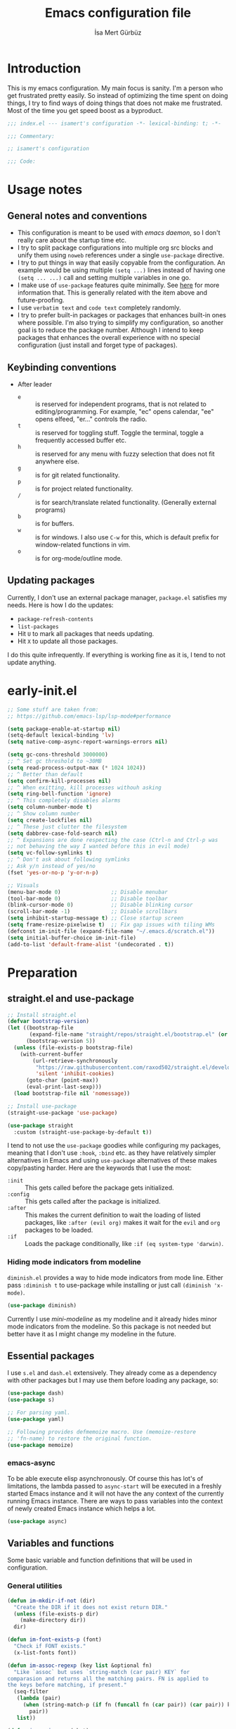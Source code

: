 #+TITLE: Emacs configuration file
#+AUTHOR: İsa Mert Gürbüz
#+BABEL: :cache yes
#+PROPERTY: header-args :tangle yes :noweb yes
#+PROPERTY: header-args:emacs-lisp :lexical yes
#+STARTUP: overview
#+OPTIONS: toc:3

* Introduction
This is my emacs configuration. My main focus is sanity. I'm a person who get frustrated pretty easily. So instead of optimizing the time spent on doing things, I try to find ways of doing things that does not make me frustrated. Most of the time you get speed boost as a byproduct.

#+begin_src emacs-lisp
  ;;; index.el --- isamert's configuration -*- lexical-binding: t; -*-

  ;;; Commentary:

  ;; isamert's configuration

  ;;; Code:
#+end_src

* Usage notes
** General notes and conventions
- This configuration is meant to be used with /emacs daemon/, so I don't really care about the startup time etc.
- I try to split package configurations into multiple org src blocks and unify them using ~noweb~ references under a single =use-package= directive.
- I try to put things in way that easily copyable from the configuration. An example would be using multiple =(setq ...)= lines instead of having one =(setq ... ...)= call and setting multiple variables in one go.
- I make use of =use-package= features quite minimally. See [[id:3d974e67-11fc-4f07-8cd4-ec6fd63152c4][here]] for more information that. This is generally related with the item above and future-proofing.
- I use =verbatim text= and ~code text~ completely randomly.
- I try to prefer built-in packages or packages that enhances built-in ones where possible. I'm also trying to simplify my configuration, so another goal is to reduce the package number. Although I intend to keep packages that enhances the overall experience with no special configuration (just install and forget type of packages).

** Keybinding conventions
- After leader
  - =e= :: is reserved for independent programs, that is not related to editing/programming. For example, "ec" opens calendar, "ee" opens elfeed, "er..." controls the radio.
  - =t= :: is reserved for toggling stuff. Toggle the terminal, toggle a frequently accessed buffer etc.
  - =h= :: is reserved for any menu with fuzzy selection that does not fit anywhere else.
  - =g= :: is for git related functionality.
  - =p= :: is for project related functionality.
  - =/= :: is for search/translate related functionality. (Generally external programs)
  - =b= :: is for buffers.
  - =w= :: is for windows. I also use =C-w= for this, which is default prefix for window-related functions in vim.
  - =o= :: is for org-mode/outline mode.
** Updating packages
Currently, I don't use an external package manager, =package.el= satisfies my needs. Here is how I do the updates:
- =package-refresh-contents=
- =list-packages=
- Hit =U= to mark all packages that needs updating.
- Hit =X= to update all those packages.

I do this quite infrequently. If everything is working fine as it is, I tend to not update anything.

* early-init.el
#+begin_src emacs-lisp :tangle ~/.emacs.d/early-init.el
  ;; Some stuff are taken from:
  ;; https://github.com/emacs-lsp/lsp-mode#performance

  (setq package-enable-at-startup nil)
  (setq-default lexical-binding 'lv)
  (setq native-comp-async-report-warnings-errors nil)

  (setq gc-cons-threshold 3000000)
  ;; ^ Set gc threshold to ~30MB
  (setq read-process-output-max (* 1024 1024))
  ;; ^ Better than default
  (setq confirm-kill-processes nil)
  ;; ^ When exitting, kill processes withouh asking
  (setq ring-bell-function 'ignore)
  ;; ^ This completely disables alarms
  (setq column-number-mode t)
  ;; ^ Show column number
  (setq create-lockfiles nil)
  ;; ^ These just clutter the filesystem
  (setq dabbrev-case-fold-search nil)
  ;; ^ Expansions are done respecting the case (Ctrl-n and Ctrl-p was
  ;; not behaving the way I wanted before this in evil mode)
  (setq vc-follow-symlinks t)
  ;; ^ Don't ask about following symlinks
  ;; Ask y/n instead of yes/no
  (fset 'yes-or-no-p 'y-or-n-p)

  ;; Visuals
  (menu-bar-mode 0)                ;; Disable menubar
  (tool-bar-mode 0)                ;; Disable toolbar
  (blink-cursor-mode 0)            ;; Disable blinking cursor
  (scroll-bar-mode -1)             ;; Disable scrollbars
  (setq inhibit-startup-message t) ;; Close startup screen
  (setq frame-resize-pixelwise t)  ;; Fix gap issues with tiling WMs
  (defconst im-init-file (expand-file-name "~/.emacs.d/scratch.el"))
  (setq initial-buffer-choice im-init-file)
  (add-to-list 'default-frame-alist '(undecorated . t))
#+end_src
* Preparation
** straight.el and use-package

#+begin_src emacs-lisp
  ;; Install straight.el
  (defvar bootstrap-version)
  (let ((bootstrap-file
         (expand-file-name "straight/repos/straight.el/bootstrap.el" (or (ignore-errors straight-base-dir) user-emacs-directory)))
        (bootstrap-version 5))
    (unless (file-exists-p bootstrap-file)
      (with-current-buffer
          (url-retrieve-synchronously
           "https://raw.githubusercontent.com/raxod502/straight.el/develop/install.el"
           'silent 'inhibit-cookies)
        (goto-char (point-max))
        (eval-print-last-sexp)))
    (load bootstrap-file nil 'nomessage))

  ;; Install use-package
  (straight-use-package 'use-package)

  (use-package straight
    :custom (straight-use-package-by-default t))
#+END_SRC

I tend to not use the =use-package= goodies while configuring my packages, meaning that I don't use =:hook=, =:bind= etc. as they have relatively simpler alternatives in Emacs and using =use-package= alternatives of these makes copy/pasting harder. Here are the keywords that I use the most:
- =:init= :: This gets called before the package gets initialized.
- =:config= :: This gets called after the package is initialized.
- =:after= :: This makes the current definition to wait the loading of listed packages, like =:after (evil org)= makes it wait for the =evil= and =org= packages to be loaded.
- =:if= :: Loads the package conditionally, like =:if (eq system-type 'darwin)=.

*** Hiding mode indicators from modeline
~diminish.el~ provides a way to hide mode indicators from mode line. Either pass ~:diminish t~ to use-package while installing or just call ~(diminish 'x-mode)~.

#+BEGIN_SRC emacs-lisp
  (use-package diminish)
#+END_SRC

Currently I use [[mini-modeline]] as my modeline and it already hides minor mode indicators from the modeline. So this package is not needed but better have it as I might change my modeline in the future.

** Essential packages
I use =s.el= and =dash.el= extensively. They already come as a dependency with other packages but I may use them before loading any package, so:

#+begin_src emacs-lisp
  (use-package dash)
  (use-package s)

  ;; For parsing yaml.
  (use-package yaml)

  ;; Following provides defmemoize macro. Use (memoize-restore
  ;; 'fn-name) to restore the original function.
  (use-package memoize)
#+end_src

*** emacs-async
To be able execute elisp asynchronously. Of course this has lot's of
limitations, the lambda passed to ~async-start~ will be executed in a
freshly started Emacs instance and it will not have the any context of
the currently running Emacs instance. There are ways to pass variables
into the context of newly created Emacs instance which helps a lot.

#+begin_src emacs-lisp
  (use-package async)
#+end_src

** Variables and functions
Some basic variable and function definitions that will be used in configuration.

*** General utilities
#+BEGIN_SRC emacs-lisp
  (defun im-mkdir-if-not (dir)
    "Create the DIR if it does not exist return DIR."
    (unless (file-exists-p dir)
      (make-directory dir))
    dir)

  (defun im-font-exists-p (font)
    "Check if FONT exists."
    (x-list-fonts font))

  (defun im-assoc-regexp (key list &optional fn)
    "Like `assoc` but uses `string-match (car pair) KEY` for
  comparasion and returns all the matching pairs. FN is applied to
  the keys before matching, if present."
    (seq-filter
     (lambda (pair)
       (when (string-match-p (if fn (funcall fn (car pair)) (car pair)) key)
         pair))
     list))

  (defun im-region-or (what)
    "Returns currently selected string or WHAT-at-point string. WHAT
  can be 'symbol 'word or a function that returns string etc."
    (cond
     ((use-region-p) (buffer-substring-no-properties (region-beginning) (region-end)))
     ((functionp what) (funcall what))
     ((symbolp what) (thing-at-point what t))
     (t what)))

  (defun im-inner-back-quote-at-point ()
    "Return text inside the back quotes at point."
    (let ((bounds (evil-inner-back-quote)))
      (buffer-substring-no-properties
       (nth 0 bounds)
       (nth 1 bounds))))

  (defun im-shell-command-to-string (cmd)
    "Like `shell-command-to-string' but only stdout is returned."
    (string-trim
     (with-output-to-string
       (with-current-buffer standard-output
         (process-file
          shell-file-name nil '(t nil)  nil shell-command-switch
          cmd)))))

  (defun im-serialize-into-file (file data)
    (with-temp-file (expand-file-name file)
      (prin1 data (current-buffer))))

  (defun im-deserialize-from-file (file)
    (let ((fpath (expand-file-name file)))
      (when (and (file-exists-p fpath))
        (with-temp-buffer
          (insert-file-contents fpath)
          (goto-char (point-min))
          (read (current-buffer))))))

  ;; TODO Add a way to invalidate the file after given date
  (defmacro defmemoizefile (name arglist file &rest body)
    "Like a normal memoize function but persist the memoize cache to
  a file so that when Emacs is opened freshly, it'll continue using
  the memoize cache."
    (declare (indent 3) (doc-string 4))
    (let ((origfn (intern (concat (symbol-name name) "---defmemoizefile-origfn")))
          (memoizemap (intern (concat (symbol-name name) "---defmemoizefile-memoizemap"))))
      `(progn
         (setq ,memoizemap (make-hash-table :test 'equal))
         (when (file-exists-p (expand-file-name ,file))
           (setq ,memoizemap (im-deserialize-from-file ,file)))

         (defun ,origfn ,arglist
           ,@body)

         (defun ,name (&rest ___args)
           (if-let ((memoizedresult (gethash ___args ,memoizemap)))
               memoizedresult
             (let ((___result (apply #',origfn ___args)))
               (map-put! ,memoizemap ___args ___result)
               (im-serialize-into-file ,file ,memoizemap)
               ___result))))))

  (defun im-select-window-with-buffer (buffer-name)
    "Select the first visible window that matches given BUFFER-NAME."
    (declare (indent 1))
    (--first
     (-as-> (window-buffer it) buffer
            (buffer-name buffer)
            (when (string-match buffer-name buffer)
              (select-window it)))
     (window-list)))

  (defmacro im-with-visible-buffer (buffer-name &rest body)
    "Evaluate BODY within the BUFFER-NAME that is currently visible."
    `(with-selected-window (selected-window)
       (when (im-select-window-with-buffer ,buffer-name)
         ,@body)))

  (defun im-sync-async-command-to-string (command &rest args)
    "Run async command and wait until it's finished. This may seem stupid but I had to use it."
    (with-temp-buffer
      (let ((process (apply 'start-process `("sync-async-proc" ,(current-buffer) ,command ,@args))))
        (while (process-live-p process)
          (sit-for 0.1))
        (buffer-string))))

  (defmacro let-plist (plist &rest form)
    "Like `let-alist' but for plists."
    (declare (indent 1))
    `(let-alist (transient-plist-to-alist ,plist)
       ,@form))

  (defun im-mimetype (path)
    "Return mimetype of given file at PATH."
    (string-trim (shell-command-to-string (format "file --brief --mime-type '%s'" path))))

  (defun im-to-keyword (it)
    "Convert given string or symbol to a :keyword."
    (thread-last
      (cond
       ((stringp it) it)
       ((symbolp it) (symbol-name it))
       (t (error "Trying to convert %s to symbol" it)))
      (string-remove-prefix ":")
      (concat ":")
      (downcase)
      (intern)))

  (defun im-alist-to-plist (alist)
    "Convert association list ALIST into the equivalent property-list form.
  The plist is returned.  This converts from

  \((a . 1) (b . 2) (c . 3))

  into

  \(:a 1 :b 2 :c 3)

  The original alist is not modified.

  This function is taken from `mm-decode.el' and modified."
    (let (plist)
      (while alist
        (let ((el (car alist)))
          (setq plist (cons (cdr el) (cons (im-to-keyword (car el)) plist))))
        (setq alist (cdr alist)))
      (nreverse plist)))

  (defmacro λ-interactive (&rest body)
    "Useful for defining keybindings."
    `(lambda () (interactive) ,@body))

  (defun im-kill (x &optional replace)
    (kill-new x replace)
    x)

  (defun im-force-focus-emacs ()
    "Focus Emacs frame if not focused already."
    (unless (frame-focus-state)
      (pcase system-type
        ('darwin
         (shell-command-to-string
          "osascript -e 'tell application \"System Events\" to click UI element \"Emacs\" of list 1 of application process \"Dock\"'"))
        ('gnu/linux
         (user-error "Implement this: im-force-focus-emacs")))))

  (defun im-line-count-below-cursor ()
    "Return the number of lines displayed below the cursor in the current window."
    (let ((line (line-number-at-pos)))
      (save-excursion
        (move-to-window-line 0)
        (- (window-height) (- line (line-number-at-pos))))))
#+end_src

*** Elisp utils
#+begin_src emacs-lisp
  (defmacro im-tap (form)
    `(let ((result ,form))
       (message "[im-tap :: %s] → %s" ,(prin1-to-string form) result)
       result))

  (defun im-debug (thing)
    "Like `im-tap' but uses `pp-display-expression' to display the
  result instead of `message'."
    (pp-display-expression thing "*im-debug*")
    thing)

  (defmacro im-append! (lst item)
    "Append ITEM to end of the LST.
  Modifies LST. Only meant to be used in configuration."
    `(setq ,lst (append ,lst (list ,item))))

  (defun im-elisp-find-file-prefix ()
    "Extract prefix from defgroup statement in current buffer.
  I use this in my `defun' snippet via yasnippet."
    (or (save-excursion
          (goto-char (point-min))
          (when (search-forward-regexp ":prefix \"\\(.*\\)\"" nil t)
            (match-string 1)))
        "im-"))
#+end_src
*** Clipboard functions
#+begin_src emacs-lisp
  (defun im-clipboard-command ()
    "Get clipboard command for current system.
        The returned command directly puts the image data into stdout."
    (cond
     ((locate-file "xclip" exec-path) "xclip -selection clipboard -target image/png -out")
     ((locate-file "pngpaste" exec-path) "pngpaste -")))

  (defun im-clipboard-contains-image-p ()
    "Check whether the clipboard has image or not."
    (pcase system-type
      ('gnu/linux (s-contains? "image/" (im-sync-async-command-to-string "xclip" "-o" "-sel" "c" "-t" "TARGETS")))
      ('darwin (eq (shell-command "pngpaste - &>/dev/null") 0))))

  (defun im-save-clipboard-image-to-file (file)
    "Save the image in clipboard (if there is any) to given FILE.
    Also see `im-clipboard-contains-image-p' to check if there is one."
    (interactive "FFile to save the image: ")
    (shell-command (format "%s > %s" (im-clipboard-command) file)))
#+end_src
*** User input
#+begin_src emacs-lisp
  (cl-defun im-get-input (&key (mode #'org-mode)
                                    (init "")
                                    on-accept
                                    on-reject
                                    pre-process)
    "Display a buffer to user to enter some input."
    (let* ((buffer (get-buffer-create "*isamert-input*"))
           (success-handler (lambda ()
                              (interactive)
                              (let ((pre-proc-result (when pre-process
                                                       (with-current-buffer buffer
                                                         (funcall pre-process))))
                                    (result (substring-no-properties (buffer-string))))
                                (kill-buffer buffer)
                                (if pre-process
                                    (funcall on-accept result pre-proc-result)
                                  (funcall on-accept result)))))
           (reject-handler (lambda ()
                             (interactive)
                             (kill-buffer buffer)
                             (when on-reject
                               (funcall on-reject)))))
      (switch-to-buffer buffer)
      (with-current-buffer buffer
        (funcall mode)
        (use-local-map (copy-keymap (current-local-map)))
        (local-set-key (kbd "C-c C-c") success-handler)
        (local-set-key (kbd "C-c C-k") reject-handler)
        (setq header-line-format "Hit `C-c C-c' to save `C-c C-k' to reject.")
        (insert init))))

  (defun im-alist-completing-read (prompt alist &optional initial)
    "Like `completing-read' but returns value of the selected key in given ALIST."
    (alist-get
     (completing-read prompt alist nil nil initial)
     alist nil nil #'equal))

  (cl-defun im-completing-read
      (prompt objects &key (formatter #'identity) category (sort? t) def multiple?)
    "Provide an interactive completion interface for selecting an item from a list of objects.

  - PROMPT: The prompt string to display to the user.
  - OBJECTS: A list of objects to choose from.
  - FORMATTER: (Optional) A function that formats each object
    before displaying it to the user. The default is `'identity',
    which means no formatting.
  - CATEGORY: (Optional) A category symbol associated with the
    completion. This can be used to provide additional completion
    behavior.
  - SORT?: (Optional) A boolean value indicating whether the
    completion list should be sorted. The default is t.
  - DEF: (Optional) The default value to return if no selection is
    made. If multiple selections are allowed, this value will be
    returned as a list.
  - MULTIPLE?: (Optional) A boolean value indicating whether
    multiple selections are allowed. The default is `nil`.

  If MULTIPLE? is nil, this function returns the selected object
  from the completion list. If MULTIPLE? is t, this function
  returns a list of selected objects. If no selection is made, the
  DEF value is returned."
    (let* ((object-table
            (make-hash-table :test 'equal :size (length objects)))
           (object-strings
            (mapcar
             (lambda (object)
               (let ((formatted-object (funcall formatter object)))
                 (puthash formatted-object object object-table)
                 (propertize formatted-object 'empv-item object)))
             objects))
           (selected
            (funcall
             (if multiple? #'completing-read-multiple #'completing-read)
             (format "%s " prompt)
             (lambda (string predicate action)
               (if (eq action 'metadata)
                   `(metadata
                     ,(when category (cons 'category category))
                     ,@(unless sort?
                         '((display-sort-function . identity)
                           (cycle-sort-function . identity))))
                 (complete-with-action
                  action object-strings string predicate))))))
      (if multiple?
          (or (mapcar (lambda (it) (gethash it object-table)) selected) def)
        (gethash selected object-table (or def selected)))))


  (defun im-dmenu (prompt items &rest ignored)
    "Like `completing-read' but instead use dmenu.
  Useful for system-wide scripts."
    (with-temp-buffer
      (thread-first
        (cond
         ((functionp items)
          (funcall items "" nil t))
         ((listp (car items))
          (mapcar #'car items))
         (t
          items))
        (string-join "\n")
        string-trim
        insert)
      (shell-command-on-region
       (point-min)
       (point-max)
       (pcase system-type
         ('gnu/linux (format "rofi -dmenu -fuzzy -i -p '%s'" prompt))
         ('darwin "choose"))
       nil t "*im-dmenu error*" nil)
      (string-trim (buffer-string))))

  (cl-defmacro im-output-select
      (&key cmd prompt keep-order (formatter 'it) (split "\n") (drop 0) (filter t) (map 'it) (do 'it) category)
    "Run given CMD and do a `completing-read' on it.
  This macro is intended to quicken up the process of running a
  shell command and doing a completing-read on it and then using
  the result in another context, possibly on another shell
  command."
    `((lambda (it) ,do)
      (im-completing-read
       ,prompt
       (seq-map-indexed
        (lambda (it idx) ,map)
        (seq-filter
         (lambda (it) ,filter)
         (seq-drop
          (s-split
           ,split
           (shell-command-to-string ,cmd)
           t)
          ,drop)))
       :formatter (lambda (it) ,formatter)
       :sort? ,(not keep-order)
       :category ,category)))

  (defun im-read-string (prompt &rest rest)
    "Like `read-string' but returns `nil' on empty input."
    (let ((result (string-trim (apply #'read-string prompt rest))))
      (if (string-equal result "")
          nil
        result)))
#+end_src

*** String utils
#+begin_src emacs-lisp
  ;; Source: https://gist.github.com/jordonbiondo/c4e22b4289be130bc59b
  (defmacro im-s-interpolated (str)
    "Elisp string interpolation.
  Uses #{elisp-code} syntax."
    (let ((exprs nil))
      (with-temp-buffer
        (insert str)
        (goto-char 1)
        (while (re-search-forward "#{" nil t 1)
          (let ((here (point))
                (emptyp (eql (char-after) ?})))
            (unless  emptyp (push (read (buffer-substring (point) (progn (forward-sexp 1) (point)))) exprs))
            (delete-region (- here 2) (progn (search-forward "}") (point)))
            (unless emptyp (insert "%s"))
            (ignore-errors (forward-char 1))))
        (append (list 'format (buffer-string)) (reverse exprs)))))

  (defun im-s-upcase-until (until s)
    "Make prefix of a string S uppercase until given char UNTIL.
  `(im-s-upcase-until \"-\" \"aha-hehe\")' -> \"AHA-hehe\""
    (let ((end (s-index-of until s)))
      (concat
       (s-upcase (substring s 0 end))
       (substring s end))))

  (defun im-string-url-case (str)
    "Convert STR to something like `a-string-appropriate-for-urls'."
    (->> (downcase str)
         (s-replace-all
          '(("," . "")
            ("'" . "")
            ("ö" . "o")
            ("ı" . "i")
            ("ğ" . "g")
            ("ü" . "u")
            ("ş" . "s")
            ("ö" . "o")
            ("ç" . "c")))
         (s-trim)
         (replace-regexp-in-string "[^a-zA-Z0-9]" "-" str)
         (replace-regexp-in-string "-+" "-")))

  (defun im-human-readable-size (size-in-bytes)
    (let* ((units '("B" "KB" "MB" "GB" "TB" "PB" "EB" "ZB" "YB"))
           (unit (car units))
           (bytes (float size-in-bytes))
           (exponent (floor (log bytes 1024))))
      (setq units (cdr units))
      (while (> exponent 0)
        (setq bytes (/ bytes 1024.0))
        (setq exponent (1- exponent))
        (setq unit (car units))
        (setq units (cdr units)))
      (format "%.2f %s" bytes unit)))
#+end_src
*** List/hash-table/vector utils
#+begin_src emacs-lisp
  (defun im-ht-to-alist (val)
    "Bad way to convert hash-tables with vectors into alists. I use
  this only for debugging."
    (cond
     ((hash-table-p val) (im-ht-to-alist (ht-to-alist val)))
     ((vectorp val) (mapcar #'im-ht-to-alist (cl-coerce val 'list)))
     ((json-alist-p val) (map-apply (lambda (key it) (cons key (im-ht-to-alist it))) val))
     ((listp val) (mapcar (lambda (key it) (cons key (im-ht-to-alist it))) val))
     (t val)))
#+end_src
*** Quick table
#+begin_src emacs-lisp
  (cl-defun im-output-to-tabulated-list (str &key buffer (sep " "))
    (with-current-buffer buffer
      (let* ((lines (s-split "\n" str t))
             (header-items (s-split sep (car lines) t))
             (header (cl-coerce (--map (list it (/ 100 (length header-items)) nil) header-items) 'vector))
             (rows (thread-last lines
                     (-drop 1)
                     (--map-indexed (list (number-to-string it-index) (coerce (s-split sep it t) 'vector))))))
        (tabulated-list-mode)
        (setq tabulated-list-format header)
        (setq tabulated-list-entries rows)
        (setq tabulated-list-padding 4)
        (tabulated-list-init-header)
        (tabulated-list-print t))
      (switch-to-buffer buffer)))
#+end_src
*** API call
This function is for doing easy REST calls and it uses plists for everything because it's more readable and easier to type than alists (but you can still use alists if you want or need to). I use this to quickly prototype stuff in elisp.

#+begin_src emacs-lisp
  (cl-defun im-request
      (endpoint
       &rest params
       &key (-type "GET") (-headers) (-data) (-params) (-async?) (-success) (-raw)
       &allow-other-keys)
    "Like `request' but plist and JSON oriented. JSON responses are
  automatically parsed, query parameters are constructed from
  top-level keywords, request body can be a plist (which will be
  serialized into JSON). Examples:

      (im-request \"some/endpoint\")

  With url parameters:

      (im-request \"...\" :query \"test\" :page 3 :page_size 15)

  If you want to pass an alist as url params:

      (im-request \"...\" :-params '((query . \"test\") (page . 3) (page_size . 15)))

  POST with json body:

      (im-request \"...\" :-type 'POST :-data '(:key1 1 :key2 2))

  With some HTTP headers:

      (im-request \"...\" :-headers '(:Authorization \"Bearer e21ewqfasdwtkl\"))

  Async request:

      (im-request \"...\"
        :-async? t
        :-success (cl-function
                    (lambda (&key data &allow-other-keys)
                      ...use the parsed json DATA...)))
  "
    (interactive (list (read-string "URL: ") :-raw t))
    (declare (indent defun))
    (let (json
          (json-object-type 'alist)
          (json-array-type #'list)
          (json-key-type 'symbol))
      ;; Remove request related items from params list
      (dolist (key '(:-type :-headers :-data :-params :-async? :-success :-raw))
        (cl-remf params key))

      (request
        endpoint
        :type -type
        ;; TODO Maybe roll my own plist-to-alist function
        :headers (cond
                  ((and -headers (json-alist-p -headers)) -headers)
                  ((and -headers (json-plist-p -headers)) (transient-plist-to-alist -headers))
                  (t nil))
        :parser (if -raw #'buffer-string #'json-read)
        :success (if -async?
                     -success
                   (cl-function
                    (lambda (&key data &allow-other-keys)
                      (setq json data))))
        :error (cl-function
                (lambda (&key status data &allow-other-keys)
                  (user-error "STATUS: %s, DATA: %s," status data)))
        :sync (not -async?)
        :data (cond
               ((and -data (json-alist-p -data)) -data)
               ((and -data (json-plist-p -data)) (transient-plist-to-alist -data))
               ((stringp -data) -data)
               (t nil))
        :params (cond
                 ((and -params (json-alist-p -params)) -params)
                 ((and -params (json-plist-p params)) (transient-plist-to-alist -params))
                 (t (transient-plist-to-alist params))))
      (when (called-interactively-p 'interactive)
        (with-current-buffer (get-buffer-create "*im-request-response*")
          (erase-buffer)
          (insert json)
          (json-pretty-print-buffer)
          (json-ts-mode)
          (switch-to-buffer-other-window (current-buffer))
          (goto-char (point-min))))
      json))
#+end_src
*** URL/web utils
#+begin_src emacs-lisp
  (defun im-url-parse-title ()
    (dom-text (car (dom-by-tag (libxml-parse-html-region (point-min) (point-max)) 'title))))

  (defun im-url-get-title (url)
    "Get title of the URL."
    (with-current-buffer (url-retrieve-synchronously url :silent :inhibit-cookies)
      (im-url-parse-title)))

  (defun im-url-get-title-async (url cb)
    "Get title of the URL, async."
    (url-retrieve
     url
     (lambda (_status)
       (funcall cb (im-url-parse-title))
       (kill-buffer))
     nil :silent :inhibit-cookies))

  (defmacro with-default-browser (&rest body)
    `(let* ((browse-url-handlers nil)
            (browse-url-browser-function browse-url-secondary-browser-function))
       ,@body))

  (defun im-json-encode-and-show (obj)
    "Show given elisp OBJ as pretty printed JSON."
    (switch-to-buffer-other-window (get-buffer-create "*raw-pretty*"))
    (insert (json-encode obj))
    (json-pretty-print-buffer)
    (json-ts-mode))

  (defun im-url? (url)
    "Check if given URL is really an URL or not."
    (or (s-match "^\\(https?\\|file\\)://\\|www." url)
        (s-match "\\.\\(org\\|net\\|com\\)$" url)))
#+end_src
*** Other
#+begin_src emacs-lisp
  (defun im-kill-this-buffer ()
    "Kill current buffer.
  Function `kill-this-buffer' does not work reliably.  See
  documentation of it."
    (interactive)
    (kill-buffer (current-buffer)))

  (defun im-add-to-path (path)
    "Add given PATH to PATH variable.
  Useful for adding something to Emacs' PATH without restarting it."
    (interactive "sPath: ")
    (add-to-list 'exec-path (expand-file-name path))
    (setenv "PATH" (concat (getenv "PATH") ":" (expand-file-name path))))
#+end_src
*** File operations
#+begin_src emacs-lisp
  (defun im-latest-file (&optional path)
    "Get latest file in PATH."
    (car (directory-files (or path default-directory) 'full "^\\([^.]\\|\\.[^.]\\|\\.\\..\\)" #'file-newer-than-file-p)))

  (defun im-directory-files-recursively (dir regexp)
    "Faster alternative to `directory-files-recursively'."
    (->>
     (format
      "fd '%s' '%s' --type file --maxdepth 4 --absolute-path"
      regexp
      (expand-file-name dir))
     (shell-command-to-string)
     (s-trim)
     (s-split "\n")))
#+end_src
** Load path
Add =~/.emacs.d/load/= to =load-path=. I have extra configuration kept in this path.

#+begin_src emacs-lisp
  (defconst im-load-path (expand-file-name "~/.emacs.d/load/"))
  (add-to-list 'load-path im-load-path)
#+end_src

Also load ~isamert-secrets~ from =load-path=. I'll be utilizing some variables defined here throughout my configuration. It contains some api-keys, some tokens or some passwords etc. that I don't want to leak into public. Instead of doing mutations on an external hidden script, I define variables in this external hidden script and reference them in the configuration. This way the logic stays in the public configuration file so that everyone can take a look, but only the variable itself will be hidden from the public.

#+begin_src emacs-lisp
  (load "isamert-secrets")
#+end_src

* Basics
** Overriding some defaults
#+begin_src emacs-lisp
#+end_src
*** M-Backspace should delete, instead of killing
#+begin_src emacs-lisp
  ;; https://www.emacswiki.org/emacs/BackwardDeleteWord
  (defun delete-word (arg)
    "Delete characters forward until encountering the end of a word.
  With argument, do this that many times."
    (interactive "p")
    (if (use-region-p)
        (delete-region (region-beginning) (region-end))
      (delete-region (point) (progn (forward-word arg) (point)))))

  (defun backward-delete-word (arg)
    "Delete characters backward until encountering the end of a word.
  With argument, do this that many times."
    (interactive "p")
    (delete-word (- arg)))

  (global-set-key (read-kbd-macro "<M-DEL>") 'backward-delete-word)
#+end_src

** Recent files
Save recent files. Also exclude package files that appears after installing a package or after an update from recent list.

#+BEGIN_SRC emacs-lisp
  (use-package recentf
    :straight (:type built-in)
    :defer 5
    :config
    (setq recentf-max-saved-items 500)
    (add-to-list 'recentf-exclude (format ".*\\.elc" (getenv "HOME")))
    (add-to-list 'recentf-exclude "/tmp/.*")
    (add-to-list 'recentf-exclude "/var/folders/.*")
    (recentf-mode t))

#+END_SRC

** Save minibuffer, kill-ring, search-ring history
#+begin_src emacs-lisp
  (use-package savehist
    :straight (:type built-in)
    :config
    ;; Clipboard selections are copied into the kill-ring
    (setq save-interprogram-paste-before-kill t)
    (setq savehist-additional-variables '(kill-ring search-ring regexp-search-ring))
    (setq savehist-file "~/.emacs.d/savehist")
    (savehist-mode 1))
#+end_src

** Better scrolling
*** Better settings for mouse scroll
#+BEGIN_SRC emacs-lisp
  (setq mouse-wheel-scroll-amount '(1 ((shift) . 1))) ;; one line at a time
  (setq mouse-wheel-progressive-speed nil)            ;; don't accelerate scrolling
  (setq mouse-wheel-follow-mouse 't)                  ;; scroll window under mouse
#+END_SRC

*** Mouse shortcuts for zooming
- Ctrl-Scroll to zoom in and out

#+BEGIN_SRC emacs-lisp
  (global-set-key [C-mouse-4] 'text-scale-increase)
  (global-set-key [C-mouse-5] 'text-scale-decrease)
  (global-set-key (kbd "C-+") 'text-scale-increase)
  (global-set-key (kbd "C-=") 'text-scale-decrease)
#+END_SRC

*** Conservative scrolling
If the cursor is at the end of the file, when you scroll emacs does a strange jump. This fixes it.

#+BEGIN_SRC emacs-lisp
  (setq scroll-conservatively 100) ;; When cursor reaches end, just scroll line-by-line
  ;; (setq scroll-margin 10) ;; Start scolling earlier
#+END_SRC

** Backups
Instead of having a file that ends with ~ or '# files in same directory, save all backup files in =~/.emacs.d/backups=.

#+BEGIN_SRC emacs-lisp
  (defconst im-backup-dir (im-mkdir-if-not "~/.emacs.d/backups/"))

  (setq backup-directory-alist `((".*" . ,im-backup-dir)))
  (setq auto-save-file-name-transforms `((".*" ,im-backup-dir t)))

  (setq backup-by-copying t)
  ;; ^ Don't delink hardlinks
  (setq version-control t)
  ;; ^ Use version numbers on backups
  (setq delete-old-versions t)
  ;; ^ Automatically delete excess backups
  (setq kept-new-versions 20)
  ;; ^ How many of the newest versions to keep
  (setq kept-old-versions 5)
  ;; ^ How many of the old versions to keep
#+END_SRC

** Remove trailing space before save
#+BEGIN_SRC emacs-lisp
  (add-hook 'before-save-hook 'delete-trailing-whitespace)
#+END_SRC

** Make script files executable automatically
#+begin_src emacs-lisp
  (add-hook 'after-save-hook #'executable-make-buffer-file-executable-if-script-p)
  (with-eval-after-load 'ob-tangle
    (add-hook 'org-babel-post-tangle-hook #'executable-make-buffer-file-executable-if-script-p))
#+end_src

** Automatically run some commands after saving specific files
This is like =autocmd BufWritePost= of vim. When a particular file is edited, I want to make sure a command runs after the save.

#+BEGIN_SRC emacs-lisp
  (defvar im-run-after-save-alist
    '(("~/.\\(Xresources\\|Xdefaults\\)" . "xrdb %; notify-send 'xrdb updated'")
      ("~/.Xresources.d/.*"              . "xrdb ~/.Xresources; notify-send 'xrdb updated'")
      ("~/.config/sxhkd/sxhkdrc"         . "pkill -USR1 -x sxhkd; notify-send 'sxhkd updated'")
      ("~/.config/skhd/skhdrc"           . "skhd --reload; osascript -e 'display notification \"skhd updated\"'")
      ("~/.config/kmonad-linux.kbd"      . "systemctl --user restart kmonad"))
    "File association list with their respective command.")

  (add-hook 'after-save-hook #'im-post-save-run-command)
  (with-eval-after-load 'ob-tangle
    (add-hook 'org-babel-post-tangle-hook #'im-post-save-run-command))

  (defun im-post-save-run-command ()
    "Execute the specified command after saving specified file."
    (when-let* ((fname (buffer-file-name))
                (match (im-assoc-regexp fname im-run-after-save-alist #'expand-file-name)))
      (mapcar
       (-lambda ((_ . command))
         (cond
          ((stringp command)
           (shell-command (s-replace "%" fname command)))
          ((functionp command)
           (funcall command fname))
          (t
           (message ">> Wrong specification in `im-run-after-save-alist' for %s" fname))))
       match)))
#+END_SRC

** repeat-mode
Enables you to have repeatable keybindings.

#+begin_src emacs-lisp
  (use-package repeat
    :straight (:type built-in)
    :hook (after-init . repeat-mode))

  (defmacro im-make-repeatable (name &rest rest)
    "Put given pairs in a keymap and mark them as repeatable."
    (declare (indent 1))
    (let ((pairs (-partition 2 rest))
          (map-name (intern (format "im-repeat-map-for-%s" name))))
      `(progn
         (defvar ,map-name
           (let ((map (make-sparse-keymap)))
             ,@(--map `(define-key map (kbd ,(car it)) ',(cadr it)) pairs)
             map))
         (--each ',(-map #'cadr pairs)
           (put it 'repeat-map ',map-name)))))
#+end_src

* Visuals
** General
#+begin_src emacs-lisp
  ;; Disable menubar
  (menu-bar-mode 0)
  ;; Wrap long lines
  (global-visual-line-mode t)
  ;; Highlight current line
  (global-hl-line-mode t)
  ;; Disable global-hl-line-mode in eshell, ansi-term, vterm

  (defun im-disable-hl-line-mode-for-buffer ()
    "Disable `global-hl-line-mode' for current buffer only.
  I explicitly disable this mode for some modes in my configuration
  using this function."
    (setq-local global-hl-line-mode nil))
#+end_src

** Fonts and theme
#+BEGIN_SRC emacs-lisp
  (use-package doom-themes)
  (use-package modus-themes)
  (use-package ef-themes)

  (defconst im-theme 'modus-vivendi)
  (defconst im-fonts '("Iosevka Comfy Motion" "Iosevka Comfy" "Iosevka Nerd Font"))
  (defconst im-font-height (pcase system-type ('gnu/linux 138) ('darwin 160)))

  (defun im-set-font-and-theme-config ()
    "Configure font and theme."
    (interactive)
    ;; Set the first avilable font from the `im-fonts' list
    (ignore-errors
      (let ((font (->>
                   im-fonts
                   (-filter #'im-font-exists-p)
                   car)))
        (set-face-attribute 'default nil
                            :font font
                            :weight 'normal
                            :width 'normal
                            :height im-font-height))
      ;; ...and load the theme
      (load-theme im-theme t)))

  (defun im-set-font-and-theme-config-in-frame (frame)
    (with-selected-frame frame
      (im-set-font-and-theme-config)))

  (if (daemonp)
      ;; Following sets font/font-size for each emacsclients frame
      (add-hook
       'after-make-frame-functions
       #'im-set-font-and-theme-config-in-frame)
    ;; Not in daemon mode, set theme etc directly
    (im-set-font-and-theme-config))
#+END_SRC

** prettify-symbols-mode
I make use of this mode quite frequently throughout the configuration.

#+begin_src emacs-lisp
  (setq prettify-symbols-unprettify-at-point t)

  (defmacro im-prettify-mode (mode pairs)
    "Prettify given PAIRS in given MODE.
  Just a simple wrapper around `prettify-symbols-mode`"
    (declare (indent 1))
    (let ((hook (intern (concat (symbol-name mode) "-prettify-symbols-hook"))))
      `(progn
         (defun ,hook ()
           (setq prettify-symbols-alist `(,@prettify-symbols-alist ,@',(eval pairs)))
           (prettify-symbols-mode 1))
         (add-hook ',mode #',hook))))
#+end_src

** fira-code-mode (font ligatures)
This adds Fira Code ligatures into Emacs, meaning that it prettifies well-known code symbols. This mode also saves the length of the chars, so it does not break spacing.
- After the first install, you need to call =fira-code-mode-install-fonts= and then maybe restart Emacs etc.

#+begin_src emacs-lisp :tangle no
  ;; FIXME: having problems with X forwarding
  (use-package fira-code-mode
    :hook
    ((prog-mode org-mode) . fira-code-mode)
    :config
    (setq fira-code-mode-disabled-ligatures '(":" "x" "[]")))
#+end_src

** Pages & page-break-lines & repeat-mode
You can jump between /pages/ by using ~C-x [~ and ~C-x ]~. See [[https://www.gnu.org/software/emacs/manual/html_node/emacs/Pages.html][this]] for more information.

#+begin_src emacs-lisp
  (define-advice forward-page (:after (&rest _) recenter-buffer)
    "Recenter the page after doing a forward-page. This is always
  what I want."
    (when (cl-find this-command '(backward-page forward-page))
      (recenter nil)))
#+end_src

Displays ~^L~ (page breaks) as full-width straight lines:

#+begin_src emacs-lisp
  (use-package page-break-lines
    :hook ((emacs-lisp-mode . page-break-lines-mode)
           (lisp-mode . page-break-lines-mode)
           (lisp-data-mode . page-break-lines-mode)
           (scheme-mode . page-break-lines-mode)
           (compilation-mode . page-break-lines-mode)
           (outline-mode . page-break-lines-mode)
           (clojure-mode . page-break-lines-mode)
           (help-mode . page-break-lines-mode)))
#+end_src

After doing ~C-x [,]~ you can continue spamming ~[~ or ~]~ to jump prev/next pages with the help of ~repeat-mode~.

** Frame title
Make window title contain buffer name so it's easier to identify windows. I use ~rofi~ to switch between windows in my DE, so it helps to have buffer name in window title.

#+BEGIN_SRC emacs-lisp
  (setq frame-title-format "%b - emacs")
#+END_SRC

** Parentheses
*** Matching
Just enable parenthesis matching.

#+BEGIN_SRC emacs-lisp
  (use-package show-paren
    :straight (:type built-in)
    :hook (prog-mode . show-paren-local-mode)
    :config
    (setq show-paren-style 'parenthesis))
#+END_SRC

*** Rainbow
Colors parentheses depending on their dept.

#+BEGIN_SRC emacs-lisp
  (use-package rainbow-delimiters
    :hook (prog-mode . rainbow-delimiters-mode))
#+END_SRC

** Highlight trailing spaces
- Following highlights trailing spaces. Also see: [[Remove trailing space before save]]

#+BEGIN_SRC emacs-lisp
  (use-package whitespace
    :hook (after-init . global-whitespace-mode)
    :config
    (setq whitespace-style '(face empty tabs trailing))
    (setq whitespace-global-modes '(not org-mode markdown-mode vterm-mode magit-log-mode nov-mode eshell-mode dired-mode dirvish-mode w3m-mode)))

  (defun im-whitespace-mode-toggle ()
    "Toggle between more and less agressive whitespace modes.
  Toggles between showing every whitespace (tabs, spaces, newlines
  etc.) and only showing trailing spaces and tabs.  By default I use
  the latter but sometimes I want to see everything and the
  function helps me go between these modes easily."
    (interactive)
    (if (member 'spaces whitespace-style)
        (setq whitespace-style '(face empty tabs trailing))
      (setq whitespace-style '(face tabs spaces trailing lines space-before-tab newline indentation empty space-after-tab space-mark tab-mark newline-mark)))
    (whitespace-mode 0)
    (whitespace-mode 1))
#+END_SRC

** Spaces instead of tabs
#+BEGIN_SRC emacs-lisp
  (setq-default tab-width 2)
  (setq-default indent-tabs-mode nil)
#+END_SRC

** Shackle windows
Make some temproary windows appear at bottom. This makes buffer management so much easier. Buffers that will match given regex will appear at bottom while covering the given amount of screen.

#+BEGIN_SRC emacs-lisp
  ;; SOURCE: https://www.reddit.com/r/emacs/comments/345vtl/make_helm_window_at_the_bottom_without_using_any/
  (defun im-shackle-window (name size)
    "Make the buffer NAME appear at bottom of the window, filling
    SIZE percent of the window."
    (add-to-list 'display-buffer-alist
                 `(,name
                   (display-buffer-in-side-window)
                   (inhibit-same-window . t)
                   (window-height . ,size))))

  (defun im-clear-side-windows ()
    "Clear all side windows.
  This is sometimes required to get around the error: `Cannot make
  side window the only window'"
    (interactive)
    (when (window-with-parameter 'window-side)
      (window-toggle-side-windows)))
#+END_SRC

** Miscellaneous packages
Some small packages that enriches editing experience visually. I don't enable all of them by default, I enable most of them whenever I need the functionality. I utilize an appearance [[Hydra]] to quickly toggle the functionality I need.

#+begin_src emacs-lisp
  ;; Show column guidelines
  (use-package fill-column-indicator
    :defer t)

  ;; By default Emacs scales fonts with text-scale-{increase,decrease}
  ;; per buffer. This scales fonts with
  ;; default-text-scale-{increase,decrease} globally.
  (use-package default-text-scale
    :demand t)

  ;; Highlights changed lines in git. You need to save the buffer to see
  ;; the changes.
  (use-package diff-hl
    :hook (prog-mode . diff-hl-mode))

  ;; It helps you to find your cursor when you change buffers/windows
  ;; etc with a little animation.
  ;; hl-line-mode helsp with finding the cursor. Disabled for now.
  ;; (use-package beacon
  ;;   :hook (after-init . beacon-mode)
  ;;   :config
  ;;   (setq beacon-blink-duration 0.5)
  ;;   (setq beacon-push-mark 50)
  ;;   (setq beacon-color "#9F72D9")
  ;;   (add-to-list 'beacon-dont-blink-major-modes 'dirvish-mode)
  ;;   (add-to-list 'beacon-dont-blink-major-modes 'eshell-mode))

  ;; This shows some indent guides and it's highly configurable.
  (use-package highlight-indent-guides
    :defer t
    :config
    (set-face-background 'highlight-indent-guides-odd-face "darkgray")
    (set-face-background 'highlight-indent-guides-even-face "dimgray")
    (set-face-foreground 'highlight-indent-guides-character-face "dimgray")
    (setq highlight-indent-guides-method 'bitmap)
    (setq highlight-indent-guides-bitmap-function 'highlight-indent-guides--bitmap-line))
#+end_src

* evil-mode
** Basic configuration
#+BEGIN_SRC emacs-lisp
  (use-package evil
    :demand t
    :init
    ;; Following two is required by evil-collection. It's probably wiser
    ;; to set evil-want-keybinding to t if you will not use
    ;; evil-collection
    (setq evil-want-integration t)
    (setq evil-want-keybinding nil)
    ;; This generally confuses me.
    (setq evil-jumps-cross-buffers nil)
    ;; Disable evil bindings in insert mode. This needs to be called
    ;; before loading evil mode...
    (setq evil-disable-insert-state-bindings t)
    (setq evil-undo-system 'undo-redo)
    :config
    ;; ...but I want some default evil bindings in insert mode, so just
    ;; remap them
    (evil-define-key 'insert 'global
      (kbd "C-d") #'evil-shift-left-line
      (kbd "C-t") #'evil-shift-right-line
      (kbd "C-n") #'evil-complete-next
      (kbd "C-p") #'evil-complete-previous
      (kbd "C-o") #'evil-execute-in-normal-state)

    ;; C-i interferes with TAB key, so disable it
    (setq evil-want-C-i-jump nil)
    ;; C-i is bound to TAB, so I use C-l for `evil-jump-forward'
    (evil-define-key 'normal 'global (kbd "C-l") #'evil-jump-forward)

    ;; When I paste something in visual mode, I don't want it to take
    ;; over the kill ring I also use evil-exchange, which eliminates the
    ;; need for this totally
    (setq evil-kill-on-visual-paste nil)
    ;; Over the time I found myself utilizing emacs C-u more and more,
    ;; so disable this
    (setq evil-want-C-u-scroll nil)

    ;; Make horizontal movement cross lines
    (setq-default evil-cross-lines t)

    ;; Open ex-mode with `<`> text instead of '<'> by default while
    ;; visual mode is active. This way commands will work on selected
    ;; char range instead of selected line range.
    (setq evil-ex-visual-char-range t)

    ;; This is needed for being able to use *-eval-last-sexp kind of
    ;; functions in normal mode. Elisp-related ones works out of the box
    ;; but other ones (like for Racket, Clojure etc.) are not patched by
    ;; default.
    (setq evil-move-beyond-eol t)

    ;; Makes # and * search for symbols instead of words.
    (setq evil-symbol-word-search t)

    ;; Move between visual lines instead of real lines
    (evil-define-key 'normal 'global
      (kbd "<remap> <evil-next-line>") #'evil-next-visual-line
      (kbd "<remap> <evil-previous-line>") #'evil-previous-visual-line)
    (evil-define-key 'motion 'global
      (kbd "<remap> <evil-next-line>") #'evil-next-visual-line
      (kbd "<remap> <evil-previous-line>") #'evil-previous-visual-line)

    ;; Use default yank-pop because it integrates itself with consult
    ;; The binding may seem a bit weird but it's how it's done.
    (define-key evil-normal-state-map [remap yank-pop] 'yank-pop)

    ;; Change cursor colors based on current mode.
    (setq evil-normal-state-cursor '("green" box)
          evil-visual-state-cursor '("orange" box)
          evil-emacs-state-cursor '("purple" box)
          evil-insert-state-cursor '("pink" bar)
          evil-replace-state-cursor '("red" bar)
          evil-operator-state-cursor '("red" hollow))

    (evil-mode 1))
#+END_SRC

** general.el
#+begin_src emacs-lisp
  (use-package general
    ;; Not required to be installed after evil but loading it before
    ;; causes some problems like keys not getting bound sometimes etc.
    :demand t
    :config
    (general-override-mode))

  (general-create-definer im-leader
    :prefix "<SPC>"
    ;; This is important because if you don't set it some modes will
    ;; fail to pick up leader bindings.  See:
    ;; https://github.com/noctuid/general.el/issues/190
    :keymaps 'override
    :states 'normal)

  (general-create-definer im-leader-v
    :prefix "<SPC>"
    :keymaps 'override
    :states '(normal visual))
#+end_src
** evil-collection
#+begin_src emacs-lisp
  (use-package evil-collection
    :after evil
    :config
    (evil-collection-init 'ibuffer)
    (evil-collection-init 'compile)
    (evil-collection-init 'eshell)
    (evil-collection-init 'geiser)
    (evil-collection-init 'dired)
    (evil-collection-init 'grep)
    (evil-collection-init 'replace)
    (evil-collection-init 'elfeed)
    (evil-collection-init 'consult)
    (evil-collection-init 'vterm)
    (evil-collection-init 'term)
    (evil-collection-init 'xref)
    (evil-collection-init 'magit)
    (evil-collection-init 'magit-todos)
    (evil-collection-init 'git-timemachine)
    (evil-collection-init 'calendar)
    (evil-collection-init 'w3m)
    (evil-collection-init 'eww)
    (evil-collection-init 'vc-git)
    (evil-collection-init 'vc-dir)
    (evil-collection-init 'log-view)
    (evil-collection-init 'log-edit)
    (evil-collection-init 'vc-annotate)
    (evil-collection-init 'help)
    (evil-collection-init 'Custom)
    (evil-collection-init 'imenu-list)
    (evil-collection-init 'custom)
    (evil-collection-init 'xwidget)
    <<evil-unimpaired>>)
#+end_src
** evil-unimpaired
Apparently [[evil-collection]] has a vim-unimpaired implementation already. It contains bindings like:
  - ~[<SPC>~ ~]<SPC>~ Insert newline above/below.
  - ~[b~ ~]b~ Go to prev/next buffer.
  - ~[p~, ~]p~ Paste up/down.
  - ~[e~, ~]e~ Move line up/down.
  - ~[d~, ~]d~ Delete line above/below.
  - ~[q~ ~]q~ Go to prev/next error.
  - ~[Q~ ~]Q~ Go to first/last error.
  - ~[n~ ~]n~ Go to prev/next conflict marker.
  - ~[t~ ~]t~ Go to prev/next TODO. (This is defined in [[Dummy IDE mode]])

These also support repeat-mode. You can do ~]b~ and spam ~b~ to switch buffers.

Following are my extensions:

#+name: evil-unimpaired
#+begin_src emacs-lisp :tangle no
  (evil-collection-define-key 'normal 'evil-collection-unimpaired-mode-map
    "[d" #'im-delete-line-above
    "]d" #'im-delete-line-below)

  (defun im-delete-line-above ()
    "Delete the line above."
    (interactive)
    (save-excursion
      (previous-line 1)
      (beginning-of-line)
      (kill-line)
      (when (s-blank? (s-trim (thing-at-point 'line t)))
        (kill-line))))

  (defun im-delete-line-below ()
    "Delete the line below."
    (interactive)
    (save-excursion
      (next-line 1)
      (beginning-of-line)
      (kill-line)
      (when (s-blank? (s-trim (thing-at-point 'line t)))
        (kill-line))))

  (setq evil-collection-unimpaired-want-repeat-mode-integration t)
  (evil-collection-unimpaired-setup)
#+end_src
** evil-mc (multiple cursors)
Multiple cursors for evil.

- Basics
  - =C-n= / =C-p= are used for creating cursors
  - =M-n= / =M-p= are used for moving between cursors
  - =A= and =I= creates cursors in visual selection mode as you may expect.
  - =gkk= to clear all cursors.

- To be able to create cursors at arbitrary positions:
  - =gkp= to pause all cursors. (Your main cursors moves freely while mc cursors stays still)
  - =gkr= to resume paused cursors.
  - =gkh= create a cursor at the point of main cursor. (Use after =gkp=).

#+begin_src emacs-lisp
  (use-package evil-mc
    :after evil
    :general
    (:states '(normal visual) :keymaps 'evil-mc-key-map
     "gr" nil
     ;; Add my bindings using "gc"
     "gcc" #'evil-mc-undo-all-cursors
     "gcp" #'evil-mc-pause-cursors
     "gcr" #'evil-mc-resume-cursors
     "gch" #'evil-mc-make-cursor-here)
    (:states 'visual
     "A" #'evil-mc-make-cursor-in-visual-selection-end
     "I" #'evil-mc-make-cursor-in-visual-selection-beg)
    :hook
    (after-init . global-evil-mc-mode))
#+end_src

** evil-surround
- Change surroundings. Do =cs"'= to turn ="Hello world!"= into ='Hello world!'=.
  - ='Hello world!'= ~cs'<q>~ =<q>Hello world!</q>=
  - =Hel|lo= ~ysiw"~ ="Hello"= (| is the cursor position.)
  - =Hello= ~ysw{~ ={ Hello }=  (~{[(~ adds spaces)
  - =Hello= ~ysw}~ ={Hello}=    (~}])~ does not add spaces)

- Wrap selection with ~<visual-state> S~.
- Wrap selection on new lines with ~<visual-state> gS~

#+BEGIN_SRC emacs-lisp
  (use-package evil-surround
    :after evil
    :init
    (global-evil-surround-mode 1)

    ;; Invert some default pairs
    (require 'map)
    (map-put! evil-surround-pairs-alist ?\( '("(" . ")"))
    (map-put! evil-surround-pairs-alist ?\) '("( " . " )"))
    (map-put! evil-surround-pairs-alist ?\[ '("[" . "]"))
    (map-put! evil-surround-pairs-alist ?\] '("[ " . " ]"))
    (map-put! evil-surround-pairs-alist ?\{ '("{" . "}"))
    (map-put! evil-surround-pairs-alist ?\} '("{ " . " }"))

    ;; Convert `` to `' in emacs-lisp mode
    (add-hook 'emacs-lisp-mode-hook (lambda () (push '(?` . ("`" . "'")) evil-surround-pairs-alist))))
#+END_SRC

** evil-escape
Return back to normal mode using ~jk~ from anywhere. It does not play well with multiple cursors, so use ~ESC~ to when using evil-mc related stuff.

#+BEGIN_SRC emacs-lisp
  (use-package evil-escape
    :after evil
    :config
    (setq evil-escape-key-sequence "jk") ;; Just Kidding bro, I didn't mean that *escapes*
    (setq evil-escape-delay 0.2)
    (setq evil-escape-excluded-major-modes '(magit-status-mode magit-log-mode magit-diff-mode))
    (evil-escape-mode 1))
#+END_SRC

** evil-matchit
Jump between matching tags using ~%~, like =<div>...</div>=, ={...}= etc. =ci%=, =da%= etc. works as expected.

#+BEGIN_SRC emacs-lisp
  (use-package evil-matchit
    :after evil
    :config
    (global-evil-matchit-mode 1))
#+END_SRC

** evil-goggles
~evil-goggles~ gives nice visual feedbacks while editing with evil-mode. When you do =dd=, =yw=, =ciw= or something similar, it will give a visual feedback for the selection. Feels kinda natural to have this.

#+BEGIN_SRC emacs-lisp
  (use-package evil-goggles
    :after evil
    :config
    (setq evil-goggles-duration 0.20
          evil-goggles-pulse nil
          evil-goggles-enable-change t
          evil-goggles-enable-delete t
          evil-goggles-enable-indent t
          evil-goggles-enable-yank t
          evil-goggles-enable-join t
          evil-goggles-enable-fill-and-move t
          evil-goggles-enable-paste t
          evil-goggles-enable-shift t
          evil-goggles-enable-surround t
          evil-goggles-enable-commentary t
          evil-goggles-enable-nerd-commenter t
          evil-goggles-enable-replace-with-register t
          evil-goggles-enable-set-marker t
          evil-goggles-enable-undo t
          evil-goggles-enable-redo t)
    (evil-goggles-mode)
    (evil-goggles-use-diff-faces))

#+END_SRC

** evil-snipe
- Overall better =f/F/t/T= and . Nice visual feedbacks.

#+BEGIN_SRC emacs-lisp
  (use-package evil-snipe
    :after evil
    :hook (magit-mode . turn-off-evil-snipe-override-mode)
    :demand t
    :config
    ;; (evil-snipe-mode 1) ;; This enables s/S bindings. I use those keys with avy
    (evil-snipe-override-mode 1) ;; This overrides default f/F, t/T bindings
    (setq evil-snipe-scope 'visible)
    ;; See https://github.com/hlissner/evil-snipe/issues/72
    (setq evil-snipe-skip-leading-whitespace nil))
#+END_SRC

** evil-exchange
Change two parts of the text.
- Mark some text in visual mode and do =gx=.
- Mark some other text in visual mode and do =gx= again to exchange two parts.
- You can use ~gx<motion>~ instead of visual mode too.

#+begin_src emacs-lisp
  (use-package evil-exchange
    :config
    (evil-exchange-install))
#+end_src

** evil-visualstar
With this package, you can do a visual selection and ~*~, ~#~ keys will work on them.

#+begin_src emacs-lisp
  (use-package evil-visualstar
    :after evil
    :config
    (setq evil-visualstar/persistent t)
    (global-evil-visualstar-mode 1))
#+end_src

** evil-numbers
Pretty useful for macros. Increment or decrement number at point with ~+,-~ in normal mode.

#+begin_src emacs-lisp
  (use-package evil-numbers
    :general
    (:states 'normal
     "+" #'evil-numbers/inc-at-pt
     "-" #'evil-numbers/dec-at-pt))
#+end_src

** goto-chg
- =g;= goes to the last change. (repeatable)
- There is also =gv= which selects the last selection. Not related to this package, it's a default functionality but I wanted to mention.

#+BEGIN_SRC emacs-lisp
  (use-package goto-chg
    :after evil)

  (im-make-repeatable evil-goto-chg
    ";" evil-goto-last-change)
#+END_SRC
** Custom text-objects
*** org blocks
#+begin_src emacs-lisp
  ;; There is `org-babel-mark-block' but it only works for source blocks
  ;; but this one works for everything between #begin_<> ... #end_<>.
  ;; There is also "e" object defined by evil-org, which works for quite
  ;; most things but it does not work, for example, org-ai blocks etc.

  (evil-define-text-object im-evil-inner-org-block (count &optional beg end type)
    "Select inner side of org source blocks."
    :extend-selection nil
    (im-find-hash-positions))

  (evil-define-text-object im-evil-outer-org-block (count &optional beg end type)
    "Select outer side of org source blocks."
    :extend-selection nil
    (im-find-hash-positions t))

  (define-key evil-inner-text-objects-map "#" 'im-evil-inner-org-block)
  (define-key evil-outer-text-objects-map "#" 'im-evil-outer-org-block)

  (defun im-find-hash-positions (&optional include-hash-lines)
    "Find the positions of the first line starting with '#' upwards and downwards."
    (let ((up-pos nil)
          (down-pos nil))
      ;; Search upwards for the first line starting with "#"
      (save-excursion
        (beginning-of-line)
        (while (and (not up-pos) (not (bobp)))
          (forward-line -1)
          (beginning-of-line)
          (when (looking-at "^#")
            (unless include-hash-lines
              (forward-line 1))
            (setq up-pos (point)))))
      ;; Search downwards for the first line starting with "#"
      (save-excursion
        (beginning-of-line)
        (while (and (not down-pos) (not (eobp)))
          (forward-line 1)
          (beginning-of-line)
          (when (looking-at "^#")
            (when include-hash-lines
              (forward-line 1))
            (setq down-pos (point)))))
      (list up-pos down-pos)))
#+end_src
* org-mode
** Tips etc.
- Some lesser known functions:
  - org-copy-visible :: Useful for only sending the outline. Also works with selection.
  - orgtbl-create-or-convert-from-region :: Useful for data that is separated by \t or spaces.
    - After converting to table, I can use ~org-table-sort-lines~. Alternative is using ~sort-fields~ without converting the data into table but it's not that nice to use.
    - I generally use it in combination with ~embark-collect~. Any completing-read → embark-collect → orgtbl-create-or-convert-from-region.
** org-plus-contrib
#+begin_src emacs-lisp
  <<org-personal-files>>

  (use-package org
    :mode ("\\.org\\'" . org-mode)
    :config
    (setq org-return-follows-link t)
    ;; ^ Open links with RET
    (setq org-src-fontify-natively t)
    ;; ^ Enable code highlighting in ~SRC~ blocks.
    (setq org-hierarchical-todo-statistics t)
    ;; ^ Show all children in todo statistics [1/5]
    (setq org-imenu-depth 7)
    ;; ^ include up to 7-depth headers in imenu search
    (setq org-image-actual-width nil)
    ;; ^ Disable showing inline images in full width. Now you can add `#+ATTR_*: :width 300` to resize inline images
    ;; (setq org-ellipsis "⤵")
    (setq org-ellipsis "…")
    ;; ^ Replace ... with … in collapsed sections
    (setq org-hide-emphasis-markers t)
    ;; Hide *...* /.../ etc.
    (setq org-pretty-entities t)
    (setq org-log-into-drawer t)
    ;; ^ Log into LOGBOOK drawer instead of directly loging under the heading
    (setq org-extend-today-until 3)
    ;; ^ Consider the current day to end at 3AM
    (setq org-use-effective-time t)
    ;; ^ Make timestamp processing functions aware of the previous config
    (setq org-element-use-cache nil)
    ;; ^ Cache causes bunch of random errors although disabling cache
    ;; reduces the agenda performance significantly
    (setq org-tags-column 0)
    ;; Tags starts right after the heading.
    (setq org-reverse-note-order t)
    ;; ^ I keep new notes at the beginning. This helps with that.
    (setq org-confirm-babel-evaluate nil)
    ;; ^ Don't ask permissions for evaluating code blocks
    (setq org-clock-clocked-in-display 'mode-line)
    ;; ^ Shows in the tab-bar, if tab-bar is enabled.
    (setq org-habit-show-habits nil)
    ;; ^ Speeds up agenda a bit

    ;; TODO Remove when upstream fixes this
    ;; https://github.com/minad/consult/issues/563#issuecomment-1186612641
    (defun org-show-entry-consult-a (fn &rest args)
      (when-let ((pos (apply fn args)))
        (org-fold-show-entry)))
    (advice-add 'consult-line :around #'org-show-entry-consult-a)
    (advice-add 'consult-org-heading :around #'org-show-entry-consult-a)

    (add-to-list 'org-link-abbrev-alist '("imdb" . "https://www.imdb.com/title/%s"))
    (add-to-list 'org-link-abbrev-alist '("yt" . "https://youtu.be/%s"))
    ;; ^ More info: https://orgmode.org/manual/Link-Abbreviations.html

    ;; http://www.foldl.me/2012/disabling-electric-indent-mode/
    (defun im-disable-electric-indent ()
      (set (make-local-variable 'electric-indent-functions)
           (list (lambda (arg) 'no-indent))))

    (add-hook 'org-mode-hook #'im-disable-electric-indent)

    ;; Automatically invoke `org-indent-mode' which gives nice little
    ;; indentation under subsections. It makes reading easier. This does
    ;; not add any spaces/tabs to the text file, the indentation is only
    ;; visually apparent in Emacs.
    ;; (add-hook 'org-mode-hook #'org-indent-mode t)

    <<org-lob-ingest>>
    <<org-faces>>
    <<org-refile>>
    <<org-capture>>
    <<org-icalendar>>
    <<org-babel-configuration>>
  )

  (use-package org-contrib :after org)
#+end_src

#+RESULTS:

** Keybindings
#+begin_src emacs-lisp
  (use-package evil-org
    :after (org org-agenda)
    :general
    (:keymaps 'org-mode-map :states '(normal insert)
     "<RET>" #'org-return
     "S-<return>" #'im-org-link-to-indirect-buffer)
    (im-leader
      "oyy" #'im-org-store-link-dwim
      "oa"  #'org-agenda
      "ow"  #'widen
      ;; org-capture
      "og" #'org-capture
      "oG" #'org-capture-goto-last-stored
      ;; org-clock
      "occ" #'org-clock-in
      "ocC" #'org-clock-cancel
      "ocr" #'org-clock-in-last
      "ocl" #'org-clock-in-last
      "oco" #'org-clock-out
      "ocg" #'org-clock-goto)
    (im-leader :keymaps 'org-mode-map
      ;; general
      "op"  #'org-set-property
      "oi"  #'org-toggle-inline-images
      "oI"  #'org-redisplay-inline-images
      "or"  #'org-refile
      "oR"  #'org-mode-restart
      "oh"  #'outline-show-only-headings
      "os"  #'org-schedule
      "od"  #'org-deadline
      "ov"  #'org-babel-expand-src-block
      "oq"  #'im-org-tree-to-indirect-buffer
      "oQ"  #'im-org-link-to-indirect-buffer
      "o1"  #'im-show-outline-only
      ;; link stuff
      "oyi" #'org-copy-id
      ;; src blocks etc
      "d" #'org-babel-remove-result
      "D" #'im-org-babel-remove-all-results
      "oo" #'im-org-babel-result-to-buffer
      "oe" #'org-edit-special
      "ot" #'im-org-babel-tangle-current-block
      "o-" #'org-babel-demarcate-block)
    (im-leader-v :keymaps 'org-mode-map
      "o#" #'org-insert-structure-template)
    (im-leader-v :keymaps 'org-src-mode-map
      "oe" #'org-edit-src-exit
      "oE" #'org-edit-src-abort)
    :hook
    (org-mode . evil-org-mode)
    :config
    (require 'evil-org-agenda)
    (evil-org-agenda-set-keys)
    (evil-org-set-key-theme '(textobjects insert navigation additional shift todo heading))
    (add-hook 'org-src-mode-hook #'evil-normalize-keymaps))

  (defun im-org-tree-to-indirect-buffer ()
    "Same as `org-tree-to-indirect-buffer' but let's you open
  multiple indirect buffers."
    (interactive)
    (let ((current-prefix-arg '(4)))
      (call-interactively #'org-tree-to-indirect-buffer)))

  (defmacro im-org-focused-tree-to-indirect-buffer (&rest forms)
    "Same as `org-tree-to-indirect-buffer' but let's you open
  multiple indirect buffers."
    `(let ((current-prefix-arg '(4))
           (source-buffer (current-buffer))
           target-buffer)
       (save-excursion
         (save-restriction
           (widen)
           ,@forms
           (call-interactively #'org-tree-to-indirect-buffer)
           (setq target-buffer (current-buffer))))
       ;; If the link points to another buffer, current window will start
       ;; showing that buffer. We don't want that, so we are restoring
       ;; the current buffer here:
       (set-window-buffer nil source-buffer)
       ;; Newly opened indirect buffer is not focused automatically, we
       ;; fix that here:
       (im-select-window-with-buffer (format "%s::.*" (buffer-name target-buffer)))
       (im-show-outline-only)))

  (defun im-org-link-to-indirect-buffer ()
    "Open link at point on a new indirect buffer."
    (interactive)
    ;; Force org to open the link in current window
    (with-default-browser
     (let ((org-link-frame-setup (cons (cons 'file 'find-file) org-link-frame-setup)))
       (pcase (org-element-property :type (org-element-context))
         ((or "http" "https") (org-open-at-point))
         (_ (im-org-focused-tree-to-indirect-buffer
             (org-open-at-point)))))))

  (defun im-show-outline-only ()
    "Show all headers but hide all bodies."
    (interactive)
    (save-excursion
      (goto-char (point-min))
      (outline-next-heading)
      (outline-show-branches)
      (outline-hide-body)))
#+end_src

** Personal files
#+name: org-personal-files
#+begin_src emacs-lisp  :tangle no
  (defconst watchlist-org "~/Documents/notes/watchlist.org")
  (defconst readinglist-org "~/Documents/notes/readinglist.org")
  (defconst courses-org "~/Documents/notes/courses.org")
  (defconst bullet-org "~/Documents/notes/bullet.org")
  (defconst directory-notes-org "~/Documents/notes/directory-notes.org")
  (defconst life-org "~/Documents/notes/life.org")
  (defconst reality-org "~/Documents/notes/reality.org")
  (defconst projects-org "~/Documents/notes/projects.org")
  (defconst people-org "~/Documents/notes/people.org")
  (defconst diary-org "~/Documents/notes/diary.org")
  (defconst snippets-org "~/Documents/notes/snippets.org")
  (defconst bookmarks-org "~/Documents/notes/bookmarks.org")
  (defconst work-org "~/Documents/notes/trendyol.org")
  (defconst temp-org "~/Documents/notes/temp.org")
  (defconst passwords-org "~/Documents/notes/passwords.org")
  (defconst engineering-org "~/Documents/notes/engineering.org")
  (defconst netherlands-org "~/Documents/notes/netherlands.org")

  ;; Put archive files under an archive/ directory
  ;; I don't want them to pollute my directory
  (setq org-archive-location "archive/%s_archive::")
  (setq org-directory "~/Documents/notes")
  (setq org-id-link-to-org-use-id 'create-if-interactive-and-no-custom-id)
  ;; ^ org-store-link creates an ID for header only if called interactively and if there is no custom id
  (setq org-agenda-files `(,bullet-org ,projects-org ,work-org ,people-org ,readinglist-org ,watchlist-org ,life-org ,netherlands-org))
#+end_src

#+name: org-lob-ingest
#+begin_src emacs-lisp :tangle no
  ;; With the following, I can call functions defined inside this file in other org files
  (org-babel-lob-ingest (concat org-directory "/utils.org"))
#+end_src

** Babel
*** General configuration
#+name: org-babel-configuration
#+begin_src emacs-lisp :tangle no
  ;; Allow these languages to run in code blocks
  (org-babel-do-load-languages
   'org-babel-load-languages
   '((emacs-lisp . t)
     (shell . t)
     (scheme . t)
     (python . t)
     (verb . t)
     (http . t)
     (R . t)
     (haskell . t)
     (js . t)
     (sql . t)
     (dot . t)
     (gnuplot . t)
     (plantuml . t)))

  ;; TODO: im-load-ob-lang-lazy
  ;; (defmacro im-load-ob-lang-lazy (&rest langs)
  ;;   "Like `org-babel-do-load-languages' but load them lazily using `use-package'."
  ;;   `(progn
  ;;      ,@(mapcar (lambda (lang)
  ;;                  `(use-package ,(intern (concat "ob-" (symbol-name lang)))
  ;;                     :defer t
  ;;                     :straight (:type built-in)
  ;;                     ;; TODO add view
  ;;                     :commands (,(intern (concat "org-babel-execute:" (symbol-name lang))))))
  ;;                langs)))
  ;; (im-load-ob-lang-lazy
  ;;  emacs-lisp shell scheme python verb http R haskell js sql dot gnuplot plantuml)
#+end_src
*** Helper functions
#+begin_src emacs-lisp
  ;; Some codeblocks produce image files as it's result (like dot
  ;; language). Re-executing these blocks removes the image
  ;; overlay. With this hook images are automatically updated after
  ;; code-block execution and not removed from screen.
  (add-hook 'org-babel-after-execute-hook #'im-org-redisplay-images-if-enabled)

  (defalias 'im-org-babel-split-or-wrap-src-code-block #'org-babel-demarcate-block)

  (defun im-org-babel-tangle-current-block ()
    "Tangle the current source block and all other related
  blocks (the ones that tangles into the same file).

  This function also works inside `org-edit-special' buffers."
    (interactive)
    (let ((src-edit? (org-src-edit-buffer-p))
          (current-prefix-arg '(16)))
      ;;     ^ '(4) only tangles current file, '(16) tangles all code
      ;;     blocks related to current tangle file target
      (when src-edit? (org-edit-src-exit))
      (call-interactively 'org-babel-tangle)
      (when src-edit? (org-edit-special))))

  ;; https://emacs.stackexchange.com/questions/23870/org-babel-result-to-a-separate-buffer/27190#27190
  (defun im-org-babel-result-to-buffer ()
    "A function to efficiently feed babel code block result to a separate buffer."
    (interactive)
    (org-open-at-point)
    (org-babel-remove-result))

  (defun im-org-redisplay-images-if-enabled ()
    (when org-inline-image-overlays
      (org-redisplay-inline-images)))
#+end_src

*** ob-http & verb-mode
#+begin_src emacs-lisp
  ;; Http request in org-mode babel.
  ;; You can get the generated curl command after executing the code
  ;; block, from *curl command history* buffer
  (use-package ob-http
    :straight (:host github :repo "zweifisch/ob-http")
    :after org)

  ;; An alternative to ob-http, might be better
  (use-package verb
    :straight (:host github :repo "federicotdn/verb")
    :after org
    :hook (org-mode . verb-mode))

  (defun im-curl-to-org-http (curl-str)
    "Convert CURL-STR into an ob-http block.
  More concretely this function converts given curl command (that
  is copied from Chrome/Firefox dev tools, using the `Copy as curl'
  option) into an ob-http block to be able to use all the goodies
  that is provided by ob-http."
    (interactive
     (list
      (if (use-region-p)
          (buffer-substring-no-properties (region-beginning) (region-end))
        (read-string "Curl string: "))))
    (let ((tokens (im-cmdargs-tokenize curl-str))
          (headers '())
          (request "GET")
          url
          (query-params '())
          data)
      (--each-indexed tokens
        (pcase it
          ((or "-H" "--header")
           (push (nth (1+ it-index) tokens) headers))
          ((or "-d" "--data-binary" "--data-raw")
           (setq data (nth (1+ it-index) tokens)))
          ((or "-X" "--request" "--data-raw")
           (setq request (nth (1+ it-index) tokens)))
          ;; Only supports --data-urlencode in the GET context. It will
          ;; append --data-urlencode arguments to url as query string.
          ("--data-urlencode"
           (push (nth (1+ it-index) tokens) query-params))
          ((pred (lambda (x) (s-prefix? "http" x)))
           (setq url it))))
      (when-let ((query-params)
                 (qs (url-build-query-string (--map (s-split-up-to "=" it 2) query-params))))
        (if (s-contains? "?" url)
            (setq url (concat url "&" qs))
          (setq url (concat url "?" qs))))
      (insert
       (s-trim (im-s-interpolated "#{request} #{url}\n#{(s-join \"\\n\" headers)}\n\n#{(or data \"\")}")))))

  (defun im-cmdargs-tokenize (input)
    (with-temp-buffer
      (insert input)
      (goto-char (point-min))
      (let ((tokens '()))
        (while-let ((chr (get-byte))
                    ((not (eobp))))
          (pcase chr
            ((or ?\s ?\t ?\n) (forward-char))
            (?\"
             (forward-char)
             (push
              (replace-regexp-in-string
               (regexp-quote "\\\"") "\""
               (buffer-substring
                (point)
                (1- (re-search-forward "[^\\]\"" nil t))))
              tokens))
            (?\'
             (forward-char)
             (push (buffer-substring
                    (point)
                    (1- (re-search-forward "'" nil t)))
                   tokens))
            (_ (push (buffer-substring
                      (point)
                      ;; TODO Handle eol
                      (1- (re-search-forward "[ \t]" nil t)))
                     tokens))))
        (nreverse tokens))))
#+end_src

** Exporting
*** HTML
#+BEGIN_SRC emacs-lisp
  (use-package htmlize
    :after org)
#+END_SRC

*** iCalendar settings
#+name: org-icalendar
#+BEGIN_SRC emacs-lisp :tangle no
  (setq org-icalendar-store-UID t)
  (setq org-icalendar-alarm-time 15)
  (setq org-icalendar-use-scheduled '(todo-start event-if-todo))
  (setq org-icalendar-use-deadline '(todo-due event-if-todo))
#+END_SRC

** Agenda
Some general settings.

#+begin_src emacs-lisp
  (use-package org-agenda
    :straight nil
    :after org
    :general
    (:states 'normal :keymaps 'org-agenda-mode-map
     (kbd "<RET>") #'org-agenda-switch-to
     (kbd "\t") #'org-agenda-goto
     "s" #'org-agenda-schedule
     "w" #'org-agenda-week-view
     "d" #'org-agenda-day-view
     "t" #'org-agenda-todo
     "L" #'org-agenda-log-mode
     "q" #'org-agenda-quit
     "R" #'org-agenda-clockreport-mode
     "r" #'org-agenda-redo)
    :config
    (evil-set-initial-state 'org-agenda-mode 'normal)
    (setq org-agenda-remove-tags t)
    (setq org-agenda-include-diary t)
    (setq org-agenda-use-time-grid t)
    (setq org-agenda-time-grid
          '((daily today require-timed remove-match)
            (800 900 1000 1100 1200 1300 1400 1500 1600 1700 1800 1900 2000 2100 2200 2300 2400)
            " ┄┄┄┄┄ " "┄┄┄┄┄┄┄┄┄┄┄┄┄┄┄"))
    ;; Make it open faster
    ;; https://orgmode.org/manual/Speeding-Up-Your-Agendas.html
    ;; https://orgmode.org/worg/agenda-optimization.html
    (setq org-agenda-dim-blocked-tasks nil)
    (setq org-agenda-inhibit-startup t)
    (setq org-agenda-use-tag-inheritance nil)
    (setq org-agenda-ignore-drawer-properties '(effort appt category)))
#+end_src
** ToDo keywords & faces
#+name: org-faces
#+begin_src emacs-lisp :tangle no
  ;; Add this to org files if you need:
  ;; #+TODO: TODO PROG WAITING DONE
  ;; OR
  (setq org-todo-keywords
    '((sequence "TODO(t)" "PROG(p)" "WAIT(w)" "DONE(d)")))
  ;; Now you can do C-c C-t {t,p,w,d} to set the state directly

  (setq org-todo-keyword-faces
        '(("WAIT" . (:foreground "yellow" :weight bold))
          ("PROG" . (:foreground "magenta" :weight bold :underline t))))

  (custom-set-faces
   '(org-headline-done ((t (:strike-through t))))
   '(org-agenda-done ((t (:strike-through t))))
   '(org-column ((t (:background nil))))
   '(org-scheduled-today ((t (:foreground "light green"))))

   ;; Make some stuff small
   '(org-drawer ((t (:height 0.8))))
   '(org-special-keyword ((t (:height 0.8))))
   '(org-block-end-line ((t (:height 0.8)))))

#+end_src

** org-capture
:PROPERTIES:
:ID:       4e8609e8-8485-4868-a942-35b2571d46ae
:END:
See [[https://orgmode.org/manual/Template-elements.html#Template-elements][this page]] for more detail on template elements.

#+name: org-capture
#+begin_src emacs-lisp :tangle no
  (setq
   org-capture-templates
   '(("g" "General todo/note")
     ("gi" "Study later" item
      (file+olp bullet-org "Life backlog" "Investigate")
      "- [ ] %U %(im-org-make-link-string (read-string \"URL: \"))"
      :prepend t)
     ("gt" "Life todo" entry
      (file+headline bullet-org "Life backlog")
      "** %?")
     ("gc" "Computer todo" entry
      (file+headline bullet-org "Computer backlog")
      "**  %?" :prepend t)
     ("gw" "Work todo" entry
      (file+headline bullet-org "Work backlog")
      "** TODO [#B] %?" :prepend t)
     ("gb" "Free time backlog" item
      (file+headline bullet-org "Free time backlog")
      "- %U %?" :prepend t)

     ("d" "Daily todo/summary/note")
     ("dt" "Daily TODO" plain
      (file+function bullet-org im-org-capture--find-daily-last-entry)
      "** TODO [#B] %?")
     ("ds" "Daily summary" item
      (file+function bullet-org im-org-capture--find-daily-summary)
      "- %U %?")

     ("i" "Inbox" item
      (file+headline bullet-org "Inbox")
      "- %U %?"
      :prepend t)
     ("I" "Inbox (for capturing from Signal, send \"note ...\" as text to myself)" item
      (file+headline bullet-org "Inbox")
      "- %U %c"
      :prepend t
      :immediate-finish t)

     ("s" "Snippets")
     ("ss" "Snippet" entry
      (file+function snippets-org im-org-capture--find-snippet)
      "** ")
     ("so" "One liner snippet" item
      (file+function snippets-org im-org-capture--find-snippet-one-liner)
      "- %? :: ")

     ("D" "Diary" entry
      (file diary-org)
      "* %u\n"
      :prepend t)
     ("c" "Meeting/clock note" item
      (clock))))

  (defun im-org-capture--find-daily-last-entry ()
    (im-bullet-focus-today)
    (end-of-buffer))

  (defun im-org-capture--find-daily-summary ()
    (im-bullet-focus-today)
    (re-search-forward "^** Summary" nil t))

  (defun im-org-capture--find-snippet ()
    (let* ((mode-name (with-current-buffer (org-capture-get :original-buffer)
                        (symbol-name major-mode)))
           (result (org-find-exact-headline-in-buffer mode-name)))
      (if result
          (goto-char result)
        (goto-char (point-min))
        (re-search-forward (concat "^\\(" org-outline-regexp "\\)") nil t)
        (forward-line -1)
        (insert (format "\n* %s" mode-name)))))

  (defun im-org-capture--find-snippet-one-liner ()
    (im-org-capture--find-snippet)
    (unless (re-search-forward "\\*\\* One-liners" nil t)
      (end-of-line)
      (insert "\n** One-liners")))
#+end_src
** org-refile
#+name: org-refile
#+begin_src emacs-lisp :tangle no
  (setq org-refile-targets '((nil . (:maxlevel . 2))))
#+end_src
** org-modern
#+begin_src emacs-lisp
  (use-package org-modern
    :after org
    :custom
    (org-use-sub-superscripts nil)
    (org-modern-table nil)
    (org-modern-hide-stars " ")
    (org-modern-list
     '(;; (?- . "-")
       (?* . "•")
       (?+ . "‣")))
    (org-modern-todo-faces
     '(("TODO" :inverse-video t :weight semibold :inherit (org-todo org-modern-label))
       ("PROG" :inverse-video t :weight semibold :inherit (org-todo org-modern-label) :foreground "magenta1")
       ("WAIT" :inverse-video t :weight semibold :inherit (org-todo org-modern-label) :foreground "yellow1")
       ("DONE" :inverse-video t :weight semibold :inherit (org-todo org-modern-label) :foreground "dark gray")))
    (org-modern-priority-faces
     '((?A :inverse-video t :weight semibold :inherit (org-priority org-modern-label) :foreground "green1")
       (?B :inverse-video t :weight semibold :inherit (org-priority org-modern-label) :foreground "green2")
       (?C :inverse-video t :weight semibold :inherit (org-priority org-modern-label) :foreground "green3")
       (?D :inverse-video t :weight semibold :inherit (org-priority org-modern-label) :foreground "green4")))
    :hook
    (org-mode . org-modern-mode)
    (org-agenda-finalize . org-modern-agenda))
#+end_src
** org-rainbow-tags
#+begin_src emacs-lisp
  (use-package org-rainbow-tags
    :custom
    (org-rainbow-tags-hash-start-index 6)
    (org-rainbow-tags-extra-face-attributes
     '(:inverse-video t :box nil :weight 'bold))
    :hook
    (org-mode . org-rainbow-tags-mode))
#+end_src
** org-ql
#+BEGIN_SRC emacs-lisp
  (use-package org-ql
    :after org
    ;; Load org-ql-search prematurely to be able to use org-ql blocks in
    ;; org-mode
    :hook (org-mode . (lambda () (require 'org-ql-search))))
#+END_SRC

Here are some utility functions that I use in org-ql dynamic blocks:

#+begin_src emacs-lisp
  (defun sort-by-num-prop (prop x y)
    (< (string-to-number (or (org-element-property prop y) "0"))
       (string-to-number (or (org-element-property prop x) "0"))))

  (defun sort-by-prop (prop x y)
    (string< (or (org-element-property prop y) "")
             (or (org-element-property prop x) "")))
#+end_src

You have to use ~:sort (lambda ...)~ syntax in org-ql dynamic blocks if you want to supply a function for the ~:sort~ parameter. You can't use a function that returns a lambda, hence the functions defined above should be used like this:

#+begin_example
  ,#+begin: org-ql :query ... :sort (lambda (x y) (sort-by-num-prop :RATING x y))
  ,#+end
#+end_example

Here are some predefined searches:

#+begin_src emacs-lisp
  (defun im-org-ql-current-week-tasks ()
    (interactive)
    (let ((week-end (im-date "next monday - 1 day")))
      (org-ql-search org-agenda-files
        `(and (or (scheduled :to ,week-end)
                  (deadline :to ,week-end))
              (not (done)))
        :title (format "W%s" (format-time-string "%U"))
        :super-groups '((:auto-category))
        :sort '(date))))
#+end_src

** Linking improvements
Org does not provide an easy way to copy link at point. Here is a fix for that:

#+begin_src emacs-lisp
  ;; Source: https://emacs.stackexchange.com/a/60555
  (defun im-org-link-copy ()
    "Extract URL from org-mode link and add it to kill ring."
    (interactive)
    (let* ((link (org-element-lineage (org-element-context) '(link) t))
           (type (org-element-property :type link))
           (url (org-element-property :path link))
           (url (when (and type url (not (s-blank? url))) (concat type ":" url))))
      (when (called-interactively-p 'any)
        (message (concat "Copied URL: " (im-kill url))))
      url))

  (defun im-org-store-link-dwim ()
    "Like `org-store-link' but if point is on an org-link, just copy
    it to clipboard. Otherwise call `org-store-link'."
    (interactive)
    (if (org-in-regexp org-link-any-re 1)
        (call-interactively #'im-org-link-copy)
      (org-store-link nil t)))
#+end_src

This following trick (got it from [[https://www.reddit.com/r/emacs/comments/o68i0v/weekly_tips_tricks_c_thread/h2rizey?utm_source=share&utm_medium=web2x&context=3][this]] comment) simply calls =C-h .= (=display-local-help=) when idle, which shows the destination of links in the echo area (and maybe displays other helpful stuff).

#+begin_src emacs-lisp
  (defun im-help-at-point-mode ()
    "Show tooltips in the echo area automatically for current buffer."
    (interactive)
    (setq-local help-at-pt-display-when-idle t)
    (setq-local help-at-pt-timer-delay 0)
    (help-at-pt-cancel-timer)
    (help-at-pt-set-timer))

  (with-eval-after-load 'org
    (add-hook 'org-mode-hook #'im-help-at-point-mode))
#+end_src

Insert links/images more intelligently,
- if region is selected and there is a url in the clipboard, convert it to a link directly.
- if nothing is selected and there is a link in clipboard, just insert it as a link with the link's own title.
- if clipboard has in image in it, save that into a file that you interactively select and then insert it into the buffer.
- otherwise call ~org-insert-link~

#+begin_src emacs-lisp
  (im-leader-v "oP" #'im-org-insert-dwim)

  (defun im-org-insert-dwim ()
    "Like `org-insert-link' but improved with dwim features.
      Based on: https://xenodium.com/emacs-dwim-do-what-i-mean/"
    (interactive)
    (let* ((point-in-link (org-in-regexp org-link-any-re 1))
           (clipboard-url (when (string-match-p "^http" (current-kill 0))
                            (current-kill 0)))
           (region-content (when (region-active-p)
                             (buffer-substring-no-properties (region-beginning)
                                                             (region-end)))))
      (cond
       ((im-clipboard-contains-image-p)
        (call-interactively 'im-org-attach-image-from-clipboard))
       ((and region-content clipboard-url (not point-in-link))
        (delete-region (region-beginning) (region-end))
        (insert (org-make-link-string clipboard-url region-content)))
       ((and clipboard-url (not point-in-link))
        (insert (im-org-make-link-string clipboard-url)))
       (t
        (call-interactively 'org-insert-link)))))

  (defun im-org-attach-image-from-clipboard (&optional file-path)
    "Attach the image in the clipboard into your org-buffer.
      This function saves the image file into the FILE-PATH or
      if it's not provided then it saves the image into ~/.cache."
    (interactive "FSave file to (leave empty to create a temp file): ")
    (let ((file (if (and file-path (not (string-empty-p file-path)))
                    (file-relative-name file-path)
                  (make-temp-file "~/.cache/org_temp_image_" nil ".png"))))
      (if (im-save-clipboard-image-to-file file)
          (insert (format "#+ATTR_ORG: :width 400\n[[file:%s]]" file))
        (user-error "Saving file failed!"))))

  (defun im-org-make-link-string (url)
    "Like `org-make-link-string' but fetches URL and extracts the
  title automatically. Also adds author and duration info to
  YouTube links."
    (cond
     ((im-youtube-link-extract-id url) (im-org-format-youtube-link url))
     (t (org-link-make-string url (im-url-get-title url)))))

  ;; YouTube related

  (defun im-youtube-link-extract-id (link)
    (nth 4 (s-match "https?://\\(www\\.\\)?\\(youtu\\.be\\|youtube.com\\)/\\(watch\\?v=\\)?\\([a-zA-Z0-9_-]+\\)\\(\\?\\|&\\)?/?" link)))

  (defun im-org-format-youtube-link (link)
    "Format given YouTube link as org-mode link.
  Length, author, title etc. are appended to the link."
    (let ((id (im-youtube-link-extract-id link)))
      (let-alist (im-request (format "%s/videos/%s" empv-invidious-instance id))
        (org-link-make-string
         link
         (format "%0.2f mins, by %s || %s" (/ .lengthSeconds 60.0) .author .title)))))
#+end_src

** Insert image with width
This function is especially useful when used in combination with =embark-act-all=. The workflow is as follows:
- =M-x= =im-org-insert-image-file-with-width=
- Filter the files that you want to insert to your buffer.
- Hit enter if there is only one item.
- If there are multiple items that you want to insert, do =M-a= (embark-act) and then =S= (=embark-collect-snapshot=).
- Then you can do =embark-act-all= or just hit enter on the items that you want to insert to your buffer.

#+begin_src emacs-lisp
  (defun im-org-insert-image-file-with-width ()
    "Insert interactively selected image file with fixed width information."
    (interactive)
    (let ((fname (file-relative-name (read-file-name "Select file: "))))
      (insert (format "#+ATTR_ORG: :width 400\n[[file:%s]]\n\n" fname))))
#+end_src

** Renaming files under cursor
#+begin_src emacs-lisp
  (defun im-org-rename-file-at-point ()
    "Interactively rename the file under cursor and update the link."
    (interactive)
    (let* ((link (org-element-context))
           (type (org-element-property :type link))
           (path (org-element-property :path link))
           (begin (org-element-property :begin link))
           (end (org-element-property :end link))
           (cbegin (org-element-property :contents-begin link))
           (cend (org-element-property :contents-end link))
           content)
      (unless (equal type "file")
        (user-error "Link is not a file"))
      (when (and cbegin cend)
        (setq content (format "[%s]" (buffer-substring-no-properties cbegin cend))))
      (let ((use-relative? (not (file-name-absolute-p path)))
            (fname (read-file-name "New name: "
                                   (expand-file-name
                                    (file-name-directory path))
                                   path)))
        (when use-relative?
          (setq fname (concat "./" (file-relative-name fname))))
        (save-excursion
          (rename-file path fname)
          (delete-region begin end)
          (insert (format "[[file:%s]%s]"
                          fname
                          (or content "")))))))
#+end_src

** Project management
I'm doing all of my project management in org-mode. Here you can find some supplementary functionality that makes project management within org-mode easy.

*** Do a regexp search in a project inside a org dynamic block
Here I create a dynamic block for org-mode, named ~project-grep~. You can create a block like the following:

#+begin_example
  ,#+begin: project-grep :root "~/Workspace/projects/dotfiles" :regexp "TODO"
  ,#+end
#+end_example

When you invoke =C-c C-c= on that block, it will automatically run given REGEXP in given ROOT and create a nicely formatted table containing all the results. Results are formatted into org-links you can easily jump into.

#+begin_src emacs-lisp
  (defun org-dblock-write:project-grep (params)
    "Do a regular expression search in given project.
  PARAMS may contain `:root' or `:regexp'.

  `:root' - Where to run the search. If it's skipped, it's
  `default-directory'.

  `:regexp' - Regexp to grep in given folder. If it's skipped it
  searches for TODO/FIXME items in given folder."
    (let* ((root (or (plist-get params :root) default-directory))
           (regexp (or (plist-get params :regexp) "(//|#|--|;)+ ?(TODO|FIXME)"))
           (default-directory root))
      (--map (insert (format "%s | " it)) '("" "ID" "File" "Content"))
      (insert "\n")
      (insert "|-|\n")
      (--each-indexed
          (s-split
           "\n"
           (shell-command-to-string (format "rg --line-number '%s'" regexp))
           'omit-nulls)
        (let* ((data (s-split-up-to ":" it 2))
               (file (s-join ":" (-take 2 data)))
               (file-link (concat "[[file:" default-directory "/" (s-replace ":" "::" file) "][" file "]]"))
               (content (s-replace "|" " \\vert " (-last-item data))))
          (insert "| ")
          (insert (format "%s" it-index))
          (insert " | ")
          (insert file-link)
          (insert " | ")
          (insert content)
          (insert " |\n"))))
    (delete-char 1)
    (org-table-align))
#+end_src

** Archiving URLS
#+begin_src emacs-lisp
  (defvar im-org-archive-url-path "~/Documents/notes/data/archvive/")

  (defun im-org-archive-url ()
    "Archive URL and generate an new org entry for it."
    (interactive)
    (let (url update?)
      ;; If we are on a heading and calling this function, we probably
      ;; just want to update/initialize the archive for current
      ;; heading. Otherwise we are creating a new archive.
      (if-let ((_ (org-at-heading-p))
               (old-url (org-entry-get nil "URL")))
          (progn
            (setq url old-url)
            (setq update? t))
        (progn
          (setq url (read-string "URL: "))
          (org-insert-heading)))

      ;; Precautionary call
      (org-id-get-create)

      (let* ((url-title (read-string "Title: " (im-url-get-title url)))
             (archive-path (format
                            "%s/%s_%s_%s.html"
                            im-org-archive-url-path
                            (org-id-get-create)
                            (format-time-string "%Y%m%dT%H%M%S")
                            (im-string-url-case url-title))))
        (org-set-property
         "ARCHIVED_AT"
         (format "%s[[file:./%s][%s]]"
                 (if-let ((older-archives (org-entry-get nil "ARCHIVED_AT")))
                     (format "%s, " older-archives)
                   "")
                 (f-relative archive-path)
                 (format-time-string "%Y-%m-%dT%H:%M")))
        (unless update?
          (insert (org-make-link-string url url-title)))

        (org-set-property "URL" url)
        (unless (org-entry-get nil "CREATED")
          (org-set-property "CREATED" (format-time-string "[%Y-%m-%d %a %H:%M]")))

        ;; Create the archive
        (f-mkdir im-org-archive-url-path)
        (im-archive-url
         url
         :where archive-path
         :tidy t))))

  (with-eval-after-load 'org-capture
    (add-to-list
     'org-capture-templates
     `("b" "Bookmark" entry
       (file+headline ,bookmarks-org "Unsorted")
       "** (call-interactively #'im-org-archive-url)\n-Don't forget tot TAG!")))
#+end_src
** Convert items to TODO entries
#+begin_src emacs-lisp
  (defun im-org-convert-item-to-todo-and-refile (&optional yank-only)
    "Convert org item to todo header and refile.
  I take notes in the following format during the day via
  org-capture template:

      - [2023-04-09 Sun 23:57] Some note

  At the end of the day, I convert these notes into tasks if
  applicable. This means rewriting them into a TODO header with
  CREATED_AT property and refiling into the appropriate
  header. This function automatizes that.

  If YANK-ONLY is non-nil (with prefix arg while calling
  interactively), only yank the result, do not refile.

  >> (with-temp-buffer
      (insert \"- [2023-06-28 Wed 10:13] Test\\n\")
      (beginning-of-buffer)
      (im-org-convert-item-to-todo-and-refile t))
  => \"** TODO [#B] Test
  :PROPERTIES:
  :CREATED_AT: [2023-06-28 Wed 10:13]
  :END:
  \"

  >> (with-temp-buffer
      (insert \"- [2023-06-28 Wed 10:13] Test :: The body.\\n\")
      (beginning-of-buffer)
      (im-org-convert-item-to-todo-and-refile t))
  => \"** TODO [#B] Test
  :PROPERTIES:
  :CREATED_AT: [2023-06-28 Wed 10:13]
  :END:
  The body.
  \"

  >> (with-temp-buffer
      (insert \"- [2023-06-28 Wed 10:13] Test and a link [[here]] :: The body.\\n\")
      (beginning-of-buffer)
      (im-org-convert-item-to-todo-and-refile t))
  => \"** TODO [#B] Test and a link [[here]]
  :PROPERTIES:
  :CREATED_AT: [2023-06-28 Wed 10:13]
  :END:
  The body.
  \"

  Version: 2023-07-31
  - Fixed not being able to parse headers with links.
  Version: 2023-06-28
  - Initial version."
    (interactive "P")
    (save-excursion
      (beginning-of-line)
      (let ((line (substring-no-properties (thing-at-point 'line)))
            (timestamp nil)
            (text nil))
        (when-let (match (s-match "^- \\(\\[[ X-]] \\)?\\(\\[.*?]\\) \\(.*\\)" line))
          (setq timestamp (nth 2 match))
          (setq text (nth 3 match))
          (let* ((buffer (current-buffer))
                 (data (s-split " :: " text))
                 (header (nth 0 data))
                 (body (nth 1 data))
                 result)
            (with-temp-buffer
              (insert
               (concat "** TODO [#B] " header "\n"
                       ":PROPERTIES:" "\n"
                       ":CREATED_AT: " timestamp "\n"
                       ":END:" "\n"
                       (if body (concat body "\n") "")))
              (setq result (buffer-string))
              ;; To be able to refile
              (org-mode)
              (if yank-only
                  (im-kill result)
                (let ((org-refile-targets nil))
                  (org-refile nil buffer))
                ;; Remove the line after everything to prevent loss of data
                (with-current-buffer buffer
                  (delete-region (line-beginning-position) (1+ (line-end-position))))
                result)))))))
#+end_src
* Other packages
** display-time-mode
I started using Emacs in full screen (Emacs maximalism goes on), so this is helpful.
#+begin_src emacs-lisp
  (use-package display-time
    :straight (:type built-in)
    :hook (after-init . display-time-mode)
    :init
    (setq display-time-format "%b %d, %H:%M %a")
    (setq display-time-default-load-average nil))
#+end_src
** outline-mode
This is a built-in mode for providing basic outlining features. Here are a few configurations to make the navigation a bit more like what I use in org-mode:

#+begin_src emacs-lisp
  (use-package outline-mode
    :straight (:type built-in)
    :general
    (:states 'normal :keymaps 'outline-mode-map
     "[[" #'outline-previous-heading
     "]]" #'outline-next-heading)
    :bind
    (:repeat-map outline-mode-repeat-map
     ("[" . outline-previous-heading)
     ("]" . outline-next-heading)))
#+end_src

** debugger-mode
#+begin_src emacs-lisp
  (evil-set-initial-state 'debugger-mode 'normal)
#+end_src
** eat & eshell
#+begin_src emacs-lisp
  (use-package eshell
    :straight (:type built-in)
    :defer t
    :hook (eshell-mode . im-disable-hl-line-mode-for-buffer)
    :general
    (:states 'normal
     "M-_" #'im-eshell-vertically
     "M-|" #'im-eshell-horizontally)
    (:states 'insert :keymaps '(eshell-prompt-mode-map override)
     "C-l" (λ-interactive (eshell/clear t)))
    :config
    ;; This is nil on purpose. Because `im-eshell-append-history' does
    ;; duplication check before writing it to history and if this is
    ;; non-nil then it fails to do the duplication check because
    ;; duplicated items will not be inserted to history-ring at all.
    (setq eshell-hist-ignoredups nil)
    (setq eshell-history-size 10000)
    ;; I manage history with `im-eshell-append-history''
    (setq eshell-save-history-on-exit nil))

  (use-package eshell-syntax-highlighting
    :after eshell
    :config
    (eshell-syntax-highlighting-global-mode +1))

  (use-package eat
    :straight (:repo "https://codeberg.org/akib/emacs-eat.git")
    :after eshell
    :config
    (eat-eshell-mode))

  (defun im-eshell (name)
    (interactive (list (read-string "Bufffer name: " "$eshell: ")))
    (with-current-buffer (eshell t)
      (rename-buffer name t)
      (current-buffer)))

  (defun im-eshell-send-input (input)
    (eat--send-input t input))

  (defun im-eshell-send-key (key)
    (eat-self-input 1 key))

  (defun im-eshell-vertically ()
    (interactive)
    (select-window (split-window-vertically))
    (call-interactively #'im-eshell))

  (defun im-eshell-horizontally ()
    (interactive)
    (select-window (split-window-horizontally))
    (call-interactively #'im-eshell))
#+end_src

*** Proper command completion
This package provides command, subcommand and argument completion using fish shell. You need to have fish shell installed. There is also helm version that provides argument documentation but I haven't tried it yet and I need to make it work with corfu instead of helm.

#+begin_src emacs-lisp
  (use-package fish-completion
    :after eshell
    :hook (eshell-mode . fish-completion-mode))
#+end_src
*** Reading bash/zsh aliases into Eshell
#+begin_src emacs-lisp
  (defun im-eshell-load-my-aliases ()
    "Load zsh/bash aliases into eshell.
  '$*' is appended after each alias so that they can take
  positional parameters in eshell. There is also a special syntax
  for defining eshell-specific aliases that is read verbatim:

  #eshell test='ls'
  "
    (interactive)
    (setq
     eshell-command-aliases-list
     (-filter
      #'identity
      (--map
       (-when-let ((_ eshell? name imp)
                   (s-match "^\\(alias\\|#eshell\\) \\([a-zA-Z0-9_-]+\\)='\\(.*\\)'\\( *#.*\\)*$" it))
         (list name (if (s-prefix? "#eshell" eshell?)
                        imp
                      (concat imp " $*"))))
       (--mapcat
        (s-split "\n" (with-temp-buffer (insert-file-contents it) (buffer-string)))
        (directory-files "~/.config/aliases/" t directory-files-no-dot-files-regexp))))))

  (add-hook 'eshell-alias-load-hook #'im-eshell-load-my-aliases)
#+end_src

*** Eshell-specific aliases
Look at [[id:0B508237-3BBE-416A-A6AD-31C5C78340DB][Aliases]] section in my config to see all bash/zsh aliases. These are eshell specific:

#+begin_src bash :tangle ~/.config/aliases/eshell
  #eshell clear='clear 1'
#+end_src

Also here are some aliases/functions for eshell defined in elisp:

#+begin_src emacs-lisp
  (defun eshell/mkcd (&rest args)
    (eshell/mkdir args)
    (eshell/cd args))
#+end_src

*** Automatically print notes for given directory
I have the file ~im-autodir-file~ which contains notes for directories, like in the following format:

#+begin_src org :tangle no
  ,* ~/a/directory
  Here are my notes for the directory...

  ,* ~/another/directory: This one contains some source code
  Use the following to compile this:
  ...
#+end_src

When I enter any of the listed directories, eshell automatically prints out my notes.

#+begin_src elisp
  (defvar im-autodir-file directory-notes-org)
  (defvar im-autodir-last-doc nil)

  (defun im-eshell-handle-dir-change ()
    (let ((dir (file-name-as-directory (expand-file-name default-directory))))
      (setq im-autodir-last-doc
            (with-current-buffer (find-file-noselect im-autodir-file)
              (save-restriction
                (widen)
                (catch 'found
                  (org-map-entries
                   (lambda ()
                     (when (->>
                            (org-entry-get nil "ITEM")
                            (s-split ":")
                            (car)
                            (expand-file-name)
                            (file-name-as-directory)
                            (equal dir))
                       (throw 'found (buffer-substring-no-properties
                                      (org-element-property :contents-begin (org-element-at-point))
                                      (org-element-property :contents-end (org-element-at-point))))))
                   "LEVEL=1")
                  nil))))
      (when im-autodir-last-doc
        (insert "im-autodir-show-doc")
        (eshell-send-input))))

  (defun im-autodir-show-doc ()
    (->>
     im-autodir-last-doc
     s-lines
     (-take 20)
     (s-join "\n")))

  (add-hook 'eshell-directory-change-hook #'im-eshell-handle-dir-change)
  ;; eshell-directory-change-hook is not get triggered when eshell is opened, hence:
  (add-hook 'eshell-mode-hook #'im-eshell-handle-dir-change)

  (defun im-org-jump-to-project-documentation ()
    "Jump to *my* documentation for current project."
    (interactive)
    (let* ((projdir (abbreviate-file-name (im-current-project-root)))
           (buf (find-file-noselect directory-notes-org))
           (pos (with-current-buffer buf
                  (widen)
                  (org-find-exact-headline-in-buffer projdir))))
      (unless pos
        (if (y-or-n-p "Note not found for this project. Want to create?")
            (with-current-buffer buf
              (widen)
              (goto-char (point-max))
              (org-insert-heading nil nil t)
              (org-edit-headline projdir)
              (org-set-property "CREATED_AT" (concat "[" (im-today) "]"))
              (setq pos (point)))
          (user-error "Doc not found directory: %s" projdir)))
      (switch-to-buffer buf)
      (goto-char pos)
      (org-fold-show-entry)
      (org-narrow-to-subtree)))
#+end_src
*** Consistent history
Normally, if you have more than one eshell instance open and quit them consecutively, the last closed one will overwrite the ~eshell-history-file~. The following /appends/ issued command to history after each command.
#+begin_src emacs-lisp
  (defvar im-eshell-history-blacklist "^\\(ls\\|pwd\\|cd\\|clear\\|exit\\|rm\\|mkdir\\|mkcd\\|im-autodir\\)")

  ;; Adapted from: https://emacs.stackexchange.com/questions/18564/merge-history-from-multiple-eshells
  ;; Changes:
  ;; - Duplication check
  ;; - Blacklisted commands
  ;; - Process only successful commands
  ;;    - Not quite sure if this is a good idea though. Just experimenting.
  (defun eshell-append-history ()
    "Call `eshell-write-history' with the `append' parameter set to `t'."
    (when (and eshell-history-ring (eq eshell-last-command-status 0))
      (let ((last-elem (s-trim (car (ring-elements eshell-history-ring))))
            (prev-elem (s-trim (nth 1 (ring-elements eshell-history-ring)))))
        (when (and (not (string= last-elem prev-elem))
                   (not (s-matches? im-eshell-history-blacklist last-elem)))
          (let ((newest-cmd-ring (make-ring 1)))
            (ring-insert newest-cmd-ring last-elem)
            (let ((eshell-history-ring newest-cmd-ring))
              (eshell-write-history eshell-history-file-name t)))))))

  (add-hook 'eshell-post-command-hook #'eshell-append-history)
#+end_src

(add-hook 'eshell-pre-command-hook #'eshell-append-history)
** bookmark.el
You can use ~list-bookmarks~ command to view/edit/delete them but using ~consult-bookmark~ and calling ~embark-act~ on them to view/delete/edit given bookmark might be easier.

#+begin_src emacs-lisp
  (setq bookmark-save-flag 1)
  ;; ^ Save bookmarks automatically

  (im-leader
    "bs" #'bookmark-set
    "bm" #'consult-bookmark)
#+end_src
** process-menu-mode
#+begin_src emacs-lisp
  (evil-define-key 'normal process-menu-mode
    "x" #'process-menu-delete-process)
#+end_src
** timer-list-mode
#+begin_src emacs-lisp
  (evil-define-key 'normal timer-list-mode-map
    "x" #'timer-list-cancel)
#+end_src
** tabulated-list-mode
- It's a built-in mode that shows some kind of tabulated data.
- It is used by many major modes, like [[docker]], [[prodigy]], etc. I just add these common keybindings to have a consistent way of navigating in them.
- I also try to bind following keys in their respective mode maps:
  - =a= key to a function that lists all the actions that can be taken on current column.
  - =Enter= to the default action (generally opening something etc.)

#+begin_src emacs-lisp
  (use-package tabulated-list
    :straight (:type built-in)
    :defer t
    :config
    (evil-define-key 'normal tabulated-list-mode-map
      (kbd "{") #'tabulated-list-narrow-current-column
      (kbd "}") #'tabulated-list-widen-current-column
      (kbd "H") #'tabulated-list-previous-column
      (kbd "L") #'tabulated-list-next-column
      (kbd "s") #'tabulated-list-sort
      (kbd "r") #'tabulated-list-revert))
#+end_src

** alert & im-notify-posframe
Several packages are using this package to show system-level notifications. Here I set some defaults/fallback values.

#+begin_src emacs-lisp
  (use-package alert
    :defer t
    :config
    (alert-define-style
     'im-alert-posframe
     :title "Posframe alerts"
     :notifier
     (lambda (info)
       (im-notify-posframe
        :title (plist-get info :title)
        :message (plist-get info :message)
        :margin t
        :duration (unless (plist-get info :persistent) alert-fade-time)
        :severity (plist-get info :severity))))
    (setq alert-fade-time 15)
    (setq alert-default-style 'im-alert-posframe)

    (im-leader
      "yy" #'im-notify-posframe-notifications
      "yu" #'im-notify-posframe-enable-dnd
      "yU" #'im-notify-posframe-disable-dnd
      "yb" #'im-notify-posframe-blacklist
      "ys" #'im-notify-posframe-snooze-last
      "yc" #'im-notify-posframe-clear-all
      "yC" (λ-interactive  (im-notify-posframe-clear-all t)))

    ;; org-clock sends notification if the current tasks estimated effort is met.
    (setq
     org-show-notification-handler
     (lambda (notification)
       (im-notify-posframe :title "*org-mode*" :message notification :margin t))))

  (defvar im-notify-posframe-blacklist-regexp nil)
  (defvar im-notify-posframe-dnd nil)
  (defvar im-notify-posframe--active '())
  (defvar-local im-notify-posframe--notification-data nil)
  (cl-defun im-notify-posframe (&rest data &key id title message duration margin (severity 'normal) &allow-other-keys)
    (setq title (propertize title 'face '(:weight bold)))
    (let ((bname (format "*notif-%s*"
                         (or id (format "%s-%s" (if title (im-string-url-case title) "") (random))))))
      (when (and (not im-notify-posframe-dnd)
                 (not (and im-notify-posframe-blacklist-regexp
                           (s-matches?
                            (if (stringp im-notify-posframe-blacklist-regexp)
                                im-notify-posframe-blacklist-regexp
                              (eval im-notify-posframe-blacklist-regexp))
                            (concat (or title "") "\n" message)))))
        (posframe-show
         (with-current-buffer (get-buffer-create bname)
           (setq im-notify-posframe--notification-data
                 (thread-first
                   data
                   (map-insert :time (float-time))
                   (map-insert :id (substring-no-properties bname))))
           (current-buffer))
         :string
         (if margin
             (format "\n  %s  \n  %s  \n\n" title (s-trim (s-join "  \n" (--map (concat "  " it) (s-lines message)))))
           (format "%s\n%s" title message))
         :poshandler
         (lambda (info)
           (let ((posy (* (line-pixel-height)
                          (--reduce-from (+ acc
                                            (with-current-buffer it
                                              (count-lines (point-min) (point-max))))
                                         0
                                         (remove bname im-notify-posframe--active)))))
             (cons (/ (- (plist-get info :parent-frame-width)
                         (plist-get info :posframe-width))
                      2)
                   (if (> posy 0)
                       (+ posy (+ 3 3 15))
                     15))))
         :border-width 3
         :max-height 10
         :min-width 30
         :max-width 80
         :border-color (pcase severity
                         ((or 'high 'urgent) "red3")
                         ('normal "yellow3")
                         (_ nil)))
        (push bname im-notify-posframe--active)

        ;; Clear the notification after a certain time, if requested
        (when duration
          (run-with-timer
           duration nil
           (lambda ()
             (posframe-hide bname)
             (push bname im-notify-posframe--active)
             (setq im-notify-posframe--active (delete bname im-notify-posframe--active)))))

        ;; Also use native notifications if Emacs is not focused
        (unless (frame-focus-state)
          (let ((alert-default-style
                 (pcase system-type
                   ('gnu/linux 'libnotify)
                   ;; TODO osx-notifier having troubles showing messages
                   ;; with Turkish characters.
                   ('darwin 'osx-notifier)
                   (_ 'message))))
            (alert message :title title :severity severity)))

        ;; Based on the severity, send it to my phone but only if Emacs is
        ;; idle for a certain time
        (pcase severity
          ((or 'urgent 'high)
           (when (and (current-idle-time)
                      (>= (time-to-seconds (current-idle-time)) 60))
             (im-send-notification-to-my-phone
              :title (or title "Emacs")
              :content message)))))))

  (defun im-notify-posframe-clear-all (&optional delete?)
    (interactive "P")
    (--each
        (--filter (s-prefix? "*notif" (buffer-name it)) (buffer-list))
      (if delete?
          (posframe-delete it)
        (posframe-hide it)))
    (setq im-notify-posframe--active '()))

  (defun im-dummy-notification ()
    (interactive)
    (im-notify-posframe :title (format "%s" (random)) :message (with-temp-buffer (spook) (buffer-string)) :margin t))

  (defun im-notify-posframe-notifications ()
    (interactive)
    (let ((notification (im-notify-posframe--select)))
      (empv--select-action "Act on notification"
        "Open" → (switch-to-buffer-other-window (plist-get notification :buffer-name))
        "Delete" → (progn (posframe-delete (plist-get notification :buffer-name)) (message ">> Deleted."))
        "Snooze" → (im-notify-posframe-snooze notification (im-read-duration)))))

  (defun im-notify-posframe-enable-dnd (seconds)
    "Enable DND mode for SECONDS."
    (interactive (list (im-read-duration)))
    (setq im-notify-posframe-dnd t)
    (message ">> Disabling notifications for %s seconds." seconds)
    (run-with-timer seconds nil #'im-notify-posframe-disable-dnd))

  (defun im-notify-posframe-disable-dnd ()
    "Disable DND mode."
    (interactive)
    (setq im-notify-posframe-dnd nil))

  (defun im-notify-posframe-blacklist ()
    (interactive)
    (let* ((pp-use-max-width t)
           (result (read-string
                    "Blacklist expr: "
                    (if (stringp im-notify-posframe-blacklist-regexp)
                        im-notify-posframe-blacklist-regexp
                      (s-trim (pp-to-string im-notify-posframe-blacklist-regexp))))))
      (setq im-notify-posframe-blacklist-regexp
            (if (s-blank? result)
                nil
              (if (s-prefix? "(rx" result)
                  (car (read-from-string result))
                result)))))

  ;; TODO Add ack, like tmr? Maybe add ack option to im-notify-posframe
  ;; itself and call with ack within this function
  (defun im-notify-posframe-snooze (notification seconds)
    (interactive (list
        (im-notify-posframe--select)
        (im-read-duration)))
    (run-with-timer
     seconds nil
     (lambda () (apply #'im-notify-posframe notification)))
    (message ">> You will be reminded about '%s' in %s seconds." (plist-get notification :title) seconds))

  (defun im-notify-posframe-snooze-last ()
    (interactive)
    (im-notify-posframe-snooze (car (im-notify-posframe-notifications-list)) (im-read-duration)))

  (defun im-notify-posframe-notifications-list ()
    "Return notification datas in sorted order.
  First one is the latest one."
    (thread-last
      (buffer-list)
      (--filter (string-prefix-p "*notif" (buffer-name it)))
      (--map (with-current-buffer it (when-let (x im-notify-posframe--notification-data) (map-insert x :buffer-name (buffer-name)))))
      (--filter it)
      (--sort (> (plist-get it :time) (plist-get other :time)))))

  (defun im-notify-posframe--format-notification (it)
    (format "%s | %s - %s"
            (format-time-string "%Y-%m-%d %H:%M" (plist-get it :time))
            (plist-get it :title)
            (plist-get it :message)))

  (defun im-notify-posframe--select ()
    (im-completing-read
     "Select notification: "
     (im-notify-posframe-notifications-list)
     :formatter #'im-notify-posframe--format-notification
     :category 'im-notification
     :sort? nil))

  (defun im-read-duration ()
    "Ask the user to type a duration in a human-readable way.
  Return parsed seconds from users answer."
    (tmr--parse-duration (current-time) (tmr--read-duration)))
#+end_src

** Hydra
Hydra creates a menu for quickly calling/toggling functions/modes in a visually easy way. My main use case for it right now is grouping bunch of appearance related functions/modes that I use infrequently. I believe for hydra's are not very useful for commands that you use frequently, it makes things slower than a plain keybinding but it's quite useful for the stuff that you forget or use infrequently.

#+begin_src emacs-lisp
  (use-package hydra)

  (use-package pretty-hydra
    :after hydra
    :defer t
    :general
    (im-leader "a" #'im-appearance/body)
    :config
    (pretty-hydra-define im-appearance
      (:foreign-keys warn :title "Appearance" :quit-key "q" :color amaranth)
      ("Writeroom"
       (("W" writeroom-mode "Writeroom mode" :toggle t)
        (">" writeroom-increase-width "Width +")
        ("<" writeroom-decrease-width "Width -")
        ("m" writeroom-toggle-mode-line "Toggle modeline" :toggle t))
       "Zoom"
       (("0" text-scale-increase "Zoom In (Buffer)")
        ("9" text-scale-decrease "Zoom Out (Buffer)")
        ("+" default-text-scale-increase "Zoom In (All)")
        ("-" default-text-scale-decrease "Zoom Out (All)")
        ("=" default-text-scale-reset "Zoom Reset (All)"))
       "Tabs"
       (("tl" tab-line-mode "Tab Line mode (buffer)" :toggle t)
        ("tL" global-tab-line-mode "Tab Line mode (global)" :toggle t)
        ("tb" tab-bar-mode "Tab Bar mode (global)" :toggle t))
       "Highlighting"
       (("hg" diff-hl-mode "Highlight git diff" :toggle t)
        ("hd" rainbow-delimiters-mode "Rainbow parens" :toggle t)
        ("hl" global-hl-line-mode "Highlight current line" :toggle t)
        ("hb" beacon-mode "Cursor trailer (baecon)" :toggle t)
        ("hw" im-whitespace-mode-toggle "Whitespaces" :toggle t)
        ("ht" highlight-thing-mode "Highlight current symbol" :toggle t))
       "Miscellaneous"
       (("n" display-line-numbers-mode "Line numbers" :toggle t)
        ("l" visual-line-mode "Wrap lines" :toggle t)
        ("T" toggle-truncate-lines "Truncate lines")
        ("v" visual-fill-column-mode "Wrap lines at 72th col" :toggle t)
        ("i" highlight-indent-guides-mode "Indent Guides" :toggle t)
        ("f" fci-mode "Fill column" :toggle t)
        ("<SPC>" nil "Quit" :color blue)))))
#+end_src
** wgrep
With this package, you can make =grep= buffers editable and your edits can be applied to the files itself. Also =embark= has a feature where you can export the current completing-read results into a grep buffer, the action is called =embark-export= and it works on =consult-ripgrep= etc.
- Do ~C-c C-p~ (or =i=, enabled by evil-collection) on a =grep= buffer to make it editable.
- Do ~C-j~ or ~C-k~ (enabled by evil-collection, by default you need to use =n=) to peek at next/prev instance.

#+begin_src emacs-lisp
  (use-package wgrep
    :defer t)
#+end_src
** dired/dirvish
There is also ~wdired-mode~ which you can use to do bulk rename intuitively.

#+begin_src emacs-lisp
  (use-package dired
    :straight (:type built-in)
    :config
    (setq dired-dwim-target t)
    (setq dired-listing-switches "-l -A -h -v --group-directories-first")
    (setq ls-lisp-dirs-first t)
    (setq ls-lisp-use-insert-directory-program nil)
    (setq dired-kill-when-opening-new-dired-buffer t)
    (setq dired-clean-confirm-killing-deleted-buffers nil)
    (setq dired-recursive-copies 'always)
    (setq dired-recursive-deletes 'always)
    (setq dired-dwim-target t)
    (put 'dired-find-alternate-file 'disabled nil))

  (use-package dirvish
    :straight (:host github :repo "alexluigit/dirvish")
    :after dired
    :general
    (:states 'normal
     "M-f" #'dirvish-side)
    (im-leader
      "ed" #'dirvish-dwim
      "eD" #'im-dirvish)
    ;; Add a way to open dirvish in selected directory using Embark
    (:keymaps 'embark-file-map "J" #'im-dirvish)
    (:keymaps 'dirvish-mode-map :states 'normal
     "\\"    #'dired-find-file-other-window
     "h"     #'dired-up-directory
     "l"     #'dired-find-alternate-file
     "T"     #'dirvish-layout-toggle
     "e"     #'dirvish-dispatch
     "q"     #'dirvish-quit
     "<tab>" #'dirvish-toggle-subtree
     "f"     #'dirvish-file-info-menu
     "s"     #'dirvish-setup-menu
     "H"     #'dirvish-history-go-backward
     "L"     #'dirvish-history-go-forward)
    ;; Other keybindings comes from dired-mode (which comes from
    ;; evil-collection)
    :init
    ;; Need to load this eagerly, otherwise `dired-jump' calls does not
    ;; load dirvish.
    (dirvish-override-dired-mode)
    :config
    (setq dirvish-subtree-always-show-state t)
    (setq dirvish-attributes '(vc-state subtree-state all-the-icons collapse git-msg file-time file-size))
    (setq dirvish-side-width 55)

    (dirvish-side-follow-mode)

    ;; Disable wrapping lines in some modes so that full-screen dirvish looks good
    (add-hook 'dirvish-directory-view-mode-hook #'im-disable-line-wrapping)
    (add-hook 'dired-mode-hook #'im-disable-line-wrapping)
    (add-hook 'dired-mode-hook #'im-disable-tab-line))

  (defun im-dirvish (dir)
    "Start dirvish in selected DIR."
    (interactive "DOpen Dirvish in: ")
    (dirvish dir))

  (defun im-disable-line-wrapping ()
    (let ((inhibit-message t))
      (visual-line-mode -1)
      (toggle-truncate-lines +1)))

  (defun im-disable-tab-line ()
    (tab-line-mode -1))
#+end_src
*** im-dired-rsync
Dired copies files sync. This function uses rsync to copy stuff async, especially useful while copying stuff over tramp/ssh.

#+begin_src emacs-lisp
  (defun im-dired-rsync (dest)
    "Copy selected files with rsync to DEST.
  This works over TRAMP (but only ssh and remote to local is
  supported).

  NOTE: Use \"rsync --version\" > 3 or something like that."
    (interactive
     (let ((target (dired-dwim-target-directory)))
       (list
        (expand-file-name
         (read-file-name
          "Copy selected files to: "
          (if (s-contains? "ssh:" target) "~/" target))))))
    (setq dest (expand-file-name dest))
    (let* ((files (dired-get-marked-files nil current-prefix-arg))
           (ssh-regexp "/ssh:\\([a-zA-Z0-9_-\\.@]+\\):")
           (resolve-dir (lambda (it) (if (f-dir? it) it (f-dirname it))))
           (fix-remote-files
            (lambda (it)
              (if-let (host (nth 1 (s-match ssh-regexp it)))
                  (concat host ":" (string-trim-left it ssh-regexp))
                (shell-quote-argument it))))
           ;; If `default-directory' points to ssh'ed directory, that
           ;; may cause some issues. This is just to keep things simple
           ;; and error-free.
           (default-directory
             (funcall resolve-dir (if (s-matches? ssh-regexp dest)
                                      (car files)
                                    dest))))
      (im-shell-command
       :command "rsync"
       :eat t
       :args
       `("-s" "--archive" "--recursive" "--verbose" "--human-readable" "--partial" "--xattrs" "--info=progress1"
         ,@(when (--any? (s-matches? ssh-regexp it) files)
             '("-e" "ssh"))
         ,@(mapcar fix-remote-files files)
         ,@(when (s-matches? ssh-regexp dest)
             '("-e" "ssh"))
         ,(funcall fix-remote-files dest))
       :on-finish
       (lambda (&rest _)
         (message ">> Files copied successfully."))
       :on-fail
       (lambda (&rest _)
         (message "!! Error while copying files.")))))
#+end_src
** image-mode
I want to be able to kill image buffers with simply hitting =q=. This does that.

#+begin_src emacs-lisp
  (evil-set-initial-state 'image-mode 'normal)
  (evil-define-key 'normal image-mode-map
    "q" #'evil-delete-buffer
    "r" #'image-rotate)
#+end_src

** calendar & diary & appt
Some tips:
- ~.~ go to today
- ~0,$~ beginning/end of the week
- ~(,)~ beginning/end of the month
- ~{,}~ prev/next month
- ~[,]~ prev/next year
- ~gs~ show sunrise/sunset time of date under cursor
- ~gd~ go to a date with a wizard.
- ~a~ to jump org-agenda for that day.
- ~d~ to show diary entries only. (agenda already shows these)
- ~ii~ to insert entry for that date.
- ~iw/im/iy/ia/ib~ to insert weekly/monthly/anneversary/block (block being between the marked day and selected day) entry.
- Set a mark by hitting ~v~, then go to another date and hit ~M-=~ which will show day count between those two dates.
#+begin_src emacs-lisp
  (use-package calendar
    :straight (:type built-in)
    ;; Enable including other diary entries using the #include "..." syntax
    ;; I use this to separate my work and normal diary
    :hook ((diary-list-entries . diary-include-other-diary-files)
           (diary-list-entries . diary-sort-entries)
           ;; Show week numbers on calendar
           (after-init . im-calendar-week-number-mode)
           ;; Show sunrise/sunset when calendar opens
           (calendar-today-visible . calendar-sunrise-sunset)
           (calendar-today-visible . calendar-mark-today))
    :general
    (im-leader "ec" #'calendar)
    :commands calendar
    :init
    (evil-define-key 'normal diary-fancy-display-mode-map "q" #'evil-delete-buffer)
    (evil-define-key 'normal calendar-mode-map (kbd "a") #'im-calendar-jump-org-agenda)
    :config
    (calendar-set-date-style 'european)

    ;; Start the week from Monday
    (setq calendar-week-start-day 1)

    ;; lng and lat for my location, to get sunrise/sunset times on my
    ;; calendar (press `gs'). `calendar-sunrise-sunset' shows the
    ;; sunrise/sunset times for time under the cursor which means you
    ;; can look up sunrise/sunset times of past/future times.
    (setq calendar-latitude 52.37403)
    (setq calendar-longitude 4.88969)

    ;; Use 24-hour format to display times
    (setq calendar-time-display-form
          '(24-hours ":" minutes (if time-zone " (") time-zone (if time-zone ")")))

    (setq diary-display-function #'diary-fancy-display)
    (setq diary-number-of-entries 7)

    (evil-collection-define-key 'normal 'calendar-mode-map
      "ii" #'diary-insert-entry
      "id" #'diary-insert-entry
      "iw" #'diary-insert-weekly-entry
      "im" #'diary-insert-monthly-entry
      "iy" #'diary-insert-yearly-entry
      "ia" #'diary-insert-anniversary-entry
      "ib" #'diary-insert-block-entry)

    ;; Show calendar at the bottom
    (im-shackle-window "Calendar" 0.3))

  (defun im-calendar-jump-org-agenda ()
    "Open the currently selected calendar date on org-agenda."
    (interactive nil calendar-mode)
    (let ((org-agenda-window-setup 'other-window)
          (org-agenda-span 1))
      (org-calendar-goto-agenda)))

  ;; https://www.emacswiki.org/emacs/CalendarWeekNumbers
  (defun im-calendar-week-number-mode ()
    "Show week numbers in M-x calendar."
    (copy-face font-lock-constant-face 'calendar-iso-week-face)
    (set-face-attribute 'calendar-iso-week-face nil :height 0.7)
    (setq
     calendar-intermonth-text
     '(propertize
       (format "%2d"
               (car
                (calendar-iso-from-absolute
                 (calendar-absolute-from-gregorian (list month day year)))))
       'font-lock-face 'calendar-iso-week-face)))
#+end_src

*** Automatically syncing with remote calendars
I'm experimenting with using default Emacs calendar as my work calendar. To do so, I import the remote calendar into my diary using the following function. Set ~im-calendar-remote-ics-file~ to the url of ICS file beforehand.

You also need to import work diary file in your main diary file, like this:

#+begin_src diary
  #include "~/.emacs.d/.cache/work-diary"
#+end_src

#+begin_src emacs-lisp
  (defconst im-work-diary-path (expand-file-name "~/.emacs.d/.cache/work-diary"))

  (defun im-update-calendar ()
    "Sync emacs calendar/diary with my remote calendar."
    (interactive)
    (message ">> Updating the calender...")
    (url-retrieve
     im-calendar-remote-ics-file
     (lambda (status)
       (delete-region (point-min) url-http-end-of-headers)
       ;; Following is required because some diary entries may contain
       ;; Turkish characters and url-retrieve does not set
       ;; buffer-multibyte to t automatically
       (set-buffer-multibyte t)
       ;; Clean the work-diary first, so that items do not get
       ;; duplicated
       (with-current-buffer (find-file-noselect im-work-diary-path)
         (delete-region (point-min) (point-max)))
       (icalendar-import-buffer im-work-diary-path t)
       (message ">> Updating the calendar... DONE"))))
#+end_src

To sync it automatically:

#+begin_src emacs-lisp
  ;; (run-with-timer 60 (* 30 60) #'im-update-calendar)
#+end_src

*** appt.el: notifications for org-agenda and diary items
~appt.el~ shows notifications for upcoming events in your diary and in your org-agenda.

- By default appt shows only the entries found in diary and the included files in ~diary-file~
- If you want to add an appt but do not want to edit ~diary-file~, you can use ~appt-add~ which adds it to the ~appt-time-msg-list~.
- You can use ~appt-delete~ to remove appts from the list.
- ~appt-time-msg-list~ updated when
  - this package is initialized, aka ~(require 'appt)~
  - at 00:01
  - manually by ~appt-check~
  - manually by ~org-agenda-to-appt~
  - whenever ~diary-file~ (and the files it includes) is edited
  - whenever one of ~org-agenda-files~ is edited. (see below)

~appt-message-warning-time~ is the minutes before appt.el starts showing warnings and it shows warnings every ~appt-display-interval~ minutes until the event starts.

#+begin_src emacs-lisp
  (use-package appt
    :defer 20
    :straight (:type built-in)
    ;; Automatically update `appt-time-msg-list' after editing an
    ;; org-agenda file
    :hook (org-mode . im-org-agenda-to-appt-on-save)
    :config
    ;; Use my notification function for appt notifications
    (setq appt-disp-window-function #'im-appt-notify)
    (setq appt-message-warning-time 10)
    (setq appt-display-interval 4)

    (save-window-excursion
      (appt-activate 1)))

  (defun im-org-agenda-to-appt-on-save ()
    (add-hook
     'after-save-hook
     (lambda ()
       (when (-contains? (org-agenda-files 'unrestricted) (buffer-file-name))
         ;; When REFRESH is non-nil, it removes all appts and
         ;; re-parses. This means appts that are manually added using
         ;; `appt-add' are removed. I used to use `appt-add' but now I
         ;; use `tmr' which supports both HH:MM and relative timers.
         (org-agenda-to-appt 'refresh)
         (appt-check)
         (message ">> appt updated.")))
     nil t))

  (defun im-appt-notify (min-to-appt new-time appt-msg)
    (if (listp min-to-appt)
        (--each (-zip-pair min-to-appt appt-msg)
          (im-appt-notify--helper (car it) new-time (cdr it)))
      (im-appt-notify--helper min-to-appt new-time appt-msg)))

  (defun im-appt-notify--helper (min-to-appt new-time appt-msg)
    (setq min-to-appt (string-to-number min-to-appt))
    (message ">> appt :: %s, remaining %s mins" appt-msg min-to-appt)
    (let ((important? (cond
                       ((s-contains? "meeting" (s-downcase appt-msg)) t)
                       (t nil))))
      (alert
       (im-org-header-line-to-title appt-msg)
       :title (format "Reminder, %s mins left" min-to-appt new-time)
       :severity (if important? 'high 'normal)
       :persistent important?
       :category 'appt
       :id appt-msg)))
#+end_src

*** More org-mode and diary integration and utilities
#+begin_src emacs-lisp
  (defun im-diary-kill-entry-as-bullet-task (&optional include-description)
    "Copy current diary entry as a bullet.org task."
    (interactive "P")
    (-as->
     (thing-at-point 'line) it
     (s-match "\\([0-9]+:[0-9]+-[0-9]+:[0-9]+\\) \\(.*\\)" it)
     (format
      "** TODO [#A] %s :work:\nSCHEDULED: <%s %s>\n%s"
      (if-let ((link (ignore-errors (im-diary-entry-meeting-link))))
          (format "[[%s][%s]]" link (nth 2 it))
        (nth 2 it))
      (im-today)
      (nth 1 it)
      (if include-description (im-diary-entry-description) ""))
     (im-kill it)))

  (defun im-diary-entry-meeting-link ()
    "Get meeting/zoom link of current diary entry."
    (let ((entry-details (im-diary-entry-description)))
      (with-temp-buffer
        (insert entry-details)
        (goto-char (point-min))
        (re-search-forward "https://.*zoom")
        (thing-at-point 'url))))

  (defun im-diary-entry-description ()
    "Get details/description of current diary entry."
    (interactive)
    (save-window-excursion
      (push-button)
      (let ((beg (save-excursion
                   (re-search-backward "^[^ \n].+")
                   (forward-line)
                   (point)))
            (end (save-excursion
                   (re-search-forward "^[^ \n].+")
                   (beginning-of-line)
                   (point))))
        (im-kill (buffer-substring beg end)))))
#+end_src
** tramp
#+begin_src emacs-lisp
  (setq tramp-default-method "ssh")
  (setq tramp-verbose 2)
  ;; ^ Only show errors and warnings
  (setq vc-handled-backends '(Git))
  ;; ^ Only try to handle git, this speeds up things a little bit
#+end_src

** w3m
*** Installation/Keybindings
#+begin_src emacs-lisp
  (use-package w3m
    :commands (w3m im-w3m-open-url-dwim)
    :hook (w3m-mode . (lambda () (setq-local scroll-margin 0)))
    :config
    (evil-define-key 'normal w3m-mode-map
      (kbd "&") (λ-interactive (funcall browse-url-secondary-browser-function w3m-current-url))
      (kbd "^") (λ-interactive (browse-url w3m-current-url))
      (kbd "K") #'w3m-next-buffer
      (kbd "J") #'w3m-previous-buffer
      (kbd "o") #'im-w3m-open-url-dwim
      (kbd "O") #'w3m-edit-url
      (kbd "t") (λ-interactive (im-w3m-open-url-dwim (read-string "URL: ") :new-session))
      (kbd "T") (λ-interactive (im-w3m-open-url-dwim (read-string "URL: " w3m-current-url) :new-session))
      (kbd "M-j") #'w3m-tab-move-left
      (kbd "M-k") #'w3m-tab-move-right
      (kbd "x") #'w3m-delete-buffer
      (kbd "Y") #'im-w3m-yank-url
      (kbd "f") #'im-w3m-avy-link
      (kbd "F") #'im-w3m-avy-link-new-session)
    (setq w3m-fill-column 80)
    (setq w3m-use-title-buffer-name t)
    (setq w3m-default-display-inline-images t)
    (setq w3m-use-tab-line nil)
    ;; (setq w3m-display-mode 'plain)
    (w3m-display-mode 'plain))

  (defun im-w3m-open-url-dwim (url &optional new-session)
    (interactive "sURL: ")
    (if (im-url? url)
        (if new-session (w3m-goto-url-new-session url) (w3m-goto-url url))
      (if new-session (w3m-search w3m-search-default-engine url) (w3m-search-new-session w3m-search-default-engine url))))
#+end_src

*** Extras
#+begin_src emacs-lisp
  (defun im-w3m-all-anchor-points (&optional start end)
    "Return all anchor points for current w3m buffer.
  If START and/or END is given, only return anchor points between
  START and END positions of the buffer, otherwise return all
  anchor points in the buffer."
    (let ((points (list))
          (start (or start (point-min)))
          (end (or end (point-max)))
          (prev 0))
      (save-excursion
        (goto-char start)
        (while (and (w3m-next-anchor)
                    (> (point) prev)
                    (<= (point) end))
          (setq prev (point))
          (when-let* ((url (w3m-url-valid (w3m-anchor)))
                      (_ (string-match "\\`https?:" url)))
            (push (point) points))))
      points))

  (defun im-w3m-avy-link ()
    "Jump to a link and open it automatically."
    (interactive)
    (avy-process (im-w3m-all-anchor-points (window-start) (window-end)))
    (w3m-goto-url (w3m-anchor)))

  (defun im-w3m-avy-link-new-session ()
    "Jump to a link and open it automatically."
    (interactive)
    (avy-process (im-w3m-all-anchor-points (window-start) (window-end)))
    (w3m-goto-url-new-session (w3m-anchor)))

  (defun im-w3m-yank-url ()
    "Copy current URL to clipboard."
    (interactive nil 'w3m-mode)
    (im-kill w3m-current-url))

  ;; Rename w3m buffer names in a way that works with my
  ;; `im-tab-line-buffers' implementation
  (define-advice w3m-buffer-name-add-title (:after (&rest _) rename-w3m-buffer-name)
    (when w3m-use-title-buffer-name
      (rename-buffer
       (format
        "*w3m: %s *w3m*<%d>" (w3m-current-title)
        ;; Lot's of functions on w3m depend on this number. Hence I left
        ;; it here. Ugly but not worth dealing with
        (w3m-buffer-number (current-buffer))))))
#+end_src

** eww -- web browser
#+begin_src emacs-lisp
  (setq browse-url-secondary-browser-function #'browse-url-firefox)
  (setq browse-url-handlers
        '((".*jtracker.trendyol.*/browse/.*" . (lambda (link &rest _) (im-jira-view-ticket link)))
          (".*slack.com/archives/.*" . (lambda (link &rest _) (im-slack-open-link link)))
          (".*reddit.com/r/[a-zA-Z0-9_-]+/comments/[a-zA-Z0-9_-]+/\\([a-zA-Z0-9_-]+/?\\)?$" . (lambda (link &rest _) (reddigg-view-comments link)))
          (".*\\(stackoverflow.com\\|stackexchange.com\\).*" . (lambda (link &rest _) (im-open-stackexchange-link link)))
          (".*\\(youtube.com/watch.*\\|youtu.be/.*\\)" . (lambda (link &rest _) (empv-play-or-enqueue link)))
          (".*\\.mp3" . (lambda (link &rest _) (empv--play-or-enqueue link)))
          (".*zoom.us/j/.*" . (lambda (link &rest _) (im-open-zoom-meeting-dwim link)))
          (".*github.com/.*issues/.*" . (lambda (link &rest _) (im-github-issue-view link)))
          (".*\\(trendyol\\|gitlab\\|github\\|slack\\|docs.google\\).*" . browse-url-firefox)
          ("." . (lambda (link &rest _) (im-eww link)))))

  (use-package eww
    :commands eww
    :hook (eww-mode . tab-line-mode)
    :general
    (im-leader
      "ew" #'im-eww)
    (:keymaps 'eww-mode-map :states 'normal
     "Y" #'eww-copy-page-url
     "d" #'im-eww-save-image
     "O" (λ-interactive (eww (read-string "URL: " (eww-current-url))))
     "t" #'im-eww
     "T" (λ-interactive (im-eww (read-string "URL: " (eww-current-url))))
     "f" #'im-eww-avy-follow
     "F" (λ-interactive (im-eww-avy-follow :new-session))
     "r" #'eww-reload
     "R" #'eww-readable
     (kbd "<f2>") #'im-eww-open-in-xwidget-webkit
     (kbd "<f3>") (λ-interactive (browse-url (eww-current-url)))
     (kbd "<f4>") (λ-interactive (funcall browse-url-secondary-browser-function (eww-current-url)))
     "&" (λ-interactive (funcall browse-url-secondary-browser-function (eww-current-url))))
    :config
    ;; Gifs make my computer suffer, so I just disable them
    ;; (setq shr-image-animate nil)
    (setq shr-max-image-proportion 0.6)
    (setq shr-discard-aria-hidden t)
    (setq shr-use-xwidgets-for-media t)

    (setq eww-search-prefix "https://www.google.com/search?q=")
    (setq eww-auto-rename-buffer
          (lambda () (format "*eww: %s*" (or (plist-get eww-data :title) "...")))))

  (defun im-eww (url)
    "Like `eww' but opens in a new eww buffer instead of reusing the same one."
    (interactive (list (read-string "URL: ")))
    (eww url t))

  (defun im-eww-avy-follow (&optional follow-type)
    (interactive)
    (let ((wend (window-end))
          (urls '()))
      (save-excursion
        (goto-char (window-start))
        (while-let ((match (text-property-search-forward 'shr-tab-stop nil nil t))
                    ((< (point) wend)))
          (goto-char (prop-match-beginning match))
          ;; (push (get-text-property (point) 'shr-url) urls)
          (push (point) urls)))
      (avy-process (nreverse urls))
      (pcase follow-type
        (:new-session
         (eww (get-text-property (point) 'shr-url) :new-session))
        (:external (eww-browse-with-external-browser  t))
        (_ (eww-follow-link)))))

  (defun im-eww-save-image ()
    "Save the image at point."
    (interactive)
    (let ((image (get-text-property (point) 'display))
          ;; Disable all save hooks as they might damage the file
          (before-save-hook '())
          (after-save-hook '()))
      (unless (and image
                   (eq (car image) 'image))
        (user-error "No images at point!"))
      (with-temp-buffer
        (setq buffer-file-name
              (read-file-name "Save to: "  nil default-directory nil))
        (insert (plist-get (cdr image) :data))
        (save-buffer))))
#+end_src
*** Language detection and code highlighting in eww buffers
#+begin_src emacs-lisp
  (use-package language-detection)

  (defun eww-tag-pre (dom)
    (let ((shr-folding-mode 'none)
          (shr-current-font 'default))
      (shr-ensure-newline)
      (insert (eww-fontify-pre dom))
      (shr-ensure-newline)))

  (defun eww-fontify-pre (dom)
    (with-temp-buffer
      (shr-generic dom)
      (let ((mode (eww-buffer-auto-detect-mode)))
        (when mode
          (eww-fontify-buffer mode)))
      (buffer-string)))

  (defun eww-fontify-buffer (mode)
    (delay-mode-hooks (funcall mode))
    (font-lock-default-function mode)
    (font-lock-default-fontify-region (point-min)
                                      (point-max)
                                      nil))

  (defun eww-buffer-auto-detect-mode ()
    (let* ((map '((ada ada-mode)
                  (awk awk-mode)
                  (c c-mode)
                  (cpp c++-mode)
                  (clojure clojure-mode lisp-mode)
                  (csharp csharp-mode java-mode)
                  (css css-mode)
                  (dart dart-mode)
                  (delphi delphi-mode)
                  (emacslisp emacs-lisp-mode)
                  (erlang erlang-mode)
                  (fortran fortran-mode)
                  (fsharp fsharp-mode)
                  (go go-mode)
                  (groovy groovy-mode)
                  (haskell haskell-mode)
                  (html html-mode)
                  (java java-mode)
                  (javascript javascript-mode)
                  (json json-mode javascript-mode)
                  (latex latex-mode)
                  (lisp lisp-mode)
                  (lua lua-mode)
                  (matlab matlab-mode octave-mode)
                  (objc objc-mode c-mode)
                  (perl perl-mode)
                  (php php-mode)
                  (prolog prolog-mode)
                  (python python-mode)
                  (r r-mode)
                  (ruby ruby-mode)
                  (rust rust-mode)
                  (scala scala-mode)
                  (shell shell-script-mode)
                  (smalltalk smalltalk-mode)
                  (sql sql-mode)
                  (swift swift-mode)
                  (visualbasic visual-basic-mode)
                  (xml sgml-mode)))
           (language (language-detection-string
                      (buffer-substring-no-properties (point-min) (point-max))))
           (modes (cdr (assoc language map)))
           (mode (cl-loop for mode in modes
                          when (fboundp mode)
                          return mode)))
      (message (format "%s" language))
      (when (fboundp mode)
        mode)))

  (setq shr-external-rendering-functions
        '((pre . eww-tag-pre)))
#+end_src
** shell-mode
#+begin_src emacs-lisp
  (use-package shell
    :straight (:type built-in)
    :defer t
    :init
    (evil-define-key 'insert 'shell-mode-map (kbd "C-l") #'comint-clear-buffer))
#+end_src

** which-key
A package that shows key combinations. (for example press C-x and wait) It also works with ~general.el~, just press leader key and wait to see your options. I made a few adjustment so that it's more compact and you can see full function names (most of the time) and it shows up at the top center instead of bottom left corner. This mostly eliminates the need for creating a [[Hydra]].

#+BEGIN_SRC emacs-lisp
  (use-package which-key
    :hook (after-init . which-key-mode)
    :config
    (setq which-key-min-display-lines 1)
    (setq which-key-max-display-columns 1)
    (setq which-key-max-description-length 70)
    (setq which-key-show-docstrings t)
    (setq which-key-idle-delay 0.5)
    (setq which-key-sort-order #'which-key-prefix-then-key-order))
#+END_SRC

** magit & vc
While I mainly use magit for version control stuff, ~vc~ has some nicer parts that I make use of. Like
- =vc-annotate= :: Faster and simpler alternative to =magit-blame=. (Bound to ~SPC gB~). Use =L= on line to show commit message.

Sometimes I use =vc= for pure speed. Because it supports multiple backends, the terminology is a bit different but here is how you stage and commit (keybindings are coming from [[evil-collection]]):
- =C-x v d= to open magit-status like status buffer.
- =TAB= to show diff of the file at point.
- =m/u= (vc-dir-mark) to mark/unmark files to take an action on them. You can also think this as staging if your next action is going to be committing.
- =c= (vc-next-action) to commit /staged/ files.

Note that it's not possible to stage hunks with =vc=.

*** Installation
- Read this for some useful status mode keymaps: https://endlessparentheses.com/it-s-magit-and-you-re-the-magician.html
  - y :: Branch viewer (delete branches with ~k~)
  - ll :: Log current
  - bs :: Branch spin-off; create and checkout to a new branch, carry over the ongoing changes. It also undoes the changes in the current branch
  - bc :: Branch create; you can directly create new branch from *origin/develop* for instance

#+BEGIN_SRC emacs-lisp
  (use-package magit
    :defer t
    :init
    (im-leader
      "gv" #'project-vc-dir
      "gd" #'vc-diff
      "gD" #'vc-root-diff
      "gn" #'vc-next-action
      "gs" #'magit-status
      "gS" #'magit-stash
      "gf" #'magit-file-dispatch
      "gp" #'vc-pull
      "gP" #'magit-push
      "gr" #'magit-reset
      "gcc" #'vc-switch-branch
      "gB" #'vc-annotate ;; Git Blame
      "gR" #'vc-refresh-state
      "gbc" #'vc-create-branch
      "gL" #'vc-print-root-log
      "gbb" #'magit-branch)
    :config
    (define-advice magit-checkout (:after (&rest _) refresh-vc-state) (vc-refresh-state))
    (define-advice magit-branch-and-checkout (:after (&rest _) refresh-vc-state) (vc-refresh-state))
    (define-advice vc-create-branch (:after (&rest _) refresh-vc-state) (vc-refresh-state))
    (define-advice vc-switch-branch (:after (&rest _) refresh-vc-state) (vc-refresh-state)))
#+END_SRC

*** vc configuration
#+begin_src emacs-lisp
  (use-package vc
    :straight (:type built-in)
    :general
    (:keymaps 'vc-dir-mode-map :states 'normal
     "r" #'vc-dir-refresh)
    :config
    ;; Magit like commit interface:
    ;; - Open commit window
    ;; - Clear all other windows
    ;; - Open diff
    ;; - When committed, kill diff buffer and window.
    (require 'log-edit)
    (remove-hook 'log-edit-hook #'log-edit-show-files)
    (add-hook 'log-edit-hook #'im-vc-show-diff))

  (defvar im--last-log-diff-buffer nil)
  (defun im-vc-show-diff ()
    "Same as log-edit-show-diff but do not focus to the diff window."
    (let ((bname (buffer-name (current-buffer))))
      (delete-other-windows)
      (log-edit-show-diff)
      (setq im--last-log-diff-buffer (current-buffer))
      (im-select-window-with-buffer bname)))

  ;; Restore window configuration etc. after we are done.
  ;; log-edit-done-hook only works on successful case but this advice
  ;; works for every case
  (define-advice log-edit-kill-buffer (:after (&rest args) kill-diff-window)
    (im-select-window-with-buffer (buffer-name im--last-log-diff-buffer))
    (when (equal (window-buffer) im--last-log-diff-buffer)
      (im-quit))
    (kill-buffer im--last-log-diff-buffer)
    (tab-bar-history-back))
#+end_src
*** git-timemachine
- Toggle with ~git-timemachine~ (SPC gt).
- When in timemachine mode,
  - use =gt<SOMETHING>= to do timemachine specific operations. Some useful ones are:
    - t -> =git-timemachine-show-revision-fuzzy=, selects a revision through completing-read interface.
    - y/Y -> Yank (abbreviated) revision hash.
  - ~C-j/k~ to go to prev/next revision of the file.

#+begin_src emacs-lisp
  (use-package git-timemachine
    :general
    (im-leader-v
     "gt" #'git-timemachine-toggle))
#+end_src

*** magit-delta (for diff syntax highlighting)
You need to install ~delta~ (or ~git-delta~) before to get this working. See [[https://github.com/dandavison/delta][here]].

#+begin_src emacs-lisp
  (use-package magit-delta
    :after magit
    :hook
    ((magit-mode . magit-delta-mode)
     (magit-delta-mode . im-delta-fix-bg-colors))
    :config
    (setq magit-delta-default-light-theme "GitHub")
    (setq magit-delta-default-dark-theme "Monokai Extended Bright")
    (setq magit-delta-hide-plus-minus-markers nil)

    ;; Apply diff colors to whole visual line
    ;; See https://github.com/dandavison/magit-delta/issues/6
    (set-face-attribute 'magit-diff-added-highlight nil :background "#002800")
    (set-face-attribute 'magit-diff-added nil :background "#002800")
    (set-face-attribute 'magit-diff-removed-highlight nil :background "#3f0001")
    (set-face-attribute 'magit-diff-removed nil :background "#3f0001"))

  (defun im-delta-fix-bg-colors ()
    (setq face-remapping-alist
          (seq-difference face-remapping-alist
                          '((magit-diff-removed . default)
                            (magit-diff-removed-highlight . default)
                            (magit-diff-added . default)
                            (magit-diff-added-highlight . default)))))
#+end_src

** diff-mode
Some small enhancments to diff mode:
- Cycle hunks with TAB, SHIFTTAB.
- Reverse hunks with "x" (like magit diff).
- Split hunks with "-", which enables you to split and then reverse so that you can reverse individual lines/portions etc.
- TODO: maybe add ability to stage hunks

#+begin_src emacs-lisp
  (add-hook 'diff-mode-hook #'outline-minor-mode)

  (evil-define-key 'normal diff-mode-map
    "r" #'vc-diff
    "x" #'im-diff-reverse-hunk
    "-" #'diff-split-hunk
    (kbd "RET") #'diff-goto-source
    (kbd "<tab>") #'outline-cycle
    (kbd "<backtab>") #'outline-cycle-buffer
    ;; Add ability to exit from commit window (log-edit) of vc from the
    ;; diff buffer. Because it automatically opens, sometimes I decide
    ;; to discard what I'm currently doing inside the diff buffer
    (kbd "C-c C-k") (λ-interactive
                     (when (im-select-window-with-buffer "*vc-log*")
                       (call-interactively #'log-edit-kill-buffer))))

  (defun im-diff-reverse-hunk ()
    "Reverse hunk at point."
    (interactive)
    (pcase-let ((`(,buf ,_line-offset ,_pos ,_src ,_dst ,_switched)
                 (diff-find-source-location nil nil)))
      (when (y-or-n-p "Really want to revert?")
        (save-window-excursion
          (save-excursion
            (diff-apply-hunk :reverse)
            (with-current-buffer buf
              (save-buffer))))
        (diff-hunk-kill))))
#+end_src
** avy
avy is very similar to ~vim-easymotion~. It simply jumps to a visible text using a given char.
- =s= for jumping to beginning of a word
- =S= for jumping any part of the text
- =gl= for going into beginning of a line

#+BEGIN_SRC emacs-lisp
  (use-package avy
    :commands (avy-goto-subword-1 avy-goto-word-1)
    :init
    (evil-define-key 'normal 'global
      (kbd "S") #'avy-goto-subword-1
      (kbd "s") #'avy-goto-word-1)
    :config
    (setq avy-keys '(?q ?w ?e ?r ?t ?a ?s ?d ?f ?j ?k ?l ?u ?i ?o ?p)
          avy-case-fold-search nil
          avy-all-windows t))
#+END_SRC

** vertico & marginalia & orderless & mini-frame
A nice, fast minibuffer narrowing framework. It works well with quite a lot of package.
- =marginalia.el= brings annotations to completing-read, ie. it adds current keybinding of a command, summary of command to M-x.
- =miniframe.el= shows all completing-read prompts in a nice mini popup frame.
- Also see [[embark]].

Keybindings:
- =SPC 0= to repeat/open last vertico window you closed.

Some shortcuts you can use on any vertico window:
- =M-{n,p}= goes {back,forward} in minibuffer history.
- =M-{[,]}= goes {previous,next} group.
- =M-m= cycles the marginalia detail level.
- =M-a= brings up embark-act menu. See [[embark]].
- =M-w= copy the current candidate.
- =TAB= inserts the current candidate (into minibuffer).

#+begin_src emacs-lisp
  (use-package vertico
    :hook ((after-init . vertico-mode))
    :config
    ;; Grow and shrink the Vertico minibuffer
    ;; (setq vertico-resize t)

    ;; Show more candidates
    (setq vertico-count 15)
    ;; Enable cycling for `vertico-next' and `vertico-previous'.
    (setq vertico-cycle t)
    ;; Hide commands in M-x which do not work in the current mode.
    (setq read-extended-command-predicate #'command-completion-default-include-p)

    ;; Add prompt indicator to `completing-read-multiple'.
    (defun crm-indicator (args)
      (cons (concat "[CRM] " (car args)) (cdr args)))
    (advice-add #'completing-read-multiple :filter-args #'crm-indicator)

    ;; Do not allow the cursor in the minibuffer prompt
    (setq minibuffer-prompt-properties '(read-only t cursor-intangible t face minibuffer-prompt))
    (add-hook 'minibuffer-setup-hook #'cursor-intangible-mode)

    ;; Enable recursive minibuffers
    (setq enable-recursive-minibuffers t)

    ;; Bindings
    (define-key vertico-map (kbd "M-[") #'vertico-previous-group)
    (define-key vertico-map (kbd "M-]") #'vertico-next-group)
    (define-key vertico-map (kbd "M-j") #'next-line)
    (define-key vertico-map (kbd "M-k") #'previous-line)

    ;; Use `consult-completion-in-region' which works with vertico
    (setq completion-in-region-function #'consult-completion-in-region))
#+end_src

Here I enable a few extensions for vertico:

#+begin_src emacs-lisp
  ;; Load vertico extensions
  (add-to-list 'load-path (expand-file-name (format "%sstraight/build/vertico/extensions" straight-base-dir)))

  ;; Enable avy style candidate selection
  (use-package vertico-quick
    :straight nil
    :after vertico
    :config
    (setq vertico-quick1 "asdfgqwe")
    (setq vertico-quick2 "hjklui")
    (define-key vertico-map "\M-q" #'vertico-quick-exit))

  (use-package vertico-repeat
    :straight nil
    :after vertico
    :config
    (add-hook 'minibuffer-setup-hook #'vertico-repeat-save)
    (im-leader "0" #'vertico-repeat))

  ;; Enable showing vertico in a buffer instead of minibuffer
  (use-package vertico-buffer
    :straight nil
    :after vertico)

  ;; Switch between different vertico display forms for different commands
  (use-package vertico-multiform
    :straight nil
    :after vertico
    :config
    ;; Toggle grid mode by hitting M-g while in vertico
    ;; Toggling grid mode does not work well with mini-frame.
    (define-key vertico-map "\M-g" #'vertico-multiform-grid)

    ;; '(command display-type... (buffer-local-variable . value))
    ;; vertico README explains this very well
    (setq vertico-multiform-commands
          '((consult-org-heading
             buffer
             (vertico-buffer-display-action . (display-buffer-in-side-window
                                               (side . right)
                                               (window-width . 0.4))))
            (consult-imenu
             buffer
             (vertico-buffer-display-action . (display-buffer-in-side-window
                                               (side . right)
                                               (window-width . 0.4))))))
    (vertico-multiform-mode))

  ;; Enable displaying candidates in a grid.
  (use-package vertico-grid
    :straight nil
    :after vertico)
#+end_src

Other complementary packages:

#+begin_src emacs-lisp
  (use-package orderless
    :config
    (setq completion-styles '(orderless partial-completion basic))
    (setq completion-category-defaults nil)
    (setq completion-category-overrides '((file (styles partial-completion)))))

  (use-package marginalia
    :config
    (define-key minibuffer-local-map (kbd "M-m") #'marginalia-cycle)
    (setq marginalia-censor-variables '("pass\\|auth-source-netrc-cache\\|auth-source-.*-nonce\\|token\\|key\\|password\\|cookie\\|phone-number\\|app-id\\|feed-link"))
    (marginalia-mode))

  (use-package mini-frame
    ;; :hook (after-init . mini-frame)
    :config
    (setq mini-frame-show-parameters
          '((top . 0.15)
            (width . 0.70)
            (left . 0.5)))
    (setq mini-frame-color-shift-step 15)

    ;; Disable mini-frame while using some functions either that does
    ;; not work well with mini-frame or it doesn't make sense to use it
    ;; with mini-frame
    (setq mini-frame-ignore-commands
          '(completion-at-point
            evil-ex
            ctrlf-forward-default
            tab-jump-out
            consult-line
            consult-ripgrep
            consult-bookmark
            jq-interactively
            im-consult-ripgrep
            consult-org-heading
            consult-imenu)))
#+end_src
** ~project.el~ and project management
~(project-remember-projects-under im-projects-root t)~ does not work as I expect, so I add all of my projects using a custom function that returns all of my projects' paths.

#+begin_src emacs-lisp
  ;; (use-package project
  ;;   :straight (:type built-in)
  ;;   ;; I dynamically load projects list
  ;;   ;; FIXME Setting it to nil breaks project.el
  ;;   :custom (project-list-file nil))

  (defconst im-projects-root "~/Workspace/projects")

  (defun im-current-project-root ()
    "Return the root path of current project."
    (interactive)
    (ignore-errors
      (expand-file-name (project-root (project-current)))))
  ;; (when-let (path (locate-dominating-file default-directory ".git"))
  ;;   (expand-file-name path)))

  (defvar im-project-name-transformers '()
    "List of functions to do transformations on the function name.
  Like shortening it in some form etc.")

  (defun im-current-project-name ()
    "Return current projects name."
    (seq-reduce
     (lambda (acc it) (funcall it acc))
     im-project-name-transformers
     (if-let ((curr-proj (im-current-project-root))
              (projects-root (expand-file-name im-projects-root)))
         (if (string-prefix-p projects-root curr-proj)
             (string-trim (string-remove-prefix projects-root curr-proj) "/" "/")
           (file-name-nondirectory (directory-file-name curr-proj)))
       (file-name-nondirectory (directory-file-name default-directory)))))

  (defun im-is-git-dir (dir)
    (file-directory-p (concat dir "/.git")))

  (defun im-all-project-roots ()
    "Find every project dir under `im-projects-root'.
  It simply checks for folders with `.git' under them."
    (->>
     (expand-file-name im-projects-root)
     (format "fd . '%s' --type directory --maxdepth 4 --absolute-path")
     (shell-command-to-string)
     (s-trim)
     (s-split "\n")
     (--filter (im-is-git-dir it))
     (--map (abbreviate-file-name (f-full it)))))

  (defalias 'im-import-projects #'im-load-projects-list)
  (defun im-load-projects-list ()
    (interactive)
    (message "Loading projects....")
    ;; Ensure all projects are known by project.el
    ;; The following does not recurse as I like it to be
    ;; (project-remember-projects-under im-projects-root t)
    (setq project--list '())
    (--each (--map (project--find-in-directory it) (im-all-project-roots))
      (project-remember-project it t))
    (message "Loading projects...Done."))

  (run-with-timer 10 nil #'im-load-projects-list)
#+end_src

- project.el offers ~C-x p~ keymap with very useful bindings. I also keep my project related bindings under ~SPC p~.
- After doing ~project-switch-project~, you are expected to hit a key to trigger a project action, like finding a file in the project or doing a project grep. You need to add these actions into ~project-switch-commands~ list and you need to define a key in ~project-prefix-map~ (that is ~C-x p~) to make it triggerable by given key.

#+begin_src emacs-lisp
  (im-leader "p" (λ-interactive
                  (if-let (root (im-current-project-root))
                      (project-switch-project root)
                    (call-interactively #'project-switch-project))))

  (cl-defmacro im-projectelify (&key cmd desc key non-interactive dont-wrap dir-as-param)
    "If you add a command to `project-switch-commands', it will not
  work properly everytime becuse the function should be aware of
  what the current project is, provided by the `project-current'
  function. This function simply wraps the original CMD to make it
  work in the `project-current's directory.

  If CMD is already project.el aware, then pass DONT-WRAP as
  non-nil so that you only add it to `project-prefix-map'."
    (let ((fn (if dont-wrap
                  (symbol-name cmd)
                (concat (symbol-name cmd) "-projectel"))))
      `(progn
         (unless ,dont-wrap
           (defun ,(intern fn) ()
             (interactive)
             (let ((default-directory (project-root (project-current t))))
               (cond
                (,non-interactive (funcall #',cmd))
                (,dir-as-param (funcall #',cmd default-directory))
                (t (call-interactively #',cmd))))))
         (when ,desc
           (add-to-list 'project-switch-commands '(,(intern fn) ,desc)))
         (when ,key
           (define-key project-prefix-map ,key #',(intern fn))))))

  (setq project-switch-commands '())
  (im-projectelify :cmd im-shell-for :desc "Eshell" :key "e")
  (im-projectelify :cmd project-query-replace-regexp :desc "Replace in project (regexp)" :key "r" :dont-wrap t)
  (im-projectelify :cmd project-kill-buffers :desc "Kill buffers" :key "k" :dont-wrap t)
  (im-projectelify :cmd im-vterm-project :desc "vterm" :key "t" :dont-wrap t)
  (im-projectelify :cmd im-shell-command :desc "Run shell command" :key "!")
  (im-projectelify :cmd im-find-file-in :desc "Files" :key "f" :non-interactive t)
  (im-projectelify :cmd dired :desc "Dired" :key "D" :dir-as-param t)
  (im-projectelify :cmd magit-status :desc "Magit" :key "m")
  (im-projectelify :cmd consult-ripgrep :desc "Grep" :key "g")
  (im-projectelify :cmd lab-list-project-merge-requests :desc "Merge requests" :key "M"  :dont-wrap t)
  (im-projectelify :cmd lab-list-project-pipelines :desc "Pipelines" :key "P" :dont-wrap t)
  (im-projectelify :cmd project-switch-project :desc "Switch" :key "s" :dont-wrap t)
  (im-projectelify :cmd project-vc-dir :desc "VC dir" :key "v" :dont-wrap t)
  (im-projectelify :cmd im-select-any-project-file :desc "Files (all projects)" :key "F" :dont-wrap t)
  (im-projectelify :cmd im-consult-ripgrep-all-projects :desc "Grep (all projects)" :key "G" :dont-wrap t)
  (im-projectelify :cmd git-link-homepage :desc "Homepage" :key "H")

  ;; All-projects commands

  (defun im-select-any-project-file ()
    (interactive)
    (im-find-file-in im-projects-root))

  (defun im-consult-ripgrep-all-projects ()
    (interactive)
    (im-consult-ripgrep im-projects-root))

  ;; Others

  (defvar im-project-shell-last-height 15)
  (defvar im-project-shell-last-window nil)

  (defun im-shell-for (&optional type top?)
    (interactive)
    (require 'eshell)
    (setq type (or type 'project))
    (let* ((proj-dir (or (ignore-errors
                           (project-root (project-current)))
                         default-directory))
           (default-directory (if (eq type 'project) proj-dir default-directory))
           (proj-name (f-base default-directory))
           (name (format "$eshell: %s" proj-name)))
      (if-let* (top?
                (window (--find (s-prefix? "\$eshell: " (buffer-name (window-buffer it))) (window-list)))
                (focused? (equal window (selected-window))))
          (progn
            (setq im-project-shell-last-height (window-height window))
            (delete-window window)
            (when im-project-shell-last-window
              (select-window im-project-shell-last-window)))
        (let* ((term (or (get-buffer name)
                         (save-window-excursion
                           (let ((eshell-buffer-name name))
                             (eshell t))))))
          (with-current-buffer term
            (tab-line-mode -1))
          (setq im-project-shell-last-window (get-buffer-window))
          (if (not top?)
              (switch-to-buffer term)
            (progn
              (display-buffer-in-side-window
               term
               (append
                `((window-height . ,im-project-shell-last-height)
                  (side . top)
                  (slot . 1))))
              (select-window (get-buffer-window term))))))))

  (defun im-term ()
    (interactive)
    "Select a term and open: "
    (empv--select-action "Term: "
      "eshell project" → (im-shell-for)
      "eshell dir" → (im-shell-for 'dir)
      "eshell new" → (call-interactively #'im-eshell)
      "vterm project" → (im-vterm-project)
      "vterm dir" → (im-vterm-dir)
      ;; "vterm new" → (call-interactively #'vterm)
      "nushell project" → (let ((vterm-shell "nu")) (im-vterm-project))
      "nushell dir" → (let ((vterm-shell "nu")) (im-vterm-dir))
      ;; "nushell new" → (call-interactively #'vterm)
      ))

  (im-leader "2" #'im-term)
  (bind-key "M-`" (λ-interactive (im-shell-for 'project t)))
  (bind-key "M-~" (λ-interactive (im-shell-for 'dir t)))
#+end_src

** consult
Some key points:
- =SPC RET= brings up =consult-buffer=.
  - Typing =SPC {p,f,b,m}= narrows the list into {project files, files, buffers, bookmarks}.
  - Also see: [[id:90769b1b-7baf-4285-80f9-153ae07d73ab][frequently used files]]
- =M-y= brings up =consult-yank=, where you can select from clipboard history and paste.
- =C-f= does fuzzy search on current file lines.
- Do =M-,= on a candidate to preview it.
- Also don't forget to utilize =M-a= (=embark-act=) in consult windows.
- Use =M-n= (future-history) to insert current symbol after running a consult command. Normally you would use =M-{p,n}= to cycle between history items but when you open minibuffer, typing =M-n= directly tries to guess what the user input would be.

#+begin_src emacs-lisp
  (use-package consult
    :general
    (im-leader
      "fo" #'find-file
      "fs" #'save-buffer
      "fd" #'consult-dir
      "fl" #'consult-line
      "cr" #'consult-history
      "RET" #'consult-buffer)
    (:keymaps 'minibuffer-mode-map
     "C-r" #'consult-history)
    (:states 'normal :keymaps 'org-mode-map
     "M-i" #'consult-org-heading
     "M-I" #'consult-org-agenda)
    (:states 'insert :keymaps 'eshell-mode-map
     "C-r" #'consult-history)
    (:states 'normal
     "M-i" (λ-interactive (condition-case nil
                              (consult-imenu)
                            (error (consult-outline)))))
    (:keymaps 'consult-narrow-map
     ;; Shows all narrowing possibilities when you hit "?"
     ;; If no narrowing is available, simply inserts "?"
     "?" #'consult-narrow-help)
    :config
    (advice-add #'register-preview :override #'consult-register-window)

    (setq consult-preview-key "M-,")
    ;; ^ When you do M-, on a candidate, it previews it

    ;; Hide some buffers from consult-buffer window. If you want to jump
    ;; on one of these buffers, start with a space after opening
    ;; `consult-buffer'.
    (add-to-list
     'consult-buffer-filter
     "\\`\\*\\(Help\\|Backtrace\\|Messages\\|Buffer List\\|Flycheck.*\\|scratch.*\\)\\'")

    ;; This also supports previews. Use the `consult-preview-key'.
    (defalias 'im-switch-theme #'consult-theme)

    <<consult-project-management>>
    <<consult-buffer-source-files>>
    <<consult-buffer-source-projects>>)
#+end_src

*** Project & file management
Some functionality for project management. I do some fine-tuning for =find= and =ripgrep= commands that consult uses.

#+name: consult-project-management
#+begin_src emacs-lisp :tangle no
  (im-leader
    "cf"  #'im-find-file-in
    "cG"  #'im-consult-ripgrep-in-given-directory
    "cg"  #'im-consult-ripgrep-current-directory)

  ;; TODO fix search
  (setq
   consult-find-command "fd  --hidden --full-path ARG OPTS"
   consult-ripgrep-command "rg  --hidden --null --line-buffered --color=always --max-columns=500 --no-heading --smart-case --line-number . -e ARG OPTS"
   consult-project-root-function #'im-current-project-root)

  (defun im-consult-ripgrep (&optional path)
    "`consult-ripgrep' in current project.
  `consult-ripgrep' with `consult-project-root-function' shows full path of the
  file in the results.  I don't want that."
    (interactive)
    (consult-ripgrep (or path (im-current-project-root))))

  (defun im-consult-ripgrep-current-directory ()
    "Do ripgrep in `default-directory'."
    (interactive)
    (consult-ripgrep default-directory))

  (defun im-consult-ripgrep-in-given-directory (dir)
    (interactive "DSelect directory: ")
    (consult-ripgrep dir))

  (defun im-find-file-in (&optional dir)
    "Find file in DIR. `fd' is already fast enough, no need for
  `consult-find's async approach."
    (interactive "DFind files in: ")
    (let ((default-directory (or dir default-directory)))
      (im-output-select
       :cmd "fd --exclude '.git' --exclude 'node_modules' --hidden ."
       :prompt "Open file: "
       :category 'file
       :map (s-chop-prefix "./" it)
       :do (find-file it))))
#+end_src

*** consult-buffer and some extensions
:PROPERTIES:
:ID:       90769b1b-7baf-4285-80f9-153ae07d73ab
:END:
I use =(consult-buffer)= function for switching between buffers/files/marks etc. Here I add a source for my frequently used files. This is handy in a way that =(consult-buffer)= becomes my go-to place for switching to anything.

#+name: consult-buffer-source-files
#+begin_src emacs-lisp :tangle no
  (defvar im-consult-source-files
    (list
     :name     "My files"
     :narrow   ?f
     :category 'file
     :face     'consult-file
     :history  'file-name-history
     :state    #'consult--file-state
     :default  t
     :hidden   nil
     :items    #'im-my-files)
    "My frequently accessed files source for `consult-buffer'.")

  (defun im-my-files ()
    "Return list of all files I frequently use."
    `(,@(directory-files org-directory t "^\\w+.*.org$")
      ,@(directory-files im-load-path t "\\.el$")))

  (im-append! consult-buffer-sources 'im-consult-source-files)

  ;; Move bookmarks to the top of buffer sources
  (delq 'consult--source-bookmark consult-buffer-sources)
  (add-to-list 'consult-buffer-sources 'consult--source-bookmark)
#+end_src

I also add a source for listing all of my projects:

#+name: consult-buffer-source-projects
#+begin_src emacs-lisp :tangle no
  (defvar im-consult-source-projects
    (list
     :name     "Projects"
     :narrow   ?a
     :hidden   nil
     :category 'file
     :action  (lambda (it &rest _) (project-switch-project it))
     :items   (lambda () (mapcar #'car project--list)))
    "Projects source for consult-buffer.")

  (im-append! consult-buffer-sources 'im-consult-source-projects)
#+end_src

*** consult-dir: Jump to different places easily in minibuffer
Here is a nice description of the package from it's README:
: Avoid "navigating" long distances when picking a file or directory in any Emacs command that requires one. Think of it like the shell tools autojump, fasd or z but for Emacs.

#+begin_src emacs-lisp
  (defvar consult-dir--my-dirs
    (list
     :name "My favorites"
     :narrow ?m
     :category 'file
     :face 'consult-file
     :items
     (lambda ()
       `("~/Downloads/"
         "~/Documents/"
         "~/Pictures/f3/Camera/"
         "~/Music/"
         "~/Music/mix/"
         "~/Videos/Shows/"
         "~/Videos/Movies/"
         "~/Documents/notes/"
         "~/Documents/notes/img/"
         "~/Workspace/projects/"
         "~/Workspace/temp/"
         "~/Workspace/temp/git/"
         "~/.emacs.d/"
         "~/.local/share/"
         "~/.local/bin/"
         "~/.config/"
         ,(format "/run/media/%s/" (user-login-name))
         ,(format "/run/media/%s/BINGUS/" (user-login-name))))))

  (use-package consult-dir
    :bind (("C-x C-d" . consult-dir)
           :map vertico-map
           ("M-d" . consult-dir))
    :demand t
    :config
    (setq consult-dir-sources '(consult-dir--my-dirs
                                consult-dir--source-bookmark
                                consult-dir--source-recentf
                                consult-dir--source-tramp-local
                                consult-dir--source-default
                                consult-dir--source-project)))
#+end_src

** embark
=embark.el= provides contextual command maps.
  - =M-a= activates command mode. Next key should be command. Do =C-h= to list all commands with their keybindings.
  - Commands are context specific, ie. the commands is based on if currently selected item is a file, folder, buffer etc.
  - It's mostly used within the minnibuffer, some example functions:
    - =M-a w= (~embark-save~) saves the current candidate's text into kill-ring.
    - =M-a i= (~embark-insert~) like the one above but instead of saving to the kill-ring, it directly inserts it to the buffer.
    - =M-a S= (~embark-collect-snapshot~) creates a buffer containing all the candidates.

- To apply an action to multiple items, filter the items first and then do =embark-collect-snapshot=. A buffer will open and you can apply the main action or other actions on the items.

#+begin_src emacs-lisp
  (use-package embark-consult)

  (use-package embark
    :commands (embark embark-act-all)
    :config
    (bind-key (kbd "M-a") #'embark-act)
    (bind-key (kbd "M-A") #'embark-act-all)
    (setq embark-prompter #'embark-completing-read-prompter)
    ;; ^ This directly shows the actions in a completing read window.
    ;; By default, it is set to `embark-keymap-prompter' and you need to
    ;; hit `C-h' to bring this menu up.
    (setq embark-indicators '(embark-highlight-indicator embark-isearch-highlight-indicator))
    ;; ^ I removed embark-mixed-indicator from the list because I'm
    ;; using embark-completing-read-prompter by default which already
    ;; provides same functionality

    ;; Replace describe-symbol with helpful-symbol
    (define-key embark-symbol-map "h" #'helpful-symbol))
#+end_src

*** sudo-file-edit action
Nice little embark action that let's you open files with sudo.

Source: https://karthinks.com/software/fifteen-ways-to-use-embark/
#+begin_src emacs-lisp
  (defun im-sudo-find-file (file)
    "Open FILE as root."
    (interactive "FOpen file as root: ")
    (when (file-writable-p file)
      (user-error "File is user writeable, aborting sudo"))
    (find-file (if (file-remote-p file)
                   (concat "/" (file-remote-p file 'method) ":"
                           (file-remote-p file 'user) "@" (file-remote-p file 'host)
                           "|sudo:root@"
                           (file-remote-p file 'host) ":" (file-remote-p file 'localname))
                 (concat "/sudo:root@localhost:" file))))

  (define-key embark-file-map (kbd "#") 'im-sudo-find-file)
#+end_src

** flycheck
- Use =ge= (=consult-flycheck=) to list and jump any of the errors/warnings in the buffer.
  - Write ~i SPC~, ~w SPC~, ~e SPC~ to show infos, warnings, errors only in the =consult-flycheck=

#+BEGIN_SRC emacs-lisp
  (defun im-flycheck-disable-checkdoc-checker-if-not-needed ()
    "Disable checkdoc on org src, scratch and interaction buffers."
    (when (or (eq major-mode #'lisp-interaction-mode)
              (s-contains? "scratch" (buffer-name))
              (and (eq major-mode #'emacs-lisp-mode) (featurep 'org) (org-src-edit-buffer-p)))
      (flycheck-disable-checker 'emacs-lisp-checkdoc)))

  (use-package flycheck
    :hook ((prog-mode . flycheck-mode))
    :config
    (setq flycheck-idle-change-delay 1)
    (setq flycheck-display-errors-delay 0.3)
    (setq flycheck-emacs-lisp-load-path 'inherit)
    (setq flycheck-emacs-lisp-initialize-packages t)
    (add-hook 'emacs-lisp-mode-hook #'im-flycheck-disable-checkdoc-checker-if-not-needed)
    ;; Not quite sure why but I also need to explicitly add this
    ;; to `org-src-mode-hook'
    (add-hook 'org-src-mode-hook #'im-flycheck-disable-checkdoc-checker-if-not-needed))

  (use-package consult-flycheck
    :after flycheck
    :general
    (:keymap 'flycheck-mode-map :states 'normal
     "ge" #'im-show-error-list))

  (use-package flycheck-posframe
    :straight (:host github :repo "alexmurray/flycheck-posframe")
    :after flycheck
    :hook (flycheck-mode . flycheck-posframe-mode)
    :config
    (setq flycheck-posframe-border-width 2)
    (setq flycheck-posframe-border-use-error-face t)
    (setq flycheck-posframe-position 'window-bottom-center)
    (flycheck-posframe-configure-pretty-defaults))

  (defun im-show-error-list (arg)
    "Show all lsp errors or flycheck erros, depending on which is available."
    (interactive "P")
    (if (bound-and-true-p lsp-mode)
        (consult-lsp-diagnostics arg)
      (consult-flycheck)))
#+END_SRC

** corfu & corfu-doc & kind-icon
- When corfu popup is open
  - ~M-SPC~ to insert a space to be able to filter with orderless.
  - ~M-q~ to show an avy like quick selection keys.
  - ~M-m~ to move completion items to mini-buffer (completing-read).
#+BEGIN_SRC emacs-lisp
  (use-package corfu
    :straight (:files (:defaults "extensions/*.el"))
    :config
    (define-key corfu-map (kbd "M-j") #'corfu-next)
    (define-key corfu-map (kbd "M-k") #'corfu-previous)
    (define-key corfu-map (kbd "RET") #'corfu-complete)

    (set-face-background 'corfu-current "dim gray")
    (setq corfu-cycle t)
    (setq corfu-auto t)
    (setq corfu-auto-prefix 2)
    (global-corfu-mode))

  ;; This is useful because sometimes I just want to collect list of
  ;; completions. With this I can use embark's collect functionality.
  (defun corfu-move-to-minibuffer ()
    (interactive)
    (let ((completion-extra-properties corfu--extra)
          completion-cycle-threshold completion-cycling)
      (apply #'consult-completion-in-region completion-in-region--data)))
  (define-key corfu-map "\M-m" #'corfu-move-to-minibuffer)

  (use-package corfu-quick
    :straight nil
    :after corfu
    :config
    (setq corfu-quick1 "asdfgqwe")
    (setq corfu-quick2 "hjklui")
    (define-key corfu-map "\M-q" #'corfu-quick-insert))

  (use-package kind-icon
    :after corfu
    :config
    (setq kind-icon-default-face 'corfu-default)
    (add-to-list 'corfu-margin-formatters #'kind-icon-margin-formatter))

  (use-package corfu-popupinfo
    :straight nil
    :after corfu
    :config
    (setq corfu-popupinfo-delay 0)
    (corfu-popupinfo-mode)
    ;; Toggle doc on/off while in corfu
    (define-key corfu-map (kbd "M-d") #'corfu-popupinfo-toggle)
    (define-key corfu-map (kbd "M-p") #'corfu-popupinfo-scroll-down)
    (define-key corfu-map (kbd "M-n") #'corfu-popupinfo-scroll-up))
#+END_SRC

** cape
#+begin_src emacs-lisp
  (use-package cape
    ;; Bind dedicated completion commands
    ;; Alternative prefix keys: C-c p, M-p, M-+, ...
    :bind (("M-o p" . completion-at-point) ;; capf
           ("M-o t" . complete-tag)        ;; etags
           ("M-o d" . cape-dabbrev)        ;; or dabbrev-completion
           ("M-o h" . cape-history)
           ("M-o f" . cape-file)
           ("M-o k" . cape-keyword)
           ("M-o s" . cape-symbol)
           ("M-o a" . cape-abbrev)
           ("M-o i" . cape-ispell)
           ("M-o l" . cape-line)
           ("M-o w" . cape-dict)
           ("M-o \\" . cape-tex)
           ("M-o _" . cape-tex)
           ("M-o ^" . cape-tex)
           ("M-o &" . cape-sgml)
           ("M-o r" . cape-rfc1345))
    :init
    ;; Add `completion-at-point-functions', used by `completion-at-point'.
    ;;(add-to-list 'completion-at-point-functions #'cape-dabbrev)
    ;;(add-to-list 'completion-at-point-functions #'cape-file)
    ;;(add-to-list 'completion-at-point-functions #'cape-history)
    ;;(add-to-list 'completion-at-point-functions #'cape-keyword)
    ;;(add-to-list 'completion-at-point-functions #'cape-tex)
    ;;(add-to-list 'completion-at-point-functions #'cape-sgml)
    ;;(add-to-list 'completion-at-point-functions #'cape-rfc1345)
    ;;(add-to-list 'completion-at-point-functions #'cape-abbrev)
    ;;(add-to-list 'completion-at-point-functions #'cape-ispell)
    ;;(add-to-list 'completion-at-point-functions #'cape-dict)
    ;;(add-to-list 'completion-at-point-functions #'cape-symbol)
    ;;(add-to-list 'completion-at-point-functions #'cape-line)
    )

  (cl-defmacro im-cape
      (&key name generator category bound key annotate (exclusive 'no) kind)
    "Create a cape completion function with given parameters.
  GENERATOR is a function that returns the completion list when
  called.

  BOUND is boundaries of the thing that gets completed. May be
  symbol, word, file etc.

  KEY is key to bind this cape to.

  ANNOTATE is a function that returns annotation for given
  completion. A function called with single argument, current
  completion item.

  KIND is a function that returns the kind for current completion
  item. It should return a symbol like `file' `directory' etc. In
  turn, there is a icon displayed that is associated with the kind
  symbol."
    (let ((cape-fn (intern (format "im-cape-%s" (symbol-name name)))))
      `(progn
         (defun ,cape-fn (&optional interactive)
           (interactive (list t))
           (if interactive
               (cape-interactive #',cape-fn)
             (let ((bounds (cape--bounds ',bound)))
               (append
                (list (car bounds) (cdr bounds)
                      (cape--nonessential-table ,generator)
                      :exclusive ',exclusive)
                (when ,annotate
                  (list :annotation-function ,annotate))
                (when ,kind
                  (list :company-kind ,kind))
                (when ',category
                  (list :category ',category))))))
         (when ,key
           (bind-key ,key #',cape-fn)))))
#+end_src
** lsp-mode
- See: https://emacs-lsp.github.io/lsp-mode/tutorials/how-to-turn-off/
#+BEGIN_SRC emacs-lisp
  (setenv "LSP_USE_PLISTS" "true")
  (use-package lsp-mode
    :hook ((web-mode . lsp)
           (js-mode . lsp)
           (tsx-ts-mode . lsp)
           (typescript-ts-mode . lsp)
           (dhall-mode . lsp)
           (haskell-mode . lsp)
           (kotlin-mode . lsp)
           (rust-mode . lsp)
           (go-mode . lsp)
           (java-mode . lsp)
           (java-ts-mode . lsp)
           ;; See:
           ;; https://github.com/minad/corfu/wiki#configuring-corfu-for-lsp-mode
           ;; Lsp-mode filters candide using the server each time you
           ;; type. Instead of this, we filter candidates on Emacs using
           ;; orderless (so that I can use M-SPC while filtering etc.)
           ;; after the initial candidate list is provided by lsp
           ;; server. I'm not quite sure if this causes some loss of
           ;; candidates but we can always exit the completion and
           ;; re-trigger it to get the fresh list from lsp server.
           (lsp-completion-mode . im-lsp-mode-setup-orderless-completion)
           (lsp-mode . lsp-enable-which-key-integration))
    :commands (lsp lsp-deferred)
    :init
    (setq lsp-use-plists t)
    (setq lsp-keymap-prefix "M-l")
    :config
    (setq lsp-completion-provider :none) ;; for corfu
    (setq lsp-enable-xref t)
    (setq lsp-enable-links t)
    (setq lsp-enable-folding t)
    (setq lsp-enable-symbol-highlighting nil)
    ;; ^ I use highlight-thing instead and it works pretty well.
    (setq lsp-enable-indentation nil)
    (setq lsp-enable-on-type-formatting nil)
    (setq lsp-before-save-edits nil)
    (setq lsp-eldoc-render-all nil)
    (setq lsp-headerline-breadcrumb-enable nil)
    (setq lsp-enable-snippet nil)
    ;; ^ I handle snippets myself with yasnippet
    (setq lsp-ui-doc-include-signature t)
    ;; ^ Show the signature in the doc posframe. This shows the
    ;; posframe even if there is no documentation for the function
    ;; etc.
    (setq lsp-ui-doc-position 'at-point)
    (setq lsp-ui-sideline-show-diagnostics nil)
    ;; ^ Disable showing errors on sideline, because I use
    ;; flycheck-inline already and it does a better job showing
    ;; errors inline
    (setq lsp-modeline-code-actions-enable nil)
    (setq lsp-modeline-diagnostics-enable nil)
    (setq lsp-modeline-workspace-status-enable nil)
    ;; ^ Disable modeline stuff because it's distracting

    (setq
     lsp-imenu-index-symbol-kinds
     '(Module
       File
       Namespace
       Package
       Class
       Method
       Constructor
       Property
       Enum
       Struct
       Field
       Interface
       Function))
    ;; ^ Local variables etc. pollute imenu, so just show these in imenu
    ;; Following are the what's left out: Variable Constant String
    ;; Number Boolean Array Object Key Null Struct Event Operator
    ;; TypeParameter

    (defalias 'im-lsp-list-workspaces #'lsp-describe-session)

    (evil-define-minor-mode-key 'normal 'lsp-mode
      "gr" #'lsp-ui-peek-find-references
      "gd" #'lsp-ui-peek-find-definitions
      "gi" #'lsp-ui-peek-find-implementation
      "ga" #'lsp-execute-code-action
      "K"  #'im-peek-doc))


  (defun im-lsp-mode-setup-orderless-completion ()
    (setf (alist-get 'styles (alist-get 'lsp-capf completion-category-defaults))
          '(orderless)))

  (defun im-lsp-ui-doc-focus-frame ()
    "Show and focus to the documentation."
    (interactive)
    (unless (lsp-ui-doc-focus-frame)
      (lsp-ui-doc-show)))

  (use-package lsp-ui
    :after lsp
    :commands lsp-ui-mode
    :config
    (setq lsp-ui-sideline-show-code-actions nil))

  ;; consult-lsp-diagnostics and consult-lsp-symbols
  (use-package consult-lsp
    :after lsp
    :config
    (evil-define-key 'normal lsp-mode-map
      (kbd "M-I") 'consult-lsp-symbols))
#+END_SRC

*** lsp-mode & org-mode
#+begin_src emacs-lisp
  (define-advice lsp-org (:before (&rest _) prevent-if-block-is-not-tangled)
    "Error out if current block is not tangled.
  If `lsp-org' is started on a block that has no `:tangle'
  directive, it may mess up files.  Hence I added this advice to
  not fall into this trap."
    (let ((tangle
           (thread-last
             (org-babel-get-src-block-info)
             ;; Get header plist
             (nth 2)
             (alist-get :tangle))))
      (when (or
             (not tangle)
             (s-equals? tangle "no"))
        (user-error ">> Block is not tangled. Not starting LSP. Add :tangle <...> so that LSP mode can work"))))

  (defalias 'im-lsp-org-disconnect #'lsp-virtual-buffer-disconnect)
#+end_src
** dap-mode
Basic workflow is as follows:
- ~dap-breakpoint-add~
- ~dap-debug~
  - You may need to run this on root of your project (like in README etc.) otherwise it may fail.
- When debugger kicks-in, ~dap-hydra~ will be displayed, or you can call it manually anytime you want.
- ~dap-ui-repl~ → This drops you in a REPL where you can run code in the debug context, which is better than the hydra provided eval functionality.

#+begin_src emacs-lisp
  (use-package dap-mode
    :after lsp
    :config
    ;; When debugger kicks-in, run dap-hydra
    (add-hook 'dap-stopped-hook (lambda (arg) (call-interactively #'dap-hydra))))

  (defun im-dap-debug-start ()
    "Like `dap-start' but start debugger at the root of the project.
    Normally `dap-start' uses `default-directory' to start the
    debugger in but it's almost 99% of time not what I want."
    (interactive)
    (if-let ((default-directory (im-current-project-root)))
        (call-interactively #'dap-debug)
      (user-error "Not in a project")))
#+end_src

** vterm
Also check out =~/.zshrc= and =~/.config/zsh/emacs.sh=. These files contains some helpful commands that enriches ~vterm~ usage.

- Use =C-z= to go in/out (you can also use =jk= to go back into normal mode from emacs mode) emacs state so that you can make use of use vi-mode in zsh.

#+BEGIN_SRC emacs-lisp
  (defun evil-collection-vterm-escape-stay ()
    "Go back to normal state but don't move cursor backwards.
    Moving cursor backwards is the default vim behavior but
    it is not appropriate in some cases like terminals."
    (setq-local evil-move-cursor-back nil))

  (use-package vterm
    :hook ((vterm-mode . evil-collection-vterm-escape-stay)
           (vterm-mode . im-disable-hl-line-mode-for-buffer)
           (vterm-mode . evil-emacs-state))
    :general
    (im-leader-v
     "tj" #'im-jump-to-visible-term
     "tl" #'im-run-last-command-on-visible-term
     "ty" #'im-send-selected-text-to-visible-term
     "tr" #'im-run-command-on-visible-term-with-history
     "tn" #'im-vterm-project
     "td" #'im-vterm-dir)
    (:keymaps 'vterm-mode-map :states 'insert
     "C-r" #'vterm--self-insert
     "M-\\" #'vterm--self-insert
     "M--" #'vterm--self-insert
     "C-c" #'vterm--self-insert
     "C-x" #'vterm--self-insert)
    :init
    :config
    (setq vterm-kill-buffer-on-exit t))

  (defun im-vterm-project ()
    "Open vterm for current project."
    (interactive)
    (require 'vterm)
    (when-let ((pname (im-current-project-name)))
      (let* ((vterm-buffer-name (format "*vterm-proj-%s*" pname))
             (default-directory (im-current-project-root))
             (existing (--find
                        (and
                         (s-prefix? "*vterm-proj" (buffer-name it))
                         (equal default-directory (with-current-buffer it default-directory)))
                        (buffer-list))))
        (if existing
            (switch-to-buffer existing)
          (vterm t)))))

  (defun im-vterm-dir ()
    "Open vterm for `default-directory'."
    (interactive)
    (require 'vterm)
    (let* ((vterm-buffer-name (format "*vterm-dir-%s*" (f-filename default-directory)))
           (existing (--find
                      (and
                       (s-prefix? "*vterm-dir" (buffer-name it))
                       (equal default-directory (with-current-buffer it default-directory)))
                      (buffer-list))))
      (if existing
          (switch-to-buffer existing)
        (vterm t))))
#+END_SRC

*** Utility functions
#+begin_src emacs-lisp
  (defun im-run-last-command-on-visible-term ()
    (interactive)
    (save-buffer)
    (or
     (im-with-visible-buffer
      ".*vterm.*"
      (vterm-send-up)
      (vterm-send-return)
      t)
     (im-with-visible-buffer
      ".*eshell.*"
      (eshell-previous-matching-input "" 0)
      (eshell-send-input))))

  (defun im-run-command-on-visible-term (cmd)
    (or
     (im-with-visible-buffer ".*vterm.*"
       (vterm-send-string cmd)
       (vterm-send-return)
      t)
     (im-with-visible-buffer ".*eshell.*"
       (insert cmd)
       (eshell-send-input)))
    cmd)

  (defun im-send-selected-text-to-visible-term (start end)
    (interactive "r")
    (if (use-region-p)
        (im-run-command-on-visible-term (buffer-substring-no-properties start end))
      (im-run-command-on-visible-term (s-trim (buffer-substring-no-properties (line-beginning-position) (line-end-position))))))

  (defvar im-term-run-history '())
  (defvar im-jump-to-term-last-window nil)

  (defun im-jump-to-visible-term ()
    "Jump to the visible term window.
  When invoked in a term window, return back to last window that
  this command is invoked from."
    (interactive)
    (cond
     ((string-match ".*\\(vterm\\|eshell\\).*" (buffer-name (window-buffer (selected-window))))
      (select-window im-jump-to-term-last-window))
     (t
      (setq im-jump-to-term-last-window (selected-window))
      (im-select-window-with-buffer ".*\\(vterm\\|eshell\\).*"))))

  (defun im-run-command-on-visible-term-with-history ()
    (interactive)
    (let ((cmd (im-run-command-on-visible-term
                (completing-read "Run new command: " im-term-run-history))))
      (when cmd
        (setq im-term-run-history (cons cmd (delete cmd im-term-run-history))))))
#+end_src

** moodline modeline
Light weight and nice modeline.

#+begin_src emacs-lisp
  (use-package mood-line
    :straight (:host gitlab :repo "jessieh/mood-line")
    :hook (after-init . mood-line-mode)
    :config
    (set-face-attribute
     'mood-line-unimportant nil
     :foreground "Sky Blue")
    (set-face-attribute
     'mood-line-status-neutral nil
     :foreground "Sky Blue"))
#+end_src

** howdoyou
When you search for something, it opens the results in an org-mode buffer. Results are fetched from SX (stack-exchange, stackoverflow etc) sites.
- =SPC hs= or =howdoyou-query= :: search function
- =C-M-Left= :: prev answer
- =C-M-Right= :: next answer

#+BEGIN_SRC emacs-lisp
  (use-package howdoyou
    :commands (howdoyou-query howdoyou--get-buffer)
    :general
    (:keymaps 'howdoyou-mode-keymap :states '(normal motion)
     "gn" #'howdoyou-next-link
     "gp" #'howdoyou-previous-link)
    (im-leader
     "is" #'howdoyou-query)
    :config
    (setq howdoyou-switch-to-answer-buffer t)
    (setq howdoyou-number-of-answers 5))

  (defun im-open-stackexchange-link (link)
    "Open stackexchange LINK in a nicely formatted org buffer."
    (interactive "sLink: ")
    (switch-to-buffer (howdoyou--get-buffer))
    (insert "Loading...")
    (let ((buffer (current-buffer)))
      (promise-chain (howdoyou-read-so-link link)
        (then #'(lambda (_)
                  (im-url-get-title-async
                   link
                   (lambda (title)
                     (with-current-buffer buffer (rename-buffer (format "*se: %s*" title) :unique)))))))))
#+END_SRC

** tldr
tldr client for Emacs.

#+BEGIN_SRC emacs-lisp
  (use-package tldr
    :commands tldr
    :general
    (im-leader
      "it" #'tldr))
#+END_SRC

** yasnippet & yankpad: template manager
#+begin_src emacs-lisp
  (use-package yasnippet
    :hook
    ((minibuffer-setup . yas-minor-mode)
     ;; ^ Enable expanding in mini-buffer.
     (after-init . yas-global-mode)))

  (use-package yankpad
    :after yasnippet
    :demand t
    :general
    (im-leader
      "sr" #'yankpad-reload
      "sc" #'yankpad-set-category
      "se" #'yankpad-edit
      "ss" #'yankpad-map
      "sm" #'yankpad-map)
    (:states 'insert
     (kbd "M-s") #'yankpad-insert
     (kbd "M-e") #'hippie-expand)
    (:keymaps 'minibuffer-local-map
     (kbd "M-s") #'yankpad-insert
     (kbd "M-e") #'hippie-expand)
    :config
    (setq yankpad-file snippets-org)
    (add-to-list 'hippie-expand-try-functions-list #'yankpad-expand)

    ;; Categories returned by the following functions will be used to
    ;; expand snippets
    (setq
     yankpad-auto-category-functions
     '(yankpad-major-mode-category im-current-project-name)))
#+end_src

I also like to use these snippets outside of Emacs. For this, I defined =im-select-any-snippet=. It let's you select any snippet from the yankpad file (no mode restriction, shows all snippets prefixed with mode name they are defined for) through =completing-read=. Combined with [[id:30465D2E-AB40-4E53-B6EA-9D72F7242700][im-globally]], you can use this outside of Emacs.

#+begin_src emacs-lisp
  (defvar im--all-snippets-cache nil)

  (defun im-load-snippets-list ()
    (interactive)
    (message ">> Loading snippets...")
    (async-start
     `(lambda ()
        ,(async-inject-variables "^load-path$")
        (require 'dash)
        (require 'yankpad)
        ,(async-inject-variables "^yankpad-file$")
        (-mapcat
         (lambda (category)
           (--map (cons (format "%s :: %s" category (car it)) it)
                  ;; Clear some sections of the data that causes
                  ;; issues with emacs-async. It prints out some data
                  ;; like #3 #5 etc. which can't be `read'.
                  (--map
                   (if (alist-get 'src-block (nth 2 it))
                       `(,@(-take 2 it) nil ,@(-take-last 2 it))
                     it)
                   (ignore-errors
                     (yankpad--snippets category)))))
         (yankpad--categories)))
     (lambda (result)
       (message ">> Loading snippets... Done")
       (setq im--all-snippets-cache result))))

  ;; Load snippets for the first time, after the startup
  ;; This may take a bit of time
  (with-eval-after-load 'org
    (run-with-timer 5 nil #'im-load-snippets-list))

  (defun im-select-any-snippet ()
    "List all templates for all modes and return the applied template
  as string."
    (interactive)
    (-let* ((selected (completing-read "Select snippet: " im--all-snippets-cache))
            (snippet (alist-get selected im--all-snippets-cache nil nil #'equal))
            ((_ category _) (s-match "\\(.*\\) :: \\(.*\\)" selected)))
      (with-temp-buffer
        (setq yankpad-category category)
        ;; Activate yas snippet on the temp buffer
        (let ((yas-dont-activate-functions '()))
          (yas-minor-mode-on))
        (yankpad--run-snippet snippet)
        (im-kill (buffer-string)))))
#+end_src

** git-link
#+begin_src emacs-lisp
  (use-package git-link
    :demand t
    :general
    (im-leader-v
      "glm" #'im-git-link-merge-requests
      "gll" #'im-git-link-on-branch
      "glL" #'im-git-link-commit
      "glc" #'git-link-commit
      "glh" #'git-link-homepage)
    :config
    (setq git-link-open-in-browser t))

  (defun im-git-link-homepage ()
    "Like git-link-homepage itself but it does not open in browser, simply returns the address as string."
    (interactive)
    (let ((git-link-open-in-browser nil))
      (call-interactively 'git-link-homepage)
      (car kill-ring)))

  (defun im-git-link-on-branch (branch)
    "Like `git-link' but let's you select the branch first when called interactively."
    (interactive
     (list
      (completing-read
       "Select a branch: "
       (vc-git-branches)
       nil nil (lab-git-current-branch))))
    (let ((git-link-default-branch branch))
      (call-interactively 'git-link)))

  (defun im-git-link-commit ()
    "Like `git-link' but use commit hash in url."
    (interactive)
    (let ((git-link-use-commit t))
      (call-interactively 'git-link)))

  (defun im-git-link-merge-requests ()
    "Open MR page."
    (interactive)
    (browse-url
     (let ((homepage (im-git-link-homepage)))
       (cond
        ((s-contains? "gitlab" homepage) (concat homepage "/-/merge_requests"))
        ((s-contains? "github" homepage) (concat homepage "/pulls"))
        (t (user-error "Forge undefined."))))))
#+end_src

** tab-out
When you press tab, jump out from the current enclosing parens/quotes etc. When there is no enclosing stuff, TAB key automatically fallbacks to it's default behavior.

#+begin_src emacs-lisp
  (use-package tab-jump-out
    :diminish
    :straight (:host github :repo "zhangkaiyulw/tab-jump-out")
    :config
    ;; This is not defined as a global minor mode, so define one and enable it
    (define-globalized-minor-mode global-tab-jump-out-mode tab-jump-out-mode
      (lambda ()
        (tab-jump-out-mode)
        (push "/" tab-jump-out-delimiters)
        (push "=" tab-jump-out-delimiters)))
    (global-tab-jump-out-mode 1))
#+end_src

** completing-read-xref
Provides an interface to xref based on completing-read.

#+begin_src emacs-lisp
  (use-package completing-read-xref
    :diminish
    :straight (:host github :repo "travitch/completing-read-xref.el")
    :config
    (setq xref-show-definitions-function #'completing-read-xref-show-defs))
#+end_src
** helpful and elisp-demos
- helpful :: Better help dialogs with syntax highlighting, references, source etc.
- elisp-demos :: Adds code examples into function help buffers.
  - Code examples are maintained [[https://github.com/xuchunyang/elisp-demos/blob/master/elisp-demos.org][here]], don't forget to contribute!
  - Call ~elisp-demos-add-demo~ to add a demo locally.

#+begin_src emacs-lisp
  (use-package helpful
    ;; Override default help bindings
    :bind (("C-h f" . helpful-callable)
           ("C-h v" . helpful-variable)
           ("C-h k" . helpful-key)
           ("C-h p" . helpful-at-point))
    :config
    (evil-define-key 'normal helpful-mode-map
      "q" 'evil-delete-buffer))

  (use-package elisp-demos
    :after helpful
    :config
    (advice-add 'helpful-update :after #'elisp-demos-advice-helpful-update))
#+end_src

Here, I also bind some keys for convenience. Taken from [[https://github.com/radian-software/radian/blob/23e80b3d865bfb60b166309249ac4db2b176b9fc/emacs/radian.el#LL3970C1-L3982C1][here]].

#+begin_src emacs-lisp
  (bind-key "C-h C-f" #'find-function)
  (bind-key "C-h C-v" #'find-variable)
  (bind-key "C-h C-l" #'find-library)
#+end_src

** expand-region
#+begin_src emacs-lisp
  (use-package expand-region
    :bind (:map evil-normal-state-map ("M-w" . er/expand-region))
    :config
    (setq er/try-expand-list (append er/try-expand-list '(im-tree-sitter-mark-bigger-node))))

  (defun im-tree-sitter-mark-bigger-node ()
    "Select the next parent node.
  Adapted to emacs 29 treesit from: https://github.com/emacs-tree-sitter/elisp-tree-sitter/issues/20"
    (interactive)
    (let* ((node (treesit-node-descendant-for-range
                  (treesit-buffer-root-node) (region-beginning)
                  (if (use-region-p) (region-end) (point))))
           (node-start (treesit-node-start node))
           (node-end (treesit-node-end node)))
      ;; Node fits the region exactly. Try its parent node instead.
      (when (and (= (region-beginning) node-start) (= (region-end) node-end))
        (when-let ((node (treesit-node-parent node)))
          (setq node-start (treesit-node-start node)
                node-end (treesit-node-end node))))
      (set-mark node-end)
      (goto-char node-start)))
#+end_src
** aggressive-indent
It keeps your indentation working all the time. Seems like a good idea but I have some concerns about it, so I just use it with elisp for the time being.

#+begin_src emacs-lisp
  (use-package aggressive-indent
    :hook (emacs-lisp-mode . aggressive-indent-mode)
    :config
    (add-to-list 'aggressive-indent-protected-commands 'evil-undo)
    (add-to-list 'aggressive-indent-protected-commands 'format-all-buffer))
#+end_src
** xmodmap-mode
Simple mode for editing =~/.Xmodmap= file.
- [[https://www.emacswiki.org/emacs/XModMapMode][Source]]

#+begin_src emacs-lisp
  (define-generic-mode 'xmodmap-mode
    '(?!)
    '("add" "clear" "keycode" "keysym" "pointer" "remove")
    nil
    '("[xX]modmap\\(rc\\)?\\'")
    nil
    "Simple mode for xmodmap files.")
#+end_src
** slack
#+begin_src emacs-lisp
  (use-package slack
    :straight (:host github :repo "isamert/emacs-slack")
    :defer t
    :general
    (im-leader
      "ess" #'im-slack-select-rooms
      "esS" #'slack-select-unread-rooms
      "esm" #'im-slack-send-message
      "esr" #'im-slack-last-messages-alternative
      "esR" #'im-slack-last-messages
      "esl" #'im-slack-open-last-message
      "esy" #'im-slack-yank-last-message)
    :config
    (setq slack-log-level 'error)
    ;; ^ info level shows unnecessary stuff that distracts me
    (setq slack-buffer-emojify nil)
    (setq slack-render-image-p t)
    (setq slack-image-max-height nil)
    (setq slack-prefer-current-team t)
    ;; ^ Set current team with `slack-change-current-team'
    (setq slack-buffer-function #'switch-to-buffer-other-window)

    ;; Disable filling as it fucks with copying stuff
    (setq lui-fill-type nil)
    (setq slack-message-custom-notifier #'im-slack-notify)
    (setq slack-message-custom-delete-notifier #'im-slack-notify)

    (defun im-slack-select-rooms ()
      (interactive)
      (let ((slack-buffer-function #'switch-to-buffer))
        (slack-select-rooms)))

    (defun im-slack--add-reaction-to-message (reaction)
      (defalias (intern (concat "react-" reaction))
        `(lambda ()
           (interactive)
           (slack-buffer-add-reaction-to-message
            slack-current-buffer
            ,reaction
            (slack-get-ts)))))

    (evil-set-initial-state 'slack-mode-map 'normal)

    (evil-define-key 'normal slack-message-edit-buffer-mode-map
      "@"  #'slack-message-embed-mention
      "mc" #'slack-message-embed-channel)
    (evil-define-key 'normal slack-message-compose-buffer-mode-map
      "@"  #'slack-message-embed-mention
      "mc" #'slack-message-embed-channel))

  (defun im-slack-initialize ()
    (interactive)
    (ignore-errors (slack-ws-close))
    (ignore-errors (slack-team-delete))
    (slack-register-team
     :name ty-slack-name
     :token ty-slack-token
     :cookie ty-slack-cookie
     :subscribed-channels ty-slack-channels)
    (slack-start)
    (slack-change-current-team)
    (im-slack-initialize-keymaps)
    (run-at-time nil 3600 #'im-slack-check))

  (defvar im-slack-dnd nil)
  (defvar im-slack--last-messages '())

  (defun im-slack-toggle-dnd ()
    (interactive)
    (message "slack :: DND is %s." (setq im-slack-dnd (not im-slack-dnd))))

  (defun im-slack-check ()
    (interactive)
    (let* ((one-hour-ago (- (string-to-number (format-time-string "%s")) 3600))
           (msg-count (->>
                       (im-slack-last-messages-per-room)
                       (--filter (> (im-slack--message-ts it) one-hour-ago))
                       (length))))
      (when (> msg-count 0)
        (message ">> Check slack. %s messages in last hour."
                 (propertize (number-to-string msg-count) 'face '(:weight bold))))))

  (defun im-slack-notify (message room team)
    (when (or
           (slack-message-minep message team)
           (slack-mpim-p room)
           (slack-message-notify-p message room team))
      (let* ((sender-name (slack-message-sender-name message team))
             (room-name (slack-room-name room team))
             (title (format "%s - %s" room-name sender-name))
             (msg-str (im-slack--stringify-message
                       (list :message message :team team))))
        (push
         (list :room room
               :team team
               :message message
               :sender-name sender-name
               :room-name room-name
               :title title
               :message-string msg-str)
         im-slack--last-messages)
        (unless (or (slack-message-minep message team)
                    (s-contains? "message deleted" msg-str)
                    (s-contains? "has joined the" msg-str)
                    (s-contains? "has left the" msg-str)
                    ;; Dont show notifications for visible slack windows if emacs is not idle
                    (and
                     (< (time-to-seconds (or (current-idle-time) 0)) 15)
                     (--some
                      (s-contains? room-name it)
                      (--map (buffer-name (window-buffer it)) (window-list)))))
          ;; Only send desktop notifications for the things I'im interested
          ;; mpim || group || in subscribed channels
          (when (or (slack-mpim-p room)
                    (slack-message-notify-p message room team))
            ;; msg-str sometimes causes errors with `alert'. Thats why I
            ;; used `ignore-errors'.
            (ignore-errors
              (unless im-slack-dnd
                (alert
                 msg-str
                 :title title
                 :category "slack"))))
          (unless im-slack-dnd
            (message
             ">> Slack: %s // %s"
             title
             (car (s-split "\n" msg-str))))))))

  (defun im-slack-yank-last-message ()
    "Yank the contents of the last received message as text."
    (interactive)
    (im-kill
     (im-slack--stringify-message
      (im-slack--last-message))))

  (defun im-slack-open-last-message ()
    "Open last room that got new message."
    (interactive)
    (im-slack--open-message-or-thread (im-slack--last-message)))

  (defun im-slack--open-message-or-thread (msg)
    (let-plist msg
      (if (ignore-errors (slack-thread-message-p .message))
          (slack-thread-show-messages .message .room .team)
        (slack-room-display
         .room
         .team))
      ;; Focus the message on buffer
      (run-with-timer
       1.3 nil
       (lambda () (slack-buffer-goto (slack-ts .message))))))

  (defalias 'im-slack-recent-messages #'im-slack-last-messages)


  (defun im-slack-last-messages-per-room ()
    (->>
     im-slack--last-messages
     (--map (list :room-name (plist-get it :room-name)
                  :room (plist-get it :room)
                  :team (plist-get it :team)))
     (-uniq)
     (-map (lambda (room) (--find (equal (plist-get room :room-name)
                                    (plist-get it :room-name))
                             im-slack--last-messages)))))

  (defun im-slack--message-ts (message)
    (->>
     (plist-get message :message)
     slack-ts
     (s-split "\\.")
     car
     string-to-number))

  (defun im-slack-last-messages ()
    "List and open rooms that had new messages in them recently."
    (interactive)
    (im-slack--open-message-or-thread
     (im-completing-read
      "Select message: "
      im-slack--last-messages
      :sort? nil
      :formatter
      (lambda (it)
        (let-plist it (format "%s (%s: %s)" .room-name .sender-name .message-string))))))

  (defun im-slack-last-messages-alternative ()
    "Like `im-slack-last-messages' but only show the last message per room."
    (interactive)
    (let ((selected
           (im-completing-read
            "Select room: "
            (im-slack-last-messages-per-room)
            :formatter (lambda (it) (let-plist it
                                 (format "%s (%s) - %s"
                                         (propertize .room-name 'face '(:weight bold))
                                         (when .message
                                           (lab--time-ago
                                            (im-slack--message-ts it)))
                                         (propertize .message-string 'face 'italic))))
            :sort? nil)))
      (let-plist selected
        (slack-room-display
         .room
         .team))))

  (defun im-slack-send-message (msg)
    "Send given MSG or selected region as message to interactively
    selected user."
    (interactive
     (list
      (if (use-region-p)
          (let ((text (buffer-substring-no-properties (region-beginning) (region-end))))
            (if (y-or-n-p "Wrap with backticks? ")
                (format "```\n%s\n```" text)
              text))
        (read-string "Enter message: "))))
    "Send MSG to interactively selected room."
    (-let* (((room team) (im-slack--select-room)))
      (slack-message-send-internal
       msg room team)))

  (defun im-slack-clipboard-image-upload ()
    "Uploads png image from clipboard.

    The default `slack-clipboard-image-upload' was not working
    properly in MacOS."
    (interactive)
    (unless (im-clipboard-contains-image-p)
      (user-error "No image in clipboard."))
    (let* ((file (make-temp-file "clip" nil ".png")))
      (im-save-clipboard-image-to-file file)
      (slack-file-upload file "png" "image.png")))

  ;; TODO multiple message quote
  (defun im-slack-quote-message ()
    (interactive)
    (let ((quote-text (->>
                       (im-slack-current-message-content)
                       (substring-no-properties)
                       (s-trim)
                       (s-split "\n")
                       (-drop 1)
                       (--map (concat "> " it))
                       (s-join "\n")
                       (s-append "\n"))))
      (slack-message-write-another-buffer)
      (insert quote-text)))

  (defun im-slack-current-message-content ()
    (slack-if-let* ((buf slack-current-buffer)
                    (team (slack-buffer-team buf))
                    (room (slack-buffer-room buf))
                    (message (slack-room-find-message room (slack-get-ts))))
        (slack-message-to-string message team)))

  (defun im-slack-open-link (link)
    (interactive
     (list
      (read-string "Link: " (thing-at-point 'url))))
    (let* ((m (s-match
               "https://\\(\\w+\\).slack.com/archives/\\(\\w+\\)/p\\(\\w+\\).*\\(\\?thread_ts=\\(\\w+\\)\\)?"
               link))
           (team (--find (string= (oref it domain) (nth 1 m))
                         (hash-table-values slack-teams-by-token)))
           (room (slack-room-find (nth 2 m) team))
           (message-ts (number-to-string (/ (string-to-number (nth 3 m)) 1000000.0)))
           (message (slack-room-find-message room message-ts))
           (thread (nth 4 m)))
      (im-slack--open-message-or-thread (list :message message :room room :team team))
      thread))

  ;;
  ;; Utils/internals
  ;;

  (defun im-slack--last-message ()
    (--find (not (s-matches? ".*\\(alert\\|practice\\).*" (plist-get it :room-name))) im-slack--last-messages))

  (defun im-slack--stringify-message (msg)
    (let ((message (plist-get msg :message))
          (team (plist-get msg :team)))
      (slack-message-to-alert message team)))

  (defun im-slack--select-room ()
    "Select interactively and return (room team) pair."
    (let* ((team (slack-team-select))
           (room (slack-room-select
                  (cl-loop for team in (list team)
                           append (append (slack-team-ims team)
                                          (slack-team-groups team)
                                          (slack-team-channels team)))
                  team)))
      (list room team)))

  (defun im-slack-initialize-keymaps ()
    (interactive)
    (dolist (mode-map (list slack-message-buffer-mode-map slack-thread-message-buffer-mode-map))
      (evil-define-key* '(normal motion) mode-map
        "q" #'im-quit

        "@" 'slack-message-embed-mention
        "mc" 'slack-message-embed-channel ;
        "mm" 'slack-message-write-another-buffer
        "md" 'slack-message-delete
        "ml" 'slack-message-copy-link
        "me" 'slack-message-edit
        "mt" 'slack-thread-show-or-create
        "mq" 'im-slack-quote-message

        "mrr" 'slack-message-add-reaction
        "mR" 'slack-message-remove-reaction
        "mrs" (im-slack--add-reaction-to-message "seen")
        "mr1" (im-slack--add-reaction-to-message "+1")
        "mr2" (im-slack--add-reaction-to-message "ok_hand")
        "mr3" (im-slack--add-reaction-to-message "eyes")
        "mr4" (im-slack--add-reaction-to-message "ultrafastparrot")
        "mr5" (im-slack--add-reaction-to-message "pepedance")
        "mrp" (im-slack--add-reaction-to-message "pray")

        "[[" 'slack-buffer-goto-prev-message
        "]]" 'slack-buffer-goto-next-message)))
#+end_src

** prodigy
#+begin_src emacs-lisp
  (use-package prodigy
    :straight (:host github :repo "rejeep/prodigy.el")
    :hook (after-init . im-prodigy-autostart)
    :demand t
    :general
    (im-leader
     "et" #'prodigy)
    :config
    (evil-define-key 'normal prodigy-mode-map
      "m" #'prodigy-mark
      "u" #'prodigy-unmark
      "x" #'prodigy-stop
      "S" #'prodigy-start
      "r" #'prodigy-restart
      "R" #'prodigy-refresh
      "f" #'prodigy-jump-file-manager
      "M" #'prodigy-jump-magit
      "t" #'prodigy-add-tag-filter
      "T" #'prodigy-clear-filters
      (kbd "RET") #'prodigy-display-process))

  (defun im-prodigy-autostart ()
    "Start all services with the `:auto-start' set to non-nil if they
  are not already started."
    (interactive)
    (prodigy-with-refresh
     (--each
         prodigy-services
       (when (and (plist-get it :auto-start)
                  (not (prodigy-service-started-p it)))
         (prodigy-start-service it)))))
#+end_src
** poporg
Pop current comment section into an org (or markdown, as it's more widely used for comments) buffer and edit it there. Pretty useful for writing long comments. Use ~poporg-dwim~ on a comment/comment block.

#+begin_src emacs-lisp
  (use-package poporg
    :bind (:map evil-normal-state-map ("gm" . poporg-dwim))
    :config
    (remove-hook 'poporg-edit-hook 'org-mode)
    (add-hook 'poporg-edit-hook 'markdown-mode)
    (add-hook 'poporg-edit-hook (lambda () (setq header-line-format "`SPC fs' → save and quit, C-c C-c → save")) 90))
#+end_src
** nov.el
For reading epub files.

#+begin_src emacs-lisp
  (use-package justify-kp
    :defer t
    :straight (:host github :repo "Fuco1/justify-kp"))

  (use-package nov
    :mode "\\.epub\\'"
    :config
    ;; Just copied the configuration below from
    ;; https://depp.brause.cc/nov.el/

    (require 'justify-kp)
    (setq nov-text-width t)
    (setq nov-text-width 120)
    (setq visual-fill-column-center-text t)

    (add-hook 'nov-mode-hook 'visual-line-mode)
    (add-hook 'nov-mode-hook 'visual-fill-column-mode)

    (defun im-nov-window-configuration-change-hook ()
      (im-nov-post-html-render-hook)
      (remove-hook 'window-configuration-change-hook
                   'im-nov-window-configuration-change-hook
                   t))

    (defun im-nov-post-html-render-hook ()
      (if (get-buffer-window)
          (let ((max-width (pj-line-width))
                buffer-read-only)
            (save-excursion
              (goto-char (point-min))
              (while (not (eobp))
                (when (not (looking-at "^[[:space:]]*$"))
                  (goto-char (line-end-position))
                  (when (> (shr-pixel-column) max-width)
                    (goto-char (line-beginning-position))
                    (pj-justify)))
                (forward-line 1))))
        (add-hook 'window-configuration-change-hook
                  'im-nov-window-configuration-change-hook
                  nil t)))

    (add-hook 'nov-post-html-render-hook 'im-nov-post-html-render-hook))
#+end_src
** all-the-icons
- You should run =all-the-icons-install-fonts= command after this. Also run =fc-cache -f -v= afterwards (=all-the-icons-install-fonts= already does that but it may fail).
- =all-the-icons-completion= gives you icons in completion UI, like in =completing-read= etc.

#+BEGIN_SRC emacs-lisp
  (use-package all-the-icons)
  (use-package all-the-icons-completion
    :after (all-the-icons vertico)
    :config
    (all-the-icons-completion-mode +1))
#+END_SRC
** reddigg
It lets me display comments of given reddit thread in an org buffer using the =reddigg-view-comments= function.

#+begin_src emacs-lisp
  (use-package reddigg
    :defer t
    :config
    (setq reddigg-convert-md-to-org t))
#+end_src

** jq-mode
A mode for editing ~jq~ scripts. Mostly using it for ~jq-interactively~ function which enables you to write a jq query and update the buffer accordingly in real time.

#+begin_src emacs-lisp
  (use-package jq-mode
    :mode "\\.jq\\'"
    :commands jq-interactively)
#+end_src
** imenu-list
You can also do ~consult-imenu~ and ~embark-collect~ but it does not have a refresh feature.

#+begin_src emacs-lisp
  (use-package imenu-list
    :defer t
    :init
    (im-leader "il" #'imenu-list))
#+end_src
** webpaste
#+begin_src emacs-lisp
  (use-package webpaste
    :defer t
    :config
    (setq webpaste-open-in-browser t))
#+end_src
** wolfram
Easy way to interact with WolframAlpha. I generally use it for unit conversions or stuff like that.

#+begin_src emacs-lisp
  (use-package wolfram
    :straight (:host github :repo "hsjunnesson/wolfram.el")
    :defer t
    :init
    (im-leader-v "iw" #'wolfram-alpha)
    :config
    (setq wolfram-alpha-app-id im-wolfram-alpha-app-id))
#+end_src
** org-ai
There are bunch of Emacs-ChatGPT integrations and org-ai seems to be best as it fits my workflow quite well. Besides being useful in org-mode, it also has org-mode independent features.

#+begin_src emacs-lisp
  (use-package org-ai
    :straight (:host github :repo "rksm/org-ai")
    :hook (org-mode . org-ai-mode)
    :config
    ;; (setq org-ai-default-chat-model "gpt-4")
    (setq org-ai-default-max-tokens 2000)
    (setq org-ai-openai-api-token im-openai-api-key))
#+end_src
** tmr.el -- timers, reminders etc.
Pretty timers. I forget everything, so it's quite important for me to have a quick way to define timers. I was using ~appt-add~ for this before but it does not let you view/manipulate upcoming timers easily and tmr does this very well with ~tmr-tabulated-view~.

- tmr :: To quickly define a timer, without any description.
- tmr-with-details :: Define a timer with description, also asks if you need acknowledgment. Acknowledgment is useful in a sense that you can re-schedule the timer if you need it. It will ask you to write ~ack~ when the time is up, if you are not ready, you can re-schedule the timer with the same notation you use while creating it which is super convenient.

#+begin_src emacs-lisp
  (use-package tmr
    :defer t
    :init
    (im-leader "T" #'tmr-with-details)
    :config
    ;; Replace the notification function so that it works on my Mac
    (remove-hook 'tmr-timer-finished-functions #'tmr-notification-notify)

    ;; Acknowledge using the GUI dialog as it requires mouse which makes
    ;; me more conscious (and also works when emacs is unfocued)
    (remove-hook 'tmr-timer-finished-functions #'tmr-acknowledge-minibuffer)
    (add-hook 'tmr-timer-finished-functions #'im-tmr-ack 90)

    (add-hook 'tmr-timer-finished-functions #'im-tmr-notify)
    (when (eq system-type 'darwin)
      (setq tmr-sound-file "/System/Library/Sounds/Glass.aiff"))

    ;; evilify
    (with-eval-after-load 'tmr-tabulated
      (define-key tmr-tabulated-mode-map "j" #'next-line)
      (define-key tmr-tabulated-mode-map "k" #'previous-line)
      (define-key tmr-tabulated-mode-map "x" #'tmr-remove)
      (define-key tmr-tabulated-mode-map "d" #'tmr-remove)
      (evil-set-initial-state 'tmr-tabulated-mode 'emacs))

    ;; Show upcoming timers in global-mode-string
    (setq global-mode-string (append global-mode-string '(im-tmr-upcoming-string)))
    (run-with-timer 1 15 #'im-tmr-format-upcoming))

  (defun im-tmr-ack (timer)
    (when (tmr--timer-acknowledgep timer)
      (im-force-focus-emacs)
      ;; Doing jk escapes the acknowledge dialog, so I disable it here
      (let ((evil-escape-inhibit t))
        (tmr-acknowledge-minibuffer timer))))

  (defun im-tmr-notify (timer)
    (alert
     (tmr--long-description-for-finished-timer timer)
     :title "TMR"
     :severity tmr-notification-urgency))

  (defvar im-tmr-upcoming-string nil)
  (put 'im-tmr-upcoming-string 'risky-local-variable t) ;; This is required to make propertize work

  (defun im-tmr-format-upcoming ()
    (setq
     im-tmr-upcoming-string
     (-some->>
         tmr--timers
       (--filter (and (not (tmr--timer-finishedp it))
                      (let ((remaining (- (float-time (tmr--timer-end-date it))
                                          (float-time))))
                        (<= remaining 300))))
       (--map (format "%s (%s)"
                      (propertize (tmr--timer-description it) 'face 'underline)
                      (propertize (tmr--format-remaining it) 'face 'italic)))
       (s-join ", ")
       (s-prepend " «")
       (s-append "» ")))
    (force-mode-line-update t))
#+end_src
** lab.el -- gitlab integration
#+begin_src emacs-lisp
  (use-package lab
    :straight (:host github :repo "isamert/lab.el")
    :demand t ;; I use some functions from this package
    :general
    (im-leader
      "gmb" #'lab-list-branch-merge-requests
      "gmm" #'lab-list-my-merge-requests
      "gma" #'lab-list-group-merge-requests
      "gmp" #'lab-list-project-merge-requests
      "gmc" #'lab-create-merge-request)
    :init
    ;; Add advices for automatically starting to watch pipelines
    (with-eval-after-load 'magit
      (define-advice magit-push-current-to-pushremote (:after (&rest _) start-watching-pipeline)
        (lab-watch-pipeline-for-last-commit)))
    (with-eval-after-load 'vc
      (define-advice vc-push (:after (&rest _) start-watching-pipeline)
        (lab-watch-pipeline-for-last-commit)))
    :config
    ;; Automatically refresh projects list after cloning a project
    (add-hook 'lab-after-git-clone-functions #'im-load-projects-list)
    ;; And jump to that project
    (add-hook 'lab-after-git-clone-functions (lambda () (dired default-directory)))

    (setq lab-projects-directory "~/Workspace/projects/")
    (setq lab-main-branch-name "master")
    (setq lab-pipeline-watcher-initial-delay 45)
    (setq lab-pipeline-watcher-debounce-time 15)
    (setq lab-host ty-gitlab-url)
    (setq lab-token ty-gitlab-token)
    (setq lab-group ty-gitlab-group)
    (setq lab-should-open-pipeline-on-manual-action? t))
#+end_src
** activity-watch-mode
#+begin_src emacs-lisp
  (use-package activity-watch-mode
    :straight (:host github :repo "pauldub/activity-watch-mode")
    :hook (after-init . global-activity-watch-mode)
    :config
    (setq activity-watch-project-name-resolvers '(im)))

  (defun activity-watch-project-name-im ()
    (im-current-project-name))
#+end_src
** swagg.el -- Swagger UI
#+begin_src emacs-lisp
  (use-package swagg
    :straight (:host github :repo "isamert/swagg.el"))
#+end_src
** whisper -- Recording and transcribing audio locally
#+begin_src emacs-lisp
  (use-package whisper
    :straight (:host github :repo "natrys/whisper.el")
    :bind ("C-M-r" . whisper-run)
    :config
    (setq whisper-install-directory (expand-file-name "~/Workspace/apps/whisper/")
          whisper-model "small"
          whisper-language "en"
          whisper-translate nil))

  (define-advice whisper-run (:before (&rest _) set-microphone)
    (unless whisper--ffmpeg-input-device
      (im-whisper-select-microphone)))

  (defun im-whisper-select-microphone ()
    (interactive)
    (setq
     whisper--ffmpeg-input-device
     (->>
      (im-output-select
       :prompt "Select mic: "
       :cmd "/opt/homebrew/bin/ffmpeg -f avfoundation -list_devices true -i ''"
       :keep-order t
       :filter (s-prefix? "[AVFound" it))
      (s-match "\\[\\([0-9]+\\)\\]")
      (nth 1)
      (s-prepend ":"))))
#+end_src
** osm -- OpenStreetMaps in Emacs
Very cool and the nice thing is it integrates itself with the built-in bookmarking system. So you can bookmark places (or store them as org links) and jump to them whenever needed.
#+begin_src emacs-lisp
  (use-package osm
    :general
    ;; TODO: Maybe add this to evil-collection
    (:keymaps 'osm-mode-map :states 'normal
     ;; Navigation
     "h" #'osm-left
     "l" #'osm-right
     "j" #'osm-down
     "k" #'osm-up
     "H" #'osm-left-left
     "L" #'osm-right-right
     "J" #'osm-down-down
     "K" #'osm-up-up
     ;; Positioning
     "+" #'osm-zoom-in
     "-" #'osm-zoom-out
     "c" #'osm-center
     "g"  #'osm-home
     "r" #'revert-buffer
     ;; Url
     "u" #'osm-save-url
     "y" #'org-store-link
     ;; Other
     "s" #'osm-search
     "X" #'osm-gpx-hide
     "q" #'quit-window)
    :custom
    (osm-server 'default)
    (osm-copyright nil)
    :init
    (add-hook 'osm-mode-hook #'im-disable-line-wrapping)
    ;; Load Org link support
    (with-eval-after-load 'org (require 'osm-ol)))
#+end_src
** reveal-in-finder
Well, sometimes you need to open that pesky program.

#+begin_src emacs-lisp
  (use-package reveal-in-osx-finder
    :if (eq system-type 'darwin))
#+end_src
* Editing
** Breaking long texts/comments into multiple lines
I use =M-q= (=fill-paragraph=) to break long texts into multiple lines. It
also works well within comment sections. 80 col length is quite
readable. See how this item is formatted, it's done automatically by
the usage of =M-q=.


  #+begin_src emacs-lisp
    (setq fill-column 80)


  #+end_src

** Spell checking (flyspell) & dictionaries & translation
- Use =flyspell-mode= to start spell checking.
- Use =ispell-change-dictonary= to change dictionaries.
- ~z=~ or ~zw~ to correct current spelling mistake.
  - ~C-u zw~ to correct all mistakes in order.

*** Configuration
See [[https://isamert.net/2021/01/31/emacs-te-turkce-imla-denetimi.html][this]] for rationale behind the following configuration.

#+BEGIN_SRC emacs-lisp
  (use-package flyspell
    :straight (:type built-in)
    :hook ((org-mode . flyspell-mode)
           (markdown-mode . flyspell-mode)
           (text-mode . flyspell-mode)
           (prog-mode . flyspell-prog-mode))
    :config
    (setq ispell-program-name "hunspell"
          ispell-local-dictionary "en_US"
          ispell-local-dictionary-alist
          '(("en_US" "[[:alpha:]]" "[^[:alpha:]]" "[']" nil ("-d" "en_US") nil utf-8)
            ("tr_TR" "[[:alpha:]]" "[^[:alpha:]]" "[']" nil ("-d" "tr_TR") nil utf-8))))
#+END_SRC

*** flyspell-correct
Better way to correct spelling mistakes. By default it uses completing-read. This also makes it easy to save words into personal dictonary or silence warnings for session because it shows these options in the correction menu.
#+begin_src emacs-lisp
  (use-package flyspell-correct
    :after flyspell
    ;; Rebind default evil ispell keys to flyspell-correct ones
    :general
    (:keymaps 'evil-normal-state-map
     "z=" #'flyspell-correct-at-point
     ;; This goes to nearest spelling mistake.
     ;; If called with C-u, it goes into rapid mode where you correct all mistakes in order.
     "zw" #'flyspell-correct-wrapper))
#+end_src

*** synosaurus & wordnut
Both synosaurus and wordnut uses ~wordnet~ to work.
- Use ~synosaurus-choose-and-replace~ to replace the current word with one of it's synonyms.

#+begin_src emacs-lisp
  (use-package synosaurus
    :commands synosaurus-choose-and-replace
    :init
    (im-leader "mr" #'synosaurus-choose-and-replace)
    :config
    (setq synosaurus-choose-method nil))

  (use-package wordnut)
#+end_src

*** sozluk.el
Turkish dictionary.

#+begin_src emacs-lisp
  (use-package sozluk
    :straight (:host github :repo "isamert/sozluk.el")
    :defer t
    :config
    ;; (setq sozluk-include-etymology-on-sozluk t)
    (setq sozluk-deasciify-if-not-found t))

  ;; This is an optional dependency for sozluk.
  (use-package turkish :after sozluk)
#+end_src

*** Etymology lookup inside Emacs
#+begin_src emacs-lisp
  (defun im-etymology-en (input)
    "Find and retrieve the given word etymology from etymonline.
  Adapted from: https://babbagefiles.xyz/emacs_etymologies/"
    (interactive
     (list (read-string "Word: " (im-region-or 'word))))
    (let* ((buffer (generate-new-buffer (format "*etymology: %s*" input))))
      (switch-to-buffer buffer)
      (insert (shell-command-to-string (concat "links -dump http://www.etymonline.com/word/" input)))
      (goto-char (point-min))
      (if (re-search-forward "Error 404 (Not Found)" nil t)
          (progn
            (kill-buffer)
            (user-error "Word not found: %s" input))
        (progn
          (delete-region (point-min) (progn
                                       (goto-char (point-min))
                                       (search-forward "[\s\s]")))
          (delete-region (progn
                           (goto-char (point-max))
                           (search-backward-regexp "See all related words"))
                         (point-max))))
      (goto-char (point-min))))
#+end_src
*** go-translate -- Google translate
This is a quite powerful package but implemented a bit weirdly. No
minor/major modes etc. So it's kind of hard to bind anything in
translation buffer without fiddling with advices etc. but I don't
think it's really required. Only binding you need to know is ~h~ (hit it
on either in insert or emacs mode) to list all available options. For
example, hitting ~y~ will speak the word using the translation engine.

#+begin_src emacs-lisp
  (use-package go-translate
    :commands gts-do-translate
    :config
    (setq gts-translate-list '(("en" "tr") ("tr" "en")))
    (setq gts-buffer-follow-p t)
    (setq gts-default-translator
          (gts-translator
           :picker (gts-prompt-picker)
           :engines (list (gts-google-engine) (gts-bing-engine) (gts-stardict-engine))
           :render (gts-buffer-render))))
#+end_src

** string-inflection
- In the case of =string-inflection-ruby-style-cycle=   : ~emacs_lisp => EMACS_LISP => EmacsLisp => emacs_lisp~
- In the case of =string-inflection-python-style-cycle= : ~emacs_lisp => EMACS_LISP => EmacsLisp => emacs_lisp~
- In the case of =string-inflection-java-style-cycle=   : ~emacsLisp => EMACS_LISP => EmacsLisp => emacsLisp~
- In the case of =string-inflection-all-cycle=          : ~emacs_lisp => EMACS_LISP => EmacsLisp => emacsLisp => emacs-lisp => Emacs_Lisp => emacs_lisp~

#+begin_src emacs-lisp
  (use-package string-inflection
    :bind (:map evil-normal-state-map ("M-c" . string-inflection-all-cycle)))
#+end_src

** smartparens
#+begin_src emacs-lisp
  (use-package smartparens
    :general
    (general-def
      :states 'insert
      :keymaps '(override)
      "M-[" #'sp-forward-barf-sexp
      ;; sp-forward-slurp-sexp does not work well with C-like languages,
      ;; hence I use sp-slurp-hybrid-sexp
      "M-]" #'sp-slurp-hybrid-sexp
      "M-{" #'sp-backward-slurp-sexp
      "M-}" #'sp-backward-barf-sexp
      "M-k" #'sp-splice-sexp
      "M-]" (general-predicate-dispatch #'sp-slurp-hybrid-sexp
              (-contains? '(emacs-lisp-mode lisp-interaction-mode) major-mode) #'sp-forward-slurp-sexp))
    :config
    (require 'smartparens-config)
    ;; Fix ts-ts mode
    (add-to-list 'sp-sexp-suffix (list 'typescript-ts-mode 'regexp ""))
    (smartparens-global-mode))
#+end_src

** writeroom-mode
Gives you a nice, uncluttered editing experience by removing all unneeded visual clutter and by justifying the text in the middle.

#+begin_src emacs-lisp
  (use-package writeroom-mode
    :commands writeroom-mode
    :config
    (setq writeroom-fullscreen-effect 'maximized)
    (setq writeroom-global-effects nil)
    (setq writeroom-mode-line-toggle-position 'header-line-format)
    (setq writeroom-width 81))
#+end_src

* Dummy IDE mode
I try to use ~lsp-mode~ and other language-specific packages for the languages I use (see [[Language specific]]), but sometimes either they are too slow or the computer I'm currently working on requires some extra setup or I just don't want to use them for some reason. For those cases, I use a collection of packages that gives you the power of IDEs but in some dummy/restricted way.

- <<highlight-thing>> :: Automatically highlights the all instances of the symbol under the cursor in the buffer. Simply use evils ~*~ and ~#~ to jump between them.
- <<dumb-jump>> :: Jumps to definition by using predefined-regexps, generally works fine. Use =gd=.
  - To debug why it's not working: M-x ~set-variable dumb-jump-debug t~, then go to *Messages* buffer.
- <<treesit>> :: This is a generic parser for bunch of languages. You can also inspect the syntax tree on the fly and do whatever you want to do with it. Best feature so far is just better (like, miles ahead better) syntax highlighting for some languages. Especially for JS/TS and Rust.
- <<hl-todo>> :: Highlight TODO/FIXME etc.
  - Use ~]t~ and ~[t~ to go next/prev TODO/FIXME item.

#+begin_src emacs-lisp
  (use-package dumb-jump
    :defer t
    :init
    (add-hook 'xref-backend-functions #'dumb-jump-xref-activate 90)
    :config
    ;; ag is supported by nearly every rule but rg is not.
    ;; also see: https://github.com/jacktasia/dumb-jump/issues/376
    (setq dumb-jump-force-searcher 'ag)
    (setq dumb-jump-ignore-context t)
    (setq dumb-jump-fallback-search nil))

  ;; Call treesit-auto-install-all
  (use-package  treesit-auto
    :straight (:host github :repo "renzmann/treesit-auto")
    :hook (after-init . global-treesit-auto-mode))

  (use-package hl-todo
    :hook (prog-mode . hl-todo-mode)
    :bind ( :map evil-normal-state-map
            ("[t" . hl-todo-previous)
            ("]t" . hl-todo-next))
    :config
    (setq hl-todo-keyword-faces '(("TODO"   . "#FF0000")
                                  ("FIXME"  . "#FF0000")
                                  ("DEBUG"  . "#A020F0")
                                  ("GOTCHA" . "#FF4500")
                                  ("STUB"   . "#1E90FF"))))
#+end_src

** Highlight thing at point manually
#+begin_src emacs-lisp
  (setq
   hi-lock-face-defaults
   '("hi-salmon" "hi-aquamarine" "hi-blue" "hi-yellow" "hi-pink" "hi-green" "hi-black-b" "hi-blue-b" "hi-red-b" "hi-green-b" "hi-black-hb"))

  (defun im-highlight-thing-at-point-dwim ()
    "Hightlight or unhighlight current symbol or selection."
    (interactive)
    (cond
     ((--any?
       (-contains? hi-lock-face-defaults
                   (symbol-name it))
       (-flatten (list (plist-get (text-properties-at (point)) 'face))))
      (unhighlight-regexp
       (if (use-region-p)
           (regexp-quote (buffer-substring-no-properties (region-beginning) (region-end)))
         (hi-lock-regexp-okay (find-tag-default-as-symbol-regexp)))))
     ((use-region-p)
      (highlight-regexp
       (regexp-quote (buffer-substring-no-properties (region-beginning) (region-end))))
      (deactivate-mark))
     ((thing-at-point 'symbol)
      (hi-lock-face-symbol-at-point))
     (t (unhighlight-regexp t))))

  (evil-define-key 'normal 'global
    (kbd "M-h") #'im-highlight-thing-at-point-dwim
    (kbd "M-H") (λ-interactive (unhighlight-regexp t)))
#+end_src

* Media/feed/IRC
I try to maximize my Emacs usage which brings it's own benefits and downsides which I will not go over here. Here are some packages and configurations that are not related to programming/editing.

** elfeed (RSS feeds)
Feed reader.

- Filter examples (after hitting ~s~)
  - +tag OR -tag (unread is also a tag)
  - #number-of-entries-limit (like #20)
  - !inverse-regex (!x?emacs will filter out titles containing x?emacs regex)
  - =regex (entries that contains the regex will be shown)
  - +unread +youtube =emacs #10 @5-months-ago
#+begin_src emacs-lisp
  (use-package elfeed
    :commands (elfeed im-elfeed-reload-and-open)
    :general
    (im-leader
     "ee" #'im-elfeed-reload-and-open)
    :config
    ;; When adding tags, don't add any hierarchical tags like (blog blog-software), or (metal metal-black)
    ;; Just use something like: (blog software) and (metal black)

    (load "feeds")
    (setq elfeed-search-title-max-width 100)
    (setq elfeed-curl-extra-arguments '("--netrc"))
    (setq elfeed-feeds (mapcar #'im-elfeed--expand im-feeds))
    (im-elfeed-auto-tag-url '(("youtube\\.com" youtube)))
    (im-elfeed-auto-tag-title '(("youtube\\.com" youtube)
                                ("c\\+\\+"  (programming c++))
                                ("python"   (programming python))
                                ("haskell"  (programming haskell))))

    ;; To apply hooks to all existing entries, use: elfeed-apply-hooks-now

    (evil-define-key 'normal elfeed-search-mode-map
      "o" #'elfeed-search-browse-url
      "O" #'im-elfeed-search-browse-url-in-default-browser))


  ;; TODO: experiment with custom faces
  ;; (defface elfeed-comic
  ;;   '((t :foreground "#BFF"))
  ;;   "Marks comics in Elfeed."
  ;;   :group 'elfeed)
  ;;
  ;; (push '(comic elfeed-comic)
  ;;       elfeed-search-face-alist)

  (defun im-elfeed-search-browse-url-in-default-browser ()
    "Open URL in the default browser."
    (interactive)
    (with-default-browser
     (elfeed-search-browse-url)))

  (defun im-elfeed-auto-tag-url (pairs)
    "Takes a list of url-regex and tag-list pairs and adds a new entry hook for each of them."
    (--map
     (add-hook 'elfeed-new-entry-hook
               (elfeed-make-tagger :feed-url (car it)
                                   :add (cdr it)))
     pairs))

  (defun im-elfeed-auto-tag-title (pairs)
    "Takes a list of title-regex and tag-list pairs and adds a new entry hook for each of them."
    (--map
     (add-hook 'elfeed-new-entry-hook
               (elfeed-make-tagger :entry-title (car it)
                                   :add (cdr it)))
     pairs))

  ;; https://github.com/skeeto/.emacs.d/blob/master/etc/feed-setup.el
  (defvar youtube-feed-format
    '(("^UC" . "https://www.youtube.com/feeds/videos.xml?channel_id=%s")
      ("^PL" . "https://www.youtube.com/feeds/videos.xml?playlist_id=%s")
      (""    . "https://www.youtube.com/feeds/videos.xml?user=%s")))

  (defun im-elfeed--expand (listing)
    "Expand feed URLs depending on their tags."
    (cl-destructuring-bind (url . tags) listing
      (cond
       ((member 'youtube tags)
        (let* ((case-fold-search nil)
               (test (lambda (s r) (string-match-p r s)))
               (format (cl-assoc url youtube-feed-format :test test)))
          (cons (format (cdr format) url) tags)))
       ((member 'reddit tags)
        (cons (format "https://www.reddit.com/r/%s/.rss" url) tags))
       ((member 'gh-release tags)
        (cons (format "https://github.com/%s/releases.atom" url) tags))
       (listing))))

  (defun im-elfeed-reload-and-open ()
    "Reload and open elfeed.
  Useful if .elfeed directory is freshly syncned."
    (interactive)
    (require 'elfeed)
    (elfeed-db-load)
    (elfeed)
    (elfeed-search-update--force))
#+end_src

** empv (music/media/radio/youtube management)
Manage media and streams through =completing-read=.

#+begin_src emacs-lisp
  (use-package empv
    :straight (:host github :repo "isamert/empv.el")
    :defer t
    :init
    (im-leader "r" empv-map)
    :config
    (load "radio-channels")
    (setq empv-radio-channels im-radio-channels)
    (setq empv-radio-log-file "~/Documents/notes/songs.org")
    (setq empv-base-directory "~/Music/")
    (setq empv-video-dir `("~/Videos" ,(format "/run/media/%s/BINGUS/Videos" (user-login-name)) ,(format "/run/media/%s/FLOPPA/Videos" (user-login-name))))
    (setq empv-audio-dir `("~/Music" ,(format "/run/media/%s/BINGUS/Music" (user-login-name)) ,(format "/run/media/%s/FLOPPA/Music" (user-login-name))))
    (setq empv-allow-insecure-connections t)
    (setq empv-invidious-instance "https://inv.zzls.xyz/api/v1")
    ;; ^ see https://api.invidious.io/
    (add-to-list 'empv-mpv-args "--ytdl-format=best")
    (add-to-list 'empv-mpv-args "--save-position-on-quit")
    (add-hook 'empv-init-hook #'empv-override-quit-key)

    (evil-make-overriding-map empv-youtube-results-mode-map 'normal)
    (with-eval-after-load 'embark (empv-embark-initialize-extra-actions))
    (with-eval-after-load 'org
      (add-to-list 'org-file-apps '("\\.\\(mp3\\|ogg\\)\\'" . (lambda (path _str) (empv-play-file path))))))

  (defun im-export-radio-channels-as-m3u (file)
    "Export radio list into an M3U FILE."
    (interactive
     (list
      (read-file-name
       "Where to save the .m3u file?"
       "~/Documents/sync/"
       "radiolist.m3u")))
    (with-temp-file file
      (->>
       im-radio-channels
       (--map
        (format
         "#EXTINF:0, %s\n%s"
         (car it)
         ;; Replace http:// with icyx://, because VLC on Android can't
         ;; retrieve song name if the stream is on http://
         (if (s-contains? "radcap.ru" (car it))
             (s-replace "http://" "icyx://" (cdr it))
           (cdr it))))
       (--reduce (format "%s\n%s" acc it))
       (s-prepend "#EXTM3U\n")
       (insert))))
#+end_src

** orgmdb (movies & shows)
I have a file called ~watchlist.org~ where I keep list of movies and shows that I watched and going to watch. Here are some packages and functions to deal with them.

#+begin_src emacs-lisp
  (use-package orgmdb
    :straight (:host github :repo "isamert/orgmdb.el")
    :bind (:map evil-normal-state-map ("go" . orgmdb-act))
    :config
    (setq orgmdb-omdb-apikey im-orgmdb-omdb-apikey)
    (setq orgmdb-poster-folder "~/Documents/notes/data/posters")
    (setq orgmdb-fill-property-list '(genre runtime director country imdb-id imdb-link imdb-rating metascore actors poster)))
#+end_src
** erc (IRC client)
IRC client for Emacs.

- Some shortcuts:
  - C-c C-b :: switch between channels
  - C-c C-j :: join channel

- TODO items:
  - Autologin
  - Autojoin channels
  - Notifications
  - Add registration notes here
  - Colors?

#+begin_src elisp
  (use-package erc
    :commands erc
    :config

    ;; More compact and cleaner look, nicks and messages are in seperate
    ;; column and total length for nicks are 15 cols
    (setq erc-fill-function 'erc-fill-static)
    (setq erc-fill-static-center 15)

    ;; The rest is from https://www.emacswiki.org/emacs/ErcNickColors
    ;; It's the Option 5

    (defmacro unpack-color (color red green blue &rest body)
      `(let ((,red   (car ,color))
             (,green (car (cdr ,color)))
             (,blue  (car (cdr (cdr ,color)))))
         ,@body))

    (defun rgb-to-html (color)
      (unpack-color color red green blue
                    (concat "#" (format "%02x%02x%02x" red green blue))))

    (defun hexcolor-luminance (color)
      (unpack-color color red green blue
                    (floor (+ (* 0.299 red) (* 0.587 green) (* 0.114 blue)))))

    (defun invert-color (color)
      (unpack-color color red green blue
                    `(,(- 255 red) ,(- 255 green) ,(- 255 blue))))

    (defun erc-get-color-for-nick (nick dark)
      (let* ((hash     (md5 (downcase nick)))
             (red      (mod (string-to-number (substring hash 0 10) 16) 256))
             (blue     (mod (string-to-number (substring hash 10 20) 16) 256))
             (green    (mod (string-to-number (substring hash 20 30) 16) 256))
             (color    `(,red ,green ,blue)))
        (rgb-to-html (if (if dark (< (hexcolor-luminance color) 85)
                           (> (hexcolor-luminance color) 170))
                         (invert-color color)
                       color))))

    (defun erc-highlight-nicknames ()
      (save-excursion
        (goto-char (point-min))
        (while (re-search-forward "\\w+" nil t)
          (let* ((bounds (bounds-of-thing-at-point 'symbol))
                 (nick   (buffer-substring-no-properties (car bounds) (cdr bounds))))
            (when (erc-get-server-user nick)
              (put-text-property
               (car bounds) (cdr bounds) 'face
               (cons 'foreground-color (erc-get-color-for-nick nick 't))))))))

    (add-hook 'erc-insert-modify-hook 'erc-highlight-nicknames))
#+end_src
* Keybindings
Keybindings are generally set in-place, following have no context, so they are here.

** macOS
#+begin_src emacs-lisp
  (when (eq system-type 'darwin)
    ;; I set the following in Linux using xmodmap but it's kinda
    ;; impossible to do it in OSX I guess.

    ;; I use an external keyboard, this makes AltGr and Meta (Alt) work as expected
    ;; I have also inverted Meta and Control keys system-wide or something, so
    ;; this setting is done according to that.
    (setq ns-option-modifier 'meta
          ns-right-alternate-modifier 'none)

    ;; (define-key key-translition-map ...) is better than (global-define-key ...)
    ;; because this just remaps key everywhere to given key so that the mappings
    ;; works in command mode, isearch etc.
    ;; AltGr + k -> Up
    ;; AltGr + j -> Down
    ;; AltGr + l -> Right
    ;; AltGr + h -> Left
    (define-key key-translation-map (kbd "˚") (kbd "<up>"))
    (define-key key-translation-map (kbd "∆") (kbd "<down>"))
    (define-key key-translation-map (kbd "¬") (kbd "<right>"))
    (define-key key-translation-map (kbd "˙") (kbd "<left>"))

    (define-key key-translation-map (kbd "") (kbd "S-<up>"))
    (define-key key-translation-map (kbd "Ô") (kbd "S-<down>"))
    (define-key key-translation-map (kbd "Ò") (kbd "S-<right>"))
    (define-key key-translation-map (kbd "Ó") (kbd "S-<left>"))

    ;; AltGr + [ -> (
    ;; AltGr + ] -> )
    (define-key key-translation-map (kbd "“") (kbd "("))
    (define-key key-translation-map (kbd "‘") (kbd ")")))
#+end_src

** Some general keybindings

#+BEGIN_SRC emacs-lisp
  (global-set-key (kbd "<escape>") 'keyboard-escape-quit)
  (global-set-key (kbd "C-x <escape>") 'keyboard-escape-quit)
  (global-set-key (kbd "C-c <escape>") 'keyboard-escape-quit)

  (evil-define-key 'normal prog-mode-map
    "gd" 'xref-find-definitions
    "gr" 'xref-find-references)

  (evil-define-key 'normal prog-mode-map (kbd "M-;") 'comment-line)
  (evil-define-key 'visual prog-mode-map (kbd "M-;") 'comment-dwim)

  (evil-define-key 'normal 'global (kbd "M-d") #'im-kill-this-buffer)

  (im-leader "1" (λ-interactive (call-interactively (local-key-binding (kbd "C-c C-c")))))
#+END_SRC

* Programming languages
** General/language-agnostic functionality
*** Jump to beginning/end of a statement
Using [w and ]w, I can jump between statements. For
#+begin_src emacs-lisp
  ;; TODO: should be able to descend down the tree
  (defun im-treesit-end-of-statement ()
    (interactive)
    (treesit-end-of-thing
     (rx (or "local_variable" "return" "if" "for" "with" "try" "method" "lexical" "call")
         (or "_statement" "_declaration" "_definition" "_expression"))))

  (defun im-treesit-beginning-of-statement ()
    (interactive)
    (treesit-beginning-of-thing
     (rx (or "local_variable" "return" "if" "for" "with" "try" "method" "lexical" "call")
         (or "_statement" "_declaration" "_definition" "_expression"))))

  ;; Only tried in java-ts-mode so far
  (evil-define-key 'normal java-ts-mode-map "[w" 'im-treesit-beginning-of-statement)
  (evil-define-key 'normal java-ts-mode-map "]w" 'im-treesit-end-of-statement)
  (evil-define-key 'normal tsx-ts-mode-map "[w" 'im-treesit-beginning-of-statement)
  (evil-define-key 'normal tsx-ts-mode-map "]w" 'im-treesit-end-of-statement)
  (evil-define-key 'normal typescript-ts-mode-map "[w" 'im-treesit-beginning-of-statement)
  (evil-define-key 'normal typescript-ts-mode-map "]w" 'im-treesit-end-of-statement)

  (im-make-repeatable im-treesit-statement
    "[" im-treesit-beginning-of-statement
    "]" im-treesit-end-of-statement)
#+end_src
*** format-all, apheleia -- Format buffers, automatically
- Use =format-all-buffer= function to format current buffer. Works for any language.

Automatically format file with ~format-all-buffer~. It recognizes most language formatters/linters.

#+begin_src emacs-lisp
  (use-package format-all
    :commands (format-all-buffer format-all-region))
#+end_src

/Apheleia/ is like ~format-all~ but works async and automatically formats on buffer save.  I keep both of them because somethimes I need ~format-all-buffer~ and it works with more formatters.

#+begin_src emacs-lisp
  (use-package apheleia
    :hook (after-init . apheleia-global-mode)
    :init
    (defalias 'im-toggle-auto-code-formatter #'apheleia-mode))
#+end_src

*** editorconfig -- Pick up .editorconfig settings
Pick up ~.editorconfig~ settings for current project automatically.

#+begin_src emacs-lisp
  (use-package editorconfig
    :hook (after-init . editorconfig-mode))
#+end_src

*** Display/get currently focused function name in modeline
#+begin_src emacs-lisp
  (use-package which-function
    :straight (:type built-in)
    :hook (after-init . which-function-mode))
#+end_src
*** origami-mode -- Folding
I generally use the built-in hs-minor-mode but it does not work with all languages. Origami is a more generic solution that works fairly well.

#+begin_src emacs-lisp
  (use-package origami
    :hook (yaml-mode . origami-mode)
    :straight (:host github :repo "gregsexton/origami.el"))
#+end_src
*** REPLs
I really like being able to do my development inside REPL. It creates
a really nice feedback loop and fastens the development process. While
support for this type of development is not good in other languages
than Lisps, I at least like to have the ability to run and evaluate
pieces of code in given languages REPL. Here I created a function to
ease up that process. For given REPL, this creates a background REPL
process (like ~jshell~) and sends your inputs to REPL and outputs the
result to echo area. It's like ~eval-last-sexp~ but for all languages
that has a REPL (and with much limited execution functionality of
course, you are limited by the REPL.) This creates only one REPL
process per language, so you can build up a context and use that
throughout your projects.

#+begin_src emacs-lisp
  (im-leader-v
    ";" (general-predicate-dispatch (im-eval-dwim #'eros-eval-last-sexp #'eval-region #'eros-eval-defun)
          (eq major-mode 'java-ts-mode) #'im-jshell-repl-eval
          (eq major-mode 'typescript-ts-mode) #'im-deno-repl-eval
          (eq major-mode  'clojure-mode) (im-eval-dwim #'cider-eval-last-sexp #'cider-eval-region #'cider-eval-defun-at-point)
          (eq major-mode  'lisp-mode) (im-eval-dwim #'slime-eval-last-expression #'slime-eval-region #'slime-eval-region)
          (eq major-mode  'racket-mode) (im-eval-dwim #'racket-eval-last-sexp #'racket-send-region #'racket-send-definition)
          (eq major-mode  'scheme-mode) (im-eval-dwim #'geiser-eval-last-sexp #'geiser-eval-region #'geiser-eval-definition)
          (eq major-mode  'kotlin-mode) (im-eval-dwim #'kotlin-send-line #'kotlin-send-region #'kotlin-send-line)))

  (defun im-eval-dwim (lastf regionf defunf)
    "Generate an interactive function that you can bind to a key
    which calls LASTF, REGIONF or DEFUNF."
    (lambda ()
      (interactive)
      (cond
       ((use-region-p)
        (call-interactively regionf))
       ((or (-contains? '(?\) ?\") (char-before))
            (-contains? '(?\ ?\)) (char-after)))
        (call-interactively lastf))
       (t
        (call-interactively defunf)))))

  (defconst im-repl-result-buffer "*im-repl-result*")
  (defconst im-repl-last-result "")

  (defun im-repl-inspect-last-result ()
    (interactive)
    (with-current-buffer (get-buffer-create im-repl-result-buffer)
      (erase-buffer)
      (insert im-repl-last-result)
      (goto-char (point-min))
      (unless (im-buffer-visible-p (current-buffer))
        (switch-to-buffer-other-window (current-buffer)))))

  (cl-defmacro im-create-repl (&key name args prefix expr parser input-regexp process-region)
    "Create family of functions for interacting with given REPL of NAME.

  NAME is the binary name of the REPL, like jshell, deno etc. (case-insensitive)

  ARGS is the arguments passed to NAME.

  PREFIX is the prefix used while showing the result in echo area.

  EXPR is the expression finder at point. Should return a tree-sitter node.

  PARSER is result parser. Process output is sent to this function
  and if the return value is non-nil, result is shown in the echo
  area.

  As a result, 3 functions are generated:

  - im-NAME-repl-start :: Creates the process and starts the
    repl. Process is associated with *NAME-repl* buffer.
  - im-NAME-repl-send :: Sends given string to REPL.
  - im-NAME-repl-eval :: Entry function. Just bind this to
    something and it starts a REPL if needed when called and sends
    the current expression (or the selected expression) to REPL.

  It was probably a bad idea to use a macro for writing this but I
  already had an implementation for \"deno\" and it was quite easy
  to turn it into something generic using macros.

  Version: 2023-06-26"
    (let* ((process-var (intern (format "im-%s-repl-process" (downcase name))))
           (repl-buffer-name (format "*%s-repl*" (downcase name)))
           (is-repl-running `(lambda ()
                               (and ,process-var (process-live-p ,process-var)))))
      `(progn
         (defvar ,process-var nil)

           ;;; defun im-REPL-repl-start
         (defun ,(intern (format "im-%s-repl-start" (downcase name))) ()
           ,(format "Start (or restart, if already running) the %s REPL on the background." name)
           (interactive)
           (when (,is-repl-running)
             (delete-process ,process-var))
           (setq im-repl-last-result "")
           (let ((repl (start-process ,repl-buffer-name
                                      ,repl-buffer-name
                                      ,(downcase name)
                                      ,@args)))
             (setq ,process-var repl)
             (set-process-filter
              repl
              (lambda (proc out)
                (with-current-buffer ,repl-buffer-name
                  (goto-char (point-max))
                  (insert (ansi-color-apply out))
                  (insert "\n"))
                (setq im-repl-last-result (concat im-repl-last-result (ansi-color-apply out)))
                ;; TODO: change "^> $" per REPL type
                (when (s-matches? ,input-regexp out)
                  (let* ((result (,parser im-repl-last-result)))
                    (setq im-repl-last-result result)
                    (when result
                      (when-let (get-buffer im-repl-result-buffer)
                        (im-repl-inspect-last-result))
                      (unless (get-buffer im-repl-result-buffer)
                        (message "%s%s" ,prefix (im-kill result))
                        (run-at-time 0 nil (lambda ()
                                             (eros--eval-overlay
                                              result
                                              (point))))))))))
             (set-process-sentinel
              repl
              (lambda (proc out)
                (if (eq (process-exit-status proc) 0)
                    (message ,(format ">> Closed %s REPL session." name))
                  (message ,(format ">> %s REPL has crashed." name)))))))

           ;;; defun im-REPL-repl-send
         (defun ,(intern (format "im-%s-repl-send" (downcase name))) (expr)
           (setq im-repl-last-result "")
           (let ((str (concat (s-trim expr) "\n")))
             (with-current-buffer ,repl-buffer-name
               (insert (format ">>> %s" expr)))
             (process-send-string ,process-var str)))

           ;;; defun im-REPL-repl-eval
         (defun ,(intern (format "im-%s-repl-eval" (downcase name))) ()
           (interactive)
           (unless (,is-repl-running)
             (,(intern (format "im-%s-repl-start" (downcase name)))))
           (let ((expr
                  (if (use-region-p)
                      (funcall
                       ,process-region
                       (buffer-substring-no-properties (region-beginning)
                                                       (region-end)))
                    (let ((curr ,expr)
                          (this-command 'evil-paste-after))
                      (evil-goggles--show-async-hint
                       (treesit-node-start curr)
                       (treesit-node-end curr))
                      (treesit-node-text curr)))))
             (,(intern (format "im-%s-repl-send" (downcase name))) expr))))))

  (im-create-repl
   :name "Deno"
   :args ()
   :prefix "=> "
   :input-regexp "^> $"
   ;; Remove block comments before sending, because Deno repl cant
   ;; handle them properly.
   :process-region
   (lambda (str)
     (while (string-match "/\\*\\([^*]\\|\\*[^/]\\)*\\*/" str)
       (setq str (replace-match "" t t str)))
     str)
   :expr (im-ts-current-expression)
   :parser
   (lambda (out)
     (->>
      out
      (s-split "\n")
      (-drop-last 1)
      (s-join "\n"))))

  (im-create-repl
   :name "JShell"
   :args nil
   :prefix ""
   :process-region 'identity
   :input-regexp "jshell>"
   :expr (im-ts-current-expression)
   :parser
   (lambda (out)
     (->>
      out
      (s-split "\n")
      (-drop-last 1)
      (s-join "\n"))))
#+end_src
*** Other
#+begin_src emacs-lisp
  (defun im-use-block-comments-for-c-style-langs ()
    "Use block style comments for C-style langs, so that poporg works properly.
  Add this function to mode hooks."
    (interactive)
    (setq-local comment-start "/**")
    (setq-local comment-end "*/")
    (setq-local poporg-comment-skip-regexp " *\\* *"))
#+end_src

** markdown
#+BEGIN_SRC emacs-lisp
  (use-package markdown-mode
    :mode
    (("README\\.md\\'" . gfm-mode)
     ("\\.md\\'" . gfm-mode)
     ("\\.markdown\\'" . gfm-mode)
     ("\\.txt\\'" . gfm-mode)
     ("qutebrowser-editor-" . gfm-mode))
    :general
    (:keymaps 'markdown-mode-map :states 'normal
     "<RET>" #'markdown-follow-thing-at-point
     "TAB" #'markdown-cycle
     "]]" #'markdown-outline-next
     "[[" #'markdown-outline-previous)
    (im-leader :keymaps 'markdown-mode-map
      "oi" #'markdown-toggle-inline-images)
    :config
    (setq markdown-command "multimarkdown")
    (setq markdown-fontify-code-blocks-natively t))
#+END_SRC

** haskell
#+BEGIN_SRC emacs-lisp
  (use-package haskell-mode
    :mode "\\.hs\\'")

  (use-package lsp-haskell
    :after (lsp haskell)
    :config
    (setq lsp-haskell-process-path-hie "ghcide"
          lsp-haskell-process-args-hie '()))

  (use-package ormolu
    :hook (haskell-mode . ormolu-format-on-save-mode))
#+END_SRC

** rust
#+BEGIN_SRC emacs-lisp
  (use-package rust-mode
    :mode "\\.rs\\'"
    :config
    (setq lsp-rust-server 'rust-analyzer
          lsp-rust-clippy-preference 'on))
#+END_SRC

** javascript
*** jsdoc.el
This is a package I wrote for inserting JSDoc comments easily. Check out the [[https://github.com/im-jsdoc.el][README]].

#+begin_src emacs-lisp
  (use-package jsdoc
    :commands jsdoc
    :straight (:host github :repo "isamert/jsdoc.el"))
#+end_src

*** Add node_modules/.bin to PATH automatically
#+begin_src emacs-lisp
  (defun im-add-node-modules-to-path ()
    "Add node_modules/.bin to `exec-path'."
    (interactive)
    (-some--> (locate-dominating-file "." "node_modules")
      (expand-file-name it)
      (f-join it "node_modules/.bin")
      (setq-local exec-path `(,it ,@exec-path))))

  (add-hook 'js-ts-mode-hook #'im-add-node-modules-to-path)
  (add-hook 'eshell-mode-hook #'im-add-node-modules-to-path)
#+end_src
*** Helper functions
#+begin_src emacs-lisp
  ;; TODO make this idempotent, it breaks absolute imports
  ;; TODO make it work on a line instead of between quotes
  (defun im-js-relative-import-to-abs ()
    "Convert a relative import to an absolute import.
  For example, if you are on the line:
    import Test from '../../test'
  This function transforms the line into:
    import Test from 'src/a/b/test'"
    (interactive)
    (let ((fname (substring-no-properties (thing-at-point 'filename)))
          (bounds (bounds-of-thing-at-point 'filename)))
      (delete-region (car bounds) (cdr bounds))
      (insert (s-chop-prefix (im-current-project-root) (expand-file-name fname)))))


  (defun im-convert-js-object-to-json ()
    "Convert selected JS object into JSON object.
  Example:
    {a: 3, b: 5}
  is converted into
    {
      \"a\": 3,
      \"b\": 5
    }"
    (interactive)
    (if (use-region-p)
        (shell-command-on-region
         (region-beginning)
         (region-end)
         "node -e 'console.log(JSON.stringify(eval(\"(\" + require(\"fs\").readFileSync(0, \"utf-8\") + \")\"), null, 2))'"
         (current-buffer)
         t)
      (user-error "Select something first")))

  (defun im-convert-json-to-js-object ()
    "Convert selected JS object into JSON object.
  Example:
    {
      \"a\": 3,
      \"b\": 5
    }
  is converted into
    {
      a: 3,
      b: 5,
    }"
    (interactive)
    (if (use-region-p)
        (shell-command-on-region
         (region-beginning)
         (region-end)
         "node -e 'console.log(require(\"util\").inspect(JSON.parse(require(\"fs\").readFileSync(0, \"utf-8\")), false, null))'"
         (current-buffer)
         t)
      (user-error "Select something first")))
#+end_src
*** Debug helpers
#+begin_src emacs-lisp
  (defun im-refactor-debug-log-text ()
    "Return a string in the following format: 'BufferName:FunctionName:LineNumber'.
    This is used in my snippets."
    (format "%s:%s:%s" (buffer-name) (which-function) (line-number-at-pos)))

  (defun im-js-insert-debug-log-for-current-variable ()
    "Insert a `console.log' line for currently focused variable."
    (interactive)
    (let* ((curr-indent)
           (node (treesit-node-child-by-field-name
                  (car (jsdoc--tsc-find-descendants-with-type
                        (treesit-node-parent (treesit-node-at (point)))
                        "variable_declarator"))
                  "name"))
           (text (treesit-node-text node)))
      (goto-char (treesit-node-end (treesit-node-parent node)))
      (end-of-line)
      (setq curr-indent (current-indentation))
      (insert "\n")
      (insert (make-string curr-indent ? ))
      (insert
       (format
        "console.log(\"%s\", %s) // FIXME remove log"
        (im-refactor-debug-log-text)
        (->>
         text
         (s-split "\n")
         (-map #'s-trim)
         (s-join " "))))))
#+end_src
** typescript
#+begin_src emacs-lisp
  (setq-default typescript-ts-mode-indent-offset 2)

  (add-to-list 'auto-mode-alist '("\\.ts\\'" . typescript-ts-mode))
  (add-hook 'typescript-ts-mode-hook #'im-add-node-modules-to-path)
  (add-hook 'tsx-ts-mode-hook #'im-add-node-modules-to-path)
  (add-hook 'typescript-ts-mode-hook #'hs-minor-mode)
  (add-hook 'tsx-ts-mode-hook #'hs-minor-mode)
  (add-hook 'typescript-ts-mode-hook #'im-use-block-comments-for-c-style-langs)
  (add-hook 'tsx-ts-mode-hook #'im-use-block-comments-for-c-style-langs)
#+end_src

*** REPL interaction
#+begin_src emacs-lisp
  (defun im-treesit-find-parent-with-type (node wanted-type)
    "Get first parent of NODE where parents type is WANTED-TYPE."
    (let ((curr-node node)
          (curr-type nil))
      (while (and curr-node (not (equal curr-type wanted-type)))
        (setq curr-node (treesit-node-parent curr-node))
        (setq curr-type (when curr-node (treesit-node-type curr-node))))
      curr-node))

  (defun im-ts-current-expression ()
    "Get smallest meaningful expression (as something that can be
  sent to REPL)."
    (let* ((current-node (treesit-node-at (point)))
           (getter (lambda (it)
                     (when-let (node (im-treesit-find-parent-with-type current-node (car it)))
                       (if (numberp (cdr it))
                           (treesit-node-child node (cdr it))
                         node)))))
      (->>
       '(("lexical_declaration")
         ("expression_statement" . 0)
         ("function_declaration")
         ("interface_declaration")
         ("enum_declaration")
         ("import_statement")
         ("class_declaration"))
       (-find getter)
       (funcall getter))))
#+end_src
*** Deno utils
Here are some functions that I use while developing with Deno.

#+begin_src emacs-lisp
  ;; TODO: Generalize LSP client switching
  (defun im-lsp-switch-to-deno ()
    "Start `deno' lsp in current buffer."
    (interactive)
    (let ((lsp-enabled-clients '(deno-ls)))
      (ignore-errors
        (funcall-interactively #'lsp-workspace-shutdown))
      (lsp)))

  (defun im-lsp-switch-to-nodejs ()
    "Start `deno' lsp in current buffer."
    (interactive)
    (let ((lsp-enabled-clients '(ts-ls)))
      (ignore-errors
        (funcall-interactively #'lsp-workspace-shutdown))
      (lsp)))

  (defun im-deno-cache-buffer-dependencies ()
    "Install and cache dependencies stated in current Deno file."
    (interactive)
    ;; TODO reload lsp on file on save?
    (let ((buf (current-buffer)))
      (save-buffer)
      (im-shell-command
       :command (format "deno cache %s" (f-relative (buffer-file-name)))
       :on-start
       (lambda (&rest _)
         (message ">> Downloading deps..."))
       :on-fail
       (lambda (&rest _)
         (user-error ">> Downloading deps...Failed!"))
       :on-finish
       (lambda (&rest _)
         (message ">> Downloading deps...Done.")
         (switch-to-buffer buf)))))
#+end_src
** json
~hs-minor-mode~ works great with JSON.

#+begin_src emacs-lisp
  (add-hook 'json-mode-hook #'hs-minor-mode)
  (add-hook 'json-ts-mode-hook #'hs-minor-mode)
#+end_src

*** Running JQ or Javascript on given JSON
I work with JSON a lot. Here I have some functions that let's you run given expression on selected JSON.

#+begin_src emacs-lisp
  (defvar im-nodejs-runner-preface
    "const R = require(\"ramda\");")

  (defvar im-deno-runner-preface
    "const R = await import(\"https://esm.sh/v122/ramda@0.29.0\");")

  (defun im-run-jq-on-json (json expression &optional replace)
    "Run given EXPRESSION with jq on JSON and return the result.
  If REPLACE is non-nil, then clear the buffer or current
  selection and insert the result.

  When called with prefix argument, REPLACE becomes non-nil."
    (interactive (im--read-json-and-expression))
    (im--run-x-on-json
     (with-temp-buffer
       (insert json)
       (shell-command-on-region (point-min) (point-max) (format "jq -r \"%s\"" expression) nil 't)
       (buffer-string))
     (called-interactively-p 'interactive)
     replace))

  (defun im-run-nodejs-on-json (json expression &optional replace)
    "Run given EXPRESSION with nodejs on JSON and return the result.
  If REPLACE is non-nil, then clear the buffer or current
  selection and insert the result.

  When called with prefix argument, REPLACE becomes non-nil."
    (interactive (im--read-json-and-expression))
    (im--run-x-on-json
     (with-temp-buffer
       (insert im-nodejs-runner-preface)
       (insert "\n")
       (insert (format "const it = %s;" json))
       (insert (format "JSON.stringify(%s, null, 2)" expression))
       (shell-command-on-region (point-min) (point-max) "node -p" nil 't)
       (buffer-string))
     (called-interactively-p 'interactive)
     replace))

  (defun im-run-deno-on-json (json expression &optional replace)
    "Run given EXPRESSION with deno on JSON and return the result.
  If REPLACE is non-nil, then clear the buffer or current
  selection and insert the result.

  When called with prefix argument, REPLACE becomes non-nil."
    (interactive (im--read-json-and-expression))
    (im--run-x-on-json
     (with-temp-buffer
       (insert im-deno-runner-preface)
       (insert "\n")
       (insert (format "const it = %s;" json))
       (insert (format "console.log(JSON.stringify(%s, null, 2))" expression))
       (shell-command-on-region (point-min) (point-max) "deno run --allow-all -" nil 't)
       (buffer-string))
     (called-interactively-p 'interactive)
     replace))

  (defun im--run-x-on-json (result interactive? &optional replace)
    "Run given EXPRESSION with nodejs on JSON and return the result.
  If REPLACE is non-nil, then clear the buffer or current
  selection and insert the result.

  When called with prefix argument, REPLACE becomes non-nil."
    (when (and interactive?
               (not replace))
      (if (>= (max-mini-window-lines) (length (s-lines result)))
          (message ">> %s" (s-trim result))
        (with-current-buffer (get-buffer-create "*nodejs-result*")
          (switch-to-buffer-other-window (current-buffer))
          (insert result))))
    (cond
     ((and replace (use-region-p))
      (delete-region (region-beginning) (region-end))
      (insert result))
     (replace
      (erase-buffer)
      (insert result)))
    result)

  (defun im--read-json-and-expression ()
    (list
     (if (use-region-p)
         (buffer-substring-no-properties (region-beginning) (region-end))
       (let ((json (read-string "JSON (leave empty to use whole buffer): ")))
         (if (s-blank? json)
             (buffer-substring-no-properties (point-min) (point-max)))))
     (read-string "Expression: ")
     current-prefix-arg))
#+end_src
*** Extra functionality
#+begin_src emacs-lisp
  (defun im-jsons-print-path-python ()
    (interactive)
    (let ((jsons-path-printer 'jsons-print-path-python))
      (jsons-print-path)))

  (defun im-jsons-print-path-javascript-js-jq ()
    (interactive)
    (let ((jsons-path-printer 'jsons-print-path-jq))
      (jsons-print-path)))

  ;;  Provides jsons-print-path function, it simply kills the path to the key under point
  (use-package json-snatcher
    :config
    ;; Copies paths like:.definition.summary.pastGroup.trackingResults[0].trackingItemReferenceId
    ;; I've created two functions above for the variations
    (setq jsons-path-printer 'jsons-print-path-jq))

  ;; Add execution ability to json blocks inside org-mode. Either add
  ;; `:jq some-jq-query' or `:node it.accessor' to code block's header
  ;; to filter the json
  (defun org-babel-execute:json (body params)
    (let ((jq (cdr (assoc :jq params)))
          (node (cdr (assoc :node params))))
      (cond
       (jq (im-run-jq-on-json body jq))
       (node (im-run-nodejs-on-json body node)))))
#+end_src

** scala
#+begin_src emacs-lisp
  (use-package scala-mode
    :interpreter
    ("scala" . scala-mode))

  (use-package lsp-metals
    :after lsp
    :custom
    (lsp-metals-server-args '("-J-Dmetals.allow-multiline-string-formatting=off"
                              "-J-Dmetals.icons=unicode"))
    (lsp-metals-enable-semantic-highlighting t)
    :hook (scala-mode . lsp))

  ;; Enable sbt mode for executing sbt commands
  (use-package sbt-mode
    :commands sbt-start sbt-command
    :config
    ;; WORKAROUND: https://github.com/ensime/emacs-sbt-mode/issues/31
    ;; allows using SPACE when in the minibuffer
    (substitute-key-definition
     'minibuffer-complete-word
     'self-insert-command
     minibuffer-local-completion-map)
    (setq sbt:program-options '("-Dsbt.supershell=false")))
#+end_src
** java
=lsp-java= automatically installs =eclipse.jdt.ls= to get lsp.
#+begin_src emacs-lisp
  ;; Set default indent to 2
  (setq java-ts-mode-indent-offset 2)
  ;; hs-minor-mode works well with c-like languages
  (add-hook 'java-ts-mode-hook #'hs-minor-mode)

  (use-package lsp-java
    :demand t
    :config
    ;; This is required for java-ts-mode, otherwise it fails for some reason.
    ;; https://github.com/emacs-lsp/lsp-mode/issues/3135#issuecomment-933539371
    (setq-default c-basic-offset 2)

    (defun im-lsp-java-find-lombok-jar ()
      (car (sort (file-expand-wildcards "~/.m2/repository/org/projectlombok/lombok/*/lombok-*.jar") #'string>)))

    ;; This is required to make lsp work well with Lombok
    (when-let (lombok (im-lsp-java-find-lombok-jar))
      (add-to-list 'lsp-java-vmargs (concat "-javaagent:" (expand-file-name lombok)))))
#+end_src
*** Supplementary functions
#+begin_src emacs-lisp
  (defun im-jshell ()
    "Open JShell with runtime dependencies of the current project loaded.
  Please note that tab-completion for runtime dependencies *do not*
  work.  You need to enter full path while importing by yourself."
    (interactive)
    (let* ((default-directory (im-current-project-root))
           (vterm-shell "mvn -q com.github.johnpoth:jshell-maven-plugin:1.3:run -DtestClasspath")
           ;; ^ This plugin makes it possible to import project's maven dependencies
           ;; another option is to use jshell directly.
           (vterm-buffer-name "*vterm-jshell*"))
      (vterm)))
#+end_src
*** maven helpers
#+begin_src emacs-lisp
  (defun im-maven-goal-run (&optional invalidate)
    "Select a maven goal and run it.
  This function caches the goal list in the firt run. If you want
  to invalidate the cache, pass a non-nil value for INVALIDATE."
    (interactive "P")
    (let* ((cache-dir (expand-file-name "~/.cache/im-maven/"))
           (cache-file (f-join cache-dir (concat (s-replace "/" "!" (im-current-project-root)) "maven-goals")))
           goals)
      (if (and (not invalidate) (f-exists? cache-file))
          (setq goals (im-deserialize-from-file cache-file))
        (progn
          (message "Generating maven goal list, please wait...")
          (f-mkdir-full-path cache-dir)
          (setq goals (im-maven-goals-read))
          (im-serialize-into-file cache-file goals)
          (message "Generating maven goal list, please wait...Done")))
      (let ((selected (lab--completing-read-object
                       "Select maven goal: "
                       goals
                       :formatter #'(lambda (x) (format "%s - %s"
                                                   (propertize (car x) 'face '(:weight bold))
                                                   (propertize (cadr x) 'face '(:weight thin :slant italic))))
                       :category 'maven-goal)))
        (let ((default-directory (im-current-project-root)))
          (im-shell-command
           :command (format "./mvnw %s" (car selected))
           :buffer-name (format "*%s: %s*" (f-filename (im-current-project-name)) (car selected)))))))

  (defun im-maven-goals-read ()
    "Find all maven goals and their descriptions in current project."
    (let ((default-directory (im-current-project-root)))
      (->>
       (shell-command-to-string "mvn help:effective-pom | grep -E -A 1 '<groupId>'")
       (s-split "\n")
       (--filter (not (equal it "--")))
       (-partition 2)
       (--filter (s-contains? "plugin" (nth 1 it)))
       (--map (let ((group-id (nth 1 (s-match ">\\(.*\\)<" (car it))))
                    (artifact-id (nth 1 (s-match ">\\(.*\\)<" (nth 1 it)))))
                (format "-DgroupId=%s -DartifactId=%s" group-id artifact-id)))
       (-uniq)
       (--mapcat
        (--map
         (let ((xd (s-split "\n" (s-trim it))))
           (list (car xd)
                 (s-join " " (mapcar #'s-trim (-drop 1 xd)))))
         (s-split
          "\n\n"
          (let ((x
                 (->
                  (im-tap (format "mvn help:describe %s" it) )
                  shell-command-to-string
                  (string-trim-left "\\(\n\\|.\\)*This plugin has [0-9]+ goals:\n\n")
                  (string-trim-right "\n\nFor more information\\(\n\\|.\\)*"))))
            (if (s-contains? "[ERROR]" x) "" x))))))))
#+end_src

** clojure
Here is the current workflow I use:
- =lein new app project-name=
- =cider-jack-in=

#+begin_src emacs-lisp
  (use-package cider
    :after clojure
    :general
    (:keymaps 'clojure-mode-map :states 'normal
     "K" #'cider-doc)
    (:keymaps 'cider-inspector-mode-map :states 'normal
     "RET" #'cider-inspector-operate-on-point
     "DEL" #'cider-inspector-pop)
    :config
    (setq cider-inspector-page-size 50)
    (setq cider-show-error-buffer nil)

    ;; `compojure' indent
    (define-clojure-indent
      (defroutes 'defun)
      (GET 2)
      (POST 2)
      (PUT 2)
      (DELETE 2)
      (HEAD 2)
      (ANY 2)
      (OPTIONS 2)
      (PATCH 2)
      (rfn 2)
      (let-routes 1)
      (context 2)))
#+end_src

** common-lisp
#+begin_src emacs-lisp
  (use-package slime
    :hook (lisp-mode . slime-mode)
    :general
    (:keymaps 'lisp-mode-map-map :states 'normal
     "K" #'slime-documentation)
    :config
    (setq inferior-lisp-program "sbcl"))
#+end_src
** emmet-mode
Hit <C-j> after these and get:
- =a= ~<a href="|">|</a>~
- =.x= ~<div class="x"></div>~
- =br/= ~<br />~
- =p.x.y.z= ~<p className="x y z"></p>~ (Works well with JSX)
- ~input[type=text]~ ~<input type="text" name="" value=""/>~
- =a>b>c= ~<a href=""><b><c></c></b></a>~
- =b*3= ~<b></b><b></b><b></b>~
#+BEGIN_SRC emacs-lisp
  (use-package emmet-mode
    :hook (js-mode css-mode sgml-mode web-mode tsx-mode)
    :init
    (setq emmet-expand-jsx-className? t
          emmet-self-closing-tag-style " /"))
#+END_SRC

** r
#+BEGIN_SRC emacs-lisp
  (use-package ess
    :mode "\\.r\\'")
#+END_SRC

** kotlin
#+BEGIN_SRC emacs-lisp
  (use-package kotlin-mode
    :mode "\\.kt\\'"
    :config
    ;; ki is a better REPL for Kotlin. You can save and reload your session.
    (setq kotlin-command "ki"))
#+END_SRC

** gradle/groovy
#+BEGIN_SRC emacs-lisp
  (use-package groovy-mode
    :mode "\\.gradle\\'")
#+END_SRC

** yaml
#+begin_src emacs-lisp
  (use-package yaml-mode
    :mode ("\\.yaml\\'" "\\.yml\\'"))
#+end_src

** elisp
*** Inspector/debugging/pretty-printing
There is a built-in function (~data-debug-eval-expression~) to inspect objects (not good as CIDERs inspector but it works). I made a helper function to evaluate last expression and open data-debug window of it.

#+begin_src emacs-lisp
  (defun im-eval-and-inspect-last-sexp ()
    (interactive)
    (require 'data-debug)
    (data-debug-show-stuff (eval-last-sexp nil) "last sexp"))
#+end_src

There is also ~pp-eval-last-sexp~ which evaluates and pretty-prints the result of last expression in a separate buffer, which can be better for inspection sometimes.

*** eros
Like CIDER, it shows the results of ~eval-last-sexp~ etc. in an overlay, right next to the expression itself. There is also ~eros-inspect-last-result~ which essentially shows the result of last evaluation in a pretty printed format in a different buffer.

#+begin_src emacs-lisp
  (use-package eros
    :straight (:host github :repo "isamert/eros")
    :hook (after-init . eros-mode)
    :config
    (add-hook 'eros-inspect-hooks (lambda () (flycheck-mode -1)))
    (im-leader-v
      "'" #'eros-inspect-last-result))
#+end_src
*** Pretty stuff
#+begin_src  emacs-lisp
  (setq
   im-elisp-pretty-symbols
   '((">="     . ?≥)
     ("<="     . ?≤)
     ("defun"  . ?ƒ)
     ("interactive" . ?⎇)
     ("lambda" . ?λ)
     ("thread-last" . ?↠)
     ("thread-first" . ?→)
     ("->>" . ?↠)
     ("->" . ?→)))
  (im-prettify-mode emacs-lisp-mode-hook im-elisp-pretty-symbols)
  (im-prettify-mode lisp-interaction-mode-hook im-elisp-pretty-symbols)


  ;; Highlights quotes. Surprisingly useful
  (use-package highlight-quoted
    :hook (emacs-lisp-mode . highlight-quoted-mode))
#+end_src

*** Linting & package development
#+begin_src emacs-lisp
  (use-package package-lint
    :commands package-lint-current-buffer)

  (use-package flycheck-package
    :after flycheck
    :config (flycheck-package-setup))
#+end_src

*** Folding
#+begin_src emacs-lisp
  (add-hook 'emacs-lisp-mode-hook #'hs-minor-mode)
  (add-hook 'lisp-interaction-mode-hook #'hs-minor-mode)
#+end_src
*** Indentation fix
#+begin_src emacs-lisp
  ;; Taken from: https://github.com/Fuco1/.emacs.d/blob/2c302dcbedf2722c5c412b6a6d3e3258f6ac1ccf/site-lisp/my-redef.el#LL18C1-L100C62
  ;; Redefines the silly indent of keyword lists
  ;; before
  ;;   (:foo bar
  ;;         :baz qux)
  ;; after
  ;;   (:foo bar
  ;;    :baz qux)
  (eval-after-load "lisp-mode"
    '(defun lisp-indent-function (indent-point state)
       "This function is the normal value of the variable `lisp-indent-function'.
  The function `calculate-lisp-indent' calls this to determine
  if the arguments of a Lisp function call should be indented specially.

  INDENT-POINT is the position at which the line being indented begins.
  Point is located at the point to indent under (for default indentation);
  STATE is the `parse-partial-sexp' state for that position.

  If the current line is in a call to a Lisp function that has a non-nil
  property `lisp-indent-function' (or the deprecated `lisp-indent-hook'),
  it specifies how to indent.  The property value can be:

  ,* `defun', meaning indent `defun'-style
    \(this is also the case if there is no property and the function
    has a name that begins with \"def\", and three or more arguments);

  ,* an integer N, meaning indent the first N arguments specially
    (like ordinary function arguments), and then indent any further
    arguments like a body;

  ,* a function to call that returns the indentation (or nil).
    `lisp-indent-function' calls this function with the same two arguments
    that it itself received.

  This function returns either the indentation to use, or nil if the
  Lisp function does not specify a special indentation."
       (let ((normal-indent (current-column))
             (orig-point (point)))
         (goto-char (1+ (elt state 1)))
         (parse-partial-sexp (point) calculate-lisp-indent-last-sexp 0 t)
         (cond
          ;; car of form doesn't seem to be a symbol, or is a keyword
          ((and (elt state 2)
                (or (not (looking-at "\\sw\\|\\s_"))
                    (looking-at ":")))
           (if (not (> (save-excursion (forward-line 1) (point))
                       calculate-lisp-indent-last-sexp))
               (progn (goto-char calculate-lisp-indent-last-sexp)
                      (beginning-of-line)
                      (parse-partial-sexp (point)
                                          calculate-lisp-indent-last-sexp 0 t)))
           ;; Indent under the list or under the first sexp on the same
           ;; line as calculate-lisp-indent-last-sexp.  Note that first
           ;; thing on that line has to be complete sexp since we are
           ;; inside the innermost containing sexp.
           (backward-prefix-chars)
           (current-column))
          ((and (save-excursion
                  (goto-char indent-point)
                  (skip-syntax-forward " ")
                  (not (looking-at ":")))
                (save-excursion
                  (goto-char orig-point)
                  (looking-at ":")))
           (save-excursion
             (goto-char (+ 2 (elt state 1)))
             (current-column)))
          (t
           (let ((function (buffer-substring (point)
                                             (progn (forward-sexp 1) (point))))
                 method)
             (setq method (or (function-get (intern-soft function)
                                            'lisp-indent-function)
                              (get (intern-soft function) 'lisp-indent-hook)))
             (cond ((or (eq method 'defun)
                        (and (null method)
                             (> (length function) 3)
                             (string-match "\\`def" function)))
                    (lisp-indent-defform state indent-point))
                   ((integerp method)
                    (lisp-indent-specform method state
                                          indent-point normal-indent))
                   (method
                    (funcall method indent-point state)))))))))

#+end_src
*** doctest.el
See this: [[https://ag91.github.io/blog/2023/03/20/doctestel-or-testing-your-pure-elisp-functions-in-your-docstring/][Doctest.el or testing your pure Elisp functions in your docstring - Where parallels cross]]
#+begin_src emacs-lisp
  (use-package doctest
    :straight (:host github :repo "ag91/doctest"))
#+end_src
*** suggest.el -- Function suggestions
Do ~M-x suggest~, enter the inputs and the expected output and it'll suggest you some functions. Quite nice and useful, I used it plenty of time.

#+begin_src emacs-lisp
  (use-package suggest)
#+end_src
** Racket
- Open a racket buffer.
- Do C-c C-c (racket-run)
- It'll drop you on a REPL within the scope of the file.

#+begin_src emacs-lisp
  (use-package racket-mode
    :mode "\\.rkt\\'")
#+end_src
** dhall
#+begin_src emacs-lisp
  (use-package dhall-mode
    :mode "\\.dhall\\'"
    :config
    ;; I use dhall-lsp-server, so I don't need this
    (setq dhall-use-header-line nil))
#+end_src

** nix
#+begin_src emacs-lisp
  (use-package nix-mode
    :mode "\\.nix\\'")

  (defun im-import-env-from-nix-shell ()
    (interactive)
    (let ((default-directory (im-current-project-root)))
      (when (not (and (file-exists-p "shell.nix") (executable-find "nix-shell")))
        (error "Failed to find shell.nix or nix-shell"))
      (--> (shell-command-to-string "nix-shell --quiet --run 'env'")
        (split-string it "\n")
        (--map (-let (((name val) (s-split-up-to "=" it 1)))
                 (setenv name val)
                 (when (string-equal name "PATH")
                   (setq exec-path (split-string val path-separator)))
                 `(,name ,val))
               it))
      (message "Done.")))
#+end_src

** swift
#+begin_src emacs-lisp
  (use-package swift-mode :defer t)
#+end_src

** scheme
#+begin_src emacs-lisp
  (use-package geiser
    :commands geiser
    :config
    (setq geiser-debug-jump-to-debug-p nil)
    (setq geiser-default-implementation 'guile))

  (use-package geiser-guile
    :after geiser)
#+end_src

** Docker stuff
Some major modes for editing files.
#+begin_src emacs-lisp
  (use-package dockerfile-mode
    :mode "Dockerfile\\'")
  (use-package docker-compose-mode
    :mode "docker-compose\\'")
#+end_src

A package for  managing docker.

#+begin_src emacs-lisp
  (use-package docker
    :defer t
    :config
    (evil-define-key 'normal docker-container-mode-map (kbd "a") #'docker-container-help)
    (evil-define-key 'normal docker-image-mode-map     (kbd "a") #'docker-image-help)
    (evil-define-key 'normal docker-machine-mode-map   (kbd "a") #'docker-machine-help)
    (evil-define-key 'normal docker-network-mode-map   (kbd "a") #'docker-network-help)
    (evil-define-key 'normal docker-volume-mode-map    (kbd "a") #'docker-volume-help))
#+end_src
** Kubernetes
- Use ~kubernetes-overview~ to get an overview.
- Use ~kubernetes-contexts-use-context~ to switch between contexts.
- Use ~kubernetes-set-namespace~ to set a namespace.

#+begin_src emacs-lisp
  (use-package kubernetes
    :defer t
    :config
    (setq kubernetes-poll-frequency 3600)
    (setq kubernetes-redraw-frequency 3600)

    (evil-define-key 'normal kubernetes-overview-mode-map
      (kbd "r") #'kubernetes-refresh
      (kbd "a") #'kubernetes-dispatch))

  (use-package kubernetes-evil
    :after kubernetes)
#+end_src
** vimrc
Mostly for editing tridactyl and sometimes real vimrc.

#+begin_src emacs-lisp
  (use-package vimrc-mode
    :defer t)
#+end_src

** Graphviz/dot
#+begin_src emacs-lisp
  (use-package graphviz-dot-mode
    :demand t ;; Otherwise it won't work on org-mode buffers
    :mode ("\\.dot\\'" "\\.gv\\'"))
#+end_src
** PlantUML
#+begin_src emacs-lisp
  (use-package plantuml-mode
    :mode "\\.\\(plantuml\\|pum\\|plu\\)\\'"
    :init
    (with-eval-after-load 'org
      (add-to-list 'org-src-lang-modes '("plantuml" . plantuml)))
    :config
    (setq plantuml-default-exec-mode 'jar)
    (setq plantuml-jar-path "/nix/store/q0v5nv70zc23fx4hjgghnqf7lvydr6fq-plantuml-1.2021.3/lib/plantuml.jar")
    (setq org-plantuml-jar-path plantuml-jar-path))
#+end_src
** Couchbase
Install couchbase-query package for running interactive queries inside emacs.
#+begin_src emacs-lisp
  (use-package couchbase-query
    :straight (:host github :repo "isamert/couchbase-query.el")
    :defer t
    :config
    (setq couchbase-query-command "/Applications/Couchbase Server.app/Contents/Resources/couchbase-core/bin/cbq"))
#+end_src

Create a mode for n1ql and make n1ql code blocks inside org-mode runnable.

#+begin_src emacs-lisp
  ;; Create a dummy derived mode based on sql-mode for n1ql, so that we
  ;; get some syntax highlighting for free
  (define-derived-mode n1ql-mode sql-mode "n1ql-mode")
  (add-to-list 'auto-mode-alist (cons (rx ".n1ql" string-end) #'n1ql-mode))

  ;; Add a function to execute n1ql code blocks in org-mode. It works
  ;; just like how sql-mode code blocks is executed
  (defun org-babel-execute:n1ql (body params)
    (im-cbq
     body
     :host (alist-get :host params)
     :username (alist-get :username params)
     :password (alist-get :password params)
     :select (or (alist-get :select params) ".")))


  (cl-defun im-cbq (query &key host username password (select "."))
    "Run a couchbase query and return the result."
    (with-temp-buffer
      (insert query)
      (shell-command-on-region
       (point-min)
       (point-max)
       (format "cbq -quiet -engine '%s' -credentials '%s'"
               host
               (format "%s:%s" username password))
       nil t)
      (replace-regexp-in-region "^cbq> " "" (point-min) (point-max))
      (shell-command-on-region (point-min) (point-max) (format "jq -r '%s'" select) nil t)
      (buffer-string)))
#+end_src

Create a mode for cbc binary and make cbc-mode code blocks runnable inside emacs. cbc is not able to read commands from a file, so it does not really makes sense to create a mode for it but I do this to be able to create code blocks in org mode for cbc commands so that I can save some commands in an org file and re-run them whenever I want.

#+begin_src emacs-lisp
  (define-generic-mode 'cbc-mode
    '(?!)
    '("help" "version" "cat" "create" "create" "cp" "incr" "decr" "touch" "rm" "hash" "stats" "observe" "view" "lock" "unlock" "admin" "bucket" "bucket" "bucket" "role" "user" "user" "user" "connstr" "query" "write" "strerror" "ping" "watch" "keygen")
    nil
    '("cbc\\'")
    nil
    "Simple mode for couchbase cbc commandline utility.")

  (defun org-babel-execute:cbc (body params)
    (im-cbc
     body
     :host (alist-get :host params)
     :username (alist-get :username params)
     :password (alist-get :password params)
     :bucket (alist-get :bucket params)
     :select (or (alist-get :select params) ".")))

  (cl-defun im-cbc (cbc-command &key host username password bucket raw (select "."))
    "Run given cbc command."
    (let* ((cmd (format "cbc %s --spec=%s/%s --username='%s' --password='%s'"
                        cbc-command
                        host
                        bucket
                        username
                        password)))
      (message "im-cbc :: %s" cmd)
      (with-temp-buffer
        (insert (im-shell-command-to-string cmd))
        (shell-command-on-region
         (point-min)
         (point-max)
         (format "jq %s '%s'" (if raw "-r" "") select)
         nil
         t)
        (buffer-string))))
#+end_src

** BigQuery
#+begin_src emacs-lisp
  (define-derived-mode bqsql-mode sql-mode "bqsql-mode")
  (add-to-list 'auto-mode-alist (cons (rx ".bqsql" string-end) #'bqsql-mode))

  (defun org-babel-expand-body:bqsql (body params)
    (s-format
     body
     (lambda (key alist) (assoc-default (intern key) alist))
     (mapcar (lambda (x) (when (eq (car x) :var) (cdr x))) params)))

  (defun org-babel-execute:bqsql (query params)
    "Execute QUERY with given PARAMS.
  `:var' syntax is ${var_name} and replaced as-is.

  `:format' can be either `pretty' or `json'.  Former outputs an
  org table, other one outputs the result as json.

  If `:buffer' is non-nil, then output results to a buffer, instead
  of the results drawer."
    (let* ((job-id (im-uuid))
           (format (or (alist-get :format params) "pretty"))
           (buffer? (alist-get :buffer params))
           (json-out? (s-matches? "json" format))
           (buf (get-buffer-create "*im-bqsql*"))
           (org-buffer (current-buffer))
           (start-time (float-time))
           process
           (vars (org-babel--get-vars params)))
      (setq query (org-babel-expand-body:bqsql query params))
      (with-current-buffer buf (erase-buffer))
      (setq process (start-process "query" buf "bq" "query" "--quiet" "--nouse_legacy_sql" "--format" format "--job_id" job-id query))
      (set-process-sentinel
       process
       (lambda (p m)
         (let* ((end-time (float-time))
                (result (with-current-buffer buf
                          (string-trim (buffer-string))))
                (msg (format "=> Query finished, time elapsed: %s"
                             (format-seconds "%Y %D %H %M %z%S" (- end-time start-time))))
                (bname (format "*bqsql:%s" (if (eq buffer? t) job-id buffer?)))
                found?)
           (with-current-buffer org-buffer
             (save-excursion
               (goto-char (point-max))
               (setq found? (re-search-backward job-id nil t))
               (when (or buffer? (not found?))
                 (with-current-buffer (get-buffer-create bname)
                   (erase-buffer)
                   (insert result)
                   (if json-out?
                       (json-ts-mode)
                     (org-mode))
                   (setq header-line-format msg))
                 (unless found?
                   (user-error "Org-block is gone.  Result inserted to the buffer %s" bname)))
               (forward-line -4)
               (org-babel-insert-result
                (if buffer? msg result)
                (list "replace" (cond
                                 ((s-prefix? "Error" result) "drawer")
                                 (buffer? "drawer")
                                 (json-out? "lang")
                                 (t "raw")))
                nil
                nil
                (when json-out? "json"))
               (when buffer?
                 (switch-to-buffer-other-window bname)))))))
      job-id))

  (defun im-big-query-job-status (job-id)
    "Get status for given job id."
    (interactive
     (list (read-string "Job ID: " (im-region-or 'symbol))))
    (let ((buf (get-buffer-create (format "*im-bigquery: %s*" job-id))))
      (switch-to-buffer buf)
      (insert (shell-command-to-string (format "bq show %s -j '%s'" (if current-prefix-arg "--format=prettyjson" "") job-id)))))

  (defun im-big-query-table-info (table-name)
    "Get summary information for TABLE-NAME.
  This information includes schema summary, last modified date,
  total {rows,bytes} etc. and first 10 rows of the table."
    (interactive
     (list (read-string
            "Table: "
            ;; Replace first `.' with `:'
            (s-replace-regexp
             "^\\([A-Za-z0-9_-]+\\)\\." "\\1:"
             (im-region-or
              (lambda () (im-inner-back-quote-at-point)))))))
    (let ((buffer-name (format "*bq table info: %s*" table-name)))
      (im-shell-command
       :buffer-name buffer-name
       :command (format "bq show '%s'" table-name)
       :on-start
       (lambda (&rest _)
         (toggle-truncate-lines +1)
         (im-shell-command
          :buffer-name buffer-name
          :command (format "bq head -n 200 '%s'" table-name))))))

  (defun im-big-query-get-all-datasets (project-id)
    (json-parse-string
     (shell-command-to-string
      (format "bq ls --format=json --project_id=%s" project-id))
     :object-type 'alist
     :array-type 'list))

  (defun im-big-query-get-all-tables (dataset-id)
    (json-parse-string
     (shell-command-to-string
      (format "bq ls --format=json --max_results 5000 '%s'" dataset-id))
     :object-type 'alist
     :array-type 'list))

  (defmemoizefile im-bq-all-tables () "~/.emacs.d/big-query-table-cache"
    (->>
     (im-big-query-get-all-datasets im-bq-project-id)
     (--map (alist-get 'id it))
     (--mapcat (im-big-query-get-all-tables it))))

  (defun im-bq-all-table-names ()
    (--map (alist-get 'id it) (im-bq-all-tables)))

  (im-cape
   :name bq-tables
   :generator (lambda (&rest _) (--map (s-replace ":" "." it) (im-bq-all-table-names)))
   :bound symbol
   :category symbol
   :key "M-o B")
#+end_src

** kbd-mode
For working with [[id:DF9E83D5-CA3E-4E3A-990A-ED2AEBA00983][KMonad]] kbd files. Do ~C-c C-c~ (~kbd-start-demo~) to apply your config and try it in a buffer.

#+begin_src emacs-lisp
  (use-package kbd-mode
    :straight (:host github :repo "kmonad/kbd-mode")
    :mode "\\.kbd\\'"
    :config
    (setq kbd-mode-kill-kmonad "pkill -9 kmonad")
    (setq kbd-mode-start-kmonad "kmonad ~/.config/kmonad.kbd"))
#+end_src

** lua-mode
#+begin_src emacs-lisp
  (use-package lua-mode
    :mode "\\.lua\\'")
#+end_src
** jsonnet-mode
#+begin_src emacs-lisp
  (use-package jsonnet-mode
    :mode ("\\.jsonnet\\'" "\\.libsonnet\\'")
    :config
    ;; Apheleia config, so that it automatically formats on save
    (setf (alist-get 'jsonnet apheleia-formatters) '("jsonnetfmt" "-"))
    (setf (alist-get 'jsonnet-mode apheleia-mode-alist) 'jsonnet))
#+end_src
** sql

I generally do not edit ~.sql~ files but instead I do SQL through code blocks in org-mode. /lsp-mode/ offers ~lsp-org~ command to help using LSP features inside org-mode code blocks. It synergzes well with lsp-sqls. One important thing to remember is that you need to have a ~:tangle <file>~ in the code blocks so that LSP mode can actually have the tangled file to send to the corresponding LSP.

- ~lsp-org~ :: Start LSP mode. Must be executed with cursor being source block.
- ~lsp-virtual-buffer-disconnect~ :: Turn off lsp-mode.

#+begin_src emacs-lisp
  (defun im-sql-setup-lsp ()
    "Set `lsp-sqls-connections' using `sql-connection-alist'.
  Only works for PostgreSQL connections right now."
    (setq
     lsp-sqls-connections
     (--map
      `((driver . "postgresql")
        (dataSourceName . ,(format "host=%s port=%s user=%s password=%s dbname=%s sslmode=disable"
                                   (car (alist-get 'sql-server it))
                                   (car (alist-get 'sql-port it))
                                   (car (alist-get 'sql-user it))
                                   (car (alist-get 'sql-password it))
                                   (car (alist-get 'sql-database it)))))
      sql-connection-alist)))
#+end_src
* Window and buffer management
** tab-bar-mode
It's a great workspace manager that comes bundled with Emacs. I was using an abomination where ~persp.el~ and ~eyebrowse~ was glued together but I guess this is a simpler and more sane alternative to them.

~tab-history-mode~ is just like ~winner-mode~ but tab-local which saves you from a lot of trouble.

#+begin_src emacs-lisp
  (tab-bar-mode)
  (tab-bar-history-mode)

  (setq tab-bar-new-tab-to 'rightmost)
  (setq tab-bar-new-tab-choice im-init-file)
  (setq
   tab-bar-format
   '(tab-bar-format-tabs
     tab-bar-separator
     tab-bar-format-add-tab
     tab-bar-format-align-right
     tab-bar-format-global))

  ;; Don't show global-mode-string in mode-line because we already show
  ;; it on right side of the tab-bar
  (setq mode-line-misc-info (assq-delete-all 'global-mode-string mode-line-misc-info))
#+end_src

Use a slightly modified version of ~tab-bar-tab-name-format~.

#+begin_src emacs-lisp
  (setq tab-bar-tab-hints t)
  ;; ^ Show numbers before tab names
  (setq tab-bar-auto-width nil)
  (setq tab-bar-auto-width-max t)
  ;; ^ Hmmm
  (setq tab-bar-tab-name-format-function #'tab-bar-tab-name-format-default)
  (setq tab-bar-tab-name-function #'im-current-project-name)
#+end_src

Evil has a default binding for switching between tabs with ~gt~ and ~gT~, switching forward and backward respectively. I just make them repeatable so that after first ~gt~ (~gT~) I can hammer down ~t~ (or ~T~) to switch next/prev tab quickly instead of doing ~gt~ (or ~gT~) again and again.

#+begin_src emacs-lisp
  (im-make-repeatable tab-bar-switch
    "t" tab-bar-switch-to-next-tab
    "T" tab-bar-switch-to-prev-tab)
#+end_src

I want to show ~consult-buffer~ when I open a new tab to be able to quickly jump a file. I also want to show it in a buffer, not in mini-buffer.

#+begin_src emacs-lisp
  (defun im-tab-bar-new-tab ()
    "Open a new tab and display consult-buffer."
    (interactive)
    (tab-bar-new-tab)
    (let ((vertico-multiform-commands '((consult-buffer buffer (vertico-buffer-display-action . (display-buffer-same-window)))))
          (mini-frame-ignore-commands `(,@mini-frame-ignore-commands consult-buffer))
          (this-command 'consult-buffer))
      (consult-buffer)))
#+end_src

** tab-line-mode
:PROPERTIES:
:ID:       163981c6-a121-4841-be08-54e359233450
:END:
#+begin_src emacs-lisp
  (setq tab-line-close-button-show 'selected)
  (setq tab-line-tabs-function #'im-tab-line-buffers)
  (setq tab-line-tab-name-function #'tab-line-tab-name-truncated-buffer)
  (setq tab-line-tab-name-truncated-max 25)
  (global-tab-line-mode)

  (defvar im-tab-line-hidden-buffer-name-regexp
    (concat
     "\\*\\(Calc.*\\|Calendar\\|elfeed-log\\|helpful.*\\|Compile-Log\\|Help\\|lsp-log\\)\\*"
     "\\|magit.*"
     "\\|slack-curl-downloader"
     "\\|slack-log"
     "\\|slack-event-log"
     "\\|dir-data"
     "\\|.*-ls\\*"
     "\\|.*stderr\\*"
     "")
    "Regexp to filter out buffer names on tab line.")

  (defun im-tab-line-buffers ()
    "Return releated project buffers (not limited to files, shells
  etc.) to display in tab-line."
    (let* ((proj (or (im-current-project-root)
                     (expand-file-name default-directory)))
           (buffer-name (buffer-name))
           (buffer-filter (if (s-matches? "^\\*\\|\\$" buffer-name)
                              (apply-partially #'im-tab-line--buffer-same-group? buffer-name)
                            (apply-partially #'im-tab-line--buffer-same-project? proj))))
      (seq-sort-by
       #'buffer-name #'string<
       (seq-filter (lambda (b)
                     (with-current-buffer b
                       (and (im-tab-line--buffer-valid?)
                            (funcall buffer-filter))))
                   (funcall tab-line-tabs-buffer-list-function)))))

  (defun im-tab-line--buffer-valid? ()
    (not (s-matches? im-tab-line-hidden-buffer-name-regexp (buffer-name))))

  (defun im-tab-line--buffer-same-project? (project-dir)
    (and
     (s-prefix? project-dir (expand-file-name default-directory))
     (not (s-matches? "^\\*\\|\\$" (buffer-name)))))

  (defun im-tab-line--buffer-same-group? (orig-buffer-name)
    (s-prefix? (substring orig-buffer-name 0 4) (buffer-name)))
#+end_src

** tabgo.el
#+begin_src emacs-lisp
  (use-package tabgo
    :straight (:host github :repo "isamert/tabgo.el")
    :demand t
    :general
    (:states 'normal
     "M-r" #'tabgo)
    (:states 'normal :keymaps 'evil-org-mode-keymap
     "M-r" #'tabgo))
#+end_src
** bufler
Good for buffer management, especially for groupped killings.

#+begin_src emacs-lisp
  (use-package bufler
    :commands (bufler)
    :config
    (evil-define-key 'normal bufler-list-mode-map
      (kbd "q") #'quit-window
      (kbd "x") #'bufler-list-buffer-kill
      (kbd "<return>") #'bufler-list-buffer-switch
      (kbd "<tab>") #'magit-section-cycle
      (kbd "M-,") #'bufler-list-buffer-peek
      (kbd "p") #'bufler-list-buffer-peek))
#+end_src

** Functions
#+begin_src emacs-lisp
  (defun im-quit ()
    "Quit current window or buffer. Source: meow-quit"
    (interactive)
    (if (> (seq-length (window-list (selected-frame))) 1)
        (delete-window)
      (previous-buffer)))

  (defun im-split-window-below ()
    "Split window below and focus."
    (interactive)
    (split-window-below)
    (other-window 1))

  (defun im-split-window-right ()
    "Split window right and focus."
    (interactive)
    (split-window-right)
    (other-window 1))

  (defun im-print-buffer-file-info (&optional kill-file-path)
    (interactive "P")
    (let* ((proj-name (im-current-project-name))
           (proj-path (or (im-current-project-root) (expand-file-name "~/")))
           (fpath (or (buffer-file-name) (buffer-name)))
           (fpath-pretty (string-replace (expand-file-name "~") "~" fpath)))
      (message "[%s] %s\n%s\n%s\n%s\n%s"
               (propertize proj-name 'face 'bold)
               (propertize (string-remove-prefix proj-path fpath) 'face '(:foreground "plum"  :slant italic))
               (format "%s%s" (if kill-file-path (propertize "Copied: " 'face 'bold) "") fpath-pretty)
               (format "Size: %s" (im-human-readable-size (- (point-max) (point-min))))
               (format "Current branch: %s" (lab-git-current-branch))
               (im-read-time))
      (when kill-file-path
        (im-kill fpath-pretty))))
#+end_src
** Keybindings
#+begin_src emacs-lisp
  (evil-define-key 'normal 'global
    "Q" #'im-quit
    (kbd "M-\\") #'im-split-window-right
    (kbd "M--")  #'im-split-window-below
    (kbd "[2") #'tab-line-switch-to-prev-tab
    (kbd "]2") #'tab-line-switch-to-next-tab
    (kbd "[1") #'tab-bar-switch-to-prev-tab
    (kbd "]1") #'tab-bar-switch-to-next-tab)

  (im-leader
    "l" #'evil-window-right
    "h" #'evil-window-left
    "j" #'evil-window-down
    "k" #'evil-window-up)

  (im-leader
    ;; misc window operations
    "wo" #'other-window
    "w1" #'delete-other-windows
    "w=" #'balance-windows
    ;; window-move
    "wL" #'evil-window-move-far-right
    "wH" #'evil-window-move-far-left
    "wJ" #'evil-window-move-very-bottom
    "wK" #'evil-window-move-very-top
    ;; window-size
    "w+" #'enlarge-window
    "w-" #'shrink-window
    "w>" #'enlarge-window-horizontally
    "w<" #'shrink-window-horizontally
    ;; workspace (tab-bar-mode)
    "wu" #'tab-bar-history-back ;; undo
    "wr" #'tab-bar-history-forward ;; redo
    "wt" #'im-tab-bar-new-tab ;; tab
    "wn" #'tab-bar-rename-tab ;; name
    "wm" #'tab-move ;; move
    "ws" #'tab-bar-switch-to-tab ;; switch
    "wl" #'tab-bar-switch-to-recent-tab ;; last
    "wk" #'tab-close ;; kill
    ;; extra
    "wi" #'im-print-buffer-file-info
    ;; buffer
    "wb" #'bufler)

  (evil-define-key '(normal insert motion) 'global
    (kbd "M-1") (λ-interactive (tab-bar-select-tab 1))
    (kbd "M-2") (λ-interactive (tab-bar-select-tab 2))
    (kbd "M-3") (λ-interactive (tab-bar-select-tab 3))
    (kbd "M-4") (λ-interactive (tab-bar-select-tab 4))
    (kbd "M-5") (λ-interactive (tab-bar-select-tab 5))
    (kbd "M-6") (λ-interactive (tab-bar-select-tab 6))
    (kbd "M-7") (λ-interactive (tab-bar-select-tab 7)))

  (im-make-repeatable winner
    "u" tab-bar-history-back
    "r" tab-bar-history-forward)

  (im-make-repeatable window-resize
    "+" enlarge-window
    "-" shrink-window
    ">" enlarge-window-horizontally
    "<" shrink-window-horizontally)
#+end_src
* Misc functions
** marks integration
[[https://github.com/im-marks][marks]] is a grep-like tool for searching org-mode and markdown files. The following snippet provides a ~consult~ support for marks.

#+begin_src emacs-lisp
  (im-leader "cm" #'im-marks-my-docs)

  (defun im-consult--marks-builder (input)
    (pcase-let ((`(,arg . ,opts) (consult--command-split input)))
      (list
       :command
       (list "marks" "--no-color" "--null" "--path" default-directory "--query" input)
       :highlight
       (apply-partially #'consult--highlight-regexps (list (regexp-quote arg)) t))))

  (defun im-marks (&optional directory)
    "Run `marks'."
    (interactive)
    (let ((default-directory (or directory default-directory)))
      (consult--grep "marks" #'im-consult--marks-builder default-directory "")))

  (defun im-marks-my-docs ()
    "Run marks inside `~/Documents/notes'."
    (interactive)
    (im-marks (expand-file-name "~/Documents/notes")))
#+end_src
** Jira
#+begin_src emacs-lisp :lexical yes
  (im-leader
    "ejo" #'im-open-jira-issue-at-point
    "eji" #'im-jira-list-issues
    "ejc" #'im-jira-create-ticket)

  ;;
  ;; Install required JIRA client
  ;;

  (use-package jiralib2
    :config
    (setq jiralib2-url ty-jira-url)
    (setq jiralib2-auth 'basic)
    (setq jiralib2-user-login-name ty-jira-login)
    (setq jiralib2-token nil))

  ;;
  ;; My completing-read based JIRA utilities
  ;;

  (defvar im-git-worktrees-root "~/Workspace/projects/worktrees"
    "Directory to create worktrees in.")

  (defvar im-git-main-branch "master"
    "Main branch name.")

  (defvar im-jira-projects '(("AI"))
    "List of projects that I enrolled in JIRA.")

  (defvar im-jira-base-branch "origin/master"
    "Brach to create feature branches from.
  Consider using origin/something to create the branch from latest
  something.")

  (defvar im-jira-feature-branch-prefix "feature/"
    "Prefix to prepend feature branch names.")

  (defvar im-jira-my-issues-query "Pair-programmer = currentUser() OR assignee = currentUser() OR creator = currentUser() ORDER BY createdDate DESC"
    "Query to find out issues that are assigned to me.")

  (defvar im-jira-kanban-board-query
    "project = AI AND (fixVersion in unreleasedVersions() OR fixVersion is EMPTY) AND createdDate >= -2w ORDER BY Rank ASC"
    "Query to get kanban board issues.")

  (defvar im-jira-board-id
    "1332"
    "Interested board id. TODO: make this a list so that I can access to multiple boards by `im-jira-list-issues'.")

  (defun im-open-jira-issue (issue-number)
    "Open given Jira ISSUE-NUMBER."
    (interactive "sIssue: ")
    (let ((url (format "%s/browse/%s" jiralib2-url (car (s-split " " issue-number)))))
      (kill-new url)
      (browse-url url)))

  (defun im-jira-issue-at-point ()
    (let ((sym (or (thing-at-point 'symbol) "")))
      (when (s-matches? "[a-zA-Z]+-[0-9]+" sym)
        sym)))

  (defun im-open-jira-issue-at-point ()
    "Open issue at point."
    (interactive)
    (im-open-jira-issue
     (or (im-jira-issue-at-point)
         (read-string "Enter issue number: "))))

  (defmemoize im-jira-get-my-issues ()
    (jiralib2-jql-search im-jira-my-issues-query))

  (defun im-jira-get-kanban-issues ()
    (jiralib2-jql-search im-jira-kanban-board-query))

  (defun im-jira-get-board-issues ()
    (jiralib2-board-issues im-jira-board-id nil))

  (defun im-jira-jql (jql)
    (interactive (list (read-string "Enter JQL: " "text ~ \"...\" AND statusCategory = \"To Do|In Progress|Done\"")) "sEnter JQL: ")
    (jiralib2-jql-search jql))

  (defmemoize im-jira-get-current-sprint-issues ()
    (let ((issues '()))
      (mapc
       (lambda (project)
         (setq
          issues
          (thread-last (format "project = \"%s\" AND Sprint in openSprints()"
                               (car project) (car project) (cdr project))
                       (jiralib2-jql-search)
                       (append issues))))
       im-jira-projects)
      issues))

  (defun im-jira-get-new-issues ()
    (let ((issues '()))
      (mapcar
       (lambda (project)
         (setq
          issues
          (thread-last (format "project = \"%s\" AND created > -10d"
                               (car project))
                       (jiralib2-jql-search)
                       (append issues))))
       im-jira-projects)
      issues))

  (defun im-jira-list-issues (&optional arg)
    (interactive "P")
    (im-jira-issue-actions
     (im-completing-read
      "Select ticket: "
      (pcase (completing-read "Issue list: " '("My issues" "Current Sprint" "New issues" "Kanban" "Board" "JQL"))
        ("My issues" (im-jira-get-my-issues))
        ("New issues" (im-jira-get-new-issues))
        ("Current Sprint" (im-jira-get-current-sprint-issues))
        ("Board" (im-jira-get-board-issues))
        ("Kanban" (im-jira-get-kanban-issues))
        ("JQL" (call-interactively #'im-jira-jql)))
      :formatter #'im-jira--format-ticket-name
      :sort? nil)))

  (defun im-jira-ticket-to-branch (key summary)
    "Create a new branch from given ISSUE-NAME and switch to it."
    (interactive "sIssue name: ")
    (let ((branch-name (im-jira--create-branch-name-from-ticket (concat key summary))))
      (message "Updating...")
      (unless (= 0 (shell-command "git fetch --all"))
        (user-error "Cannot git fetch --all"))
      (message "Creating branch...")
      (magit-branch-and-checkout branch-name im-jira-base-branch)
      (vc-refresh-state)
      (im-jira-change-issue-status-to-status key "In Progress")
      (message "Currently on %s." (lab-git-current-branch))))

  (defun im-jira-ticket-to-worktree (key summary)
    (interactive "sIssue name: ")
    (let* ((branch-name (im-jira--create-branch-name-from-ticket (concat key summary)))
           (worktree (expand-file-name (format "%s/%s" im-git-worktrees-root (s-replace "/" "-" branch-name)))))
      (message "Updating...")
      (unless (= 0 (shell-command "git fetch --all"))
        (user-error "Cannot git fetch --all"))
      (message "Creating worktree...")
      (if (-contains? (vc-git-branches) branch-name)
          (magit-worktree-checkout worktree branch-name)
        (magit-worktree-branch worktree branch-name im-jira-base-branch))
      (tab-bar-new-tab)
      (tab-bar-rename-tab worktree)
      (cd worktree)
      (find-file)
      (vc-refresh-state)
      (im-jira-change-issue-status-to-status key "In Progress")
      (message "Currently on %s." (lab-git-current-branch))))

  (defun im-jira-create-ticket ()
    (interactive)
    (let ((project (im-jira--select-project))
          (issue-type (im-jira--select-issue-type))
          (summary (read-string "Issue summary: ")))
      (im-get-input
       :init
       (format (concat
                "* %s\n"
                ":PROPERTIES:\n"
                ":PROJECT-ID: %s\n"
                ":ISSUE-TYPE: %s\n"
                ":SPRINT: active|future\n"
                ":END:\n\n"
                (im-jira--get-issue-template issue-type))
               summary project issue-type)
       :pre-process
       (lambda ()
         (goto-char (point-min))
         (list
          :summary (org-entry-get nil "ITEM")
          :project-id (org-entry-get nil "PROJECT-ID")
          :type (org-entry-get nil "ISSUE-TYPE")
          :rest `((,(im-jira-get-issue-field-id-for "Sprint") .
                   ,(alist-get 'id (im-jira-find-sprint (org-entry-get nil "SPRINT")))))))
       :on-accept
       (lambda (description props)
         (setq description
               (->>
                (org-export-string-as description 'confluence t)
                (s-split "\n")
                (-drop 1)
                (s-join "\n")))
         (message ">> (im-jira-create-ticket %s :description %s)" props description)
         (thread-last
           (apply #'jiralib2-create-issue
                  `(,(plist-get props :project-id)
                    ,(plist-get props :type)
                    ,(plist-get props :summary)
                    ,description
                    ,@(plist-get props :rest)))
           (im-jira-issue-actions))))))

  (defun im-jira-get-issue-fields ()
    (jiralib2-session-call "/rest/api/2/field"))

  ;; TODO support pagination
  (defun im-jira-get-sprints ()
    (alist-get 'values (jiralib2-session-call (format "/rest/agile/1.0/board/%s/sprint" im-jira-board-id))))

  (defun im-jira-find-sprint (sprint)
    "Find a sprint. SPRINT can be a full sprint name or one \"active\"|\"future\"."
    (let ((sprints (im-jira-get-sprints)))
      (or
       (--find (string-equal sprint (alist-get 'name it)) sprints)
       (--find (string-equal sprint (alist-get 'state it)) sprints))))

  (defun im-jira-get-issue-field-id-for (field-name)
    (alist-get
     'id
     (--find
      (string-equal field-name (alist-get 'name it))
      (im-jira-get-issue-fields))))

  (defun im-jira-get-issue-transitions (issue)
    (alist-get
     'transitions
     (jiralib2-session-call (format "/rest/api/2/issue/%s/transitions?expand=transition.fields" issue))))

  (defun im-jira-change-issue-status-to (issue status-id)
    (jiralib2-session-call
     (format "/rest/api/2/issue/%s/transitions?expand=transition.fields" issue)
     :type "POST"
     :data (json-encode
            `((transition (id . ,status-id))))))

  (defun im-jira-change-issue-status (key)
    (interactive "sIssue number: ")
    (->>
     (lab--completing-read-object
      "Select status: "
      (im-jira-get-issue-transitions key)
      :formatter (lambda (it) (let-alist it (format "%s [%s]" .name .to.name))))
     (alist-get 'id)
     (im-jira-change-issue-status-to key)))

  (defun im-jira-change-issue-status-to-status (issue-id status)
    "Same as `im-jira-change-issue-status-to' but uses the
  status name as shown in Jira UI instead of status id."
    (im-jira-change-issue-status-to
     issue-id
     (alist-get
      'id
      (--find
       (string-equal (alist-get 'name it) status)
       (im-jira-get-issue-transitions issue-id)))))

  ;;
  ;; Utility
  ;;

  (defmemoizefile im-jira-get-users () "~/.emacs.d/jira-user-cache"
    (mapcar
     (lambda (project) (cons project (jiralib2-get-users project)))
     (mapcar #'car im-jira-projects)))

  (defun im-jira--select-user ()
    (thread-last
      (im-jira-get-users)
      (assoc-string (im-jira--select-project))
      (cdr)
      (--map (cons (alist-get 'name it) it))
      (im-alist-completing-read "Select a user: ")))

  (defun im-jira--select-project ()
    "Interactively select one of enrolled projects."
    (if (eq (length im-jira-projects) 1)
        (caar im-jira-projects)
      (completing-read "Select project: " im-jira-projects)))

  (defun im-jira--select-issue-type ()
    (completing-read
     "Issue type: "
     (--map
      (let-alist it (cons .name .id))
      (jiralib2-get-issuetypes))))

  (defun im-jira--get-issue-template (issue-type)
    (pcase issue-type
      ("Story" "** Motivation\n\n\n** Description\n\n\n** Acceptance Criteria\n\n\n** Projects\n\n\n** Has Automation Test?\n\n\n** Links (UI/UX, Analysis etc.)\n\n")
      ("Sprint Development Bug" "** Description\n\n\n**Case\n\n\n** Projects\n\n")
      ("Production Bug" "** Description\n\n\n** Steps\n\n\n** Projects\n\n\n** Incident Excel\n\n\n** Links - SS - Video\n\n")))

  (defun im-jira--create-branch-name-from-ticket (issue-name)
    "Create a branch name from given Jira ISSUE-NAME"
    (thread-last
      issue-name
      (im-string-url-case)
      (s-downcase)
      (im-s-upcase-until "-")
      (s-prepend im-jira-feature-branch-prefix)
      (read-string "Branch name: ")))

  ;; TODO Color code status etc.
  (defun im-jira--format-ticket-name (it)
    "Format ticket name for displaying in completing-read window."
    (let-alist it
      (format
       "%-7s\t[%-11s]\t%-15s => %-15s\t%s"
       (propertize .key
                   'face 'bold)
       (propertize (s-truncate 11 .fields.status.name)
                   'face 'italic)
       (propertize (s-truncate 15 (or .fields.reporter.name "N/A"))
                   'face 'italic)
       (propertize (s-truncate 15 (or .fields.assignee.name "N/A"))
                   'face 'italic)
       .fields.summary)))

  (defun im-jira-issue-actions (issue)
    (interactive
     (list (jiralib2-get-issue (read-string "Jira issue: " (or (im-jira-issue-at-point) "")))))
    (cl-loop
     (let-alist issue
       (let* ((action
               (im-completing-read
                (format "Act on %s: " (s-truncate 20 .fields.summary))
                '("View" "Open" "Update" "To branch" "To worktree" "Assign to..." "Insert as task" "Change status" "Raw" "[Cancel]")
                :sort? nil)))
         (pcase action
           ("View"
            (im-jira-view-ticket .key)
            (cl-return))
           ("Open"
            (with-default-browser
             (im-open-jira-issue .key))
            (cl-return))
           ("Update"
            (im-jira-update-ticket .key .fields.summary .fields.description)
            (cl-return))
           ("To branch"
            (im-jira-ticket-to-branch .key .fields.summary)
            (cl-return))
           ("To worktree"
            (im-jira-ticket-to-worktree .key .fields.summary)
            (cl-return))
           ("Assign to..."
            (jiralib2-assign-issue
             .key
             (alist-get 'name (im-jira--select-user))))
           ("Change status"
            (im-jira-change-issue-status .key))
           ("Insert as task"
            (insert (format "** TODO [#A] %s %s :work:" .key .fields.summary)))
           ("Raw"
            (im-json-encode-and-show issue)
            (cl-return))
           ("[Cancel]"
            (cl-return)))))))

  (defun im-convert-jira-markup-to-org-mode (jira-markup)
    "Convert given JIRA-MARKUP string to org-mode format."
    (with-temp-buffer
      (insert jira-markup)
      ;; This creates loose lists where newlines appear between
      ;; list items and ox-confluence does not handle this well and
      ;; breaks lists.
      (shell-command-on-region
       (point-min) (point-max)
       "pandoc -f jira -t org --wrap=none"
       nil t)
      ;; So I try to remove those unnecassary new lines here.
      (->>
       (buffer-string)
       ;; Same replacement applied twice.
       (replace-regexp-in-string "^\\([ \t]*\\)-\\(.*\\)\n\n\\([ \t]*\\)-" "\\1-\\2\n\\3-")
       (replace-regexp-in-string "^\\([ \t]*\\)-\\(.*\\)\n\n\\([ \t]*\\)-" "\\1-\\2\n\\3-")
       (replace-regexp-in-string "\\\\\\\\$" "")
       ;; Fix deeply nested bullet points
       (replace-regexp-in-string "---- " "- ")
       ;; Fix - [ ] markers
       (replace-regexp-in-string "- \\*=( )=\\* " "- [ ] ")
       (replace-regexp-in-string "- \\*=(-)=\\* " "- [-] ")
       (replace-regexp-in-string "- \\*=(X)=\\* " "- [X] "))))

  (defun im-jira-update-ticket (key summary description)
    (im-get-input
     :init
     (concat
      "* "
      summary
      "\n"
      (im-convert-jira-markup-to-org-mode description))
     :pre-process
     (lambda ()
       (goto-char (point-min))
       (org-entry-get nil "ITEM"))
     :on-accept
     (lambda (description summary)
       (setq description
             (->>
              (org-export-string-as description 'confluence t)
              (s-split "\n")
              (-drop 1)
              (s-join "\n")))
       (message ">> (im-jira-update-ticket \"%s\" \"%s\" \"%s\")" key summary description)
       (jiralib2-update-summary-description key summary description))))

  ;;
  ;; jira-view-mode
  ;;

  (defvar-local jira-view-mode-ticket nil
    "Currently viewed ticket object.")
  (define-derived-mode jira-view-mode org-mode "JiraView"
    "Mode for viewing JIRA tickets.")

  (defun jira-view-mode-open-externally ()
    (interactive)
    (with-default-browser
     (let-alist jira-view-mode-ticket
       (im-open-jira-issue .key))))

  (defun jira-view-mode-edit ()
    (interactive)
    (let-alist jira-view-mode-ticket
      (im-jira-update-ticket .key .fields.summary .fields.description)))

  (defun jira-view-mode-reload ()
    (interactive)
    (let-alist jira-view-mode-ticket
      (im-jira-view-ticket .key)))

  (defun jira-view-mode-act ()
    (interactive)
    (im-jira-issue-actions jira-view-mode-ticket))

  (evil-define-key 'normal jira-view-mode-map
    (kbd "&") #'jira-view-mode-open-externally
    (kbd "ge") #'jira-view-mode-edit
    (kbd "gr") #'jira-view-mode-reload
    ;; TODO All actions might be single keypress.
    (kbd "ga") #'jira-view-mode-act)

  (defun im-jira-view-ticket (key)
    (interactive "sIssue key: ")
    (when-let (match (s-match "browse/\\([a-zA-Z0-9-]+\\)/?" key))
      (setq key (nth 1 match)))
    (let ((buffer (get-buffer-create (format "*jira:%s*" key))))
      (unless (eq (current-buffer) buffer)
        (switch-to-buffer-other-window buffer)))
    (erase-buffer)
    (let ((ticket (jiralib2-get-issue key)))
      (let-alist ticket
        (insert
         (concat
          "* "
          key
          " - "
          .fields.summary
          "\n"
          (im-convert-jira-markup-to-org-mode .fields.description)))
        (jira-view-mode)
        (setq header-line-format "Hit `&' to open in browser, `ge' to edit, `gr' to reload, `ga' to see actions.")
        (setq-local jira-view-mode-ticket ticket)
        (goto-char (point-min))
        (org-set-property "STATUS" (or .fields.status.name "N/A"))
        (org-set-property "REPORTER" (or .fields.reporter.name "N/A"))
        (org-set-property "ASSIGNEE" (or .fields.assignee.name "N/A"))
        (org-fold-show-all))))


  (defun im-jira-list-current-sprint-assignee-swimlane ()
    "Draw an org table for the current sprint that resembles assignee
  swimlanes of JIRA.
  It also shows how much story point each assignee has and how much
  story points they have released. See the following figure:

    | Assignee  | Total | Done | Sub-total | Status      | Issue         |
    |-----------+-------+------+-----------+-------------+---------------|
    | someone-1 |   8.0 |  3.0 |           |             |               |
    |           |       |      |       3.0 | Open        | AI-483 - ...  |
    |           |       |      |       3.0 | Done        | AI-423 -  ... |
    |           |       |      |       2.0 | Code Review | AI-488 - ...  |
    |-----------+-------+------+-----------+-------------+---------------|
    | someone-2 |   7.0 |  2.0 |           |             |               |
    |           |       |      |       2.0 | Released    | AI-485 - ...  |
    |           |       |      |       5.0 | In Progress | AI-313 - ...  |"
    (interactive)
    (with-current-buffer (get-buffer-create "*jira: current-sprint-by-points*")
      (erase-buffer)
      (org-mode)
      (insert "| Assignee | Total | Done | Sub-total | Status | Issue |\n|-\n")
      (->>
       (im-jira-get-current-sprint-issues)
       ;; (--filter (let-alist it .fields.assignee.name))
       (--group-by (let-alist it .fields.assignee.name))
       (map-apply
        (lambda (key vals)
          (list
           :assignee key
           :total (-sum (--map (let-alist it (or .fields.customfield_10002 0)) vals))
           :done (->>
                  vals
                  (--filter (-contains? '("Done" "Released") (let-alist it .fields.status.name)))
                  (--map (let-alist it (or .fields.customfield_10002 0)))
                  (-sum))
           :tasks
           (->>
            (--map (let-alist it
                     (list
                      :points .fields.customfield_10002
                      :summary (format "%s - %s" .key .fields.summary)
                      :status .fields.status.name))
                   vals)
            (--sort (string> (plist-get it :status) (plist-get other :status)))))))
       (--sort (> (plist-get it :total) (plist-get other :total)))
       (--map (format "| %s | %s | %s | | | |\n%s"
                      (plist-get it :assignee)
                      (plist-get it :total)
                      (plist-get it :done)
                      (s-join
                       "\n"
                       (--map (format "| | | | %s | %s | %s |"
                                      (plist-get it :points)
                                      (plist-get it :status)
                                      (s-truncate 60 (plist-get it :summary)))
                              (plist-get it :tasks)))))
       (s-join "\n|-\n")
       (insert))
      (org-table-align)
      (goto-char (point-min))
      (switch-to-buffer (current-buffer))))
#+end_src

** My Android phone and Emacs
I have an Android phone that is running [[https://termux.com/][Termux]] all the time. If you install Termux through [[https://www.f-droid.org/][F-Droid]] you can also install [[https://f-droid.org/en/packages/com.termux.api/][Termux:API]] package which brings bunch of commands like =termux-clipboard-set=, =termux-sms-list= etc. Much of the commands requires to be called in foreground, so they are not very useful over SSH but you can work around that by starting a =tmux= session on the phone and executing commands on that tmux session through SSH. This way I can send arbitrary text to my phones clipboard using the commands below.

#+begin_src emacs-lisp
  (im-leader
    "ept" #'im-send-text-to-my-phone
    "epc" #'im-send-clipboard-to-my-phone)

  (defvar im-phone-hostname
    "f3"
    "Hostname or local address to connect to my phone by SSH.")

  (defun im-send-termux-command-async (cmd fn &rest args)
    "Send CMD to my phone.
  When CMD finishes, FN is called with the process output."
    (interactive "sText: ")
    (let (output
          (txt
           (concat cmd " " (s-join "" (--map (concat "\"" (s-replace "\"" "\\\"" it) "\"" " ") args))))
          (proc (start-process
                 "*im-termux-cmd*"
                 nil
                 "ssh"
                 "-T"
                 im-phone-hostname)))
      (set-process-filter proc (lambda (proc out) (setq output (concat output out))))
      (set-process-sentinel proc (lambda (proc event) (funcall fn output)))
      (process-send-string proc txt)
      (process-send-eof proc)
      (process-send-eof proc)
      proc))

  (defun im-send-termux-command (cmd &rest args)
    "Send CMD to my phone."
    (interactive "sText: ")
    (with-temp-buffer
      (insert cmd " ")
      (--each args
        (insert "\"" (s-replace "\"" "\\\"" it) "\"" " "))
      (shell-command-on-region
       (point-min)
       (point-max)
       (format "ssh -T %s" im-phone-hostname)
       t t)
      (buffer-string)))

  (cl-defun im-send-notification-to-my-phone
      (&key
       title
       content
       url-to-open)
    "Send a notification to my phone."
    (interactive
     (list :title (im-read-string "Title: ")
           :content (im-read-string "Content: ")
           :url-to-open (im-read-string "URL(?): ")))
    ;; I used to use Gotify but not using right now
    ;; (set-process-sentinel
    ;;  (start-process
    ;;   "gotify" "*gotify-out*"
    ;;   "gotify" "push" (format "--title='%s'" title) (format "--clickUrl='%s'" url-to-open) content)
    ;;  (lambda (proc text)
    ;;    ;; Try sending notification through termux if gotify fails
    ;;    (unless (eq (process-exit-status proc) 0)
    (im-send-termux-command-async
     "termux-notification"
     (lambda (_out) ">> Sent notification to phone.")
     "--title"
     title
     "--content"
     (or content "")
     "--action"
     (format "termux-open %s" url-to-open)))

  (defun im-send-text-to-my-phone (text)
    "Send TEXT to my phones clipboard. This only works if the phone
  is already open."
    (interactive "sText: ")
    (im-send-termux-command-async "termux-clipboard-set" (lambda (_) (message ">> Text sent: %s." text)) text))

  (defun im-send-clipboard-to-my-phone ()
    "Send current clipboard content to my phones clipboard. This only
  works if the phone is already open."
    (interactive)
    (im-send-text-to-my-phone (current-kill 0)))

  (defun im-list-phone-text-messages ()
    "List messages from my phone."
    (interactive)
    (let ((result (completing-read
                   "Messages: "
                   (seq-map
                    (lambda (msg) (let-alist msg (format "%s :: %s" .number .body)))
                    (json-read-from-string
                     (im-send-termux-command "termux-sms-list"))))))
      (switch-to-buffer-other-window (get-buffer-create "*im-message*"))
      (insert result)))
#+end_src

** Signal
#+begin_src emacs-lisp
  (require 'dbus)

  (im-leader
   "epn" #'im-signal-send-note-to-myself
   "epm" #'im-signal-send-message)

  (defconst im-signal-dbus-args '(:session "org.asamk.Signal"
                                                "/org/asamk/Signal"
                                                "org.asamk.Signal"))

  (defun im-signal (&rest args)
    "Send a signal DBUS command with ARGS."
    (apply #'dbus-call-method `(,@im-signal-dbus-args ,@args)))

  (defun im-signal-async (&rest args)
    "Send an async Signal DBUS command with ARGS."
    (apply #'dbus-call-method-asynchronously `(,@im-signal-dbus-args ,@args)))

  (defun im-signal-send-note-to-myself (note &optional attachments)
    "Send a NOTE with attachments to my phone."
    (interactive
     (list
      (if (use-region-p)
          (buffer-substring (region-beginning) (region-end))
        (read-string "Enter note: "))
      (when (y-or-n-p "Want to attach something? ")
        (list (read-file-name "Attachment: ")))))
    (im-signal-async
     "sendNoteToSelfMessage"
     (lambda (msg) (message ">> Signal %s" msg))
     note
     (or (mapcar 'expand-file-name attachments)
         '(:array))))

  (defun im-signal-send-message (recipient content &optional attachments)
    "Send message to RECIPIENT with CONTENT."
    (interactive
     (list
      (im-signal-select-contact)
      (if (use-region-p)
          (buffer-substring (region-beginning) (region-end))
        (read-string "Enter message: "))
      (when (y-or-n-p "Want to attach something? ")
        (list (read-file-name "Attachment: ")))))
    (im-signal-async
     (if (plist-get recipient :number)
         "sendMessage"
       "sendGroupMessage")
     (lambda (msg) (message ">> Signal %s" msg))
     content
     (or (mapcar 'expand-file-name attachments)
         '(:array))
     (cadr recipient)))

  (defun im-signal-select-contact ()
    "Select a contact interactively."
    (let* ((contacts (--map
                      (cons (im-signal "getContactName" it) it)
                      (im-signal "listNumbers")))
           (groups (--map
                    (cons (format
                           "%s [GROUP]"
                           (im-signal "getGroupName"
                                           (dbus-string-to-byte-array (dbus-byte-array-to-string it))))
                          it)
                    (im-signal "getGroupIds")))
           (all (append contacts groups))
           (selected (cdr (assoc (completing-read "Send message to: " all) all))))
      (if (stringp selected)
          (list :number selected)
        (list :group (dbus-string-to-byte-array (dbus-byte-array-to-string selected))))))

  (defun im-signal-sync-message-received-handler (ts source receiver _ msg attchs)
    (message ">> [signal] sender=%s, receiver=%s, msg=%s, attach=%s" source receiver msg attchs)
    (when (and (string= im-my-phone-number source)
               (or
                (string= receiver im-my-phone-number)
                (-contains?
                 (--map (alist-get 'uuid it) (alist-get 'accounts (json-read-file (expand-file-name "~/.local/share/signal-cli/data/accounts.json"))))
                 receiver)))
      (cond
       ((s-prefix? "run" msg)
        (im-signal-send-note-to-myself
         (shell-command-to-string (s-chop-prefix "run " msg))))
       ((string= "help" msg)
        (im-signal-send-note-to-myself
         (concat "run <shell-command>\n"
                 "grab <file-path>\n"
                 "note <note-details>\n"
                 "help")))
       ((s-prefix? "grab" msg)
        (im-signal-send-note-to-myself
         "" (list (s-chop-prefix "grab " msg))))
       ((s-prefix? "note" msg)
        (kill-new (s-chop-prefix "note " msg))
        (im-clear-side-windows)
        (org-capture nil "I")
        (im-signal-send-note-to-myself (format ">> Noted: %s" msg)))
       ((s-prefix? "http" msg)
        (message ">> [signal] Copied to clipboard: %s" msg)
        (kill-new msg))
       ((s-equals? "clip" msg)
        (im-signal-send-note-to-myself (car kill-ring)))
       (attchs
        (--each attchs
          (let ((mime (im-mimetype it)))
            (cond
             ((s-prefix? "image/" mime)
              (message "TODO: Handle self images %s" it))
             ((s-prefix "audio/" mime)
              (message "TODO: Handle self sound %s" it)))))))))

  (defvar im-signal-bot-object nil)

  (defun im-start-signal-bot ()
    (interactive)
    (unless im-signal-bot-object
      (message ">> signal-bot is starting...")
      (setq
       im-signal-bot-object
       (apply
        #'dbus-register-signal
        `(,@im-signal-dbus-args
          ,"SyncMessageReceived"
          ,#'im-signal-sync-message-received-handler)))))

  (defun im-stop-signal-bot ()
    (interactive)
    (dbus-unregister-object im-signal-bot-object)
    (setq im-signal-bot-object nil))

  (run-with-timer 60 nil #'im-start-signal-bot)
#+end_src
** people.org - Contact management
Please see [[https://isamert.net/2021/04/21/managing-your-contacts-in-org-mode-and-syncing-them-to-your-phone-android-ios-whatever-.html][this post]] for further information.

#+begin_src emacs-lisp
  (defun im-contacts--build-contact-item (template-string contact-property)
    (cond
     ((s-contains? "$1" contact-property)
      (->>
       (org-entry-properties)
       (--filter (s-matches? (s-replace "$1" ".*" contact-property) (car it)))
       (--map (let ((subprop (nth 1 (s-match (s-replace "$1" "\\([a-zA-Z0-9_-]+\\)" contact-property) (car it)))))
            (concat (format (s-replace "$1" subprop template-string) (cdr it)) "\n")))))
     (t (if-let ((stuff (org-entry-get nil contact-property)))
            (concat (format template-string stuff) "\n")
          ""))))

  (defun im-contacts--contact-entry? ()
    (thread-last
      (org-entry-properties)
      (-map #'car)
      (--any (s-prefix? "PHONE" it))))

  (defun im-contacts-export-as-vcard (&optional file-name)
    "Create a .vcf FILE-NAME containing all contact information.
  I use \"Simple Contacts Pro\" to import contacts to my phone."
    (interactive
     (list
      (read-file-name
       "Where to save the .vcf file?"
       "~/Documents/sync/"
       "contacts.vcf")))
    (write-region
     (thread-last
       (org-map-entries
        (lambda ()
          (when (im-contacts--contact-entry?)
            (string-join
             `("BEGIN:VCARD\nVERSION:4.0\nPRODID:ez-vcard 0.11.3\n"
               ,(format "UID:urn:uuid:%s\n" (org-id-get nil t))
               ,(im-contacts--build-contact-item "FN:%s" "ITEM")
               ,(im-contacts--build-contact-item "N:;%s;;;" "ITEM")
               ,@(im-contacts--build-contact-item "TEL;TYPE=$1:%s" "PHONE_$1")
               ,@(im-contacts--build-contact-item "EMAIL;TYPE=$1:%s" "EMAIL_$1")
               ,@(im-contacts--build-contact-item "ADR;TYPE=$1:;;%s;;;;" "ADDRESS_$1")
               ,(im-contacts--build-contact-item "ORG:%s" "GROUP")
               ,(im-contacts--build-contact-item "CATEGORIES:%s" "GROUP")
               ,(thread-last
                  (im-contacts--build-contact-item "BDAY:%s" "SCHEDULED")
                  (s-replace-regexp "BDAY:<[0-9]\\{4\\}\\(.*\\) \\(\\w+\\)>" "BDAY:1900\\1")
                  (s-replace "-" ""))
               ;;,(format "REV:%s\n" (format-time-string "%Y-%m-%dT%T"))
               ;; TODO: add notes
               ;; Be careful while exporting and sending contact to other people
               "TITLE:\nEND:VCARD")
             "")))
        "LEVEL=1")
       (-filter #'identity)
       (s-join "\n"))
     nil
     file-name))
#+end_src
** Google search
#+begin_src emacs-lisp
  (defun im-google-this ()
    "Search selected region or current word in Google. Let's you edit the query beforehand."
    (interactive)
    (browse-url
     (format
      "https://google.com/search?q=%s"
      (read-string
       "Googling: "
       (im-region-or 'word)))))

  (im-leader "mg" #'im-google-this)
#+end_src

** TODO org-mode enhancements
I need to rewrite these functions using [[https://github.com/im-marks][marks]] for both speed and accuracy.

#+begin_src emacs-lisp
  ;; Keybindings

  (im-leader-v
    "ol" #'im-org-link-header
    "oj" #'im-org-jump-to-header
    ;; TODO: rewrite this:
    ;;"oL" 'im-org-backlinks
  )

  ;;
  ;; Utility
  ;;

  (defun im-org-header-line-to-title (line)
    "Remove TODO/*/unnecessary whitespace from given LINE.
  Then return the title of given `org-mode` header.
  Just like (org-entry-get nil \"ITEM\") but works on given string."
    (->> line
      (s-replace-regexp "\\(\\*\\|TODO\\|PROG\\|DONE\\|WAIT\\)" "") ;; Remove TODO states
      (s-replace-regexp "\\(\\[#.\\{1\\}\\]\\\)" "") ;; Remove priorities
      (s-replace-regexp ":\\(\\w+:\\)+$"  "") ;; Remove tags
      (replace-regexp-in-string "\\[\\[.*\\]\\[\\(.*\\)\\]\\]"  "\\1") ;; Fix links
      (replace-regexp-in-string "\\[\\[\\(.*\\)\\]\\]"  "\\1") ;; Fix links
      (s-trim)))

  (defun im-org-file-get-header-id (file-path header-line)
    "Return the id of given header at HEADER-LINE in FILE-PATH."
    (interactive)
    (save-excursion
      (with-current-buffer (let ((enable-local-variables nil)) (find-file-noselect file-path))
        (save-restriction
          (save-excursion
            (widen)
            (goto-char 0)
            (forward-line header-line)
            (org-id-get nil 'create)
            (save-buffer)
            (org-id-get nil 'create))))))

  (defun im-org-all-headers ()
    "Return all headers in `org-directory'."
    (->> (concat "cd " org-directory "; "
                 "rg"
                 " --no-heading" " --with-filename"
                 " --line-number" " -t org"
                 " " "\"^\\*+ \" ")
      (shell-command-to-string)
      (s-split "\n")
      (--filter (not (s-blank? it)))
      (--map
       (-let* (((fname line . content) (split-string it ":"))
               (header (im-org-header-line-to-title (string-join content ":"))))
         `(,(format
             "%s:%s %s %s"
             (propertize fname 'face '(:foreground "plum"  :slant italic))
             (propertize line 'face '(:slant italic :weight thin))
             (propertize "»" 'face '(:foreground "green"))
             (propertize header 'face '(:foreground "sky blue" :weight bold)))
           .
           (:fname ,(concat org-directory "/" fname) :line ,(1- (string-to-number line)) :header ,header))))))

  (defun im-org-link-header ()
    "Interactively select a header and insert it as a link into the buffer.
  Headers are gathered from all the org files found in `org-directory'."
    (interactive)
    (save-some-buffers)
    (let* ((selected (im-alist-completing-read
                      "Select header: "
                      (im-org-all-headers)
                      (when (use-region-p)
                        (buffer-substring-no-properties (region-beginning) (region-end)))))
           (header-id (im-org-file-get-header-id (plist-get selected :fname) (plist-get selected :line))))
      (org-insert-link
       nil
       (concat "id:" header-id)
       (unless (use-region-p)
         (read-string "Enter link text: " (plist-get selected :header))))))


  (defun im-org-jump-to-header ()
    "Jump to selected header."
    (interactive)
    (let* ((selected (im-alist-completing-read "Select header:" (im-org-all-headers))))
      (with-current-buffer (find-file-other-window (plist-get selected :fname))
        (widen)
        (goto-char 0)
        (forward-line (plist-get selected :line)))))

  ;; TODO Removed backlinks implementation, I will implement it once
  ;; minimal functionality within "marks" is done
#+end_src

** bullet.org
I have a ~bullet.org~ file that I keep my daily journal and here are some utility functions that use with it. I may document this later (or even publish it as a package?)

#+begin_src emacs-lisp
  ;; Keybindings

  (im-leader
    "obb" 'im-bullet-focus-non-day-header
    "oby" 'im-bullet-focus-yesterday
    "obY" 'im-bullet-focus-yesterday-indirect
    "obt" 'im-bullet-focus-today
    "obT" 'im-bullet-focus-tomorrow
    "obf" 'im-bullet-focus-given-day
    "obr" 'im-bullet-focus-recurring
    "obR" 'im-bullet-focus-recurring-indirect
    "obw" 'im-bullet-focus-work
    "obW" 'im-bullet-focus-work-indirect
    "obl" 'im-bullet-focus-life
    "obL" 'im-bullet-focus-life-indirect
    "obc" 'im-bullet-focus-computer
    "obC" 'im-bullet-focus-computer-indirect
    "obi" 'im-bullet-focus-inbox
    "obI" 'im-bullet-focus-inbox-indirect)

  ;;
  ;; Date utils
  ;;

  (defun im-today ()
    "Get todays date in format YYYY-MM-DD Day."
    (format-time-string "%Y-%m-%d %a"))

  (defun im-u ()
    "Get day of week as number."
    (string-to-number (format-time-string "%u")))

  (defun im-d ()
    "Get day of month as number."
    (string-to-number (format-time-string "%d")))

  (defun im-V ()
    "Get week number."
    (string-to-number (format-time-string "%V")))

  (defun im-date (date &optional str)
    "Display the time described by DATE.
  DATE can be 'now', 'yesterday', 'two days ago' etc."
    (s-trim-right
     (shell-command-to-string
      (concat (locate-file "date" exec-path) " --date='" date "' +'" (or str "%Y-%m-%d %a") "'"))))

  ;;
  ;; Create utils
  ;;

  (defun im-bullet-create-a-day (date)
    "Create given DATE heading in bullet.org in the appropriate place..
  DATE should be in the form of YYYY-MM-DD."
    (when-let ((point (im-bullet-find-a-day date)))
      (goto-char point)
      (user-error "The day already exists"))
    (widen)
    (goto-char (point-max))
    (cl-loop
     (when (not (re-search-backward "^* \\[\\([0-9]+-[0-9]+-[0-9]+\\)\\( \\w+\\)?\\].*" nil t))
       (cl-return))
     (when (time-less-p
            (date-to-time (concat (match-string 1) "T000"))
            (date-to-time (concat date "T000")))
       (org-insert-heading-after-current)
       (insert (format "[%s%s] [%%]"
                       date
                       (if (s-matches? "[a-zA-Z]+$" date)
                           ""
                         (format " %s" (format-time-string "%a" (date-to-time (concat date "T000")))))))
       (org-narrow-to-subtree)
       (cl-return))))

  ;;
  ;; Focus a day
  ;;

  (defun im-bullet-find-a-day (day)
    (save-excursion
      (widen)
      (goto-char (point-max))
      (when (re-search-backward (concat "^* \\[" day "\\( \\w+\\)?\\]") nil t)
        (point-marker))))

  (defun im-bullet-focus-a-day (day)
    "Focus to given DAY."
    (widen)
    (when-let ((day-entry (im-bullet-find-a-day day)))
      (goto-char day-entry)
      (beginning-of-line)
      (org-narrow-to-subtree)
      (im-show-outline-only)
      t))

  (defun im-bullet-focus-given-day (date)
    "Focus given DATE's header.
  If it does not exists, create it."
    (interactive
     (list (org-read-date)))
    (when (not (im-bullet-focus-a-day date))
      (im-bullet-create-a-day date)))

  (defun im-bullet-focus-today ()
    "Focus todays header.
  If it does not exists, create it."
    (interactive)
    (let ((today (if (<= (string-to-number (format-time-string "%H")) 3)
                     (im-date "yesterday")
                   (format-time-string "%Y-%m-%d"))))
      (when (not (im-bullet-focus-a-day today))
        (im-bullet-create-a-day today))))

  (defun im-bullet-focus-tomorrow ()
    "Focus yesterdays header."
    (interactive)
    (let ((tomorrow (im-date "tomorrow")))
      (when (not (im-bullet-focus-a-day tomorrow))
        (im-bullet-create-a-day tomorrow))))

  (defun im-bullet-focus-tomorrow-indirect ()
    "Like `im-bullet-focus-tomorrow' but in an indirect buffer."
    (interactive)
    (im-org-focused-tree-to-indirect-buffer
     (im-bullet-focus-tomorrow)))

  (defun im-bullet-focus-yesterday ()
    "Focus yesterdays header."
    (interactive)
    (im-bullet-focus-a-day (im-date "yesterday")))

  (defun im-bullet-focus-yesterday-indirect ()
    "Like `im-bullet-focus-yesterday' but in an indirect buffer."
    (interactive)
    (im-org-focused-tree-to-indirect-buffer
     (im-bullet-focus-yesterday)))

  (defun im-bullet-focus-heading (heading)
    (interactive)
    (widen)
    (goto-char (point-min))
    (when (re-search-forward (format "^*+ %s" heading))
      (beginning-of-line)
      (org-narrow-to-subtree)
      (im-show-outline-only)
      t))

  (defun im-bullet-focus-recurring ()
    (interactive)
    (im-bullet-focus-heading "Recurring"))

  (defun im-bullet-focus-recurring-indirect ()
    "Like `im-bullet-focus-recurring' but in an indirect buffer."
    (interactive)
    (im-org-focused-tree-to-indirect-buffer
     (im-bullet-focus-recurring)))

  (defun im-bullet-focus-work ()
    (interactive)
    (im-bullet-focus-heading "Work backlog"))

  (defun im-bullet-focus-work-indirect ()
    "Like `im-bullet-focus-work' but in an indirect buffer."
    (interactive)
    (im-org-focused-tree-to-indirect-buffer
     (im-bullet-focus-work)))

  (defun im-bullet-focus-life ()
    (interactive)
    (im-bullet-focus-heading "Life backlog"))

  (defun im-bullet-focus-life-indirect ()
    "Like `im-bullet-focus-life' but in an indirect buffer."
    (interactive)
    (im-org-focused-tree-to-indirect-buffer
     (im-bullet-focus-life)))

  (defun im-bullet-focus-computer ()
    (interactive)
    (im-bullet-focus-heading "Computer backlog"))

  (defun im-bullet-focus-computer-indirect ()
    "Like `im-bullet-focus-computer' but in an indirect buffer."
    (interactive)
    (im-org-focused-tree-to-indirect-buffer
     (im-bullet-focus-computer)))

  (defun im-bullet-focus-inbox ()
    (interactive)
    (im-bullet-focus-heading "Inbox"))

  (defun im-bullet-focus-inbox-indirect ()
    "Like `im-bullet-focus-inbox' but in an indirect buffer."
    (interactive)
    (im-org-focused-tree-to-indirect-buffer
     (im-bullet-focus-inbox)))

  ;;
  ;; Focus non-day
  ;;

  (defun im-bullet-focus-non-day-header ()
    "Interactively select and focus a non-day header."
    (interactive)
    (save-match-data
      (widen)
      (goto-char 0)
      (re-search-forward "^\\*+ \\[[0-9]+-" nil t)
      (narrow-to-region (point-min) (point-at-bol))
      (consult-org-heading)
      (org-narrow-to-subtree)))

  ;;
  ;; Template utils
  ;;

  (defun im-bullet-current-date ()
    "Return current date."
    (save-excursion
      (when (re-search-backward "^* \\[" nil t)
        (-some->> (org-get-heading t t t t)
          (s-match "\\[.*?\\]")
          (car)
          (substring-no-properties)
          (s-chop-prefix "[")
          (s-chop-suffix "]")))))

  (defmacro im-when-weekday (template &rest template-args)
    `(when (<= (im-u) 5)
       (s-trim (im-s-interpolated ,template ,@template-args))))

  (defmacro im-when-weekday-n (n template &rest template-args)
    `(when (= (im-u) ,n)
       (s-trim (im-s-interpolated ,template ,@template-args))))

  (defmacro im-when-monthday-n (n template &rest template-args)
    `(when (= (im-d) ,n)
       (s-trim (im-s-interpolated ,template ,@template-args))))

  (defmacro im-when-weekend (template &rest template-args)
    `(when (> (im-u) 5)
       (s-trim (im-s-interpolated ,template ,@template-args))))

  (defmacro im-when-saturday (template &rest template-args)
    `(when (= (im-u) 6)
       (s-trim (im-s-interpolated ,template ,@template-args))))

  (defmacro im-when-sunday (template &rest template-args)
    `(when (= (im-u) 7)
       (s-trim (im-s-interpolated ,template ,@template-args))))

  ;;
  ;; Daily summary
  ;;

  ;; Implementation is a bit cumbersome but it's easy to adopt for my ad-hoc requests
  (defun org-dblock-write:daily-summary (params)
    "Create a daily summary for my bullet.org."
    (let* ((items (org-map-entries
                   (lambda nil
                     (list
                      :name
                      (org-entry-get nil "ITEM")
                      :clock
                      (org-clock-sum-current-item)
                      :tags
                      (or (org-get-tags) '(empty))
                      :level
                      (org-current-level)
                      :parent
                      (save-excursion
                        (when (org-up-heading-safe)
                          (org-entry-get nil "ITEM")))))
                   "LEVEL>1"))
           (total-time (->>
                        items
                        (--filter (= (plist-get it :level) 2))
                        (--map (plist-get it :clock))
                        (-sum)
                        (org-minutes-to-clocksum-string)))
           (routines (--filter (s-equals? (plist-get it :parent) "Routines") items))
           (work (--filter (-contains? (plist-get it :tags) "work") items))
           (others (--filter (not (or
                                   (-contains? (plist-get it :tags) "work")
                                   (s-equals? (plist-get it :parent) "Routines")
                                   (s-equals? (plist-get it :name) "Routines"))) items)))

      (insert "| [Event] | [Duration] ||\n")
      (insert "|-|\n")

      (->>
       items
       (--find (s-equals? "Routines" (plist-get it :name)))
       (funcall (-flip #'plist-get) :clock)
       (org-minutes-to-clocksum-string)
       (format "|Routines|%s||\n")
       (insert))

      (->>
       routines
       (--filter (-contains? '("Breakfast" "Dinner") (plist-get it :name)))
       (--map (plist-get it :clock))
       (-sum)
       (org-minutes-to-clocksum-string)
       (format "|\\-- Eating||%s|\n")
       (insert))

      (->>
       routines
       (--filter (not (-contains? '("Breakfast" "Dinner") (plist-get it :name))))
       (--map (plist-get it :clock))
       (-sum)
       (org-minutes-to-clocksum-string)
       (format "|\\-- Other||%s|\n")
       (insert))

      (insert "|-|\n")

      (->>
       work
       (--map (plist-get it :clock))
       (-sum)
       (org-minutes-to-clocksum-string)
       (format "|Work|%s||\n")
       (insert))

      (->>
       work
       (--filter (-contains? (plist-get it :tags) "meeting"))
       (--map (plist-get it :clock))
       (-sum)
       (org-minutes-to-clocksum-string)
       (format "|\\-- Meetings||%s|\n")
       (insert))

      (->>
       work
       (--filter (not (-contains? (plist-get it :tags) "meeting")))
       (--map (plist-get it :clock))
       (-sum)
       (org-minutes-to-clocksum-string)
       (format "|\\-- Other||%s|\n")
       (insert))

      (insert "|-|\n")

      (->>
       others
       (--map (plist-get it :clock))
       (-sum)
       (org-minutes-to-clocksum-string)
       (format "|Other|%s||\n")
       (insert))

      (->>
       others
       (--filter (-contains? (plist-get it :tags) "side"))
       (--map (plist-get it :clock))
       (-sum)
       (org-minutes-to-clocksum-string)
       (format "|\\-- Side projects||%s|\n")
       (insert))

      (->>
       others
       (--filter (not (-contains? (plist-get it :tags) "side")))
       (--map (plist-get it :clock))
       (-sum)
       (org-minutes-to-clocksum-string)
       (format "|\\-- Other||%s|\n")
       (insert))

      (insert "|-|\n")
      (insert (format "|Total|%s||\n" total-time))
      (delete-char 1)
      (org-table-align)))

  ;;
  ;; Misc utils
  ;;

  (defun im-bullet-schedule-all-today ()
    "Schedule all level-2 org mode tasks that have a scheduled date in
  the past to today's date with the same time. If the task is not
  scheduled, schedules them to todays date."
    (interactive)
    (let* ((today (im-today))
           (today-time (date-to-time today)))
      (org-map-entries
       (lambda ()
         (let ((entry-date (org-entry-get nil "SCHEDULED")))
           (when (and
                  (org-entry-get nil "TODO")
                  (if entry-date
                      (time-less-p
                       (date-to-time entry-date)
                       today-time)
                    t))
             (org-schedule nil
                           (if-let ((entry-date)
                                    (hour-min (nth 2 (s-split " " entry-date))))
                               (concat today " " hour-min)
                             today)))))
       "LEVEL=2")))
#+end_src

** Scratch/temporary buffers in side windows
Here I define two important functions and their helpers.  The following functions are pretty useful for quick note taking or evaluating elisp. Having these buffers in a side window makes them immune to some window commands which is what I want.

- im-display-side-scratch-buffer :: This one opens (or closes if it's open) the *scratch* buffer in a side window, on the right. This is nice for quickly evaluating elisp, taking elisp related notes.
- im-display-side-temp-org-buffer :: This one opens (or closes if it's open) the ~temp.org~ file in a in a side window, on the right. This is nice for taking some quick notes, writing some temporary todos etc.

#+begin_src emacs-lisp
  (defun im-buffer-visible-p (buffer)
    "Check if given BUFFER is visible or not.  BUFFER is a string representing the buffer name."
    (or (eq buffer (window-buffer (selected-window))) (get-buffer-window buffer)))

  (defun im-display-buffer-other-frame ()
    "Like `display-buffer-other-frame' but with some sensible defaults."
    (interactive)
    (let ((default-frame-alist '((tab-bar-lines . 0) (vertical-scroll-bars))))
      (tab-line-mode -1)
      (display-buffer-other-frame (current-buffer))))

  (defun im-display-buffer-in-side-window (buffer &optional width)
    "Just like `display-buffer-in-side-window` but only takes a BUFFER and rest of the parameters are for my taste."
    (set-window-dedicated-p
     ;; ^ Setting this to nil so that `pop-to-buffer-same-window' calls works in this window
     ;;   otherwise it'll set `window-dedicated-p' to `side' and this will cause `pop-to-buffer-same-window'
     ;;   to open stuff in another window.
     (select-window
      (display-buffer-in-side-window
       buffer
       `((side . right)
         (slot . 0)
         (window-width . ,(or width 84))
         (window-parameters
          (no-delete-other-windows . t)
          (no-other-window . nil)))))
     nil))

  (defun im-remove-window-with-buffer (the-buffer-name)
    "Remove window containing given THE-BUFFER-NAME."
    (mapc (lambda (window)
            (when (string-equal (buffer-name (window-buffer window)) the-buffer-name)
              (delete-window window)))
          (window-list (selected-frame))))

  (defun im-toggle-side-buffer-with-file (file-path)
    "Toggle FILE-PATH in a side buffer. The buffer is opened in side window so it can't be accidentaly removed."
    (interactive)
    (let ((fname (file-name-nondirectory file-path)))
    (if (im-buffer-visible-p fname)
        (im-remove-window-with-buffer fname)
      (im-display-buffer-in-side-window
       (save-window-excursion
         (find-file file-path)
         (current-buffer))))))

  (defun im-toggle-side-buffer-with-name (buffer-name)
    "Hide/show given BUFFER-NAME in a side window."
    (interactive)
    (if (im-buffer-visible-p buffer-name)
        (im-remove-window-with-buffer buffer-name)
      (im-display-buffer-in-side-window (get-buffer buffer-name))))

  (defun im-toggle-side-scratch-buffer ()
    "Toggle the scratch buffer in side window.  The buffer is opened in side window so it can't be accidentaly removed."
    (interactive)
    (im-toggle-side-buffer-with-file "~/.emacs.d/scratch.el"))

  (defun im-toggle-side-temp-org-buffer ()
    "Toggle `temp.org` in a side buffer for quick note taking.  The buffer is opened in side window so it can't be accidentaly removed."
    (interactive)
    (im-toggle-side-buffer-with-file temp-org))

  (defun im-toggle-side-bullet-org-buffer ()
    "Toggle `bullet.org` in a side buffer for quick note taking.  The buffer is opened in side window so it can't be accidentaly removed."
    (interactive)
    (im-toggle-side-buffer-with-file bullet-org))

  (defun im-toggle-side-projects-buffer ()
    "Toggle `projects.org` in a side buffer for quick note taking.  The buffer is opened in side window so it can't be accidentaly removed."
    (interactive)
    (im-toggle-side-buffer-with-file projects-org))

  (defun im-toggle-side-messages-buffer ()
    "Toggle `projects.org` in a side buffer for quick note taking.  The buffer is opened in side window so it can't be accidentaly removed."
    (interactive)
    (im-toggle-side-buffer-with-name "*Messages*"))

  (defun im-toggle-side-tmr-buffer ()
    (interactive)
    (im-toggle-side-buffer-with-name (get-buffer-create "*tmr-tabulated-view*"))
    (unless (featurep 'tmr-tabulated)
      (require 'tmr-tabulated))
    (tmr-tabulated-mode))

  ;; Toggle temproary buffers
  (im-leader
    "ts" 'im-toggle-side-scratch-buffer
    "to" 'im-toggle-side-temp-org-buffer
    "th" 'im-toggle-side-bullet-org-buffer
    "tp" 'im-toggle-side-projects-buffer
    "tt" 'im-toggle-side-tmr-buffer
    "tm" 'im-toggle-side-messages-buffer)
#+end_src

** org-babel extension functions
#+BEGIN_SRC emacs-lisp
  (defun im-org-babel-remove-all-results nil
    (interactive)
    (goto-char 1)
    (let ((total-removed 0))
      (while (org-babel-next-src-block)
        (when (org-babel-remove-result)
          (setq total-removed (+ total-removed 1))))
      (message (format "%d result blocks are removed." total-removed))))
#+END_SRC

** Functions for easy indentation switching
- http://blog.binchen.org/posts/easy-indentation-setup-in-emacs-for-web-development.html

#+begin_src emacs-lisp
  (defun im-setup-indent-local (n)
    "Set indent for current buffer."
    (interactive "nHow many spaces do you want? ")
    (setq-local tab-width n)
    (setq-local c-basic-offset n)
    (setq-local sh-basic-offset n)
    (setq-local coffee-tab-width n) ; coffeescript
    (setq-local java-ts-mode-indent-offset n)
    (setq-local javascript-indent-level n) ; javascript-mode
    (setq-local js-indent-level n) ; js-mode
    (setq-local web-mode-markup-indent-offset n) ; web-mode, html tag in html file
    (setq-local web-mode-css-indent-offset n) ; web-mode, css in html file
    (setq-local web-mode-code-indent-offset n) ; web-mode, js code in html file
    (setq-local css-indent-offset n) ; css-mode
    (setq-local typescript-indent-level n) ; typescript-mode
    (setq-local typescript-ts-mode-indent-offset 2)
    (setq-local java-ts-mode-indent-offset 2)
    (message "OK!"))

  (defun im-setup-indent-global (n)
    "Set indent globally."
    (interactive "nHow many spaces do you want? ")
    (setq tab-width n)
    (setq c-basic-offset n)
    (setq sh-basic-offset n)
    (setq coffee-tab-width n) ; coffeescript
    (setq java-ts-mode-indent-offset n)
    (setq javascript-indent-level n) ; javascript-mode
    (setq js-indent-level n) ; js-mode
    (setq web-mode-markup-indent-offset n) ; web-mode, html tag in html file
    (setq web-mode-css-indent-offset n) ; web-mode, css in html file
    (setq web-mode-code-indent-offset n) ; web-mode, js code in html file
    (setq css-indent-offset n) ; css-mode
    (setq typescript-indent-level n) ; typescript-mode
    (setq typescript-ts-mode-indent-offset 2)
    (setq java-ts-mode-indent-offset 2)
    (message "OK!"))
#+end_src

** Current file functionality
Sometimes I just want to delete/rename/move etc. the current file without resorting to dired or any other file manager. Here are some interactive functions to do that.

#+begin_src emacs-lisp
  ;; Slightly modified from:
  ;; http://steve.yegge.googlepages.com/my-dot-emacs-file
  (defalias 'im-rename-this-file-name-and-buffer #'im-rename-current-file-name-and-buffer)
  (defun im-rename-current-file-name-and-buffer (new-name)
    "Renames both current buffer and file it's visiting to NEW-NAME."
    (interactive "FNew name: ")
    (let ((name (buffer-name))
          (filename (buffer-file-name)))
      (when (not filename)
        (user-error "Buffer '%s' is not visiting a file!" name))
      (when (get-buffer new-name)
        (user-error "A buffer named '%s' already exists!" new-name))
      (rename-file filename new-name 1)
      (rename-buffer new-name)
      (set-visited-file-name new-name)
      (set-buffer-modified-p nil)))

  ;; Slightly modified version of: http://www.ergoemacs.org/emacs/elisp_delete-current-file.html
  (defun im-delete-current-file ()
    "Delete the current file and copy it's content to `kill-ring'."
    (interactive)
    (when (y-or-n-p (format "Do you really want to remove this: \"%s\"?" (buffer-file-name)))
      (kill-new (buffer-string))
      (message "Buffer content copied to kill-ring.")
      (when (and (buffer-file-name) (file-exists-p (buffer-file-name)))
        (delete-file (buffer-file-name))
        (message "Deleted file: 「%s」." (buffer-file-name)))
      (let ((buffer-offer-save nil))
        (set-buffer-modified-p nil)
        (kill-buffer (current-buffer)))))

  (defalias 'im-delete/remove-this-file #'im-delete-current-file)
#+end_src

** xah-open-file-at-cursor
This is better than =find-file-at-point= because it takes line numbers etc. into account.

#+begin_src emacs-lisp
  (defun xah-open-file-at-cursor ()
    "Open the file path under cursor.
  If there is text selection, uses the text selection for path.
  If the path starts with “http://”, open the URL in browser.
  Input path can be {relative, full path, URL}.
  Path may have a trailing “:‹n›” that indicates line number, or “:‹n›:‹m›” with line and column number. If so, jump to that line number.
  If path does not have a file extension, automatically try with “.el” for elisp files.
  This command is similar to `find-file-at-point' but without prompting for confirmation.

  URL `http://ergoemacs.org/emacs/emacs_open_file_path_fast.html'
  Version 2020-10-17"
    (interactive)
    (let* (
           ($inputStr
            (if (use-region-p)
                (buffer-substring-no-properties (region-beginning) (region-end))
              (let ($p0 $p1 $p2
                        ;; chars that are likely to be delimiters of file path or url, e.g. whitespace, comma. The colon is a problem. cuz it's in url, but not in file name. Don't want to use just space as delimiter because path or url are often in brackets or quotes as in markdown or html
                        ($pathStops "^  \t\n\"`'‘’“”|[]{}「」<>〔〕〈〉《》【】〖〗«»‹›❮❯❬❭〘〙·。\\"))
                (setq $p0 (point))
                (skip-chars-backward $pathStops)
                (setq $p1 (point))
                (goto-char $p0)
                (skip-chars-forward $pathStops)
                (setq $p2 (point))
                (goto-char $p0)
                (buffer-substring-no-properties $p1 $p2))))
           ($path
            (replace-regexp-in-string
             "^file:///" "/"
             (replace-regexp-in-string
              ":\\'" "" $inputStr))))
      (if (string-match-p "\\`https?://" $path)
          (if (fboundp 'xahsite-url-to-filepath)
              (let (($x (xahsite-url-to-filepath $path)))
                (if (string-match "^http" $x )
                    (browse-url $x)
                  (find-file $x)))
            (progn (browse-url $path)))
        (progn ; not starting “http://”
          (if (string-match "#" $path )
              (let (
                    ( $fpath (substring $path 0 (match-beginning 0)))
                    ( $fractPart (substring $path (1+ (match-beginning 0)))))
                (if (file-exists-p $fpath)
                    (progn
                      (find-file $fpath)
                      (goto-char 1)
                      (search-forward $fractPart ))
                  (when (y-or-n-p (format "file no exist: 「%s」. Create?" $fpath))
                    (find-file $fpath))))
            (if (string-match "^\\`\\(.+?\\):\\([0-9]+\\)\\(:[0-9]+\\)?\\'" $path)
                (let (
                      ($fpath (match-string 1 $path))
                      ($line-num (string-to-number (match-string 2 $path))))
                  (if (file-exists-p $fpath)
                      (progn
                        (find-file $fpath)
                        (goto-char 1)
                        (forward-line (1- $line-num)))
                    (when (y-or-n-p (format "file no exist: 「%s」. Create?" $fpath))
                      (find-file $fpath))))
              (if (file-exists-p $path)
                  (progn ; open f.ts instead of f.js
                    (let (($ext (file-name-extension $path))
                          ($fnamecore (file-name-sans-extension $path)))
                      (if (and (string-equal $ext "js")
                               (file-exists-p (concat $fnamecore ".ts")))
                          (find-file (concat $fnamecore ".ts"))
                        (find-file $path))))
                (if (file-exists-p (concat $path ".el"))
                    (find-file (concat $path ".el"))
                  (when (y-or-n-p (format "file no exist: 「%s」. Create?" $path))
                    (find-file $path ))))))))))

(define-key evil-normal-state-map (kbd "gf") 'xah-open-file-at-cursor)
#+end_src

** xah-{escape,unescape}-quotes
#+begin_src emacs-lisp
  (defun xah-escape-quotes (@begin @end)
    "Replace 「\"」 by 「\\\"」 in current line or text selection.
    See also: `xah-unescape-quotes'

    URL `http://ergoemacs.org/emacs/elisp_escape_quotes.html'
    Version 2017-01-11"
    (interactive
     (if (use-region-p)
         (list (region-beginning) (region-end))
       (list (line-beginning-position) (line-end-position))))
    (save-excursion
      (save-restriction
        (narrow-to-region @begin @end)
        (goto-char (point-min))
        (while (search-forward "\"" nil t)
          (replace-match "\\\"" "FIXEDCASE" "LITERAL")))))

  (defun xah-unescape-quotes (@begin @end)
    "Replace  「\\\"」 by 「\"」 in current line or text selection.
  See also: `xah-escape-quotes'

  URL `http://ergoemacs.org/emacs/elisp_escape_quotes.html'
  Version 2017-01-11"
    (interactive
     (if (use-region-p)
         (list (region-beginning) (region-end))
       (list (line-beginning-position) (line-end-position))))
    (save-excursion
      (save-restriction
        (narrow-to-region @begin @end)
        (goto-char (point-min))
        (while (search-forward "\\\"" nil t)
          (replace-match "\"" "FIXEDCASE" "LITERAL")))))
#+end_src

** eksisozluk gundem
#+begin_src emacs-lisp
  (defun im-eksi-gundem-sirali ()
    "Eksi gundemini entry sayisina gore sirala ve `completing-read' yap."
    (interactive)
    (let ((results (->>
                    (with-temp-buffer
                      (insert
                       (shell-command-to-string "curl --silent https://eksisozluk1923.com/basliklar/gundem | grep '?a=popular' | sed -E 's/[ ]*href=\"(.*)\">(.*) <small>(.*)<\\/small>(.*)/(\\3) \\2|||\\1/' | sort -V -r | uniq"))
                      (goto-char (point-min))
                      (xml-parse-string))
                    (s-trim)
                    (s-split "\n")
                    (--map (s-split "|||" it))
                    (--map `(,(car it) . ,(cadr it))))))
      (->>
       (im-completing-read
        "Baslik: " results
        :sort? nil
        :formatter #'car)
       (cdr)
       (format "https://eksisozluk1923.com/%s")
       (browse-url))))
#+end_src
** insert uuid
#+begin_src emacs-lisp
  (defun im-uuid ()
    "Generate a UUID."
    (s-trim (shell-command-to-string "uuidgen")))

  (defun im-insert-uuid ()
    "Insert UUID."
    (interactive)
    (insert (im-uuid)))
#+end_src

** im-shell-command
#+begin_src emacs-lisp
  (defvar-local im-shell-command-mode-command nil
    "Current shell command that belongs to the buffer.")

  (define-minor-mode im-shell-command-mode
    "Shell command mode."
    :lighter "iscm"
    :keymap (make-sparse-keymap))

  (evil-define-key 'normal im-shell-command-mode-map
    (kbd "gr") #'im-shell-command-mode-rerun-command)

  (defun im-shell-command-mode-rerun-command ()
    "Re-run the shell command."
    (interactive)
    (apply #'im-shell-command im-shell-command-mode-command))


  ;; In normal mode, hitting ! will display im-shell-command but in
  ;; visual mode hitting ! will open evil's default evil-shell-command
  ;; on selected region.
  (evil-define-key 'normal 'global (kbd "!") #'im-shell-command)

  (defun im-zsh-smart-history ()
    (->>
     (with-temp-buffer
       (insert-file-contents "~/.zsh_history")
       (buffer-string))
     s-trim
     (s-split "\n")
     (--map (if (s-prefix? ":" it)
                (s-replace-regexp "^: [0-9:]+;" "" it)
              it))
     (--filter (and (not (s-blank? it))
                    (> (length it) 5)
                    (not (s-matches? "^\\(ls\\|pwd\\|exit\\|cd\\|echo\\)" it))))))

  (cl-defun im-shell-command
      (&key
       command
       args
       eat
       env
       (switch t)
       (buffer-name (concat "*" command "*"))
       (on-start (lambda (&rest _)))
       (on-finish (lambda (&rest _)))
       (on-fail (lambda (&rest _))))
    "Run given shell COMMAND and redirect output to given BUFFER-NAME.
  This is a wrapper around `start-process-shell-command' that adds
  support for ANSI term colors and some syntactic convenience.

  If ARGS is non-nil list, then use `start-process' with command as
  COMMAND and args as ARGS.

  ENV is a list of environment variables and values in the
  following form:

      '(\"DISPLAY=\" \"X=5\" \"Y=6\")

  If EAT is non nil, use eat shell to display output which handles
  terminal outputs way better.  ARGS must be a list.

  When called interactively, asks for a command to run (with eshell
  completion).

  In BUFFER-NAME, `im-shell-command-mode' is activated and you can
  use `im-shell-command-mode-rerun-command' or \"gr\" to replay the
  command.

  If EAT is non-nil and BUFFER-NAME does not contain \"*...*\", the
  asterisks will be added automatically by eat.

  Returns process buffer."
    (interactive
     (let ((command (completing-read "Command: " (im-zsh-smart-history))))
       (list
        :command command
        :on-finish
        (lambda (&rest _)
          (let ((msg (format ">> \"%s\" finished successfully." command)))
            (message msg)
            (when (not (frame-focus-state))
              (alert msg))))
        :on-fail
        (lambda (&rest _)
          (let ((msg (format ">> \"%s\" FAILED." command)))
            (message msg)
            (when (not (frame-focus-state))
              (alert msg)))))))
    (let* ((process-environment (append env process-environment))
           (proc
            (if eat
                (progn
                  (let ((buffer (apply #'eat-make (->> buffer-name
                                                     (s-chop-prefix "*")
                                                     (s-chop-suffix "*"))
                                       command nil args)))
                    (setq buffer-name (buffer-name buffer))
                    (get-buffer-process buffer)))
              (if args
                  (progn
                    (message ">>>> %s" args)
                    (apply #'start-process command buffer-name command args))
                (start-process-shell-command command buffer-name command))))
           (proc-out ""))
      (set-process-sentinel
       proc
       (lambda (p e)
         (with-current-buffer (get-buffer-create buffer-name)
           (read-only-mode -1))
         (let ((exit-code (process-exit-status p)))
           (if (= 0 exit-code)
               (funcall on-finish proc-out)
             (funcall on-fail exit-code)))))
      (unless eat
        (set-process-filter
         proc
         (lambda (proc str)
           (with-current-buffer buffer-name
             (setq proc-out (concat proc-out str))
             (let ((inhibit-read-only t))
               (save-excursion
                 (goto-char (point-max))
                 (insert (ansi-color-apply (s-replace "" "\n" str)))))))))
      (with-current-buffer buffer-name
        (unless eat
          (prog-mode))
        (im-shell-command-mode 1)
        (evil-normal-state)
        (setq-local
         im-shell-command-mode-command
         (list
          :command command
          :args args
          :buffer-name buffer-name
          :on-start on-start
          :on-finish on-finish
          :on-fail on-fail))
        (funcall on-start))
      (when switch
        (switch-to-buffer buffer-name))
      (get-buffer buffer-name)))
#+end_src

** Copy current/buffers filename into clipboard
#+begin_src emacs-lisp
  (defalias 'im-copy-current-filename-to-clipboard 'im-copy-file-name-to-clipboard)
  (defun im-copy-file-name-to-clipboard (&optional uri)
    "Copy the current buffer file name to the clipboard.
  If the URI is non-nil, then add file:// in front of the
  file-path."
    (interactive "P")
    (let* ((fname (if (equal major-mode 'dired-mode)
                         default-directory
                       (buffer-file-name)))
           (filename (if (and fname uri)
                         (concat "file://" fname)
                       fname)))
      (if filename
          (progn
            (kill-new filename)
            (message ">> Copied buffer file name '%s' to the clipboard." filename))
        (user-error ">> Failed to copy"))))
#+end_src
** Password manager
#+begin_src emacs-lisp
  (defun im-password-all ()
    "Get list of all passwords and their properties from `passwords.org'."
    (with-current-buffer "passwords.org"
      (->>
       (lambda ()
         (let ((link "")
               (match (org-entry-get nil "MATCH"))
               (header-link (save-excursion (forward-char 5) (org-element-context)))
               (title (org-entry-get nil "ITEM"))
               (props (im-alist-to-plist (org-entry-properties))))
           (when (plist-get props :username)
             ;; ^ A password entry should contain at least the :username: prop
             (when (eq (org-element-type header-link) 'link)
               (setq link (org-element-property :raw-link header-link))
               (save-excursion
                 (setq title
                       (buffer-substring-no-properties
                        (org-element-property :contents-begin header-link)
                        (org-element-property :contents-end header-link)))))
             `(:title ,title :link ,link ,@props))))
       (org-map-entries)
       (-filter #'identity))))

  ;; TODO Better matching algorithm Check if full string matches any,
  ;; then check if host matches. Return full string match only if it
  ;; exists. Also check if toplevel domain matches, if it does not match
  ;; fully
  (defun im-password-find-for (url)
    "Return matching accounts for given URL.
  If there are multiple accounts registered for one entry, then
  list them as seperate entries."
    (interactive)
    (let ((urlobj (url-generic-parse-url url)))
      (setq url (url-host urlobj))
      (when-let ((port (url-port-if-non-default urlobj)))
        (setq url (format "%s:%s" url port))))
    (let* ((candidates (--filter
                        (when (or (ignore-errors (s-match (plist-get it :match) url))
                                  (s-contains? url (plist-get it :link)))
                          it)
                        (im-password-all))))
      (-flatten-n
       1
       (-map (lambda (info)
               (let ((unames (s-split " " (plist-get info :username)))
                     (pwds (s-split " " (plist-get info :password))))
                 (-zip  (--map (format "%s - %s" (plist-get info :title) it) unames)
                        (--map (list :info info :acc it)
                               (-zip unames pwds)))))
             candidates))))

  (defun im-password-qutebrowser (url fifo)
    "Find credentials for currently open link in Qutebrowser and fill."
    (let* ((candidates (im-password-find-for url))
           (result (plist-get
                    (alist-get (completing-read "Select account: " candidates) candidates nil nil #'equal) :acc))
           (username (car result))
           (password (-some->> (cdr result)
                       (s-replace "\"" "\\\"")
                       (s-replace "'" "\\'"))))
      (when (and username password)
        (pcase (completing-read "Method: " '("Fill all with TAB" "Fill username" "Fill password"))
          ("Fill all with TAB"
           (write-region "mode-enter insert\n" nil fifo 'append)
           (write-region (format "fake-key %s\n" username) nil fifo 'append)
           (write-region "fake-key <Tab>\n" nil fifo 'append)
           (write-region (format "fake-key %s\n" password) nil fifo 'append))
          ("Fill username"
           (write-region "mode-enter insert\n" nil fifo 'append)
           (write-region (format "fake-key %s\n" username) nil fifo 'append))
          ("Fill password"
           (write-region "mode-enter insert\n" nil fifo 'append)
           (write-region (format "fake-key %s\n" password) nil fifo 'append))))))

  ;; TODO Add other actions:
  ;; - Fill with tab
  ;; - Copy username/password etc.
  (defun im-password-act ()
    (interactive)
    (and-let* ((passwords (im-password-all))
               (candidates (--map (cons (plist-get it :title) it) passwords))
               (selected (im-alist-completing-read "Select: " candidates)))
      (let-plist selected
        (pcase (completing-read
                "Action: "
                (list "Copy as username:password"
                      "Copy as PostgreSQL connection string"
                      "Copy as SQL src block header args"
                      "Copy as Couchbase (CBC, N1QL) src block header args"))
          ("Copy as username:password"
           (kill-new
            (format "%s:%s" .username .password)))
          ("Copy as PostgreSQL connection string"
           (kill-new
            (format "postgresql://%s:%s@%s:%s/%s"
                    .username .password .host .port .db)))
          ("Copy as SQL src block header args"
           (kill-new
            (format ":engine postgresql :dbhost %s :dbuser %s :dbpassword %s :database %s :dbport %s"
                    .host .username .password .db .port)))
          ("Copy as Couchbase (CBC, N1QL) src block header args"
           (kill-new
            (format ":host %s :username %s :password %s"
                    .host .username .password)))))))

#+end_src
** Kubernetes
My main use case is drop into a shell of a pod. The code below makes it quite easy. Use ~im-kube-select-pod~ to select a pod and do some actions on it.

#+begin_src emacs-lisp
  (defun im-kube--current-context ()
    (s-trim (shell-command-to-string "kubectl config current-context")))

  (defun im-kube-use-context ()
    (interactive)
    (im-output-select
     :cmd "kubectl config get-contexts --output=name"
     :keep-order t
     :prompt (format "Select context (current=%s): " (im-kube--current-context))
     :do (shell-command-to-string (format "kubectl config use-context '%s'" it))))

  (defalias 'im-kube-get-context-server-ip 'im-kube-get-cluster-server-ip)
  (defun im-kube-get-cluster-server-ip ()
    (interactive)
    (im-output-select
     :cmd "kubectl config get-clusters"
     :drop 1
     :keep-order t
     :prompt (format "Select context (leave blank to use %s): " (im-kube--current-context))
     :do
     (->>
      (if (s-blank? it) (im-kube--current-context) it)
      (format "kubectl config view -o jsonpath=\"{.clusters[?(@.name == '%s')].cluster.server}\"")
      shell-command-to-string
      im-kill)))

  (defun im-kube-select-pod (&optional switch-context)
    "Select a pod and act on it.
  If SWITCH-CONTEXT is non nil, switch to another context before
  selecting a pod."
    (interactive "P")
    (when switch-context
      (im-kube-use-context))
    (im-output-select
     :cmd "kubectl get pods --all-namespaces"
     :drop 1
     :prompt (format "Select a pod from '%s': " (im-kube--current-context))
     :keep-order t
     :do (let ((info (s-split " " it t)))
           (im-kube-pod--act (list :name (nth 1 info) :namespace (nth 0 info) :context (im-kube--current-context))))))

  ;; TODO wtf is this shit
  (defun im-kube-pod--act (pod)
    (let ((namespace (plist-get pod :namespace))
          (name (plist-get pod :name))
          (context (plist-get pod :context)))
      (empv--select-action "Action for"
        "Exec into default container" →
        (with-current-buffer (im-eshell (format "$pod: %s" name))
          (insert
           (im-kill (format "kubectl exec --namespace='%s' -i -t '%s' --context='%s' -- bash"
                            namespace
                            name
                            context))))
        "Exec into container" →
        (let ((container (im-kube-pod--select-container pod)))
          (with-current-buffer (im-eshell (format "$pod: %s" name))
            (insert
             (im-kill (format "kubectl exec --namespace='%s' --container='%s' -i -t '%s' --context='%s' -- bash"
                              namespace
                              container
                              name
                              context)))))
        "Logs" →
        (let ((container (im-kube-pod--select-container pod)))
          (shell-command
           (im-kill
            (format
             "kubectl logs %s --since=0 --namespace='%s' --container='%s' --context='%s'"
             name namespace container context))
           (format "*im-kube-logs:%s-%s*" name container)))
        "Logs (follow)" →
        (with-current-buffer (vterm (format "$pod: %s" name))
          (vterm-insert
           (im-kill (format "kubectl logs %s -f --namespace='%s' --container='%s' --context='%s'"
                            name
                            namespace
                            (im-kube-pod--select-container pod)
                            context))))
        "Logs (to a file)" →
        (let ((container (im-kube-pod--select-container pod))
              (fname (expand-file-name (read-file-name
                                        "File: "
                                        "~/Workspace/temp/"
                                        nil
                                        nil
                                        (format "%s-%s.logs" (format-time-string "%Y-%m-%d") name)))))
          (message ">> Downloading logs for %s. Done." name)
          (set-process-sentinel
           (start-process-shell-command
            "*im-kube-log-write*"
            "*im-kube-log-write*"
            (im-kill (format "kubectl logs %s --since=0 --namespace='%s' --container='%s' --context='%s' > '%s'"
                             name
                             namespace
                             container
                             context
                             fname)))
           (lambda (proc event)
             (if (eq (process-exit-status proc) 0)
                 (progn
                   (message ">> Downloading logs for %s. Done." name)
                   (find-file fname))
               (user-error "Failed to get logs.")))))
        ;; Logs from all pods combined for given pod's app
        "App logs" →
        (let ((container (im-kube-pod--select-container pod)))
          (with-current-buffer (im-eshell (format "$pod: %s" name))
            (insert (im-kill
                     (format "kubectl logs -f --selector app=%s --namespace='%s' --container='%s' --context='%s'"
                             (im-kube-pod--get-app-name pod)
                             namespace
                             container
                             context)))))
        "Top" → (im-shell-command
                 :command (format "kubectl top pod  '%s' --namespace='%s' --context='%s'"
                                  name
                                  namespace
                                  context))
        "Remove" → (format "Copied: %s"
                           (im-kill (format "kubectl delete pod '%s' --namespace='%s' --context='%s'"
                                            name
                                            namespace
                                            context))))))

  (defun im-kube-pod--select-container (pod)
    (im-output-select
     :cmd (format
           "kubectl get pods '%s' --namespace='%s' --context='%s' -o jsonpath='{.spec.containers[*].name}'"
           (plist-get pod :name)
           (plist-get pod :namespace)
           (plist-get pod :context))
     :prompt (format "Container for %s: " (plist-get pod :name))
     :split " "))

  (defun im-kube-pod--get-app-name (pod)
    "Return the application name of the POD belongs."
    (s-trim
     (shell-command-to-string
      (format
       "kubectl get pod %s --namespace='%s' -o custom-columns=:metadata.labels.app"
       (plist-get pod :name)
       (plist-get pod :namespace)))))
#+end_src
** Kafka
#+begin_src emacs-lisp
  ;; TODO rewrite this using kafkactl
  ;; Also add functions like `im-kafka-switch-context' etc.
  (defun im-kafka-describe-consumer-group ()
    (interactive)
    ;; `im-select-kafka-consumers' is a private function that
    ;; returns a kafka server list
    (let ((servers (im-select-kafka-consumers)))
      (im-output-select
       :cmd (format "kafka-consumer-groups.sh --list --bootstrap-server %s" servers)
       :prompt "Select a consumer group: "
       :do (im-output-to-tabulated-list
            (shell-command-to-string
             (format "kafka-consumer-groups.sh --describe --group %s --bootstrap-server %s" it servers))
            :buffer (get-buffer-create "*kafka-describe:%s*" it)))))
#+end_src
** Run functions globally
:PROPERTIES:
:ID:       30465D2E-AB40-4E53-B6EA-9D72F7242700
:END:
Simply use ~im-dmenu~ function instead of the default ~completing-read~ function when the code is called inside this macro. This way, you can use your ~completing-read~ based functions within your system, without needing to focus Emacs first.

#+begin_src emacs-lisp
  (defmacro im-globally (&rest body)
    `(let ((completing-read-function #'im-dmenu))
       ,@body))
#+end_src
** Archive URLs with single-file
#+begin_src emacs-lisp
  (cl-defun im-archive-url (url &key where (backend 'chrome) crawl tidy on-finish on-fail)
    "Archive the URL into WHERE. WHERE can be a directory or a
  file. If it's a directory, it should already exists otherwise
  WHERE is interpreted as a file name."
    (interactive
     (list (or
            (im-org-link-copy)
            (thing-at-point 'url)
            (read-string "URL: "))
           (read-directory-name "Save files into: ")))
    (setq where (expand-file-name where))
    (let* ((command
            (format
             "single-file --filename-replacement-character='-' %s %s %s \"%s\" \"%s\""
             (if (eq system-type 'darwin)
                 "--browser-executable-path=\"/Applications/Google Chrome.app/Contents/MacOS/Google Chrome\""
               "--browser-executable-path=chromium")
             (if (eq backend 'firefox)
                 "--back-end=webdriver-gecko"
               "")
             (if crawl
                 ;; FIXME --crawl-replace-urls=true does not work
                 "--crawl-links=true --crawl-external-links-max-depth=1 --crawl-max-depth=1 --crawl-replace-urls=true --crawl-inner-links-only=false --crawl-no-parent=true"
               "")
             url
             (cond
              ((f-dir? where)
               (format "--output-directory=%s" where))
              (where where)
              (t (format "--output-directory=%s" default-directory))))))
      (im-shell-command
       :command command
       :switch nil
       :buffer-name "*single-file output*"
       :on-finish
       (lambda (&rest _)
         (when (called-interactively-p 'any)
           (message "Archived `%s'!" url)
           (kill-new command))
         ;; single-file does not return the created file name, finding that manually
         (let ((created-file (cond
                              ((f-file? where) where)
                              ((f-dir? where) (im-latest-file where))
                              (t (error "Can't find file created backup file")))))
           (when tidy
             (unless (executable-find "tidy")
               (user-error "`tidy' not found in the path"))
             (shell-command (format "tidy -q -w 120 -m '%s'" created-file)))
           (and on-finish (funcall on-finish created-file))))
       :on-fail
       (lambda (&rest _)
         (when (called-interactively-p 'any)
           (message "Archiving failed: '%s'. Command is copied to your kill ring." url)
           (kill-new command))
         (and on-fail (funcall on-fail 'abnormal-exit))))))
#+end_src
** narrow-indirect & im-narrow-dwim
#+begin_src emacs-lisp
  (use-package narrow-indirect)

  (im-leader-v
    "n" #'im-narrow-dwim
    "N" (im-eval-dwim
         #'ni-narrow-to-defun-indirect-other-window
         #'ni-narrow-to-region-indirect-other-window
         #'ni-narrow-to-page-indirect-other-window))

  (defun im-narrow-dwim ()
    "Smart narrowing."
    (interactive)
    (cond
     ((use-region-p) (narrow-to-region (region-beginning) (region-end)))
     ((eq major-mode 'org-mode) (org-narrow-to-subtree))
     ((eq major-mode 'markdown-mode) (markdown-narrow-to-subtree))
     ((eq major-mode 'emacs-lisp-mode) (narrow-to-defun))
     ((s-contains? "-ts-" (symbol-name major-mode))
      (when-let (def (treesit-defun-at-point))
        (narrow-to-region (treesit-node-start def)
                          (treesit-node-end def))))))
#+end_src
** im-meme-downloader
#+begin_src emacs-lisp
  (defun im-meme-downloader (url &optional file-title)
    (interactive
     (list
      (read-string "URL: ")
      (read-string "Title: ")))
    (let* ((title
            (or file-title
                (s-trim
                 (thread-last
                   url
                   im-url-get-title
                   im-string-url-case
                   s-downcase))))
           (dir (expand-file-name "~/Documents/memes"))
           (default-directory dir)
           (cmd (format "yt-dlp --output '%s.%%(ext)s' '%s'" title url)))
      (message "im-meme-downloader :: %s" cmd)
      (im-shell-command
       :command cmd
       :switch nil
       :on-finish
       (lambda (output &rest _)
         (if-let* ((matches (or
                             (s-match "\\[download\\] \\(.*\\) has already been downloaded" output)
                             (s-match "^\\[Merger\\] Merging formats into \"\\(.*\\)\"" output)
                             (s-match "^\\[download\\] Destination: \\(.*\\)" output)))
                   (fname (abbreviate-file-name (nth 1 matches))))
             (progn
               (alert (format "Downloaded: %s!" fname))
               (kill-new (format "%s/%s" dir fname)))
           (alert "Can't parse yt-dlp output!")))
       :on-fail
       (lambda (&rest _)
         (alert (format "Error while downloading: %s!" url))))))
#+end_src
** im-jump-to-definition-at-config
#+begin_src emacs-lisp
  (defun im-jump-to-definition-at-config (symbol)
    "Like normal jump-to-definition functionality but jumps to my
  literate config instead of tangled real definition. Pretty dumb
  but works most of the time."
    (interactive (list (read-string "Symbol: " (im-region-or 'symbol))))
    (with-current-buffer (find-file-noselect "~/Workspace/projects/dotfiles/emacs/index.org")
      (org-save-outline-visibility nil
        (save-restriction
          (save-excursion
            (org-show-all)
            (goto-char (point-min))
            (when (re-search-forward (format "\\((def.*\\) %s" symbol nil t))
              (call-interactively #'org-edit-special)))))))

  (define-key embark-symbol-map (kbd "J") 'im-jump-to-definition-at-config)
#+end_src
** zoom
#+begin_src emacs-lisp
  (defun im-open-zoom-meeting-dwim (&optional link)
    (interactive
     (list
      (or (thing-at-point 'url) (read-string "Link: "))))
    (when-let* ((zoom (s-match
                       "https://.*zoom\\.us/j/\\(\\w+\\)\\?pwd=\\(\\w+\\)"
                       link))
                (cmd (format
                      "open 'zoommtg://zoom.us/join?confno=%s&pwd=%s'"
                      (nth 1 zoom)
                      (nth 2 zoom))))
      (message ">> Running %s" cmd)
      (shell-command cmd)))
#+end_src
** macOS calendar functions
My work computer is a Mac. I synchronize my work calendar into my local by using macOS' Calendar app and I utilize [[https://hasseg.org/icalBuddy/][icalBuddy]] to interact with that calendar from Emacs.

#+begin_src emacs-lisp
  (defun im-calendar-now ()
    "Show the current calendar item details in a buffer and open the
  zoom link if it has one."
    (interactive)
    (im-shell-command
     :command "icalBuddy -f -ea eventsNow"
     :buffer-name "*calendar-now*"
     :on-start (lambda (&rest _) (erase-buffer))
     :on-finish (lambda (it)
                  (when-let ((zoom (nth 1 (s-match "\\(https://.*zoom.us/j/.*\\)\\(\b\\|\n\\)" it))))
                    (im-open-zoom-meeting-dwim zoom)))))

  (defun im-calendar-today ()
    "Show today's calendar in a buffer. The resulting buffer has
  outline-mode enabled, so you can use outline-mode specific
  bindings to jump, hide/show stuff."
    (interactive)
    (im-shell-command
     :command "icalBuddy -f eventsToday"
     :on-start (lambda (&rest _) (erase-buffer))
     :on-finish (lambda (&rest _)
                  (outline-mode)
                  (setq-local outline-regexp "• ")
                  (goto-char (point-min))
                  (outline-cycle-buffer))
     :buffer-name "*calendar-today*"))
#+end_src
** im-clipboard-image-to-text
#+begin_src emacs-lisp
  (defalias 'im-clipboard-tesseract-ocr-text #'im-clipboard-image-to-text)
  (defun im-clipboard-image-to-text ()
    (interactive)
    (let ((temp-image (make-temp-file "tesseract-image" nil ".png"))
          (temp-text (make-temp-file "tesseract-text"))
          (buffer (get-buffer-create "*ocr-result*")))
      (im-save-clipboard-image-to-file temp-image)
      (set-process-sentinel
       (start-process "*tesseract-ocr*" nil "tesseract" temp-image temp-text)
       (lambda (proc out)
         (if (and
              (eq 'exit (process-status proc))
              (eq 0 (process-exit-status proc)))
             (progn
               (with-current-buffer buffer
                 (erase-buffer)
                 (insert (format "[[%s]]\n\n\n" temp-image))
                 (insert-file-contents (concat temp-text ".txt"))
                 (iimage-mode))
               (switch-to-buffer buffer))
           (message "*tesseract-ocr*: %s" (string-trim out)))))))

#+end_src
** Update all git projects
#+begin_src emacs-lisp
  ;; TODO: switch to master/main before if head is not dirty?
  (defun im-pull/update-all-projects ()
    "Pull all projects."
    (interactive)
    (--map
     (let ((fname (f-filename it))
           (default-directory it))
       (set-process-sentinel
        (start-process (format "*git-pull-%s*" fname) nil "git" "pull" "--rebase")
        (lambda (proc _code)
          (if (eq (process-exit-status proc) 0)
              (message ">> Pulled %s on branch '%s'." fname (let ((default-directory it)) (lab-git-current-branch)))
            (message ">> Failed to pull %s, exit code is %s." fname (process-exit-status proc))))))
     (im-all-project-roots)))
#+end_src
** im-gnuplot
#+begin_src emacs-lisp
  (cl-defmacro im-gnuplot (settings &rest forms)
    "A horrible hack for using `gnuplot' in emacs-lisp. Example usage:

      (im-gnuplot
          (:persist t)
        (plot sin(x))
        (plot sin(x)/x)
        (plot cos(x))
        (plot cos(x)/x)
        (plot sin(x) title \"Sin\", tan(x) title \"Tangent\"))

  First argument is a plist which consists gnuplot configs or
  variable definitions.  Configs are`:persist', `:default',
  `:slow'. See `man gnuplot' for more information on these
  settings. They can be either `t' or `nil'. Default is `nil' for
  each one.

  Variable definitions are like the `let' form, simply define
  variables and use them in the gnuplot code below. Variable
  namings should follow `:this-style:' and the values can be
  arbitrary elisp.

      (im-gnuplot
          (:data: (make-temp-file \"im-gnuplot\" nil \".dat\" \"a 1\nb 2\nc 3\")
           :out-file: \"~/output.png\")
        (set terminal pngcairo size 900,300 enhanced font \"Verdana,8\")
        (set output :out-file:)
        (set style data histograms)
        (set boxwidth 0.9)
        (set style fill solid)
        (set xlabel \"Time\")
        (set ylabel \"Log count\")
        (set title \"Log count over time\")
        (plot :data: using 2:xtic(1) title \"\"))"
    (declare (indent 1))
    (let* ((script (thread-last
                     forms
                     (mapcar
                      (lambda (it)
                        (thread-first
                          it
                          (prin1-to-string)
                          (string-trim-left "(")
                          (string-trim-right ")"))))
                     (s-join "\n")
                     (s-replace-regexp " (\\\\, \\(.*?\\))" ",\\1"))))
      `(progn
         (let* ((items (list ,@(-flatten-n 1 (map-apply (lambda (key val) (list key val)) settings))))
                (script-last (thread-last
                               ,script
                               (s-prepend "reset\n")
                               (s-replace-regexp
                                "\\(:[a-zA-Z-]+:\\)"
                                (lambda (match) (format " %s " (prin1-to-string (plist-get items (intern (s-trim match))))))))))
           (with-temp-buffer
             (insert script-last)
             (shell-command-on-region
              (point-min) (point-max)
              (format "gnuplot%s%s%s"
                      (if (plist-get items :persist) " --persist" "")
                      (if (plist-get items :default) " --default" "")
                      (if (plist-get items :slow) " --slow" ""))
              nil t)
             (buffer-string))))))
#+end_src
** Image and file system tags
#+begin_src emacs-lisp
  (defun im-image-edit-tags (tags image &optional clear-all)
    "Add TAGS to IMAGE.
  If CLEAR-ALL is non-nil, clear all tags before setting TAGS as
  image tags. Otherwise TAGS are appended.  If cursor is on an org
  link, use that as the IMAGE (when called interactively)."
    (interactive
     (let* ((org-link? (org-in-regexp org-link-any-re 1))
            (file
             (if org-link?
                 (progn
                   (goto-char (car org-link?))
                   (plist-get (cadr (org-element-link-parser)) :path))
               (read-file-name "Image file: ")))
            (file-tags (s-join ", " (im-image-tags file)))
            (tags (completing-read-multiple
                   "Tags: "
                   (im-directory-image-tags (f-dirname file))
                   nil nil
                   (if (s-blank? file-tags) nil (concat file-tags ",")))))
       (list
        tags
        file
        t)))
    (setq image (expand-file-name image))
    (when clear-all
      (shell-command (format "exiftool -overwrite_original -keywords='' '%s'" image)))
    (shell-command
     (format "exiftool -overwrite_original %s '%s'"
             (s-join " " (--map (format "-keywords+='%s'" (s-trim it)) tags))
             image))
    ;; Also add these tags as file extended attribute which helps KDE to
    ;; easily index these files.  I'm using this in conjunction with exif
    ;; attributes because it's quite easy to loose extended attributes
    ;; and exif attributes serves as a backup.
    (if clear-all
        (im-set-file-attribute image "user.xdg.tags" (s-join "," tags))
      (im-set-file-attribute
       image "user.xdg.tags"
       (s-join "," (cons (im-get-file-attribute image "user.xdg.tags") tags)))))

  (defun im-image-tags (image)
    "Return tags of IMAGE."
    (let ((result
           (plist-get
            (seq-first
             (json-parse-string
              (shell-command-to-string (format "exiftool -quiet -json -keywords '%s'" (expand-file-name image)))
              :array-type 'list
              :object-type 'plist))
            :Keywords)))
      (if (listp result) result (list result))))

  (defun im-directory-image-tags (&optional directory)
    "Return all unique image tags in DIRECTORY.
  If DIRECTORY is null, `default-directory' is used."
    (-uniq
     (--mapcat
      (plist-get it :Keywords)
      (json-parse-string
       (shell-command-to-string (format "exiftool -m -quiet -json -keywords '%s'" (expand-file-name (or directory default-directory))))
       :object-type 'plist :array-type 'list))))

  (defun im-get-file-attribute (file name)
    "Get extended attribute NAME for FILE."
    (shell-command-to-string (format "getfattr --absolute-names --only-values --name='%s' '%s'" name (expand-file-name file))))

  (defun im-set-file-attribute (file name value)
    "Set extended attribute NAME as VALUE for FILE.
  When called interactively, set given NAME to VALUE as extended
  attribute for current buffers file or selected file."
    (interactive
     (let ((attr (completing-read "Attribute: " '("user.xdg.tags"))))
       (list
        (or (buffer-file-name) (read-file-name "File: "))
        attr
        (read-string (format "Value for '%s': " attr)))))
    (shell-command-to-string (format "setfattr --name='%s' --value='%s' '%s'" name value (expand-file-name file))))
#+end_src
** Converting minibuffer candidates to a table automatically
#+begin_src emacs-lisp
  (defun im-minibuffer-to-table ()
    (interactive)
    (let ((buffer (get-buffer-create "*im-minibuffer-table*"))
          (items (completion-all-completions
                  (minibuffer-contents)
                  minibuffer-completion-table
                  minibuffer-completion-predicate
                  (max 0 (- (point) (minibuffer-prompt-end))))))
      (when-let (last (last items))
        (setcdr last nil))
      (with-current-buffer buffer
        (erase-buffer)
        (goto-char (point-min))
        (thread-last
          (cdr items)
          (s-join "\n")
          (insert))
        (goto-char (point-min))
        (push-mark (point-max) t t)
        (orgtbl-create-or-convert-from-region nil)
        (deactivate-mark)
        (org-mode))
      (run-with-timer 0.1 nil (lambda () (switch-to-buffer-other-window buffer)))
      (abort-recursive-edit)))

  (define-key minibuffer-local-map (kbd "M-|") #'im-minibuffer-to-table)
#+end_src
** im-pair-prog-mode -- Minor mode for pair programming
#+begin_src emacs-lisp
  (define-minor-mode im-pair-prog-mode
    "Pair programming mode so that everyone can enjoy the beauty of Emacs."
    :lighter " PairProg"
    :global t
    (unless im-pair-prog-mode
      (message "Restoring normal environment...")
      (global-display-line-numbers-mode -1)
      (default-text-scale-reset)
      (message "Restoring normal environment...Done."))
    (when im-pair-prog-mode
      (message "Preparing pair programming environment...")
      (global-display-line-numbers-mode t)
      (default-text-scale-increment (* 2 default-text-scale-amount))
      (message "Preparing pair programming environment...Done.")))

#+end_src
** im-read-time
#+begin_src emacs-lisp
  (defun im-read-time ()
    "Show approximate read time of the selected area or whole buffer."
    (interactive)
    (funcall
     (if (called-interactively-p 'interactive) #'message #'format)
     "%s min read"
     (ceiling
      (/ (apply #'count-words
                (if (region-active-p)
                    (list (region-beginning) (region-end))
                  (list (point-min) (point-max))))
         ;; I am using a value lower than average wpm to account for other
         ;; things (distractions etc.)
         230.0))))
#+end_src

** im-peek -- Inline/popup documentation/translate/dictionary etc.
#+begin_src emacs-lisp
  (use-package quick-peek
    :straight (:host github :repo "cpitclaudel/quick-peek"))

  (im-leader-v
    "mt" #'im-peek-translate
    "ms" #'im-peek-sozluk
    "mS" #'im-peek-dictionary
    "me" #'im-peek-etimoloji
    "mE" #'im-peek-etymology
    "md" #'im-peek-doc
    "mc" #'im-peek-source)

  (general-def
    :states 'normal
    :keymaps '(emacs-lisp-mode-map lisp-interaction-mode-map lsp-mode-map)
    "K" #'im-peek-doc)

  (general-def
    :states 'normal
    :keymaps 'im-peek-mode-map
    (kbd "K") #'im-peek-remove)

  (defvar im-peek--buffer nil)
  (defvar im-peek--string nil)
  (defvar im-peek--pos 0)
  (defconst im-peek--line-count 30)

  (defun im-peek-jump ()
    (interactive nil im-peek-mode)
    (im-peek-remove)
    (switch-to-buffer-other-window im-peek--buffer))

  (defun im-peek-mode-scroll-down (&optional lines)
    (interactive nil im-peek-mode)
    (quick-peek-hide)
    (quick-peek-show
     (->>
      (s-lines im-peek--string)
      (-drop (setq im-peek--pos (+ (or lines 1) im-peek--pos)))
      (s-join "\n"))
     nil nil im-peek--line-count))

  (defun im-peek-mode-scroll-up (&optional lines)
    (interactive nil im-peek-mode)
    (quick-peek-hide)
    (quick-peek-show
     (->>
      (s-lines im-peek--string)
      (-drop (setq im-peek--pos (max 0 (+ (- (or lines 1)) im-peek--pos))))
      (s-join "\n"))
     nil nil im-peek--line-count))

  (define-minor-mode im-peek-mode
    "Elisp popup documentation mode."
    :lighter " ElPopDoc"
    :global t
    :keymap (let ((map (make-sparse-keymap)))
              (define-key map (kbd "M-j") #'im-peek-mode-scroll-down)
              (define-key map (kbd "M-k") #'im-peek-mode-scroll-up)
              (define-key map (kbd "C-g") #'im-peek-remove)
              (define-key map (kbd "M-RET") #'im-peek-jump)
              map)
    (setf (alist-get #'im-peek-mode minor-mode-overriding-map-alist)
          im-peek-mode-map)
    (evil-normalize-keymaps))

  (defun im-peek-remove ()
  (interactive nil im-peek-mode)
  (setq im-peek--pos 0)
  (im-peek-mode -1)
  (quick-peek-hide)
  (setq minor-mode-overriding-map-alist
        (assq-delete-all #'im-peek-mode
                         minor-mode-overriding-map-alist)))

  (defun im-peek-doc--elisp ()
    (let ((help-xref-following t))
      (helpful-symbol (symbol-at-point))
      (current-buffer)))

  (defun im-peek-doc--lsp ()
    (let ((result
           ;; Taken from lsp-describe-thing-at-point
           (-some->> (lsp--text-document-position-params)
             (lsp--make-request "textDocument/hover")
             (lsp--send-request)
             (lsp:hover-contents)
             (funcall (-flip #'lsp--render-on-hover-content) t)
             (string-trim-right))))
      (unless result
        (user-error "No doc at point"))
      (with-current-buffer (get-buffer-create "*im-lsp-md-doc*")
        (erase-buffer)
        (insert result)
        (current-buffer))))

  ;; TODO support fn returning a string instead of a buffer. Create a
  ;; temp buffer when jump is called
  (defun im-peek (fn)
    "TODO: document this"
    (let ((buffer (save-window-excursion (funcall fn))))
      (setq im-peek--buffer buffer)
      ;; `run-at-time' function is useful for forcing the following code
      ;; to run in main event loop. This helps when `im-peek' is called
      ;; in an async context.
      (run-at-time
       0 nil
       (lambda ()
         (let ((str (setq im-peek--string
                          (with-current-buffer buffer
                            (font-lock-ensure)
                            (buffer-string)))))
           ;; Center the current point if the remaining line count is low
           (when (and
                  (< (im-line-count-below-cursor) (length (s-lines str)))
                  (< (im-line-count-below-cursor) (- (window-height) 10)))
             (recenter 10))
           (quick-peek-show str nil nil im-peek--line-count))
         (im-peek-mode +1)))))

  ;; Special peek functions

  (use-package google-translate
    :custom
    (google-translate-listen-program "mpv")
    (google-translate-backend-method 'curl))

  (defun im-peek-translate (source target str)
    "Translate STR from SOURCE to TARGET.

  When called interactively, it expects input in form of :

    source:target thing to translate

  source:target part can appear anywhere in the input.

  A future history is already provided so that you can change SOURCE and
  TARGET quickly."
    (interactive
     (let* ((s (im-region-or 'word))
            (match (s-match
                    "\\(.*\\)\\([a-z]\\{2\\}\\):\\([a-z]\\{2\\}\\)\\(.*\\)"
                    (read-string
                     "Translate: "
                     (concat "en:tr " s)
                     nil
                     (concat "tr:en " s)))))
       (list
        (nth 2 match)
        (nth 3 match)
        (concat (s-trim (nth 1 match)) " " (s-trim (nth 4 match))))))
    (im-peek (lambda ()
               (let ((google-translate-pop-up-buffer-set-focus t))
                 (google-translate-translate source target str)
                 (current-buffer)))))

  (defun im-peek-sozluk ()
    "Show definition of the word at point (tr)."
    (interactive)
    (im-peek
     (lambda ()
       (call-interactively #'sozluk)
       (current-buffer))))

  (defun im-peek-dictionary ()
    "Show definition of the word at point (en)."
    (interactive)
    (im-peek
     (lambda ()
       (call-interactively #'wordnut-lookup-current-word)
       (current-buffer))))

  (defun im-peek-etimoloji ()
    "Show etymology of the word at point (tr)."
    (interactive)
    (im-peek
     (lambda ()
       (call-interactively #'sozluk-etymology)
       (current-buffer))))

  (defun im-peek-etymology ()
    "Show etymology of the word at point (en)."
    (interactive)
    (im-peek
     (lambda ()
       (call-interactively #'im-etymology-en)
       (current-buffer))))

  ;; TODO: If org mode, show link's text as peek
  (defun im-peek-doc ()
    "Show documentation at point."
    (interactive)
    (im-peek
     (cond
      ((symbol-value 'lsp-mode) #'im-peek-doc--lsp)
      ((-contains? '(emacs-lisp-mode lisp-interaction-mode) major-mode) #'im-peek-doc--elisp))))

  ;; TODO: Add lsp mode etc.
  (defun im-peek-source ()
    "Show source at point."
    (interactive)
    (let (pos)
      (im-peek
       (lambda ()
         (call-interactively #'xref-find-definitions)
         (setq pos (line-number-at-pos))
         (current-buffer)))
      (im-peek-mode-scroll-down (- pos 2))))
#+end_src

** im-weather
Just a wttr.in wrapper. Another piece in the name of using a web browser even less.
#+begin_src emacs-lisp
  (defun im-weather ()
    (interactive)
    (im-shell-command
     :command "curl wttr.in"
     :buffer-name "*im-weather*"))
#+end_src
** im-gpt
#+begin_src emacs-lisp
  (im-leader-v "eg" #'im-gpt)

  (defvar im-gpt-prompts
    '((:prompt "Summarize the following section: #{region}" :region t)
      (:prompt "Add documentation to the following code: #{region}" :region t)
      (:prompt "Add documentation to the following Elisp code: #{region}"
       :system "You are an Emacs lisp and documentation expert. You add inline documentation to given code by complying with Emacs lisp documentation conventions (refer parameters in UPPERCASE style without quoting them, use `this' style quoting for other Elisp objects/references). Refer to \"Tips for Documentation Strings\" in Emacs manual. ONLY return the documentation string in quotes, without repeating the code."
       :region t)
      (:display "Add documentation testing to the following Elisp code."
       :prompt "You are an Emacs lisp and documentation expert. You create tests for given function and add them into the documentation string of the function in the following format:

  >> <TEST-CODE>
  => <TEST-RESULT>

  Where <TEST-CODE> is the test itself, like (+ 1 1), and <TEST-RESULT> is the result of calling <TEST-CODE>, like 2.

  Here is the function:
  #{code-region}"
       :region t)
      (:prompt "Explain following code: #{code}" :region t)
      (:display "Grammar, spelling fix/improve"
       :prompt "The sentence is:  #{region}"
       :system "I want you to act as an English translator, spelling corrector and improver. I will speak to you in any language and you will detect the language, translate it and answer in the corrected and improved version of my text, in English. I want you to replace my simplified words and sentences with more beautiful and elegant, upper level English words and sentences. Keep the meaning same, but make them more literary. I want you to only reply the correction, the improvements and nothing else, do not write explanations.")
      (:display "Rambling"
       :prompt
       (lambda ()
         (format "I will give you my ramblings about a topic. I want you to turn it into a coherent piece of text. Remove unnecessary parts (like if I changed my mind during the text, only include the latest idea). Fix grammatical errors and misspellings. Make it easy to read and understand. Summarize the points without loosing important details. Turn them into bullet points. Here is your first input: \n\n %s" (read-string "Ramble: " (im-region-or ""))))))
    "A list of prompts for the `im-gpt' function.

  Each element is a property list with the following keys:
  - PROMPT: The user prompt.
  - DISPLAY (Optional) The text to show to the user while selecting prompts.
  - SYSTEM: (Optional) The system prompt for the AI assistant.
  - REGION: (Optional) A boolean indicating whether to include the
    selected region when calling `im-gpt' with the prompt.")

  (defconst im-gpt--buffer "*im-gpt*")

  ;; TODO: save to a file automatically?
  (cl-defun im-gpt (prompt
                    &key
                    (system "You are an AI assistant living inside Emacs. You answer concisely.")
                    (include-system)
                    (model "gpt-3.5-turbo")
                    (callback))
    "Use the ChatGPT to generate responses to user prompts.

  - PROMPT is the user input to generate a response for.
  - SYSTEM is the system prompt for the AI assistant.
  - INCLUDE-SYSTEM, if non-nil, includes SYSTEM prompt to PROMPT.
    I found that it's more reliable to include system prompt to
    every message.
  - CALLBACK is a function that takes the prompt and the generated
    response as an argument and performs custom actions with it. It
    defaults to a function that displays the response in a separate
    buffer using `markdown-mode' and switches to that buffer.

  When called interactively, this function prompts for PROMPT and
  lets you customize SYSTEM and CALLBACK. See `im-gpt-prompts' for
  predefined prompts.

  Version: 2023-07-16"
    (interactive
     (let* ((selection (im-completing-read
                        "Prompt: "
                        (--filter (or (and (use-region-p) (plist-get it :region)) t)
                                  im-gpt-prompts)
                        :formatter (lambda (it) (or (plist-get it :display)
                                               (plist-get it :prompt)))))
            (prompt (or (plist-get selection :prompt) selection))
            (system (plist-get selection :system))
            (include-system (plist-get selection :include-system)))
       (list
        prompt
        :system (or system "You are an AI assistant living inside Emacs. You answer concisely.")
        :include-system (or include-system system))))
    (when (functionp prompt)
      (setq prompt (funcall prompt)))
    (when-let ((region (im-region-or nil)))
      (setq prompt (s-replace "#{region}" region prompt))
      (setq prompt (s-replace "#{code}" (format "\n```\n%s\n```\n" region) prompt)))
    (setq prompt
          (if include-system
              (concat system "\n\n" prompt)
            prompt))
    (cond
     ;; If called interactively, delegate to `org-ai-prompt' with given
     ;; prompt and system prompt. This automatically streams to
     ;; `im-gpt--buffer'.
     ((called-interactively-p 'interactive)
      (org-ai-prompt
       prompt
       :follow t
       :sys-prompt system
       :output-buffer (let ((buffer (get-buffer-create im-gpt--buffer)))
                        (with-current-buffer buffer
                          (goto-char (point-max))
                          (insert (format "* %s\n" (format-time-string "%Y-%m-%d %a %H:%M")))
                          (insert "#+begin_ai markdown\n")
                          (insert (format "[SYS]: %s\n\n" system))
                          (insert (format "[ME]: %s\n" prompt))
                          (insert (format "[AI]: " prompt))
                          (let ((pt (point)))
                            (insert "\n[ME]:")
                            (insert "\n#+end_ai\n")
                            (if-let (window (get-buffer-window im-gpt--buffer))
                                (set-window-point window pt)
                              (goto-char pt))))
                        (switch-to-buffer-other-window buffer)
                        buffer)
       :callback (lambda ()
                   (with-current-buffer (get-buffer-create im-gpt--buffer)
                     (if-let (window (get-buffer-window im-gpt--buffer))
                         (set-window-point window (point-max))
                       (goto-char (point-max)))
                     (insert "\n")
                     (font-lock-ensure)))))
     (t
      (org-ai-chat-request
       :messages `[(:role system :content ,system)
                   (:role user :content ,prompt)]
       :model model
       :callback (lambda (content role usage)
                   (funcall callback prompt content))))))
#+end_src
** im-extract
#+begin_src emacs-lisp
  ;; TODO Extract into a folder
  (defun im-extract (files)
    (interactive (list (dired-get-marked-files)))
    (--each files
      (let ((cmds '((".tar.bz2" . ("tar" "xjf" file))
                    (".tar.gz" . ("tar" "xzf" file))
                    (".bz2" . ("bunzip2" file))
                    (".rar" . ("unrar" "x" file))
                    (".gz" . ("gunzip" file))
                    (".tar" . ("tar" "xf" file))
                    (".tbz2" . ("tar" "xjf" file))
                    (".tgz" . ("tar" "xzf" file))
                    (".zip" . ("unzip" file))
                    (".Z" . ("uncompress" file))
                    (".7z" . ("7z" "x" file)))))
        (when-let* ((key (-find (lambda (ext) (s-ends-with? ext it)) (map-keys cmds)))
                    (cmd (map-elt cmds key)))
          (im-shell-command
           :command (car cmd)
           :args (-map (lambda (arg) (if (eq arg 'file) it arg)) (-drop 1 cmd))
           :eat t
           :on-finish (lambda (&rest _) (message ">> Extracted: %s" it))
           :on-fail (lambda (&rest _) (user-error ">> Failed while extracting: %s" it))
           :buffer-name "*im-extract*")))))
#+end_src
* Operating system related
** Sound output chooser
#+begin_src emacs-lisp
  (defun im-osx-select-audio-output ()
    ;; This is required: https://github.com/deweller/switchaudio-osx
    ;; brew install switchaudio-osx
    (im-output-select
     :cmd "SwitchAudioSource -a"
     :prompt (let ((current (im-shell-command-to-string "SwitchAudioSource -c")))
               (format "Select audio source (%s): " current))
     :do (shell-command-to-string (format "SwitchAudioSource -s '%s'" it))))

  (defun im-linux-select-audio-output ()
    (let ((sink
           (->>
            (shell-command-to-string
             "pactl list sinks | grep -E 'Name|device.description' | cut -d: -f2 | cut -d= -f2 | tr -d '\"'")
            (s-trim)
            (s-split "\n")
            (mapcar #'s-trim)
            (-partition 2)
            (mapcar #'nreverse)
            (im-alist-completing-read "Select sink: ")
            car)))
      ;; Set default sink
      (shell-command-to-string (format "pactl set-default-sink %s" sink))
      ;; Move inputs to the new sink
      (->>
       (shell-command-to-string "pactl list short sink-inputs | cut -d'\t' -f1")
       (s-trim)
       (s-split "\n")
       (--map (shell-command-to-string (format "pactl move-sink-input %s %s" it sink))))))

  (defun im-select-audio-output ()
    (interactive)
    (funcall
     (pcase system-type
       ('darwin #'im-osx-select-audio-output)
       ('gnu/linux #'im-linux-select-audio-output))))

  (im-leader
    "ea" #'im-select-audio-output)
#+end_src

** Bluetooth device connector
#+begin_src emacs-lisp
  (defun im-osx-connect-paired-bluetooth-device ()
    (interactive)
    (im-output-select
     :prompt "Select Bluetooth device: "
     :cmd "blueutil --paired"
     :formatter (->> it
                   (s-split ", ")
                   (--map (s-split ":" it))
                   (--find (equal (car it) "name"))
                   cadr
                   (s-replace "\"" "")
                   s-trim)
     :filter (s-contains? "not connected" it)
     :keep-order nil
     :do (let ((id (->> (s-split "," it) car (s-split ":") cadr s-trim)))
           (message ">> Connecting to %s..." id)
           (shell-command-to-string (format "blueutil --connect %s" id))
           (message ">> Connecting to %s...Connected." id))))

  (defun im-linux-connect-paired-bluetooth-device ()
    (interactive)
    (let* ((paired-devices (->>
                            (shell-command-to-string "bluetoothctl devices Paired")
                            (s-trim)
                            (s-split "\n")))
           (connected-devices (->>
                               (shell-command-to-string "bluetoothctl devices Connected")
                               (s-trim)
                               (s-split "\n")))
           (device
            (->>
             (-difference paired-devices connected-devices)
             (--map (->>
                     (s-split-up-to " " it 2)
                     (-drop 1)
                     (nreverse)))
             (im-alist-completing-read "Select bluetooth device to connect: ")
             (car))))
      (set-process-filter
       (start-process "im-connect-bluetooth" nil "bluetoothctl" "connect" device)
       (lambda (proc out)
         (cond
          ((s-matches? "Failed to connect" out) (message "%s" out))
          ((s-matches? "Connection successful" out) (message "%s" out)))))))

  (defun im-connect-paired-bluetooth-device ()
    (interactive)
    (funcall
     (pcase system-type
       ('darwin #'im-osx-connect-paired-bluetooth-device)
       ('gnu/linux #'im-linux-connect-paired-bluetooth-device))))

  (im-leader
    "eb" #'im-connect-paired-bluetooth-device)
#+end_src
** Switch next monitor input
#+begin_src emacs-lisp
  (defun im-ddcutil-toggle/switch-monitor-input (monitor)
    "Switch to other monitor, USBC or HDMI."
    (interactive (list (intern (completing-read "Monitor: " '(usbc hdmi dp)))))
    (let* ((addresses '((hdmi . "0x11")
                        (dp . "0x0f")
                        (usbc . "0x1b")))
           (cmd (format
                 "ddcutil -b $(ddcutil detect | grep I2C | cut -d- -f2 | tail -n 1) setvcp 0x60 %s"
                 (alist-get monitor addresses))))
      (shell-command-to-string
       (if (workpc?)
           (format "ssh x220 '%s'" cmd)
         cmd))))
#+end_src
* Postamble
#+begin_src emacs-lisp
  ;; Load the remaining external files that I want to be loaded
  (--each
      (directory-files im-load-path t (rx ".el" eos))
    (load it))

  (unless (daemonp)
   ;; This is good for the cases where emacsclient may be called inside
   ;; emacs (from vterm etc.). Otherwise Emacs acts weird about the
   ;; window placement.
    (setq server-window #'pop-to-buffer)
    (server-start))

  (message ">>> Started in %s" (emacs-init-time))
#+end_src

;; Local Variables:
;; eval: (add-hook 'after-save-hook (lambda () (if (y-or-n-p "Tangle?") (org-babel-tangle))) nil t)
;; End:
